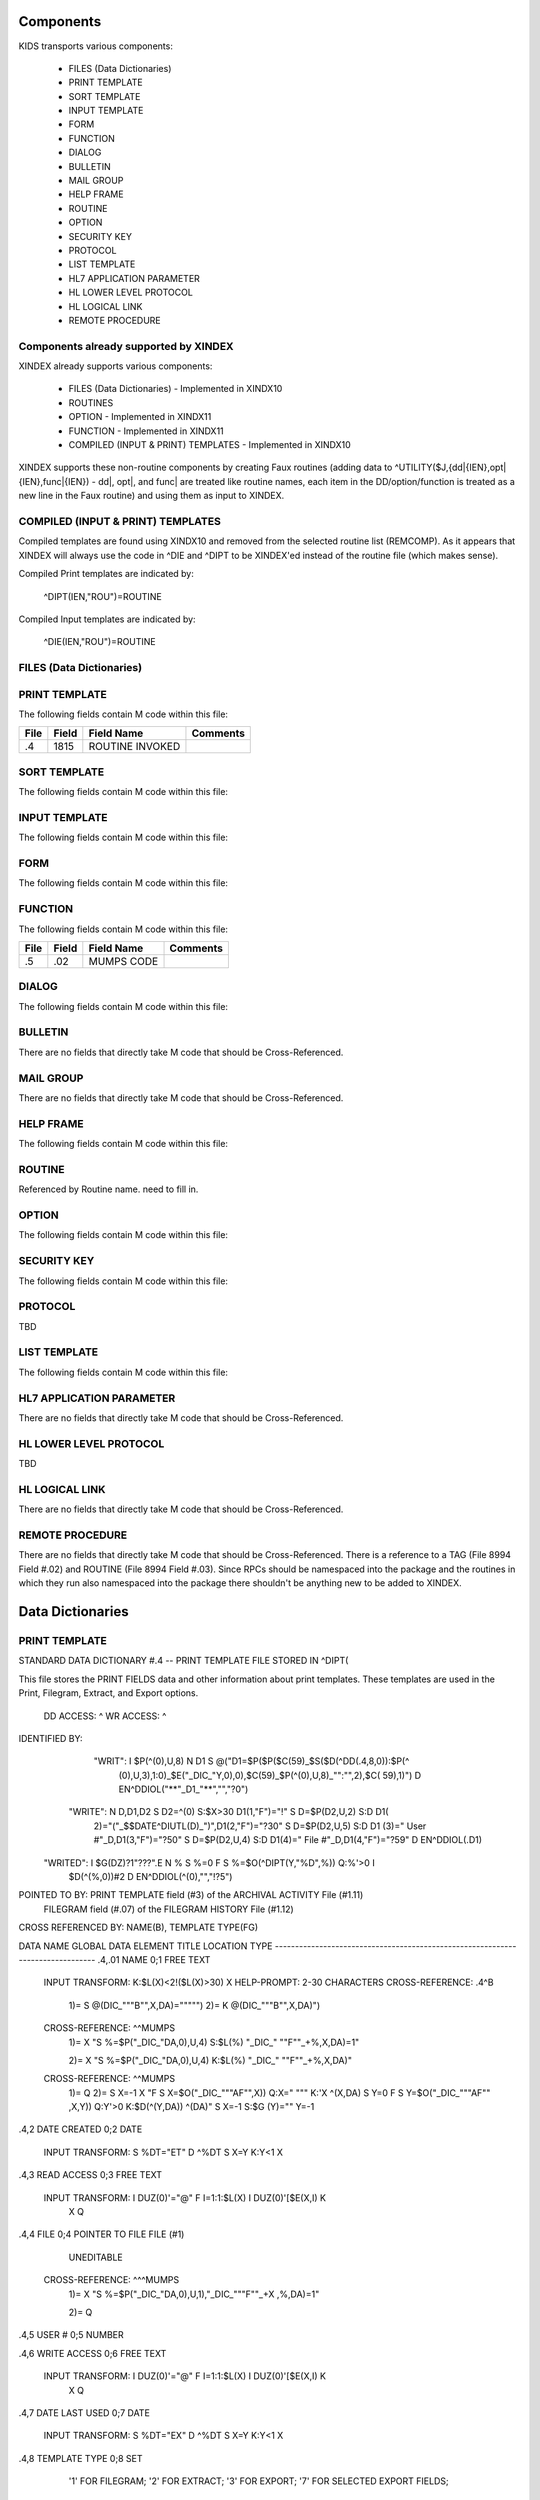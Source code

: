 Components
==========

KIDS transports various components:

 * FILES (Data Dictionaries)
 * PRINT TEMPLATE
 * SORT TEMPLATE
 * INPUT TEMPLATE
 * FORM
 * FUNCTION
 * DIALOG
 * BULLETIN
 * MAIL GROUP
 * HELP FRAME
 * ROUTINE
 * OPTION
 * SECURITY KEY
 * PROTOCOL
 * LIST TEMPLATE
 * HL7 APPLICATION PARAMETER
 * HL LOWER LEVEL PROTOCOL
 * HL LOGICAL LINK
 * REMOTE PROCEDURE

Components already supported by XINDEX
--------------------------------------

XINDEX already supports various components:

 * FILES (Data Dictionaries) - Implemented in XINDX10
 * ROUTINES
 * OPTION - Implemented in XINDX11
 * FUNCTION - Implemented in XINDX11
 * COMPILED (INPUT & PRINT) TEMPLATES - Implemented in XINDX10

XINDEX supports these non-routine components by creating Faux routines (adding data to ^UTILITY($J,{dd|{IEN},opt|{IEN},func|{IEN}) - dd|, opt|, and func| are treated like routine names, each item in the DD/option/function is treated as a new line in the Faux routine) and using them as input to XINDEX.

COMPILED (INPUT & PRINT) TEMPLATES
----------------------------------

Compiled templates are found using XINDX10 and removed from the selected routine list (REMCOMP). As it appears that XINDEX will always use the code in ^DIE and ^DIPT to be XINDEX'ed instead of the routine file (which makes sense).

Compiled Print templates are indicated by:

	^DIPT(IEN,"ROU")=ROUTINE

Compiled Input templates are indicated by:

	^DIE(IEN,"ROU")=ROUTINE

FILES (Data Dictionaries)
-------------------------

PRINT TEMPLATE
--------------

The following fields contain M code within this file:

====     =====   ===============                  ========
File     Field   Field Name                       Comments
====     =====   ===============                  ========
.4       1815    ROUTINE INVOKED
====     =====   ===============                  ========

SORT TEMPLATE
-------------

The following fields contain M code within this file:

====     =====   ==========                       ========
File     Field   Field Name                       Comments
====     =====   ==========                       ========
.4014    10      GET CODE
.4014    11      QUERY CONDITION
.4014    16      COMPUTED FIELD CODE
.401418  5       RELATIONAL CODE
.401419  2       OVERFLOW CODE
.4014    20      SUBHEADER OUTPUT TRANSFORM OUT
.4011624 4       DISPAR(0,n,OUT)
.401     1815    ROUTINE INVOKED
.401     1816    PREVIOUS ROUTINE INVOKED ROUOLD
====     =====   ==========                       ========

INPUT TEMPLATE
--------------

The following fields contain M code within this file:

====     =====   ==========                       ========
File     Field   Field Name                       Comments
====     =====   ==========                       ========
.402     1815    ROUTINE INVOKED
.402     1816    PREVIOUS ROUTINE INVOKED ROUOLD
====     =====   ==========                       ========

FORM
----

The following fields contain M code within this file:

====     =====   ==========                       ========
File     Field   Field Name                       Comments
====     =====   ==========                       ========
.403     11      PRE ACTION
.403     12      POST ACTION
.403     14      POST SAVE
.403     20      DATA VALIDATION
.4031    11      PRE ACTION
.4031    12      POST ACTION
.4032    11      PRE ACTION
.4032    12      POST ACTION
.4032    98      COMPUTED MULTIPLE
====     =====   ==========                       ========

FUNCTION
--------

The following fields contain M code within this file:

====     =====   ==========                       ========
File     Field   Field Name                       Comments
====     =====   ==========                       ========
.5       .02     MUMPS CODE
====     =====   ==========                       ========

DIALOG
------

The following fields contain M code within this file:

====     =====   ==========                       ========
File     Field   Field Name                       Comments
====     =====   ==========                       ========
.84      6       POST MESSAGE ACTION
====     =====   ==========                       ========

BULLETIN
--------

There are no fields that directly take M code that should be Cross-Referenced.

MAIL GROUP
----------

There are no fields that directly take M code that should be Cross-Referenced.

HELP FRAME
----------

The following fields contain M code within this file:

====     =====   ==========                       ========
File     Field   Field Name                       Comments
====     =====   ==========                       ========
9.2      10.1    ENTRY EXECUTE STATEMENT
9.2      10.2    EXIT EXECUTE STATEMENT
====     =====   ==========                       ========

ROUTINE
-------

Referenced by Routine name. need to fill in.

OPTION
------

The following fields contain M code within this file:

====     =====   ==========                       ========
File     Field   Field Name                       Comments
====     =====   ==========                       ========
19       15      EXIT ACTION
19       20      ENTRY ACTION
19       25      ROUTINE
19       26      HEADER
19       34      DIC(S)
19       35      DIC(W)
19       54      *DIE(W)
19       67      DHD
19       69      DIS(0)
19       69.1    DIS(1)
19       69.2    DIS(2)
19       69.3    DIS(3)
19       71      DHIT
19       72      DIOBEG
19       73      DIOEND
19.04    3       SUBHEADER OUTPUT TRANSFORM
19       100     *ORDER PRINT ACTION
19       100.1   *ORDER CANCEL ACTION
19       100.2   *ORDER PURGE ACTION
19.05    2       RULES
====     =====   ==========                       ========

SECURITY KEY
------------

The following fields contain M code within this file:

====     =====   ==========                       ========
File     Field   Field Name                       Comments
====     =====   ==========                       ========
19.1     4       GRANTING CONDITION
====     =====   ==========                       ========

PROTOCOL
--------
TBD

LIST TEMPLATE
-------------

The following fields contain M code within this file:

====     =====   ==========                       ========
File     Field   Field Name                       Comments
====     =====   ==========                       ========
409.61   100     HEADER CODE
409.61   102     EXPAND CODE
409.61   103     HELP CODE
409.61   105     EXIT CODE
409.61   106     ENTRY CODE
409.61   107     ARRAY NAME                       Holds a variable name prefaced by a space
====     =====   ==========                       ========

HL7 APPLICATION PARAMETER
-------------------------

There are no fields that directly take M code that should be Cross-Referenced.

HL LOWER LEVEL PROTOCOL
-----------------------

TBD

HL LOGICAL LINK
---------------

There are no fields that directly take M code that should be Cross-Referenced.

REMOTE PROCEDURE
----------------

There are no fields that directly take M code that should be Cross-Referenced.
There is a reference to a TAG (File 8994 Field #.02) and ROUTINE (File 8994 Field #.03).
Since RPCs should be namespaced into the package and the routines in which they run also
namespaced into the package there shouldn't be anything new to be added to XINDEX.


Data Dictionaries
=================

PRINT TEMPLATE
--------------

STANDARD DATA DICTIONARY #.4 -- PRINT TEMPLATE FILE
STORED IN ^DIPT(

This file stores the PRINT FIELDS data and other information about print
templates.  These templates are used in the Print, Filegram, Extract, and
Export options.


              DD ACCESS: ^
              WR ACCESS: ^
IDENTIFIED BY:
       "WRIT": I $P(^(0),U,8) N D1 S @("D1=$P($P($C(59)_$S($D(^DD(.4,8,0)):$P(^
               (0),U,3),1:0)_$E("_DIC_"Y,0),0),$C(59)_$P(^(0),U,8)_"":"",2),$C(
               59),1)") D EN^DDIOL("**"_D1_"**","","?0")
      "WRITE": N D,D1,D2 S D2=^(0) S:$X>30 D1(1,"F")="!" S D=$P(D2,U,2) S:D D1(
               2)="("_$$DATE^DIUTL(D)_")",D1(2,"F")="?30" S D=$P(D2,U,5) S:D D1
               (3)=" User #"_D,D1(3,"F")="?50" S D=$P(D2,U,4) S:D D1(4)=" File
               #"_D,D1(4,"F")="?59" D EN^DDIOL(.D1)
     "WRITED": I $G(DZ)?1"???".E N % S %=0 F  S %=$O(^DIPT(Y,"%D",%)) Q:%'>0  I
                $D(^(%,0))#2 D EN^DDIOL(^(0),"","!?5")

POINTED TO BY: PRINT TEMPLATE field (#3) of the ARCHIVAL ACTIVITY File (#1.11)
               FILEGRAM field (#.07) of the FILEGRAM HISTORY File (#1.12)


CROSS
REFERENCED BY: NAME(B), TEMPLATE TYPE(FG)


DATA          NAME                  GLOBAL        DATA
ELEMENT       TITLE                 LOCATION      TYPE
-------------------------------------------------------------------------------
.4,.01        NAME                   0;1 FREE TEXT

              INPUT TRANSFORM:  K:$L(X)<2!($L(X)>30) X
              HELP-PROMPT:      2-30 CHARACTERS
              CROSS-REFERENCE:  .4^B
                                1)= S @(DIC_"""B"",X,DA)=""""")
                                2)= K @(DIC_"""B"",X,DA)")

              CROSS-REFERENCE:  ^^MUMPS
                                1)= X "S %=$P("_DIC_"DA,0),U,4) S:$L(%) "_DIC_"
                                ""F""_+%,X,DA)=1"

                                2)= X "S %=$P("_DIC_"DA,0),U,4) K:$L(%) "_DIC_"
                                ""F""_+%,X,DA)"

              CROSS-REFERENCE:  ^^MUMPS
                                1)= Q
                                2)= S X=-1 X "F  S X=$O("_DIC_"""AF"",X)) Q:X="
                                """  K:'X ^(X,DA) S Y=0 F  S Y=$O("_DIC_"""AF""
                                ,X,Y)) Q:Y'>0  K:$D(^(Y,DA)) ^(DA)" S X=-1 S:$G
                                (Y)="" Y=-1


.4,2          DATE CREATED           0;2 DATE

              INPUT TRANSFORM:  S %DT="ET" D ^%DT S X=Y K:Y<1 X

.4,3          READ ACCESS            0;3 FREE TEXT

              INPUT TRANSFORM:  I DUZ(0)'="@" F I=1:1:$L(X) I DUZ(0)'[$E(X,I) K
                                 X Q

.4,4          FILE                   0;4 POINTER TO FILE FILE (#1)

                                UNEDITABLE
              CROSS-REFERENCE:  ^^^MUMPS
                                1)= X "S %=$P("_DIC_"DA,0),U,1),"_DIC_"""F""_+X
                                ,%,DA)=1"

                                2)= Q


.4,5          USER #                 0;5 NUMBER


.4,6          WRITE ACCESS           0;6 FREE TEXT

              INPUT TRANSFORM:  I DUZ(0)'="@" F I=1:1:$L(X) I DUZ(0)'[$E(X,I) K
                                 X Q

.4,7          DATE LAST USED         0;7 DATE

              INPUT TRANSFORM:  S %DT="EX" D ^%DT S X=Y K:Y<1 X

.4,8          TEMPLATE TYPE          0;8 SET

                                '1' FOR FILEGRAM;
                                '2' FOR EXTRACT;
                                '3' FOR EXPORT;
                                '7' FOR SELECTED EXPORT FIELDS;
              LAST EDITED:      MAY 23, 1996
              HELP-PROMPT:      Enter a 1 if this is a FILEGRAM template, 2 if
                                this is an EXTRACT template, 3 if an EXPORT
                                template, 7 if a SELECTED FIELDS template, as
                                opposed to a normal PRINT template.
              CROSS-REFERENCE:  .4^FG^MUMPS
                                1)= S %=$S(X=1:"""FG""",1:"") I %]"" S A1=$P(@(
                                DIC_"DA,0)"),U,1),@(DIC_%_",A1,DA)=""""") K %,A
                                1

                                2)= S %=$S(X=1:"""FG""",1:"") I %]"" S A1=$P(@(
                                DIC_"DA,0)"),U,1) K @(DIC_%_",A1,DA)"),%,A1
                                Used to do a quick lookup of FILEGRAM type of
                                print templates.



.4,10         DESCRIPTION            %D;0   WORD-PROCESSING #.4001


.4,20         DESTINATION FILE       0;9 POINTER TO FILE FILE (#1)

              INPUT TRANSFORM:  S DIC("S")="I Y>1.99 S DIAC=""RD"" D ^DIAC I %"
                                 D ^DIC K DIC S DIC=DIE,X=+Y K:Y<0 X
              LAST EDITED:      SEP 09, 1995
              DESCRIPTION:      This field holds the number of the file that is
                                designed to receive data from other files by
                                using the Extract Tool.

              SCREEN:           S DIC("S")="I Y>1.99 S DIAC=""RD"" D ^DIAC I %"
              EXPLANATION:      Allow files to which user has READ access.

.4,50         FILEGRAM/EXTR FILE     1;0 Multiple #.41
                                 (Add New Entry without Asking)

              LAST EDITED:      MAY 14, 1992

.41,.001        ORDER                    NUMBER

                INPUT TRANSFORM:  K:+X'=X!(X>9999)!(X<1)!(X?.E1"."1N.N) X
                HELP-PROMPT:      Type a Number between 1 and 9999, 0 Decimal
                                  Digits

.41,.01         FILEGRAM/EXTR FILE     0;1 NUMBER

                INPUT TRANSFORM:  K:+X'=X!(X>99999999999)!(X<2)!(X?.E1"."5N.N)
                                  X
                HELP-PROMPT:      Type a Number between 2 and 99999999999, 4
                                  Decimal Digits
                CROSS-REFERENCE:  .41^B
                                  1)= S ^DIPT(DA(1),1,"B",$E(X,1,30),DA)=""
                                  2)= K ^DIPT(DA(1),1,"B",$E(X,1,30),DA)


.41,.02         LEVEL                  0;2 NUMBER (Required)

                INPUT TRANSFORM:  K:+X'=X!(X>99)!(X<1)!(X?.E1"."1N.N) X
                HELP-PROMPT:      Type a Number between 1 and 99, 0 Decimal
                                  Digits

.41,.03         PARENT                 0;3 NUMBER

                INPUT TRANSFORM:  K:+X'=X!(X>999999999)!(X<2)!(X?.E1"."5N.N) X
                HELP-PROMPT:      Type a Number between 2 and 999999999, 4
                                  Decimal Digits

.41,.04         LINK TYPE              0;4 SET

                                  '1' FOR DINUM;
                                  '2' FOR DIRECT POINTER;
                                  '3' FOR MULTIPLE;
                                  '4' FOR BACKPOINTER;

.41,.05         USER RESPONSE TO GET HERE 0;5 FREE TEXT

                INPUT TRANSFORM:  K:$L(X)>30!($L(X)<1) X
                HELP-PROMPT:      Answer must be 1-30 characters in length.

.41,.06         DATE LAST STORED       0;6 DATE

                INPUT TRANSFORM:  S %DT="EX" D ^%DT S X=Y K:Y<1 X

.41,.07         CROSS-REFERENCE        0;7 FREE TEXT

                INPUT TRANSFORM:  K:$L(X)>30!($L(X)<1) X
                HELP-PROMPT:      Answer must be 1-30 characters in length.
                DESCRIPTION:      This field holds the X-ref to use in a
                                  backpointer.


.41,.08         ALL FIELDS IN FILE     0;8 SET

                                  '1' FOR YES;

.41,10          FIELD NUMBER           F;0 Multiple #.411
                                   (Add New Entry without Asking)


.411,.001         FIELD ORDER              NUMBER

                  INPUT TRANSFORM:  K:+X'=X!(X>99999999)!(X<1)!(X?.E1"."1N.N) X
                  HELP-PROMPT:      Type a Number between 1 and 99999999, 0
                                    Decimal Digits

.411,.01          FIELD NUMBER           0;1 NUMBER

                  INPUT TRANSFORM:K:+X'=X!(X>999999999)!(X<.001)!(X?.E1"."5N.N)
                                 X
                  HELP-PROMPT:  Type a Number between .001 and 999999999, 4
                                Decimal Digits

.411,1            CAPTION             ;  COMPUTED

                  MUMPS CODE:   S %=+^DIPT(D0,1,D1,0),X=$S('%:"",$D(^DD(%,+^DIP
                                T(D0,1,D1,"F",D2,0),0)):$P(^(0),U),1:"")
                  ALGORITHM:    S %=+^DIPT(D0,1,D1,0),X=$S('%:"",$D(^DD(%,+^DIP
                                T(D0,1,D1,"F",D2,0),0)):$P(^(0),U),1:"")

.411,3            DESTINATION FIELD NUMBER 0;3 NUMBER

                  INPUT TRANSFORM:K:+X'=X!(X>999999999)!(X<.001)!(X?.E1"."5N.N)
                                 X
                  HELP-PROMPT:  Type a Number between .001 and 999999999, 4
                                Decimal Digits
                  DESCRIPTION:  This field holds the number of the field in the
                                destination file that will contain the
                                extracted data from FIELD NUMBER in the source
                                file.


.411,4            DESTINATION FIELD LOCATION 0;4 FREE TEXT

                  INPUT TRANSFORM:K:$L(X)>30!($L(X)<3) X
                  HELP-PROMPT:  Answer must be 3-30 characters in length.
                  DESCRIPTION:  This field holds the node and piece location of
                                the DESTINATION FIELD NUMBER. This is used at
                                the time extract data is moved to the
                                destination file.


.411,5             EXTERNAL FORMAT   0;5 SET

                                '1' FOR MOVE EXTERNAL FORMAT TO DESTINATION FIL
                                E;
                  HELP-PROMPT:  Enter 1 if external format of data should be
                                moved to destination file.
                  DESCRIPTION:  This code is used to determine if the external
                                form of the data in the source file should be
                                moved to the destination file.  If null, the
                                internal format of the data is moved.




.41,11          DESTINATION FILE     0;9 NUMBER

                  INPUT TRANSFORM:K:+X'=X!(X>999999999)!(X<2)!(X?.E1"."7N.N) X
                  HELP-PROMPT:  Type a Number between 2 and 999999999, 6
                                Decimal Digits
                  DESCRIPTION:  This field holds the number of the destination
                                file or the destination subfile.


.41,12          DESTINATION FILE PARENT 0;10 NUMBER

                  INPUT TRANSFORM:K:+X'=X!(X>999999999)!(X<2)!(X?.E1"."7N.N) X
                  HELP-PROMPT:  Type a Number between 2 and 999999999, 6
                                Decimal Digits
                  DESCRIPTION:  This field holds the number of the parent file
                                or subfile of the DESTINATION FILE.


.41,13          DESTINATION FILE LOCATION 0;11 FREE TEXT

                  INPUT TRANSFORM:K:$L(X)>30!($L(X)<1) X
                  HELP-PROMPT:  Answer must be 1-30 characters in length.
                  DESCRIPTION:  This field holds the node and piece location of
                                the DESTINATION FILE.




.4,100        EXPORT FIELD           100;0 Multiple #.42
                                 (Add New Entry without Asking)

              DESCRIPTION:      This multiple holds information about each
                                field being exported.


.42,.01         FIELD ORDER            0;1 NUMBER (Required)

                INPUT TRANSFORM:  K:+X'=X!(X>99)!(X<1)!(X?.E1"."1N.N) X
                LAST EDITED:      SEP 03, 1992
                HELP-PROMPT:      Type a Number between 1 and 99, 0 Decimal
                                  Digits
                DESCRIPTION:      The integer in this field represents the
                                  order in which fields are exported.  The
                                  field order numbers are not always
                                  consecutive, but they do represent the
                                  sequence in which fields are sent.

                CROSS-REFERENCE:  .42^B
                                  1)= S ^DIPT(DA(1),100,"B",$E(X,1,30),DA)=""
                                  2)= K ^DIPT(DA(1),100,"B",$E(X,1,30),DA)


.42,1           DATA TYPE              0;2 POINTER TO DATA TYPE FILE (#.81)

                INPUT TRANSFORM:S DIC("S")="N %IR S %IR=$P($G(^(0)),U,2) I (%IR
                                =""D"")!(%IR=""N"")!(%IR=""F"")" D ^DIC K DIC S
                                 DIC=DIE,X=+Y K:Y<0 X
                LAST EDITED:    OCT 13, 1992
                DESCRIPTION:    The data type of the field as derived by the
                                export tool or as input by the user is held in
                                this field.  This data type may not correspond
                                to the data type found in the data dictionary.

                SCREEN:         S DIC("S")="N %IR S %IR=$P($G(^(0)),U,2) I (%IR
                                =""D"")!(%IR=""N"")!(%IR=""F"")"
                EXPLANATION:    Only data types of free text, date, and numeric
                                 are recognized for exported fields.

.42,2           LENGTH FOR OUTPUT    0;3 NUMBER

                INPUT TRANSFORM:K:+X'=X!(X>10000)!(X<1)!(X?.E1"."1N.N) X
                LAST EDITED:    SEP 03, 1992
                HELP-PROMPT:    Type a Number between 1 and 10000, 0 Decimal
                                Digits
                DESCRIPTION:    The number of characters allotted to the field
                                for fixed length export is stored here.


.42,3           NAME OF FOREIGN FIELD 0;4 FREE TEXT

                INPUT TRANSFORM:K:$L(X)>30!($L(X)<1) X
                LAST EDITED:    NOV 23, 1992
                HELP-PROMPT:    Answer must be 1-30 characters in length.
                DESCRIPTION:    The name of the field as it is known in the
                                importing application is stored here.  The user
                                supplies this information.




.4,105        EXPORT FORMAT          105;1 POINTER TO FOREIGN FORMAT FILE (#.44
                                )

              LAST EDITED:      SEP 04, 1992
              DESCRIPTION:      This field contains the foreign format used to
                                make the export template.


.4,110        EXPORT TEMPLATE CREATED? 105;3 SET

                                '1' FOR YES;
                                '0' FOR NO;
              LAST EDITED:      SEP 04, 1992
              DESCRIPTION:      If YES, this Selected Fields for Export
                                template has been used to create an Export
                                template.


.4,115        MULTIPLE PATH          105;4 FREE TEXT

              INPUT TRANSFORM:  K:$L(X)>30!($L(X)<1) X
              LAST EDITED:      NOV 19, 1992
              HELP-PROMPT:      Answer must be 1-30 characters in length.
              DESCRIPTION:      This field holds a list of field numbers
                                representing the deepest multiple contained in
                                this Export template.


.4,704        HEADER                  ;  COMPUTED

              MUMPS CODE:       S X=$S($D(^DIPT(D0,"H")):^("H"),1:"")

.4,707        SUB-HEADER SUPPRESSED  SUB;1 SET

                                '1' FOR YES;

.4,709.1      LANGUAGE OF HEADING    HLANG;1 POINTER TO LANGUAGE FILE (#.85)

              HELP-PROMPT:      Enter a language from the Language File.
              DESCRIPTION:      The identified language is used when producing
                                the Heading of prints using this template.


.4,1620       PRINT FIELDS            ;  COMPUTED MULTIPLE

              MUMPS CODE:       N DIR,DIPT,DRK,D,C,J,L,DHD,DA S DIPT=D0  D GET^
                                DIPTED("DIR") F D=0:0 S D=$O(DIR(D)) Q:'D  S X=
                                DIR(D) X DICMX Q:'$D(D)
              ALGORITHM:
              NOTES:            XXXX--CAN'T BE ALTERED EXCEPT BY PROGRAMMER


.4,1815       ROUTINE INVOKED        ROU;E1,13 FREE TEXT

              WRITE AUTHORITY:  @
              CROSS-REFERENCE:  ^^^MUMPS
                                1)= Q
                                2)= D DELETROU^DIEZ($TR(X,U))


.4,1816       PREVIOUS ROUTINE INVOKED ROUOLD;E1,13 FREE TEXT

              WRITE AUTHORITY:  @

.4,1819       COMPILED                ;  COMPUTED

              MUMPS CODE:       S X=$S('$D(^DIPT(D0,"ROU"))#2:"NO",^("ROU")="":
                                "NO",1:"YES")
              ALGORITHM:        S X=$S('$D(^DIPT(D0,"ROU"))#2:"NO",^("ROU")="":
                                "NO",1:"YES")

.4,1819.1     LANGUAGE IN WHICH COMPILED ROULANG;1 POINTER TO LANGUAGE FILE (#.
                                85)

              HELP-PROMPT:      Enter a language from the Language File.
              DESCRIPTION:      The identified language is used when this Print
                                Template is compiled.


.4,21400      BUILD(S)                ;  COMPUTED MULTIPLE POINTER TO BUILD FIL
                                E (#9.6)

              MUMPS CODE:       N DIPTNAME,D S DIPTNAME=$P($G(^DIPT(D0,0)),U)_"
                                    FILE #"_$P($G(^(0)),U,4) F D=0:0 S D=$O(^XP
                                D(9.6,D)) Q:'D  I $D(^(D,"KRN",.4,"NM","B",DIPT
                                NAME)) N D0 S D0=D,X=$P(^XPD(9.6,D,0),U) X DICM
                                X Q:'$D(D)
              DESCRIPTION:      This computed field searches the Build
                                File(#9.6) for Builds containing the Print
                                Template.  A list of the identified Builds is
                                created for display. Multiple Builds will be
                                shown if appropriate.


.4,21409      CANONIC FOR THIS FILE  CANONIC;1 SET

                                '1' FOR YES;
              INPUT TRANSFORM:  I DA<1 K X
              DESCRIPTION:      The Print Template identified as CANONIC will
                                always be presented to the user for selection
                                at the First Print FIELD: prompt.

              EXECUTABLE HELP:  D HELP^DIUCANON
              CROSS-REFERENCE:  ^^^MUMPS
                                1)= N F S F=$P(@(DIC_"DA,0)"),U,4) I F S @(DIC_
                                """CANONIC"",F,DA)=""""")

                                2)= N F S F=$P(@(DIC_"DA,0)"),U,4) I F K @(DIC_
                                """CANONIC"",F,DA)")
                                This cross-reference is used to identify files
                                that have a Canonic Print Template assigned.
                                The structure of the cross-reference is:
                                     ^DIPT("CANONIC", File#, IEN) where File#
                                identifies the file which has a Canonic Print
                                Template and IEN is the internal entry number
                                of the Canonic Print Template assigned to that
                                file.




      FILES POINTED TO                      FIELDS

BUILD (#9.6)                      BUILD(S) (#21400)

DATA TYPE (#.81)                  EXPORT FIELD:DATA TYPE (#1)

FILE (#1)                         FILE (#4)
                                  DESTINATION FILE (#20)

FOREIGN FORMAT (#.44)             EXPORT FORMAT (#105)

LANGUAGE (#.85)                   LANGUAGE OF HEADING (#709.1)
                                  LANGUAGE IN WHICH COMPILED (#1819.1)



INPUT TEMPLATE(S):

PRINT TEMPLATE(S):
ONCOLOGY PRINT TEMPLATE LIST  MAY 27, 1992@13:00  USER #0
                                                   ONCOLOGY PRINT TEMPLATE LIST
RT PRINT TEMPLATES            NOV 18, 1986        USER #0
                                                Record Tracking Print Templates

SORT TEMPLATE(S):
ONCOLOGY PRINT TEMPLATE LIST  MAY 29, 1992@10:13  USER #0
                      'ONCOLOGY PRINT TEMPLATE LIST' Print Template always used
SORT BY: NAME//     From 'ONCO'  To 'ONCOZ^ONCOZ'

RT PRINT TEMPLATES            NOV 18, 1986        USER #0
SORT BY: FILE//     From '190'  To '195.99'
  WITHIN FILE, SORT BY: NAME//


FORM(S)/BLOCK(S):
DIPTED                        JUN 11, 1998@17:08  USER #0
  DIPTED                        DD #.4
  DIPTED2                       DD #.4

SORT TEMPLATE
-------------

STANDARD DATA DICTIONARY #.401 -- SORT TEMPLATE FILE
STORED IN ^DIBT(

This file stores either SORT or SEARCH criteria. For SORT criteria, the SORT
DATA multiple contains the sort parameters. For SEARCH criteria, the template
also contains a list of record numbers selected as the result of running the
search.


              DD ACCESS: ^
              WR ACCESS: ^
IDENTIFIED BY:
      "WRITE": N D,D1,D2 S D2=^(0) S:$X>30 D1(1,"F")="!" S D=$P(D2,U,2) S:D D1(
               2)="("_$$DATE^DIUTL(D)_")",D1(2,"F")="?30" S D=$P(D2,U,5) S:D D1
               (3)=" User #"_D,D1(3,"F")="?50" S D=$P(D2,U,4) S:D D1(4)=" File
               #"_D,D1(4,"F")="?59" D EN^DDIOL(.D1)
     "WRITE1": N D1 S D1=$S($D(^DIBT(+Y,2))!$D(^("BY0")):"SORT",$D(^("DIS")):"S
               EARCH",$D(^(1)):"INQ",1:"") D EN^DDIOL(D1,"","?73")
     "WRITED": I $G(DZ)?1"???".E N % S %=0 F  S %=$O(^DIBT(Y,"%D",%)) Q:%'>0  I
                $D(^(%,0))#2 D EN^DDIOL(^(0),"","!?5")

POINTED TO BY: SEARCH TEMPLATE field (#2) of the ARCHIVAL ACTIVITY File (#1.11)
               SORT TEMPLATE NAME field (#7) of the ADT TEMPLATE File (#43.7)
               SEARCH TEMPLATE field (#.08) of the PTF ARCHIVE/PURGE HISTORY
                   FILE File (#45.62)
               SEARCH TEMPLATE field (#2) of the LAB ARCHIVAL ACTIVITY File
                   (#95.11)


CROSS
REFERENCED BY: NAME(B)


DATA          NAME                  GLOBAL        DATA
ELEMENT       TITLE                 LOCATION      TYPE
-------------------------------------------------------------------------------
.401,.01      NAME                   0;1 FREE TEXT

              INPUT TRANSFORM:  K:$L(X)<2!($L(X)>30) X
              HELP-PROMPT:      2-30 CHARACTERS
              CROSS-REFERENCE:  .401^B
                                1)= S @(DIC_"""B"",X,DA)=""""")
                                2)= K @(DIC_"""B"",X,DA)")

              CROSS-REFERENCE:  ^^MUMPS
                                1)= X "S %=$P("_DIC_"DA,0),U,4) S:$L(%) "_DIC_"
                                ""F""_+%,X,DA)=1"

                                2)= X "S %=$P("_DIC_"DA,0),U,4) K:$L(%) "_DIC_"
                                ""F""_+%,X,DA)"


.401,2        DATE CREATED           0;2 DATE

              INPUT TRANSFORM:  S %DT="ET" D ^%DT S X=Y K:Y<1 X

.401,3        READ ACCESS            0;3 FREE TEXT

              INPUT TRANSFORM:  I DUZ(0)'="@" F I=1:1:$L(X) I DUZ(0)'[$E(X,I) K
                                 X Q

.401,4        FILE                   0;4 POINTER TO FILE FILE (#1)

                                UNEDITABLE
              CROSS-REFERENCE:  ^^^MUMPS
                                1)= X "S %=$P("_DIC_"DA,0),U,1),"_DIC_"""F""_+X
                                ,%,DA)=1"

                                2)= Q


.401,5        USER #                 0;5 NUMBER


.401,6        WRITE ACCESS           0;6 FREE TEXT

              INPUT TRANSFORM:  I DUZ(0)'="@" F I=1:1:$L(X) I DUZ(0)'[$E(X,I) K
                                 X Q

.401,7        DATE LAST USED         0;7 DATE

              INPUT TRANSFORM:  S %DT="EX" D ^%DT S X=Y K:Y<1 X

.401,8        TEMPLATE TYPE          0;8 SET

                                '1' FOR ARCHIVING SEARCH;
              HELP-PROMPT:      Enter a 1 if this is an ARCHIVING SEARCH
                                template (i.e., used to store lists of records
                                to be archived) as opposed to a normal SEARCH
                                or SORT template

.401,9        SEARCH COMPLETE DATE   QR;1 DATE

              INPUT TRANSFORM:  S %DT="ESTXR" D ^%DT S X=Y K:Y<1 X
              LAST EDITED:      NOV 24, 1992
              HELP-PROMPT:      Enter the date/time that this search was run to
                                completion.
              DESCRIPTION:        This field will be filled in automatically by
                                the search option, but only if the search runs
                                to completion.  It will contain the date/time
                                that the search last ran.  If it was not
                                allowed to run to completion, this field will
                                be empty.

              TECHNICAL DESCR:  Filled in automatically by the FileMan search
                                option.


.401,10       DESCRIPTION            %D;0   WORD-PROCESSING #.4012


.401,11       TOTAL RECORDS SELECTED QR;2 NUMBER

              INPUT TRANSFORM:  K:+X'=X!(X>9999999999)!(X<1)!(X?.E1"."1N.N) X
              LAST EDITED:      NOV 25, 1992
              HELP-PROMPT:      Type a Number between 1 and 9999999999, 0
                                Decimal Digits
              DESCRIPTION:        This field is filled in automatically by the
                                FileMan search option.  If the search is
                                allowed to run to completion, the total number
                                of records that met the search criteria is
                                stored in this field.  If the last search was
                                not allowed to run to completion, this field
                                will be null.

              TECHNICAL DESCR:  Filled in automatically by the FileMan search
                                option.


.401,15       SEARCH SPECIFICATIONS  O;0   WORD-PROCESSING #.4011   (NOWRAP)


.401,1620     SORT FIELDS             ;  COMPUTED MULTIPLE

              MUMPS CODE:       N DPP D DIBT^DIPT

.401,1621     SORT FIELD DATA        2;0 Multiple #.4014


.4014,.01       FILE OR SUBFILE NO.    0;1 NUMBER (Required) (Multiply asked)

                INPUT TRANSFORM:K:+X'=X!(X>9999999.99999)!(X<0)!(X?.E1"."6N.N)
                                X
                LAST EDITED:    JAN 25, 1993
                HELP-PROMPT:    Type a Number between 0 and 9999999.99999, 5
                                Decimal Digits.  File or subfile number on
                                which sort field resides.
                DESCRIPTION:    This is the number of the file or subfile on
                                which the sort field resides.  It is created
                                automatically during the SORT FIELDS dialogue
                                with the user in the sort/print option.

                TECHNICAL DESCR:This number is automatically assigned by the
                                print routine DIP.

                CROSS-REFERENCE:.4014^B
                                1)= S ^DIBT(DA(1),2,"B",$E(X,1,30),DA)=""
                                2)= K ^DIBT(DA(1),2,"B",$E(X,1,30),DA)


.4014,2         FIELD NO.            0;2 NUMBER

                INPUT TRANSFORM:K:+X'=X!(X>9999999.99999)!(X<0)!(X?.E1"."6N.N)
                                X
                LAST EDITED:    JAN 25, 1993
                HELP-PROMPT:    Type a Number between 0 and 9999999.99999, 5
                                Decimal Digits.  Sort field number, except for
                                pointers, variable pointers and computed
                                fields.
                DESCRIPTION:    On most sort fields, this piece will contain
                                the field number.  If sorting on a pointer,
                                variable pointer or computed field, the piece
                                will be null.  If sorting on the record number
                                (NUMBER or .001), the piece will contain a 0.

                TECHNICAL DESCR:Created by FileMan during the print option (in
                                the DIP* routines).


.4014,3         FIELD NAME           0;3 FREE TEXT

                INPUT TRANSFORM:K:$L(X)>100!($L(X)<1) X
                LAST EDITED:    JAN 25, 1993
                HELP-PROMPT:    Answer must be 1-100 characters in length.
                DESCRIPTION:    This piece contains the sort field name, or the
                                user entry if sorting by an on-the-fly computed
                                field.

                TECHNICAL DESCR:Created by FileMan during the print option
                                (DIP* routines).


.4014,4         SORT QUALIFIERS BEFORE FIELD 0;4 FREE TEXT

                INPUT TRANSFORM:K:$L(X)>20!($L(X)<1) X
                LAST EDITED:    JAN 25, 1993
                HELP-PROMPT:    Answer must be 1-20 characters in length.  Sort
                                qualifiers that normally precede the field
                                number in the user dialogue (like !,@,#,+)
                DESCRIPTION:    This contains all of the sort qualifiers that
                                normally precede the field number in the user
                                dialogue during the sort option.  It includes
                                things like # (Page break when sort value
                                changes), @ (suppress printing of subheader).
                                These qualifiers are listed out with no
                                delimiters, as they are found during the user
                                dialogue.  (So you might see something like
                                #@).

                TECHNICAL DESCR:This information is parsed from the user
                                dialogue or from the BY input variable, by the
                                FileMan print routines DIP*.


.4014,4.1       SORT QUALIFIERS AFTER FIELD 0;5 FREE TEXT

                INPUT TRANSFORM:K:$L(X)>70!($L(X)<1) X
                LAST EDITED:    JAN 25, 1993
                HELP-PROMPT:    Answer must be 1-70 characters in length.  Sort
                                qualifiers that normally come after the field
                                in the user dialogue (such as ;Cn, ;Ln,
                                ;"Literal Subheader")
                DESCRIPTION:    This contains all of the sort qualifiers that
                                normally come after the field number in the
                                user dialogue for the sort options.  It
                                includes things like ;Cn (specify position of
                                subheader) and ;"literal" to replace the
                                caption of the subheader.  These qualifiers are
                                listed with no delimiters, as they are found in
                                the user dialogue.  (So you might see something
                                like ;C10;"My Subheader").

                TECHNICAL DESCR:This information is parsed from the user
                                dialogue or from the BY input variable, by the
                                FileMan print routines DIP*.


.4014,4.2       COMPUTED FIELD TYPE  0;7 FREE TEXT

                INPUT TRANSFORM:K:$L(X)>10!($L(X)<1) X
                LAST EDITED:    OCT 22, 1993
                HELP-PROMPT:    Answer must be 1-10 characters in length.  Set
                                by the print routine to something that looks
                                like second piece of 0 node of DD (data type
                                information) for on-the-fly computed fields or
                                .001 field.
                DESCRIPTION:    This piece will contain a "D" if on-the-fly
                                computed field results in a date.  It will be
                                set to something like NJ6,0 if sorting by the
                                .001 field. (These are the only values I have
                                been able to find for this field.)

                TECHNICAL DESCR:Set in C^DIP0 if DICOMP tells us that an
                                on-the-fly computed field will result in a
                                date, and in ^DIP is sorting by the .001 field
                                on a file that has one.


.4014,4.3       ASK FOR FROM AND TO  ASK;1 SET

                                '1' FOR YES;
                LAST EDITED:    FEB 01, 1993
                HELP-PROMPT:    Enter 1 (YES) if user is to be prompted for
                                FROM/TO values for this SORT FIELD.
                DESCRIPTION:    If this node is defined: then when the PRINT
                                Option is run, or during a call to the
                                programmer print EN1^DIP, the user will be
                                prompted for FROM and TO VALUES for this sort
                                field.

                TECHNICAL DESCR:This field is created automatically when a
                                template is being created or edited, if the
                                developer enters FROM/TO values, AND if the
                                developer then answers YES to the question
                                "SHOULD TEMPLATE USER BE ASKED 'FROM'-'TO'
                                RANGE FOR field?"


.4014,5         FROM VALUE INTERNAL  F;1 FREE TEXT

                INPUT TRANSFORM:K:$L(X)>63!($L(X)<1) X
                LAST EDITED:    JAN 19, 1993
                HELP-PROMPT:    Answer must be 1-63 characters in length.  The
                                starting point for the sort, derived by
                                FileMan.
                DESCRIPTION:    FileMan takes the FROM value entered by the
                                user, and finds the first value that will sort
                                just before this value in order to derive the
                                starting point for the sort.

                TECHNICAL DESCR:
                                Calculated by the sort routine FRV^DIP1.


.4014,6         FROM VALUE EXTERNAL  F;2 FREE TEXT

                INPUT TRANSFORM:K:$L(X)>63!($L(X)<1) X
                LAST EDITED:    JAN 19, 1993
                HELP-PROMPT:    Answer must be 1-63 characters in length.  The
                                starting point for the sort, as entered by the
                                user.
                DESCRIPTION:    The FROM value for the sort, as it was entered
                                by the user.


.4014,6.5       FROM VALUE PRINTABLE F;3 FREE TEXT

                INPUT TRANSFORM:K:$L(X)>40!($L(X)<1) X
                LAST EDITED:    FEB 16, 1993
                HELP-PROMPT:    Answer must be 1-40 characters in length.  Used
                                for storing printable form of date or set
                                values.
                DESCRIPTION:    This field is used to store a printable
                                representation of the FROM value entered by the
                                user during the sort/print dialogue.  Used for
                                date and set-of-code data types.

                TECHNICAL DESCR:
                                Built in CK^DIP12.


.4014,7         TO VALUE INTERNAL    T;1 FREE TEXT

                INPUT TRANSFORM:K:$L(X)>63!($L(X)<1) X
                LAST EDITED:    JAN 19, 1993
                HELP-PROMPT:    Answer must be 1-63 characters in length.  The
                                ending point for the sort, derived by FileMan.
                DESCRIPTION:    FileMan usually uses the TO value as entered by
                                the user, but in the case of dates and sets of
                                codes, the internal value is used.  This field
                                tells FileMan the ending point for the sort.


.4014,8         TO VALUE EXTERNAL    T;2 FREE TEXT

                INPUT TRANSFORM:K:$L(X)>63!($L(X)<1) X
                LAST EDITED:    JAN 19, 1993
                HELP-PROMPT:    Answer must be 1-63 characters in length.  The
                                ending point for the sort, as entered by the
                                user.
                DESCRIPTION:    The ending value for the sort, as entered by
                                the user.


.4014,8.5       TO VALUE PRINTABLE   T;3 FREE TEXT

                INPUT TRANSFORM:K:$L(X)>40!($L(X)<1) X
                LAST EDITED:    FEB 16, 1993
                HELP-PROMPT:    Answer must be 1-40 characters in length.  Used
                                for storing printable form of date and set
                                values.
                DESCRIPTION:    This field is used to store a printable
                                representation of the TO value entered by the
                                user during the sort/print dialogue.  Used for
                                date and set-of-code data types.

                TECHNICAL DESCR:
                                Created in CK^DIP12.


.4014,9         CROSS REFERENCE DATA IX;E1,245 FREE TEXT

                INPUT TRANSFORM:K:$L(X)>245!($L(X)<1) X
                LAST EDITED:    JAN 15, 1993
                HELP-PROMPT:    First ^ piece null, second piece=static part of
                                cross-reference, third piece=global reference,
                                4th piece=number of variable subscripts to get
                                to (and including) record number.
                DESCRIPTION:     Piece 1 is always null
                                 Piece 2 is the static part of the
                                cross-reference: ex. DIZ(662001,"B",
                                 Piece 3 is the global reference: ex.
                                DIZ(662001,
                                 Piece 4 tells FileMan how many variable
                                subscripts must be sorted through to get to the
                                record number, plus 1 for the record number
                                itself.  ex. for a regular cross-reference,
                                ^DIZ(662001,"B",X,DA), the number is 2.  One
                                for the value of the X subscript, and one for
                                the record number itself (DA).

                TECHNICAL DESCR:The IX nodes are normally derived by FileMan
                                during the entry of sort fields (in routine
                                XR^DIP).  However, they can also be passed to
                                the print (^DIP) in the BY(0) variable to cause
                                FileMan to either use a MUMPS type
                                cross-reference, or a previously sorted list of
                                record numbers.  Fileman sometimes builds the
                                IX node prior to calling the print, as in the
                                INQUIRE option, where the user then goes on to
                                print the records.


.4014,9.5       POINT TO CROSS REFERENCE PTRIX;E1,245 FREE TEXT

                INPUT TRANSFORM:K:$L(X)>245!($L(X)<1) X
                LAST EDITED:    DEC 21, 1993
                HELP-PROMPT:    Enter global reference for "B" index of .01
                                field on pointed-to file.  Answer must be 1-245
                                characters in length.
                DESCRIPTION:    This node will exist only if the sort field is
                                a pointer, if the sort field has a regular
                                cross-reference, if the .01 field on the
                                pointed-to file has a "B" index, and if the .01
                                field on the pointed-to file is either a
                                numeric, date, set-of-codes or free-text field,
                                and does not have an output transform.  If this
                                node exists, it will be set to the static part
                                of the global reference of the "B" index on the
                                pointed-to file. (ex.  ^DIZ(662001,"B",).


.4014,10        GET CODE             GET;E1,245 MUMPS

                INPUT TRANSFORM:K:$L(X)>245 X D:$D(X) ^DIM
                LAST EDITED:    JAN 15, 1993
                HELP-PROMPT:    This is Standard MUMPS code used to extract the
                                sort field from a record.
                DESCRIPTION:    The GET CODE is MUMPS code that is executed
                                after a record (or sub-record) has been
                                selected.  The code extracts the SORT field
                                from that record into a local variable.

                TECHNICAL DESCR:GET CODE can be generated by a call to FileMan
                                routine GET^DIOU.

                WRITE AUTHORITY:@

.4014,11        QUERY CONDITION      QCON;E1,245 MUMPS

                INPUT TRANSFORM:K:$L(X)>245 X D:$D(X) ^DIM
                LAST EDITED:    JAN 15, 1993
                HELP-PROMPT:    This is Standard MUMPS code used to test the
                                field to see whether it meets the query
                                condition (ex., whether it's within the from/to
                                range specified by the user).
                DESCRIPTION:    The QUERY CONDITION is MUMPS code that takes a
                                field in a local variable, and executes some
                                query condition.  The results of executing the
                                code will return a truth value of TRUE if the
                                field met the condition, or FALSE if not.  It
                                is used, for example, to see whether a SORT
                                FIELD falls within the FROM/TO range requested
                                by the user.

                TECHNICAL DESCR:The QUERY CONDITION code is generated by
                                various calls to FileMan routines DIOC*.

                WRITE AUTHORITY:@

.4014,12        DESCRIPTION OF SORT  TXT;E1,200 FREE TEXT

                INPUT TRANSFORM:K:$L(X)>200!($L(X)<1) X
                LAST EDITED:    JAN 15, 1993
                HELP-PROMPT:    Answer must be 1-200 characters in length.
                                Text explaining the query condition (field name
                                and what conditions must be met in order for
                                the record to be selected).
                DESCRIPTION:    This field contains a brief textual description
                                of the SORT FIELD and the SORT CRITERIA used on
                                it (i.e., the from/to values).  This
                                description can be printed in the heading of a
                                report, at the users request.

                TECHNICAL DESCR:This text is build as the developer answers the
                                FROM/TO questions during the SORT sequence.


.4014,13        SEARCH EFFICIENCY RATING SER;1 NUMBER

                INPUT TRANSFORM:K:+X'=X!(X>9999.9999)!(X<0)!(X?.E1"."5N.N) X
                LAST EDITED:    JAN 25, 1993
                HELP-PROMPT:    Type a Number between 0 and 9999.9999, 4
                                Decimal Digits.  Search efficiency number
                                returned by Query Optimizer Routine.
                DESCRIPTION:    Fields are assigned a search efficiency rating
                                based on the number of hits found for the query
                                (or sort) condition.  The fewer the hits, the
                                higher the rating.  A high rating indicates the
                                criteria will more quickly cut down the number
                                of records to be processed.  The rating will be
                                higher if the field has a cross-reference.  The
                                field with the highest rating is used to do the
                                initial loop through the file during the sort
                                phase.

                TECHNICAL DESCR:Calculated in the Query Optimizer routine
                                ^DIOQ.


.4014,14        PROBABILITY RATING   SER;2 NUMBER

                INPUT TRANSFORM:K:+X'=X!(X>9999.9999)!(X<0)!(X?.E1"."5N.N) X
                LAST EDITED:    JAN 25, 1993
                HELP-PROMPT:    Type a Number between 0 and 9999.9999, 4
                                Decimal Digits.  Probability of field meeting
                                the sort criteria--returned by Query Optimizer
                                routine.
                DESCRIPTION:    Fields are assigned a probability rating based
                                on the number of hits found for the query (or
                                sort) condition.  The probability rating is
                                used to determine the order in which query
                                conditions should be executed during the sort
                                phase.  Fields with a higher probability rating
                                are executed first to most quickly cut down the
                                number of records that have to be processed.

                TECHNICAL DESCR:Calculated by a call to the FileMan Query
                                Optimizer routine ^DIOQ.


.4014,15        DATA TYPE FOR SORTING 0;10 POINTER TO DATA TYPE FILE (#.81)

                LAST EDITED:    MAY 14, 1993
                DESCRIPTION:    This pointer to the FileMan DATA TYPE file is
                                entered automatically by FileMan during the
                                sort/print.  Note that if sorting by a pointer
                                or a variable pointer, FileMan will follow the
                                pointer chain until it gets to one of the other
                                data types, in order to determine how to
                                correctly set up the sort logic.

                TECHNICAL DESCR:Pointer to DATA TYPE file, derived by FileMan
                                in routine DTYP^DIP1.


.4014,16        COMPUTED FIELD CODE  CM;E1,245 MUMPS

                INPUT TRANSFORM:K:$L(X)>245 X D:$D(X) ^DIM
                LAST EDITED:    FEB 01, 1993
                HELP-PROMPT:    This is Standard MUMPS code, generated for
                                sorting by computed fields or pointer fields.
                DESCRIPTION:    This field contains MUMPS code used to find the
                                actual value of a field that is computed or a
                                pointer.  The code is generated by DICOMP.
                                This code may execute code in OVERFLOW nodes as
                                well.

                TECHNICAL DESCR:Generated by DICOMP.  Put into the DPP array in
                                C^DIP0.

                WRITE AUTHORITY:@

.4014,17        MULTIPLE FIELD DATA  1;0 Multiple #.40141


.40141,.01        MULT.FILE OR SUBFILE NO. 0;1 NUMBER (Multiply asked)

                  INPUT TRANSFORM:K:+X'=X!(X>9999999.99999)!(X<0)!(X?.E1"."6N.N
                                ) X
                  LAST EDITED:  FEB 01, 1993
                  HELP-PROMPT:  Type a Number between 0 and 9999999.99999, 5
                                Decimal Digits.  This is the file/subfile
                                number when sorting by a multiple field.
                  DESCRIPTION:  All files or subfiles needed to get back up to
                                the top level from a multiple field will be
                                represented by an entry in this field.  The
                                file or subfile number will be used as a
                                subscript in the DPP array during the
                                sort/print processing.

                  CROSS-REFERENCE:.40141^B
                                1)= S ^DIBT(DA(2),2,DA(1),1,"B",$E(X,1,30),DA)=
                                ""

                                2)= K ^DIBT(DA(2),2,DA(1),1,"B",$E(X,1,30),DA)


.40141,1          NODE               0;2 FREE TEXT

                  INPUT TRANSFORM:K:$L(X)>50!($L(X)<1) X
                  LAST EDITED:  FEB 01, 1993
                  HELP-PROMPT:  Answer must be 1-50 characters in length.  This
                                is the node from which the data is descendant.
                  DESCRIPTION:  This field contains the node from which the
                                multiple data is descendant.




.4014,18        RELATIONAL JUMP FIELD DATA 2;0 Multiple #.401418


.401418,.01       RELATIONAL START FILE NO. 0;1 NUMBER (Multiply asked)

                    INPUT TRANSFORM:K:+X'=X!(X>9999999.99999)!(X<0)!(X?.E1"."6N
                                .N) X
                    LAST EDITED: FEB 01, 1993
                    HELP-PROMPT:Type a Number between 0 and 9999999.99999, 5
                                Decimal Digits
                    DESCRIPTION:Data will appear here if sorting by a field
                                that must be gotten to using a relational jump.
                                This will be the file or subfile number from
                                which the user is jumping (i.e., the starting
                                point).

                    TECHNICAL DESCR:
                                Built in COLON^DIP0 during the sort/print.

                    CROSS-REFERENCE:.401418^B
                                1)= S ^DIBT(DA(2),2,DA(1),2,"B",$E(X,1,30),DA)=
                                ""

                                2)= K ^DIBT(DA(2),2,DA(1),2,"B",$E(X,1,30),DA)


.401418,1         NEXT SUBSCRIPT     0;2 NUMBER (Required)

                    INPUT TRANSFORM:K:+X'=X!(X>9999999)!(X<0)!(X?.E1"."1N.N) X
                    LAST EDITED: FEB 01, 1993
                    HELP-PROMPT:Type a Number between 0 and 9999999, 0 Decimal
                                Digits.  Subscript used in the DPP array during
                                the sort/print option.
                    DESCRIPTION:This field contains a subscript used n the DPP
                                array during the sort/print.  The subscript is
                                generated by DICOMP (using the level number
                                multiplied by 100 I think).  It results in
                                building a node like DPP(DJ,file/subfile
                                no.,subscript)=data.

                    TECHNICAL DESCR:
                                Built by COLON^DIP0 routine.


.401418,2         TO FILE OR SUBFILE 0;3 NUMBER

                    INPUT TRANSFORM:K:+X'=X!(X>9999999.99999)!(X<0)!(X?.E1"."6N
                                .N) X
                    LAST EDITED: FEB 01, 1993
                    HELP-PROMPT:Type a Number between 0 and 9999999.99999, 5
                                Decimal Digits.  The file or subfile number to
                                which we are jumping using a relational jump.
                    DESCRIPTION:This field contains the file or subfile number
                                to which we are making the relational jump
                                (i.e., the destination file).

                    TECHNICAL DESCR:
                                Built in COLON^DIP0 during the sort/print.


.401418,3         GLOBAL REFERENCE   0;4 FREE TEXT

                    INPUT TRANSFORM:K:$L(X)>50!($L(X)<1) X
                    LAST EDITED: FEB 01, 1993
                    HELP-PROMPT:Answer must be 1-50 characters in length.
                                Contains the global reference of the file to
                                which we are jumping relationally.
                    DESCRIPTION:This field contains the global reference of the
                                file to which we are jumping relationally
                                (i.e., the destination file).

                    TECHNICAL DESCR:
                                Built by COLON^DIP0 during the sort/print
                                option.


.401418,4         MULTIVALUED FLAG   0;5 SET

                                '0' FOR NOT MULTI-VALUED;
                                '1' FOR YES, MULTI-VALUED;
                    LAST EDITED: FEB 01, 1993
                    DESCRIPTION:This flag indicates whether the relational jump
                                will result in going to a file that has a
                                many-to-one relationship to the starting (home)
                                file (i.e., a jump to a backwards pointer) or a
                                one-to-one relationship (i.e., a forwards
                                pointer jump).  The flag will be set to 1 to
                                indicate that that there is a many-to-one or
                                multi-valued relationship to the home file, or
                                to 0 if not.

                    TECHNICAL DESCR:
                                Set in COLON^DIP0 during the sort/print option.



.401418,5         RELATIONAL CODE    RCOD;E1,245 MUMPS

                    INPUT TRANSFORM:K:$L(X)>245 X D:$D(X) ^DIM
                    LAST EDITED: FEB 01, 1993
                    HELP-PROMPT:This is Standard MUMPS code, used to make a
                                relational jump.
                    DESCRIPTION:This is the MUMPS code needed to perform the
                                relational jump during the sort part of the
                                sort/print option.

                    TECHNICAL DESCR:
                                Generated from COLON^DIP0 during the sort/print
                                option.

                    WRITE AUTHORITY:@



.4014,19        OVERFLOW DATA        3;0 Multiple #.401419

                    LAST EDITED: FEB 01, 1993
                    DESCRIPTION:This field contains the first subscript from
                                the part of the DPP array that contains
                                overflow code executed when sorting by a field
                                that is gotten to relationally or a computed
                                field.  Overflow code is generated when needed
                                by DICOMP.  This field will typically look
                                something like "OVF0".

                    TECHNICAL DESCR:
                                Generated by DICOMP from DIP0 during the
                                sort/print option.


.401419,.01       FIRST SUBSCRIPT FOR OVERFLOW 0;1 FREE TEXT (Multiply asked)

                      INPUT TRANSFORM:K:$L(X)>20!($L(X)<1) X
                      LAST EDITED: FEB 01, 1993
                      HELP-PROMPT:Answer must be 1-20 characters in length.
                                  This multiple contains overflow code needed
                                  for sorting by relational or computed fields.
                      CROSS-REFERENCE:.401419^B
                                1)= S ^DIBT(DA(2),2,DA(1),3,"B",$E(X,1,30),DA)=
                                ""

                                2)= K ^DIBT(DA(2),2,DA(1),3,"B",$E(X,1,30),DA)


.401419,1         SECOND SUBSCRIPT FOR OVERFLOW 0;2 NUMBER

                      INPUT TRANSFORM:K:+X'=X!(X>99999.9999)!(X<0)!(X?.E1"."5N.
                                N) X
                      LAST EDITED: FEB 01, 1993
                      HELP-PROMPT:Type a Number between 0 and 99999.9999, 4
                                Decimal Digits
                      DESCRIPTION:
                                This field contains the second subscript from
                                the part of the DPP array that contains
                                overflow code executed when sorting by a field
                                that is gotten to relationally or a computed
                                field.  Overflow code is generated when needed
                                by DICOMP.  This field will typically look
                                something like 9.2.

                      TECHNICAL DESCR:
                                Generated by DICOMP from ^DIP0 during the
                                sort/print option.


.401419,2         OVERFLOW CODE      OVF0;E1,245 MUMPS

                      INPUT TRANSFORM:K:$L(X)>245 X D:$D(X) ^DIM
                      LAST EDITED: FEB 01, 1993
                      HELP-PROMPT:This is Standard MUMPS code.
                      DESCRIPTION:
                                This is MUMPS code generated when needed by
                                DICOMP, when sorting by a field that must be
                                gotten to relationally, or a computed field.
                                This will only be used if DICOMP generates
                                overflow code in the X array.

                      TECHNICAL DESCR:
                                Generated by DICOMP from ^DIP0 during the
                                sort/print option.

                      WRITE AUTHORITY:@



.4014,20        SUBHEADER OUTPUT TRANSFORM OUT;E1,245 MUMPS

                      INPUT TRANSFORM:K:$L(X)>245 X D:$D(X) ^DIM
                      LAST EDITED: FEB 04, 1993
                      HELP-PROMPT:This is Standard MUMPS code.  This is used
                                only when sorting by a user-specified
                                cross-reference in input variable BY(0).
                      DESCRIPTION:
                                Defined only when using the BY(0) input
                                variable to the FileMan print, EN1^DIP, which
                                allows the user to specify a cross-reference to
                                sort on.  The user is allowed to specify MUMPS
                                code that can be used as an output transform
                                for any of the subheaders (i.e., subscripts in
                                the cross-reference) in the S input array.
                                This output transform code is stored in this
                                field.

                      TECHNICAL DESCR:
                                Stores output transform code from the third
                                piece of S(0,N) where N is the sort level.
                                This is an input array used in conjunction with
                                BY(0) when user specifies a specific
                                cross-reference to use for the sort, in in the
                                FileMan print routine EN1^DIP.

                      WRITE AUTHORITY:@

.4014,21        TEXT SORT FLAG       SRTTXT;1 SET

                                'SORT' FOR SORT LIKE TEXT;
                                'RANGE' FOR TREAT RANGE LIKE TEXT;
                      LAST EDITED: DEC 21, 1993
                      DESCRIPTION:
                                This flag will be set in one of two cases.
                                 1) If the user entered the ;TXT qualifier, the
                                flag will be set to "SORT", and will cause a
                                space to be inserted at the beginning of each
                                sort value, causing even numeric fields to be
                                sorted as if they were text.
                                 2) If the user entered a FROM or TO value that
                                is a non-canonic number, the flag will be set
                                to RANGE, and will cause sort values that are
                                numeric to be treated as if they were text,
                                when seeing whether they fall within the
                                from/to range.  However, they will still sort
                                like numbers (MUMPS sort sequence).

                                The flag is set automatically when the user is
                                entering the sort fields in ^DIP, and the
                                from/to values in ^DIP1.


.4014,21401     FROM VALUE COMPUTATION FCOMPUTED;E1,245 FREE TEXT

                      INPUT TRANSFORM:D ^DIM
                      HELP-PROMPT:Enter valid MUMPS code.
                      DESCRIPTION:
                                MUMPS code indicating the start of the sort.


.4014,21402     TO VALUE COMPUTATION TCOMPUTED;E1,245 FREE TEXT

                      INPUT TRANSFORM:D ^DIM
                      HELP-PROMPT:Enter valid MUMPS code.
                      DESCRIPTION:
                                MUMPS code indicating the end of the sort.




.401,1622     BY(0)                  BY0;1 FREE TEXT

              INPUT TRANSFORM:  K:$L(X)>30!($L(X)<3)!'(X?1.ANP1"(".ANP) X
              LAST EDITED:      SEP 24, 1996
              HELP-PROMPT:      Enter the static part of a global.  The leading
                                up-arrow can be omitted.
              DESCRIPTION:      Enter the static, unchanging part of an open
                                global reference for either a global or a
                                cross-reference that contains the list of
                                record numbers to sort through on the first
                                pass.  The leading up-arrow can be omitted.
                                For example:  DIZ(662001,"A", or TMP("NMSP",$J,

              TECHNICAL DESCR:  Equivalent to the BY(0) input variable to
                                programmer call EN1^DIP.

              NOTES:            XXXX--CAN'T BE ALTERED EXCEPT BY PROGRAMMER


.401,1623     L(0)                   BY0;2 NUMBER

              INPUT TRANSFORM:  K:+X'=X!(X>8)!(X<1)!(X?.E1"."1N.N) X
              LAST EDITED:      AUG 28, 1996
              HELP-PROMPT:      Type a Number between 1 and 8, 0 Decimal Digits
              DESCRIPTION:      Enter the total number of subscripts that must
                                be sorted through on the global referenced by
                                BY(0), including 1 for the record number.  Ex.,
                                to sort through the "B" x-ref, we sort through
                                the cross-referenced value itself, then the
                                record number, so L(0)=2.

              TECHNICAL DESCR:  Equivalent to the L(0) input variable to
                                programmer call EN1^DIP.


.401,1624     SORT RANGE DATA FOR BY(0) BY0D;0 Multiple #.4011624


.4011624,.01    SUBSCRIPT LEVEL        0;1 NUMBER (Multiply asked)

                INPUT TRANSFORM:  K:+X'=X!(X>7)!(X<1)!(X?.E1"."1N.N) X
                LAST EDITED:      AUG 28, 1996
                HELP-PROMPT:      Enter a number, 1 or more.  L(0)-1 is the
                                  upper limit.
                DESCRIPTION:      This field corresponds to a subscript in, and
                                  contains sort from/to ranges and/or subheader
                                  information for, any of the variable
                                  subscripts in the BY(0) global.  Any number
                                  here should never be greater than L(0)-1.
                                  This can represent a sparse array.

                TECHNICAL DESCR:  Corresponds to subscript levels in the BY(0)
                                  global, and will be used to put sort from/to
                                  and subheader information into the DPP array
                                  when the sort data is being built.

                CROSS-REFERENCE:  .4011624^B
                                  1)= S ^DIBT(DA(1),"BY0D","B",$E(X,1,30),DA)="
                                  "

                                  2)= K ^DIBT(DA(1),"BY0D","B",$E(X,1,30),DA)


.4011624,1      FR(0,n)                0;2 FREE TEXT

                INPUT TRANSFORM:  K:$L(X)>62!($L(X)<1) X
                LAST EDITED:      AUG 28, 1996
                HELP-PROMPT:      Starting value for the sort on this
                                  subscript.  Answer must be 1-62 characters in
                                  length.
                DESCRIPTION:      Use this field to define the FR(0,n) variable
                                  as you would in a call to EN1^DIP that
                                  included BY(0).  If defined, the value will
                                  be used as the starting point as FileMan
                                  sequences through the global array referenced
                                  by BY(0) at this subscript level (n).

                                  Values are not transformed, so enter the
                                  internal form just as it is stored in the
                                  global array.  A date, for example, would be
                                  2960829, not Aug 29, 1996.

                                  Don't attempt to use the at-sign (@) to
                                  include records with null values (as can be
                                  done in ordinary sorts).  Only use values
                                  that can be compared with actual data in this
                                  subscript of the global array referenced by
                                  BY(0).  (The only records that can be
                                  selected are ones that exist in this global
                                  array.  A record with a null value for this
                                  subscript would exist in the data file but
                                  not in this array and thus can't be
                                  selected.)

                TECHNICAL DESCR:  Equivalent to the FR(0,n) input variable to
                                  the programmer call EN1^DIP.


.4011624,2      TO(0,n)                0;3 FREE TEXT

                INPUT TRANSFORM:  K:$L(X)>62!($L(X)<1) X
                LAST EDITED:      AUG 28, 1996
                HELP-PROMPT:      Ending value for sort on this subscript.
                                  Answer must be 1-62 characters in length.
                DESCRIPTION:      Use this field to define the TO(0,n) variable
                                  as you would in a call to EN1^DIP that
                                  included BY(0).  If defined, the value will
                                  be used as the ending point as FileMan
                                  sequences through the global array referenced
                                  by BY(0) at this subscript level (n).

                                  Values are not transformed, so enter the
                                  internal form just as it is stored in the
                                  global array.  An inverse date, for example,
                                  would be 7039268, not 7/31/96.  Do not
                                  attempt to use @ to select records with null
                                  values for this subscript.

                TECHNICAL DESCR:  Equivalent to the TO(0,n) input variable to
                                  the programmer call EN1^DIP.


.4011624,3.1    DISPAR(0,n) PIECE ONE  1;1 FREE TEXT

                INPUT TRANSFORM:  K:$L(X)>10!($L(X)<1)!("#!#"'[X) X
                LAST EDITED:      SEP 10, 1996
                HELP-PROMPT:      Answer with #, !, #!, or null.
                DESCRIPTION:      Just as when setting the first piece of
                                  DISPAR(0,n) in a programmer call that
                                  includes BY(0) when calling EN1^DIP, this
                                  field can hold the sort qualifiers for page
                                  breaks (#) or rankings (!).

                                  The # and/or ! are the only qualifiers that
                                  can be used.  Others, such as + for
                                  subtotals, cannot be used.

                TECHNICAL DESCR:  Equivalent to the 1st piece of DISPAR(0,n) in
                                  the EN1^DIP call.

                NOTES:            XXXX--CAN'T BE ALTERED EXCEPT BY PROGRAMMER


.4011624,3.2    DISPAR(0,n) PIECE TWO  1;2 FREE TEXT

                INPUT TRANSFORM:K:$L(X)>50!($L(X)<1)!'((X[";""")!(X[";L")!(X[";
                                C")!(X[";S")) X
                LAST EDITED:    SEP 11, 1996
                HELP-PROMPT:    Answer with qualifiers like ;"" or
                                ;S2;C10;L30;"VALUE: "
                DESCRIPTION:    As when defining the second piece of
                                DISPAR(0,n) in a programmer call that includes
                                BY(0) when calling EN1^DIP, this field can hold
                                the sort qualifiers that normally appear after
                                a sort-by field in interactive mode.  The ones
                                that can be used are as follows:

                                 ;""         to have the subheader appear
                                 ;"caption"  to give the subheader a caption
                                 ;Ln         to left-justify the subheader to n
                                characters
                                 ;Cn         to start the display in the nth
                                column
                                 ;Sn         to skip n lines before each
                                subheader

                                If this field is null, subheaders are supressed
                                (@ is assumed).

                TECHNICAL DESCR:Equivalent to the 2nd piece of DISPAR(0,n) in
                                the EN1^DIP call.  Note that if DISPAR(0,n) is
                                defined, subheaders will appear even if used
                                with a print template that normally suppresses
                                subheaders.

                NOTES:          XXXX--CAN'T BE ALTERED EXCEPT BY PROGRAMMER


.4011624,4      DISPAR(0,n,OUT)      2;E1,245 MUMPS

                INPUT TRANSFORM:K:$L(X)>245 X D:$D(X) ^DIM
                LAST EDITED:    AUG 29, 1996
                HELP-PROMPT:    Enter code to transform subscript.  This is
                                Standard M code.
                DESCRIPTION:    As when defining DISPAR(0,n,"OUT") for a call
                                to EN1^DIP that includes BY(0), enter M code
                                that will transform the sort-by value for this
                                subscript (n) when it is output (e.g. printed).
                                At the time the code is executed the
                                untransformed value of the subscript will be in
                                Y.  The code should put the transformed value
                                back into Y.

                                For example, for an inverse date, S:Y
                                Y=99999999-Y S Y=$$FMTE^XLFDT(Y)"

                TECHNICAL DESCR:Equivalent to the DISPAR(0,n,"OUT") input
                                variable to the programmer call EN1^DIP.

                WRITE AUTHORITY:@



.401,1815     ROUTINE INVOKED        ROU;E1,13 FREE TEXT

              INPUT TRANSFORM:  K:$L(X)>5!($L(X)<5) X
              LAST EDITED:      APR 16, 1993
              HELP-PROMPT:      Answer must be 5 characters in length.Must
                                contain '^DISZ'.
              DESCRIPTION:        If this sort template is compiled, the first
                                characters of the name of that compiled routine
                                will appear on this node.  Compiled sort
                                routines are re-created each time the
                                sort/print runs.  These characters are
                                concatenated with the next available number
                                from the COMPILED ROUTINE file to create the
                                routine name.
                                  If this node is present, a new compiled sort
                                routine will be created during the FileMan
                                sort/print.

              TECHNICAL DESCR:  A routine beginning with these characters is
                                created during the FileMan sort/print.  The
                                routine is then called from DIO2 to do the
                                sort, rather than executing code from the local
                                DY, DZ and P arrays.


.401,1816     PREVIOUS ROUTINE INVOKED ROUOLD;E1,13 FREE TEXT

              INPUT TRANSFORM:  K:$L(X)>4!($L(X)<4)!'(X?1"DISZ") X
              LAST EDITED:      APR 16, 1993
              HELP-PROMPT:      Entry must be 'DISZ'.
              DESCRIPTION:      This node is present only to be consistant with
                                other sort templates.  It's presence will
                                indicate that at some time the SORT template
                                was compiled and will contain the beginning
                                characters used to create the name of the
                                compiled routine.


.401,1819     COMPILED                ;  COMPUTED

              MUMPS CODE:       S X=$S($G(^DIBT(D0,"ROU"))]"":"YES",1:"NO")
              ALGORITHM:        S X=$S($G(^DIBT(D0,"ROU"))]"":"YES",1:"NO")

.401,6666     ENTRIES                 ;  COMPUTED MULTIPLE

              MUMPS CODE:       N FILE,DINAME,D S FILE=$P($G(^DIBT(D0,0)),U,4)
                                I $D(^(1)) S DINAME=$G(^DIC(FILE,0,"GL"))_"D,0)
                                " I DINAME[U F D=0:0 S D=$O(^DIBT(D0,1,D)) Q:'D
                                  I $D(@DINAME) S X=$$GET1^DIQ(FILE,D,.01) X DI
                                CMX Q:'$D(D)
              DESCRIPTION:      For SEARCH Templates, the list of the entries
                                found and stored when the Template was created
                                is accessed. The value of the .01 Field for
                                each entry is displayed.


.401,21400    BUILD(S)                ;  COMPUTED MULTIPLE POINTER TO BUILD FIL
                                E (#9.6)

              MUMPS CODE:       N DIBTNAME,D S DIBTNAME=$P($G(^DIBT(D0,0)),U)_"
                                    FILE #"_$P($G(^(0)),U,4) F D=0:0 S D=$O(^XP
                                D(9.6,D)) Q:'D  I $D(^(D,"KRN",.401,"NM","B",DI
                                BTNAME)) N D0 S D0=D,X=$P(^XPD(9.6,D,0),U) X DI
                                CMX Q:'$D(D)
              DESCRIPTION:      The Build File (#9.6) is searched for Builds
                                containing the Sort Template.  A list of the
                                identified Builds is created for display.
                                Multiple Builds will be shown if appropriate.


.401,21409    CANONIC FOR THIS FILE  CANONIC;1 SET

                                '1' FOR YES;
              DESCRIPTION:      The Sort Template identified as CANONIC will
                                always be presented to the user for selection
                                at the Sort By: prompt.

              EXECUTABLE HELP:  D HELP^DIUCANON
              CROSS-REFERENCE:  ^^^MUMPS
                                1)= N F S F=$P(^DIBT(DA,0),U,4) I F S ^DIBT("CA
                                NONIC",F,DA)=""

                                2)= N F S F=$P(^DIBT(DA,0),U,4) I F K ^DIBT("CA
                                NONIC",F,DA)
                                This cross-reference is used to identify files
                                that have a Canonic Sort Template assigned.
                                The structure of the cross-reference is:
                                     ^DIBT("CANONIC", File#, IEN)
                                 where File# identifies the file which has a
                                Canonic Sort Template and IEN is the internal
                                entry number of the Canonic Sort Template
                                assigned to that file.



.401,491620   PRINT TEMPLATE         DIPT;1 FREE TEXT

              INPUT TRANSFORM:  K:'$D(^DIPT("B",X)) X
              EXECUTABLE HELP:  N D1 S D1(1)="If this Sort Template should alwa
                                ys be used with a particular",D1(2)="Print Temp
                                late, enter the name of that Print Template.",D
                                1(3)="" D EN^DDIOL(.D1)


      FILES POINTED TO                      FIELDS

BUILD (#9.6)                      BUILD(S) (#21400)

DATA TYPE (#.81)                  SORT FIELD DATA:DATA TYPE FOR SORTING (#15)

FILE (#1)                         FILE (#4)



INPUT TEMPLATE(S):

PRINT TEMPLATE(S):
ONCOLOGY SORT TEMPLATE LIST   MAY 27, 1992@17:01  USER #0
                                                    ONCOLOGY SORT TEMPLATE LIST
RT SORT TEMPLATES             NOV 18, 1986        USER #0
                                                 Record Tracking Sort Templates

SORT TEMPLATE(S):
ONCOLOGY SORT TEMPLATE LIST   MAY 28, 1992@19:04  USER #0
                       'ONCOLOGY SORT TEMPLATE LIST' Print Template always used
SORT BY: NAME//     From 'ONCO'  To 'ONCOZ^ONCOZ'

RT SORT TEMPLATES             NOV 18, 1986        USER #0
SORT BY: FILE//     From '190'  To '195.99'
  WITHIN FILE, SORT BY: NAME//


FORM(S)/BLOCK(S):
DIBTED                        SEP 04, 1998@13:57  USER #0
  DIBTED                        DD #.401
  DIBTED2                       DD #.401

INPUT TEMPLATE
--------------

STANDARD DATA DICTIONARY #.402 -- INPUT TEMPLATE FILE
STORED IN ^DIE(

This file stores the EDIT FIELDS data from an input template.


              DD ACCESS: ^
              WR ACCESS: ^
IDENTIFIED BY:
      "WRITE": N D,D1,D2 S D2=^(0) S:$X>30 D1(1,"F")="!" S D=$P(D2,U,2) S:D D1(
               2)="("_$$DATE^DIUTL(D)_")",D1(2,"F")="?30" S D=$P(D2,U,5) S:D D1
               (3)=" User #"_D,D1(3,"F")="?50" S D=$P(D2,U,4) S:D D1(4)=" File
               #"_D,D1(4,"F")="?59" D EN^DDIOL(.D1)
     "WRITED": I $G(DZ)?1"???".E N % S %=0 F  S %=$O(^DIE(Y,"%D",%)) Q:%'>0  I
               $D(^(%,0))#2 D EN^DDIOL(^(0),"","!?5")

POINTED TO BY: REGISTRATION TEMPLATE (LOCAL) field (#70) of the MAS PARAMETERS
                   File (#43)
               EDIT TEMPLATE NAME field (#5) of the ADT TEMPLATE File (#43.7)
               USER CHARACTERISTICS TEMPLATE field (#12) of the KERNEL SYSTEM
                   PARAMETERS File (#8989.3)


CROSS
REFERENCED BY: NAME(B)


DATA          NAME                  GLOBAL        DATA
ELEMENT       TITLE                 LOCATION      TYPE
-------------------------------------------------------------------------------
.402,.01      NAME                   0;1 FREE TEXT

              INPUT TRANSFORM:  K:$L(X)<2!($L(X)>30) X
              HELP-PROMPT:      2-30 CHARACTERS
              CROSS-REFERENCE:  .402^B
                                1)= S @(DIC_"""B"",X,DA)=""""")
                                2)= K @(DIC_"""B"",X,DA)")

              CROSS-REFERENCE:  ^^MUMPS
                                1)= X "S %=$P("_DIC_"DA,0),U,4) S:$L(%) "_DIC_"
                                ""F""_+%,X,DA)=1"

                                2)= X "S %=$P("_DIC_"DA,0),U,4) K:$L(%) "_DIC_"
                                ""F""_+%,X,DA)"

              CROSS-REFERENCE:  ^^MUMPS
                                1)= Q
                                2)= S X=-1 X "F  S X=$O("_DIC_"""AF"",X)) Q:X="
                                """  K:'X ^(X,DA) S Y=0 F  S Y=$O("_DIC_"""AF""
                                ,X,Y)) Q:Y'>0  K:$D(^(Y,DA)) ^(DA)" S X=-1 S:$G
                                (Y)="" Y=-1


.402,2        DATE CREATED           0;2 DATE

              INPUT TRANSFORM:  S %DT="ET" D ^%DT S X=Y K:Y<1 X

.402,3        READ ACCESS            0;3 FREE TEXT

              INPUT TRANSFORM:  I DUZ(0)'="@" F I=1:1:$L(X) I DUZ(0)'[$E(X,I) K
                                 X Q

.402,4        FILE                   0;4 POINTER TO FILE FILE (#1)

                                UNEDITABLE
              CROSS-REFERENCE:  ^^^MUMPS
                                1)= X "S %=$P("_DIC_"DA,0),U,1),"_DIC_"""F""_+X
                                ,%,DA)=1"

                                2)= Q


.402,5        USER #                 0;5 NUMBER


.402,6        WRITE ACCESS           0;6 FREE TEXT

              INPUT TRANSFORM:  I DUZ(0)'="@" F I=1:1:$L(X) I DUZ(0)'[$E(X,I) K
                                 X Q

.402,7        DATE LAST USED         0;7 DATE

              INPUT TRANSFORM:  S %DT="EX" D ^%DT S X=Y K:Y<1 X

.402,10       DESCRIPTION            %D;0   WORD-PROCESSING #.4021


.402,1620     EDIT FIELDS             ;  COMPUTED MULTIPLE

              MUMPS CODE:       D EN^DIET
              DESCRIPTION:      This multi-line field displays all the "EDIT"
                                prompts of this Input Template

              TECHNICAL DESCR:  This Computed Multiple uses code in ^DIETED to
                                build the entire displayable Input Template.
                                Then it is output node-by-node.


.402,1815     ROUTINE INVOKED        ROU;E1,13 FREE TEXT

              WRITE AUTHORITY:  @
              CROSS-REFERENCE:  ^^^MUMPS
                                1)= Q
                                2)= D DELETROU^DIEZ($TR(X,U))


.402,1816     PREVIOUS ROUTINE INVOKED ROUOLD;E1,13 FREE TEXT

              WRITE AUTHORITY:  @

.402,1819     COMPILED                ;  COMPUTED

              MUMPS CODE:       S X=$S('$D(^DIE(D0,"ROU"))#2:"NO",^("ROU")="":"
                                NO",1:"YES")
              ALGORITHM:        S X=$S('$D(^DIE(D0,"ROU"))#2:"NO",^("ROU")="":"
                                NO",1:"YES")

.402,21400    BUILD(S)                ;  COMPUTED MULTIPLE POINTER TO BUILD FIL
                                E (#9.6)

              MUMPS CODE:       N DIENAME,D S DIENAME=$P($G(^DIE(D0,0)),U)_"
                                 FILE #"_$P($G(^(0)),U,4) F D=0:0 S D=$O(^XPD(9
                                .6,D)) Q:'D  I $D(^(D,"KRN",.402,"NM","B",DIENA
                                ME)) N D0 S D0=D,X=$P(^XPD(9.6,D,0),U) X DICMX
                                Q:'$D(D)
              DESCRIPTION:      This computed field searches the Build
                                File(#9.6) for Builds containing the Edit
                                Template.  A list of the identified Builds is
                                created for display. Multiple Builds will be
                                shown if appropriate.


.402,21409    CANONIC FOR THIS FILE  CANONIC;1 SET

                                '1' FOR YES;
              INPUT TRANSFORM:  I DA<1 K X
              DESCRIPTION:      The Input Template identified as CANONIC will
                                always be presented to the user for selection
                                at the EDIT WHICH FIELD: prompt.

              EXECUTABLE HELP:  D HELP^DIUCANON
              CROSS-REFERENCE:  ^^^MUMPS
                                1)= N F S F=$P(@(DIC_"DA,0)"),U,4) I F S @(DIC_
                                """CANONIC"",F,DA)=""""")

                                2)= N F S F=$P(@(DIC_"DA,0)"),U,4) I F K @(DIC_
                                """CANONIC"",F,DA)")
                                This cross-reference is used to identify files
                                that have a Canonic Edit Template assigned.
                                The structure of the cross-reference is:
                                     ^DIE("CANONIC", File#, IEN)
                                 where File# identifies the file which has a
                                Canonic Edit Template and IEN is the internal
                                entry number of the Canonic Edit Template
                                assigned to that file.




      FILES POINTED TO                      FIELDS

BUILD (#9.6)                      BUILD(S) (#21400)

FILE (#1)                         FILE (#4)



INPUT TEMPLATE(S):

PRINT TEMPLATE(S):
ONCOLOGY INPUT TEMPLATE LIST  MAY 27, 1992@13:47  USER #0
                                                   ONCOLOGY INPUT TEMPLATE LIST
RT INPUT TEMPLATES            NOV 18, 1986        USER #0
                                                Record Tracking Input Templates
XU TEMPLATE LIST              OCT 03, 1989@09:53  USER #0
                                                            INPUT TEMPLATE LIST

SORT TEMPLATE(S):
ONCOLOGY INPUT TEMPLATE LIST  MAY 28, 1992@19:03  USER #0
                      'ONCOLOGY INPUT TEMPLATE LIST' Print Template always used
SORT BY: NAME//     From 'ONCO'  To 'ONCOZ^ONCOZ'

RT INPUT TEMPLATES            NOV 18, 1986        USER #0
SORT BY: FILE//     From '190'  To '195.99'
  WITHIN FILE, SORT BY: NAME//


FORM(S)/BLOCK(S):
DIETED                        AUG 01, 1998@07:40  USER #0
  DIETED                        DD #.402
  DIETED2                       DD #.402

FORM
----

STANDARD DATA DICTIONARY #.403 -- FORM FILE
STORED IN ^DIST(.403

This file stores ScreenMan forms, which are composed of blocks.  The form's
attributes that describe how information is presented on the screen are
contained in this file.


              DD ACCESS: ^
              WR ACCESS: ^
             DEL ACCESS: ^
           LAYGO ACCESS: ^
IDENTIFIED BY:
      "WRITE": N D,D1,D2 S D2=^(0) S:$X>30 D1(1,"F")="!" S D=$P(D2,U,5) S:D D1(
               2)="("_$$DATE^DIUTL(D)_")",D1(2,"F")="?30" S D=$P(D2,U,4) S:D D1
               (3)="User #"_D,D1(3,"F")="?50" S D=$P(D2,U,8) S:D D1(4)=" File #
               "_D,D1(4,"F")="?59" D EN^DDIOL(.D1)
     "WRITED": I $G(DZ)?1"???".E N D S D=0 F  S D=$O(^DIST(.403,Y,15,D)) Q:D'>0
                 I $D(^(D,0))#2 D EN^DDIOL(^(0),"","!?5")

CROSS
REFERENCED BY: BLOCK NAME(AB), HEADER BLOCK(AC), NAME(AY), NAME(B),
               TITLE(C), PRIMARY FILE(F), NAME(F1)


DATA          NAME                  GLOBAL        DATA
ELEMENT       TITLE                 LOCATION      TYPE
-------------------------------------------------------------------------------
.403,.01      NAME                   0;1 FREE TEXT (Required)

              INPUT TRANSFORM:  K:X[""""!($A(X)=45) X I $D(X) K:$L(X)>30!($L(X)
                                <3)!'(X'?1P.E)!(X=+$P(X,"E")) X
              LAST EDITED:      SEP 04, 1998
              HELP-PROMPT:      Answer must be 3-30 characters in length.
              DESCRIPTION:      Enter the name of the form, 3-30 characters in
                                length.  The form name must be unique and
                                cannot be numeric or start with a punctuation
                                character.  It should also be namespaced.

              DELETE TEST:      1,0)= D EN^DDIOL($C(7)_"You must use the FileMa
                                n option to delete forms.") I 1

              NOTES:            XXXX--CAN'T BE ALTERED EXCEPT BY PROGRAMMER

              CROSS-REFERENCE:  .403^B
                                1)= S ^DIST(.403,"B",$E(X,1,30),DA)=""
                                2)= K ^DIST(.403,"B",$E(X,1,30),DA)

              CROSS-REFERENCE:  .403^F1^MUMPS
                                1)= X "S %=$P("_DIC_"DA,0),U,8) S:$L(%) "_DIC_"
                                ""F""_%,X,DA)=1"

                                2)= X "S %=$P("_DIC_"DA,0),U,8) K:$L(%) "_DIC_"
                                ""F""_%,X,DA)"
                                3)= Programmer only
                                This cross-reference is used to quickly find
                                all ScreenMan templates associated with a file.
                                It has the form:

                                  ^DIST(.403,"F"_file#,"formname",DA)=1

                                A comparable cross-reference also exists on the
                                PRIMARY FILE field.


              CROSS-REFERENCE:  .403^AY^MUMPS
                                1)= Q
                                2)= Q
                                3)= Programmer only
                                This is a no-op cross reference defined merely
                                to document the data stored under
                                ^DIST(.403,form IEN,"AY").

                                This global stores the compiled data for a
                                Form. Form compilation occurs automatically
                                whenever a Form is edited through the FileMan
                                supplied options. The compiled data stored in
                                this global is static information that is used
                                whenever a Form is run.



.403,1        READ ACCESS            0;2 FREE TEXT

              INPUT TRANSFORM:  I DUZ(0)'="@" N DDZ F DDZ=1:1:$L(X) K:DUZ(0)'[$
                                E(X,DDZ) X
              LAST EDITED:      OCT 20, 1993
              HELP-PROMPT:      Enter VA FileMan access code(s) which control
                                access to the form.
              DESCRIPTION:      Non-programmers can enter only their own VA
                                FileMan access code(s).

              NOTES:            XXXX--CAN'T BE ALTERED EXCEPT BY PROGRAMMER


.403,2        WRITE ACCESS           0;3 FREE TEXT

              INPUT TRANSFORM:  I DUZ(0)'="@" N DDZ F DDZ=1:1:$L(X) K:DUZ(0)'[$
                                E(X,DDZ) X
              LAST EDITED:      OCT 20, 1993
              HELP-PROMPT:      Enter VA FileMan access code(s) which control
                                access to the form.
              DESCRIPTION:      Non-programmers can enter only their own VA
                                FileMan access code(s).

              NOTES:            XXXX--CAN'T BE ALTERED EXCEPT BY PROGRAMMER


.403,3        CREATOR                0;4 NUMBER

              INPUT TRANSFORM:  K:X'?.N X
              HELP-PROMPT:      Enter the VA FileMan User Number of the form
                                creator.
              DESCRIPTION:      This is the DUZ of the person who created the
                                form.  The ScreenMan options to create the form
                                automatically put a value into this field.

              NOTES:            XXXX--CAN'T BE ALTERED EXCEPT BY PROGRAMMER


.403,4        DATE CREATED           0;5 DATE

              INPUT TRANSFORM:  S %DT="ETX" D ^%DT S X=Y K:Y<1 X
              LAST EDITED:      OCT 18, 1994
              HELP-PROMPT:      Enter the date the form was created.
              DESCRIPTION:      This is the date the form was created.  The
                                ScreenMan options to create the form
                                automatically put a value into this field.


.403,5        DATE LAST USED         0;6 DATE

              INPUT TRANSFORM:  S %DT="ETX" D ^%DT S X=Y K:Y<1 X
              LAST EDITED:      OCT 18, 1994
              HELP-PROMPT:      Enter the date and time the form was last used.
              DESCRIPTION:      This is the date the form was last used.
                                ScreenMan automatically puts a value into this
                                field when the form is invoked.


.403,6        TITLE                  0;7 FREE TEXT

              INPUT TRANSFORM:  K:$L(X)>50!($L(X)<1) X
              LAST EDITED:      SEP 08, 1994
              HELP-PROMPT:      Answer must be 1-50 characters in length.
              DESCRIPTION:      The TITLE property can be used by the form
                                designer to help identify a form.  It is cross
                                referenced and need not be unique.  ScreenMan
                                does not automatically display the TITLE to the
                                user, but the form designer can choose to
                                define a caption-only field that displays the
                                title to the user.

              CROSS-REFERENCE:  .403^C
                                1)= S ^DIST(.403,"C",$E(X,1,30),DA)=""
                                2)= K ^DIST(.403,"C",$E(X,1,30),DA)


.403,7        PRIMARY FILE           0;8 FREE TEXT (Required)

              INPUT TRANSFORM:  K:X'=+$P(X,"E")!(X<2)!($L(X)>16)!'$D(^DIC(X)) X
              LAST EDITED:      APR 07, 1992
              HELP-PROMPT:      Answer must be 1-16 characters in length.
              DESCRIPTION:      Enter a file number, greater than or equal to
                                2, which represents the data dictionary number
                                of the primary file for this form.

              NOTES:            XXXX--CAN'T BE ALTERED EXCEPT BY PROGRAMMER

              CROSS-REFERENCE:  .403^F^MUMPS
                                1)= X "S %=$P("_DIC_"DA,0),U) S "_DIC_"""F""_X,
                                %,DA)=1"

                                2)= X "S %=$P("_DIC_"DA,0),U) K "_DIC_"""F""_X,
                                %,DA)"
                                3)= Programmer only
                                This cross-reference is used to quickly find
                                all ScreenMan templates associated with a file.




.403,8        DISPLAY ONLY           0;9 SET

                                '0' FOR NO;
                                '1' FOR YES;
              LAST EDITED:      OCT 28, 1993
              DESCRIPTION:      This is a flag that indicates none of the
                                blocks on the form are edit blocks.  This flag
                                is set during form compilation.

                                UNEDITABLE

.403,9        FORM ONLY              0;10 SET

                                '0' FOR NO;
                                '1' FOR YES;
              LAST EDITED:      OCT 28, 1993
              DESCRIPTION:      This is a flag that indicates none of the
                                fields on the form are data dictionary fields.
                                This flag is set during form compilation.

                                UNEDITABLE

.403,10       COMPILED               0;11 SET

                                '0' FOR NO;
                                '1' FOR YES;
              LAST EDITED:      JUL 01, 1994
              DESCRIPTION:      This is a flag that indicates that the form is
                                compiled.  This flag is set during form
                                compilation.

                                UNEDITABLE

.403,11       PRE ACTION             11;E1,245 MUMPS

              INPUT TRANSFORM:  K:$L(X)>245 X D:$D(X) ^DIM
              HELP-PROMPT:      Enter standard MUMPS code which will be
                                executed at the beginning of the form.
              DESCRIPTION:      This is MUMPS code that is executed when the
                                form is first invoked, before any of the pages
                                are loaded and displayed.

              WRITE AUTHORITY:  @

.403,12       POST ACTION            12;E1,245 MUMPS

              INPUT TRANSFORM:  K:$L(X)>245 X D:$D(X) ^DIM
              HELP-PROMPT:      Enter standard MUMPS code which will be
                                executed at the end of the form.
              DESCRIPTION:      This is MUMPS code that is executed before
                                ScreenMan returns to the calling application.

              WRITE AUTHORITY:  @

.403,14       POST SAVE              14;E1,245 MUMPS

              INPUT TRANSFORM:  K:$L(X)>245 X D:$D(X) ^DIM
              LAST EDITED:      AUG 13, 1993
              HELP-PROMPT:      This is Standard MUMPS code.
              DESCRIPTION:      This is MUMPS code that is executed when the
                                user saves changes.  It is executed only if all
                                data is valid, and after all data has been
                                filed.

              WRITE AUTHORITY:  @

.403,15       DESCRIPTION            15;0   WORD-PROCESSING #.40315


.403,20       DATA VALIDATION        20;E1,245 MUMPS

              INPUT TRANSFORM:  K:$L(X)>245 X D:$D(X) ^DIM
              HELP-PROMPT:      Enter standard MUMPS code.
              DESCRIPTION:      This is MUMPS code that is executed when the
                                user attempts to save changes to the form.  If
                                the code sets DDSERROR, the user is unable to
                                save changes.  If the code sets DDSBR, the user
                                is taken to the specified field.

                                In addition to $$GET^DDSVAL, PUT^DDSVAL, and
                                HLP^DDSUTL, you can use MSG^DDSUTL to print on
                                a separate screen messages to the user about
                                the validity of the data.

              WRITE AUTHORITY:  @

.403,21       RECORD SELECTION PAGE  21;1 NUMBER

              INPUT TRANSFORM:  K:+X'=X!(X>999.9)!(X<1)!(X?.E1"."2N.N) X
              HELP-PROMPT:      Type a Number between 1 and 999.9, 1 Decimal
                                Digit
              DESCRIPTION:      Enter the page number of the page that is used
                                for record selection.

                                If you define a Record Selection Page, the user
                                can select another entry in the file, and, if
                                LAYGO is allowed, add another entry into the
                                file without exiting the form.  The Record
                                Selection Page should be a pop-up page that
                                contains one form-only field that performs a
                                pointer-type read into the Primary File of the
                                form.  The Record Selection Page property
                                should be set equal to the Page Number of the
                                Record Selection Page.

                                The user can open the Record Selection Page by
                                pressing <PF1>L.  After the user selects a
                                record and closes the Record Selection Page,
                                the data for the selected record is displayed.


.403,40       PAGE                   40;0 Multiple #.4031

              IDENTIFIED BY:
                    "WRITE":    D:$D(^(1))#2 EN^DDIOL($P(^(1),U),"","?12")

.4031,.01       PAGE NUMBER            0;1 NUMBER (Multiply asked)

                INPUT TRANSFORM:K:+X'=X!(X>999.9)!(X<1)!(X?.E1"."2N.N)!$D(^DIST
                                (.403,DA(1),40,"B",X)) X
                HELP-PROMPT:    Enter a number between 1 and 999.9, up to 1
                                Decimal Digit, that identifies the page.
                DESCRIPTION:    This is the unique page number of the page.
                                You can use this number to refer to the page in
                                ScreenMan functions and utilities.

                NOTES:          XXXX--CAN'T BE ALTERED EXCEPT BY PROGRAMMER

                CROSS-REFERENCE:.4031^B
                                1)= S ^DIST(.403,DA(1),40,"B",$E(X,1,30),DA)=""
                                2)= K ^DIST(.403,DA(1),40,"B",$E(X,1,30),DA)


.4031,1         HEADER BLOCK         0;2 POINTER TO BLOCK FILE (#.404)

                LAST EDITED:    JUL 02, 1993
                HELP-PROMPT:    Enter the block which will be used as a header
                                for this page.
                DESCRIPTION:    The header block always appears at row 1,
                                column 1 relative to the page on which it is
                                defined.  It is for display purposes only --
                                the user is unable to navigate to any of the
                                fields on the header block.

                                Starting with Version 21 of FileMan, there is
                                no need to use header blocks.  Display-type
                                blocks, with a coordinate of '1,1' relative to
                                the page, provide the same functionality as
                                header blocks.

                CROSS-REFERENCE:.403^AC
                                1)= S ^DIST(.403,"AC",$E(X,1,30),DA(1),DA)=""
                                2)= K ^DIST(.403,"AC",$E(X,1,30),DA(1),DA)


.4031,2         PAGE COORDINATE      0;3 FREE TEXT

                INPUT TRANSFORM:K:$L(X)>7!($L(X)<1)!'(X?.N1",".N) X
                LAST EDITED:    SEP 08, 1994
                HELP-PROMPT:    Enter the coordinate of the upper left corner
                                of the page.  Answer must be two positive
                                integers separated by a comma (,), as follows:
                                'Upper left row,Upper left column'.
                DESCRIPTION:    The Page Coordinate property defines the
                                location of the top left corner of the page on
                                the screen.  The format of a coordinate is:
                                Row,Column.  Regular pages normally have a Page
                                Coordinate of  "1,1".  They do not have a Lower
                                Right Coordinate.

                                The Page Coordinate of pop-up pages defines the
                                position of the top left corner of the border
                                of the pop-up page.  Pop-up pages must have a
                                Lower Right Coordinate, which defines the
                                position of the bottom right corner of the
                                border of the pop-up page.

                                All blocks on the page are positioned relative
                                to the page on which they are defined.  If a
                                page is moved -- that is, if the Page
                                Coordinate is changed -- all blocks and all
                                fields on that page move with it.


.4031,3         NEXT PAGE            0;4 NUMBER

                INPUT TRANSFORM:K:+X'=X!(X>999.9)!(X<1)!(X?.E1"."2N.N) X
                HELP-PROMPT:    Answer must be a Number between 1 and 999.9, 1
                                Decimal Digit.
                DESCRIPTION:    Enter the page to go to when the user presses
                                <PF1><Down> or selects the NEXT PAGE command
                                from the Command Line.

                                When the user attempts a Save, ScreenMan
                                follows the Next Page links starting with the
                                first page displayed to the user.  ScreenMan
                                loads all those pages, including any defaults,
                                and checks that all required fields have
                                values.  If any of the required fields have
                                null values, no Save occurs.  If all required
                                field have values, Screenman Saves the data,
                                including all defaults.


.4031,4         PREVIOUS PAGE        0;5 NUMBER

                INPUT TRANSFORM:K:+X'=X!(X>999.9)!(X<1)!(X?.E1"."2N.N) X
                HELP-PROMPT:    Answer must be a Number between 1 and 999.9, 1
                                Decimal Digit.
                DESCRIPTION:    Enter the page to go to when the user presses
                                <PF1><Up>.


.4031,5         IS THIS A POP UP PAGE? 0;6 SET

                                '0' FOR NO;
                                '1' FOR YES;
                LAST EDITED:    JUN 27, 1994
                DESCRIPTION:    If the page is a pop-up page rather than a
                                regular page, set this property to 'YES'.

                                ScreenMan displays pop-up pages with a border,
                                on top of what is already on the screen.  The
                                top left coordinate of the pop-up page defines
                                the location of the top left corner of the
                                border.  Pop-up pages must also have a lower
                                right coordinate, which defines the location of
                                the bottom left corner of the border.

                CROSS-REFERENCE:.4031^AC^MUMPS
                                1)= S:X $P(^DIST(.403,DA(1),40,DA,0),U,2)=""
                                2)= Q
                                3)= Programmer only
                                If this is a pop up page, there can be no
                                header block.



.4031,6         LOWER RIGHT COORDINATE 0;7 FREE TEXT

                INPUT TRANSFORM:K:$L(X)>7!($L(X)<1)!'(X?.N1",".N) X
                LAST EDITED:    SEP 08, 1994
                HELP-PROMPT:    Enter the coordinate of the bottom right corner
                                of the pop up page.  Answer must be two
                                positive integers separated by a comma (,), as
                                follows:  'Lower right row,Lower right column'.
                DESCRIPTION:    The existence of a lower right coordinate
                                implies that the page is a pop-up page.  The
                                lower right coordinate and the page coordinate
                                define the position of the border ScreenMan
                                displays when it paints a pop-up page.


.4031,7         PAGE NAME            1;1 FREE TEXT

                INPUT TRANSFORM:K:X[""""!($A(X)=45) X I $D(X) K:$L(X)>30!($L(X)
                                <3)!(X=+$P(X,"E")) X
                LAST EDITED:    OCT 20, 1993
                HELP-PROMPT:    Enter the name of the page, 3-30 characters in
                                length.
                DESCRIPTION:    Like the Page Number, you can use the Page Name
                                to refer to a page in ScreenMan functions and
                                utilities.  ScreenMan displays the Page Name to
                                the user if, during an attempt to file data,
                                ScreenMan finds required fields with null
                                values.  ScreenMan uses the Caption of the
                                field and the Page Name to inform the user of
                                the location of the required field.

                NOTES:          XXXX--CAN'T BE ALTERED EXCEPT BY PROGRAMMER

                CROSS-REFERENCE:.4031^C^MUMPS
                                1)= S ^DIST(.403,DA(1),40,"C",$$UP^DILIBF(X),DA
                                )=""

                                2)= K ^DIST(.403,DA(1),40,"C",$$UP^DILIBF(X),DA
                                )
                                3)= Programmer only
                                This cross reference is a regular index of the
                                page name converted to all upper case
                                characters.



.4031,8         PARENT FIELD         1;2 FREE TEXT

                INPUT TRANSFORM:K:X[""""!($A(X)=45) X I $D(X) K:$L(X)>92!($L(X)
                                <5)!'(X?1.E1","1.E1","1.E) X I $D(X) D PFIELD^D
                                DSIT
                LAST EDITED:    DEC 01, 1993
                HELP-PROMPT:    Answer must be 5-92 characters in length.
                DESCRIPTION:    This property can be used instead of Subpage
                                Link to link a subpage to a field.

                                Parent Field has the following format:

                                       Field id,Block id,Page id

                                where,

                                       Field id  =  Field Order number; or
                                                    Caption of the field; or
                                                    Unique Name of the field

                                       Block id  =  Block Order number; or
                                                    Block Name

                                       Page id   =  Page Number; or
                                                    Page Name

                                For example:

                                       ZZFIELD 1,ZZBLOCK 1,ZZPAGE 1

                                identifies the field with Caption or Unique
                                Name "ZZFIELD 1," on the block named "ZZBLOCK
                                1," on the page named "ZZPAGE 1".

                NOTES:          XXXX--CAN'T BE ALTERED EXCEPT BY PROGRAMMER


.4031,11        PRE ACTION           11;E1,245 MUMPS

                INPUT TRANSFORM:K:$L(X)>245 X D:$D(X) ^DIM
                HELP-PROMPT:    Enter Standard MUMPS code that will be executed
                                before the user reaches a page.
                DESCRIPTION:    This MUMPS code is executed when the user
                                reaches a page.

                WRITE AUTHORITY:@

.4031,12        POST ACTION          12;E1,245 MUMPS

                INPUT TRANSFORM:K:$L(X)>245 X D:$D(X) ^DIM
                HELP-PROMPT:    Enter Standard MUMPS code that will be executed
                                after the user leaves a page.
                DESCRIPTION:    This MUMPS code is executed when the user
                                leaves the page.

                WRITE AUTHORITY:@

.4031,15        DESCRIPTION          15;0   WORD-PROCESSING #.403115


.4031,40        BLOCK                40;0 POINTER Multiple #.4032

                IDENTIFIED BY:
                    "WRITE":    D EN^DDIOL("(Block Order "_$P(^(0),U,2)_")","",
                                "?35")

.4032,.01         BLOCK NAME           0;1 POINTER TO BLOCK FILE (#.404)
                                   (Multiply asked)

                  INPUT TRANSFORM:S:$D(X) DINUM=X
                  LAST EDITED:    MAY 21, 1993
                  DESCRIPTION:    Enter the name of the block to be placed on
                                  this page of the form.

                  NOTES:          XXXX--CAN'T BE ALTERED EXCEPT BY PROGRAMMER

                  CROSS-REFERENCE:.4032^B
                                1)= S ^DIST(.403,DA(2),40,DA(1),40,"B",$E(X,1,3
                                0),DA)=""

                                2)= K ^DIST(.403,DA(2),40,DA(1),40,"B",$E(X,1,3
                                0),DA)

                  CROSS-REFERENCE:.403^AB
                                1)= S ^DIST(.403,"AB",$E(X,1,30),DA(2),DA(1),DA
                                )=""

                                2)= K ^DIST(.403,"AB",$E(X,1,30),DA(2),DA(1),DA
                                )
                                This cross reference provides an index that can
                                be used to determine the forms on which a block
                                is used.



.4032,1           BLOCK ORDER        0;2 NUMBER (Required)

                  INPUT TRANSFORM:K:+X'=X!(X>99.9)!(X<1)!(X?.E1"."2N.N)!$D(^DIS
                                T(.403,DA(2),40,DA(1),40,"AC",X)) X
                  HELP-PROMPT:  Enter a number between 1 and 99.9, 1 Decimal
                                Digit, which represents the order in which the
                                block will be processed within the page.  This
                                number must be unique for the page.
                  DESCRIPTION:  The Block Order determines the order users
                                traverse fields on a page when they press
                                <PF1><PF4> to go to the next block, or press
                                <RET> to move from the last field on one block
                                to the first field on the next.  When the user
                                first reaches a page, ScreenMan places the user
                                on the block with the lowest Block Order
                                number.

                  NOTES:        XXXX--CAN'T BE ALTERED EXCEPT BY PROGRAMMER

                  CROSS-REFERENCE:.4032^AC
                                1)= S ^DIST(.403,DA(2),40,DA(1),40,"AC",$E(X,1,
                                30),DA)=""

                                2)= K ^DIST(.403,DA(2),40,DA(1),40,"AC",$E(X,1,
                                30),DA)
                                This cross-reference is used to ensure that
                                order numbers are unique for the page.



.4032,2           BLOCK COORDINATE   0;3 FREE TEXT

                  INPUT TRANSFORM:K:$L(X)>7!($L(X)<1)!'(X?.N1",".N) X
                  LAST EDITED:  SEP 08, 1994
                  HELP-PROMPT:  Enter the block coordinate relative to the page
                                coordinate.  Answer must be two positive
                                integers separated by a comma (,), as follows:
                                'Upper left row,Upper left column.'
                  DESCRIPTION:  The block coordinate is relative to the page
                                coordinate.  The first row and column on the
                                block have a coordinate of 1,1.


.4032,3           TYPE OF BLOCK      0;4 SET

                                'e' FOR EDIT;
                                'd' FOR DISPLAY;
                  LAST EDITED:  APR 13, 1994
                  DESCRIPTION:  Enter 'EDIT' if users can navigate to as well
                                as edit fields in this block.  Enter 'DISPLAY'
                                if users cannot edit any of the fields in this
                                block.  User's can navigate to a DISPLAY block
                                only if it contains multiple or word processing
                                fields, in which case, the cursor stops at any
                                of those two kinds of fields so that the user
                                can press <RET> to view or edit the subfields
                                in the multiple or invoke an editor to view the
                                contents of the word processing field.


.4032,4           POINTER LINK       1;1 FREE TEXT

                  INPUT TRANSFORM:K:$L(X)>245!($L(X)<1) X I $D(X) D PLINK^DDSIT
                  LAST EDITED:  DEC 01, 1993
                  HELP-PROMPT:  Answer must be 1-245 characters in length.
                  DESCRIPTION:  If the fields displayed in this block are
                                reached through a relational jump from the
                                primary file of the form, enter the relational
                                expression that describes this jump.  Your
                                frame of reference is the primary file of the
                                form.

                                For example, if the primary file has a field
                                #999 called TEST that points to the file
                                associated with this block, enter

                                     999 or TEST

                  NOTES:        XXXX--CAN'T BE ALTERED EXCEPT BY PROGRAMMER


.4032,5           REPLICATION        2;1 NUMBER

                  INPUT TRANSFORM:K:+X'=X!(X>999)!(X<2)!(X?.E1"."1N.N) X
                  LAST EDITED:  MAY 03, 1994
                  HELP-PROMPT:  Type a Number between 2 and 999, 0 Decimal
                                Digits
                  DESCRIPTION:  If this is a repeating block, enter the number
                                of times the fields defined in this block
                                should be replicated.  If used, this number
                                must be greater than 1.


.4032,6           INDEX              2;2 FREE TEXT

                  INPUT TRANSFORM:K:$L(X)>63!($L(X)<1) X
                  HELP-PROMPT:  Answer must be 1-63 characters in length.
                  DESCRIPTION:  Enter the name of the cross reference that
                                should be used to pick up the subentries in the
                                multiple.  ScreenMan will initially display the
                                subentries to the user sorted in the order
                                defined by this index.  The default INDEX is B.

                                If the multiple has no index, or you wish to
                                display the subentries in record number order,
                                enter !IEN.


.4032,7           INITIAL POSITION   2;3 SET

                                'f' FOR FIRST;
                                'l' FOR LAST;
                                'n' FOR NEW;
                                'u' FOR USER'S LAST;
                  LAST EDITED:  MAY 03, 1994
                  HELP-PROMPT:  Enter the initial position within the repeating
                                block; f(FIRST), l(LAST), n(NEW), or u(USER'S
                                LAST).
                  DESCRIPTION:  This is the position in the list where the
                                cursor should initially rest when the user
                                first navigates to the repeating block.  NEW
                                indicates that the cursor should initially rest
                                on the blank line at the end of the list.
                                USER'S LAST is the last choice that the User
                                has made for this file -- what  would be
                                retrieved by the SPACE-BAR.  The default
                                INITIAL POSITION is FIRST.


.4032,8           DISALLOW LAYGO     2;4 SET

                                '0' FOR NO;
                                '1' FOR YES;
                  LAST EDITED:  MAY 05, 1994
                  DESCRIPTION:  If set to YES, this prohibits the user from
                                entering new subentries into the multiple.  If
                                null or set to NO, the setting in the data
                                dictionary determines whether LAYGO is allowed.



.4032,9           FIELD FOR SELECTION 2;5 FREE TEXT

                  INPUT TRANSFORM:K:$L(X)>30!($L(X)<1) X
                  LAST EDITED:  MAY 06, 1994
                  HELP-PROMPT:  Answer must be 1-30 characters in length.
                  DESCRIPTION:  This is the field order of the field that
                                defines the column position of the blank line
                                at the end of the list.  The default is the
                                first editable field in the block.  This is
                                also the field before which ScreenMan prints
                                the plus sign (+) to indicate there are more
                                entries above or below the displayed list.


.4032,10          ASK 'OK'           2;6 SET

                                '0' FOR NO;
                                '1' FOR YES;
                  LAST EDITED:  APR 20, 1999
                  DESCRIPTION:  Answer 'YES' to ask the user whether the
                                looked-up entry is 'OK'. If only one match is
                                made to the user's lookup value, then ScreenMan
                                will ask "OK?" instead of automatically
                                selecting the found entry. This property
                                corresponds to the "V" flag in the DIC(0) input
                                variable to ^DIC and only pertains to
                                multiple-valued fields.


.4032,11          PRE ACTION         11;E1,245 MUMPS

                  INPUT TRANSFORM:K:$L(X)>245 X D:$D(X) ^DIM
                  LAST EDITED:  JUN 10, 1993
                  HELP-PROMPT:  This is Standard MUMPS code.
                  DESCRIPTION:  Enter MUMPS code that is executed whenever the
                                user reaches this block.

                                This pre-action is a characteristic of the
                                block only as it is used on this form.  If you
                                place this block on another form, you can
                                define a different pre-action.

                  WRITE AUTHORITY:@

.4032,12          POST ACTION        12;E1,245 MUMPS

                  INPUT TRANSFORM:K:$L(X)>245 X D:$D(X) ^DIM
                  LAST EDITED:  JUN 10, 1993
                  HELP-PROMPT:  This is Standard MUMPS code.
                  DESCRIPTION:  Enter MUMPS code that is executed whenever the
                                user leaves this block.

                                This post-action is a characteristic of the
                                block only as it is used on this form.  If you
                                place this block on another form, you can
                                define a different post-action.

                  WRITE AUTHORITY:@

.4032,98          COMPUTED MULTIPLE  COMP MUL;E1,999 MUMPS

                  INPUT TRANSFORM:D ^DIM
                  HELP-PROMPT:  Enter valid MUMPS code
                  DESCRIPTION:  This MUMPS code will display a list of the
                                values of the .01 field of the File being
                                edited.  The code must Xecute the DICMX
                                variable with D0 set to the IEN of the entry to
                                be displayed.  The code is automatically
                                generated for a record selection page.


.4032,98.1        COMPUTED MUL PTR   COMP MUL PTR;E1,999 NUMBER

                  INPUT TRANSFORM:K:+$P(X,"E")'=X X
                  HELP-PROMPT:  Enter a number with up to 13 digits and 9
                                decimal places
                  DESCRIPTION:  The field contains the File# of the file from
                                which the Computed Multiple values are
                                retrieved (usually the file being edited by the
                                Form).
.403,21400    BUILD(S)                ;  COMPUTED MULTIPLE POINTER TO BUILD FIL
                                E (#9.6)

              MUMPS CODE:       N DISNAME,D S DISNAME=$P($G(^DIST(.403,D0,0)),U
                                )_"    FILE #"_$P($G(^(0)),U,8) F D=0:0 S D=$O(
                                ^XPD(9.6,D)) Q:'D  I $D(^(D,"KRN",.403,"NM","B"
                                ,DISNAME)) N D0 S D0=D,X=$P(^XPD(9.6,D,0),U) X
                                DICMX Q:'$D(D)
              DESCRIPTION:      The Build File (#9.6) is searched for Builds
                                containing the ScreenMan Form.  A list of the
                                identified Builds is created for display.
                                Multiple Builds will be shown if appropriate.



      FILES POINTED TO                      FIELDS

BLOCK (#.404)                     PAGE:HEADER BLOCK (#1)
                                  BLOCK:BLOCK NAME (#.01)

BUILD (#9.6)                      BUILD(S) (#21400)



INPUT TEMPLATE(S):

PRINT TEMPLATE(S):

SORT TEMPLATE(S):

FORM(S)/BLOCK(S):
DDGF BLOCK EDIT               APR 13, 1993        USER #0
  DDGF BLOCK EDIT 1             DD #.4032
  DDGF BLOCK EDIT 2             DD #.404
  DDGF BLOCK EDIT OTHER         DD #.4032

DDGF FORM EDIT                APR 27, 1993        USER #0
  DDGF FORM EDIT                DD #.403

DDGF HEADER BLOCK EDIT        MAY 04, 1993        USER #0
  DDGF BLOCK EDIT 2             DD #.404
  DDGF HEADER BLOCK EDIT        DD #.4031

DDGF PAGE ADD                 APR 19, 1993        USER #0
  DDGF PAGE ADD                 DD #.4031
  DDGF PAGE ADD ARE YOU SURE    DD #.4031

DDGF PAGE EDIT                APR 19, 1993        USER #0
  DDGF PAGE EDIT                DD #.4031

DDGF PAGE SELECT              APR 19, 1993        USER #0
  DDGF PAGE SELECT              DD #.4031

FUNCTION
--------

STANDARD DATA DICTIONARY #.5 -- FUNCTION FILE
STORED IN ^DD("FUNC",

This file stores information about FUNCTIONS used by FileMan.  The first 100
records in this file are reserved for functions brought in during the FileMan
INIT process.  The rest of the file is available for other developers to enter
their own functions.


              DD ACCESS: ^
              WR ACCESS: @
           LAYGO ACCESS: @

CROSS
REFERENCED BY: NAME(B)


DATA          NAME                  GLOBAL        DATA
ELEMENT       TITLE                 LOCATION      TYPE
-------------------------------------------------------------------------------
.5,.01        NAME                   0;1 FREE TEXT (Required)

              INPUT TRANSFORM:  K:$L(X)<2!($L(X)>30)!(X'?1U.ANP)!(X["$") X
              HELP-PROMPT:      Function Name must be 2-30 characters long,
                                beginning with Alpha.
              DELETE TEST:      1,0)= I DA<100

              CROSS-REFERENCE:  .5^B
                                1)= S @(DIC_"""B"",X,DA)=""""")
                                2)= K @(DIC_"""B"",X,DA)")


.5,.02        MUMPS CODE             1;E1,255 FREE TEXT (Required)

              INPUT TRANSFORM:  D ^DIM I $D(X),'$D(DIQUIET),'$D(DDS) W "  ..OK"
              HELP-PROMPT:      Enter MUMPS code that sets a value into 'X'.
              EXECUTABLE HELP:  N D1 S D1(1)="For a 1-argument function, use 'X
                                ' as the argument.",D1(2)="For a 2-argument fun
                                ction, use 'X1' and 'X'.",D1(3)="Avoid FORs, IF
                                s, and single-character scratch variables.",D1(
                                4)="" D EN^DDIOL(.D1)
              WRITE AUTHORITY:  @

.5,1          EXPLANATION            9;E1,245 FREE TEXT

              INPUT TRANSFORM:  K:$L(X)>245 X

.5,2          DATE-VALUED            2;1 SET

                                'D' FOR YES;
                                'X' FOR NO;
                                'O' FOR OPTIONAL (DEPENDS ON VALUE OF ARGUMENT)
                                ;

.5,9          NUMBER OF ARGUMENTS    3;1 NUMBER

              INPUT TRANSFORM:  K:X\1'=X!(X>8) X

.5,10         WORD-PROCESSING        10;1 SET

                                'W' FOR MEANINGFUL ONLY FOR W-P;


INPUT TEMPLATE(S):

PRINT TEMPLATE(S):

SORT TEMPLATE(S):

FORM(S)/BLOCK(S):

DIALOG
------

STANDARD DATA DICTIONARY #.84 -- DIALOG FILE
STORED IN ^DI(.84,

This file stores the dialog used to 'talk' to a user (error messages, help
text, and other prompts.) Entry points in the ^DIALOG routine retrieve text
from this file.  Variable parameters can be passed to these calls.  The
parameters are inserted into windows within the text as it is built.  The text
is returned in an array.  This file and associated calls can be used by any
package to pass information in arrays rather than writing to the current
device.  Record numbers 1 through 10000 are reserved for VA FileMan.


              DD ACCESS: ^
              WR ACCESS: ^
             DEL ACCESS: ^
           LAYGO ACCESS: ^
IDENTIFIED BY:
      "WRITE": N DIALID S DIALID(1)=$P($G(^(0)),U,5) S:DIALID(1)="" DIALID=+$O(
               ^(2,0)),DIALID(1)=$E($G(^(DIALID,0)),1,42) S DIALID(1,"F")="?10"
                D EN^DDIOL(.DIALID)

POINTED TO BY: FILEMAN_ERROR field (#4) of the SQLI_ERROR_LOG File (#1.52192)


CROSS
REFERENCED BY: DIALOG NUMBER(B), PACKAGE(C), SHORT DESCRIPTION(D)


DATA          NAME                  GLOBAL        DATA
ELEMENT       TITLE                 LOCATION      TYPE
-------------------------------------------------------------------------------
.84,.01       DIALOG NUMBER          0;1 NUMBER (Required)

              INPUT TRANSFORM:  K:+X'=X!(X>9999999999.999)!(('$G(DIFROM))&(X<10
                                000.001))!(X?.E1"."4N.N) X S:$G(X) DINUM=X
              LAST EDITED:      JUN 23, 1994
              HELP-PROMPT:      Type a Number between 10000.001 and
                                9999999999.999, up to 3 Decimal Digits
              DESCRIPTION:      The dialogue number is used to uniquely
                                identify a message.

              NOTES:            XXXX--CAN'T BE ALTERED EXCEPT BY PROGRAMMER

              CROSS-REFERENCE:  .84^B
                                1)= S ^DI(.84,"B",$E(X,1,30),DA)=""
                                2)= K ^DI(.84,"B",$E(X,1,30),DA)


.84,1         TYPE                   0;2 SET (Required)

                                '1' FOR ERROR;
                                '2' FOR GENERAL MESSAGE;
                                '3' FOR HELP;
              LAST EDITED:      MAY 23, 1994
              HELP-PROMPT:      Enter code that reflects how this dialogue is
                                used when talking to the users.
              DESCRIPTION:      This code is used to group the entries in the
                                FileMan DIALOG file, according to how they are
                                used when interacting with the user.

              TECHNICAL DESCR:  This field is used to tell the DIALOG routines
                                what array to use in returning the dialogue.
                                It is also used for grouping the dialogue for
                                reporting purposes.


.84,1.2       PACKAGE                0;4 POINTER TO PACKAGE FILE (#9.4)

              LAST EDITED:      JUN 23, 1994
              HELP-PROMPT:      Enter the name of the Package that owns and
                                distributes this entry.
              DESCRIPTION:      This is a pointer to the Package file.  Each
                                entry in this file belongs to, and is
                                distributed by, a certain package.  The Package
                                field should be filled in for each entry on
                                this file.

              CROSS-REFERENCE:  .84^C
                                1)= S ^DI(.84,"C",$E(X,1,30),DA)=""
                                2)= K ^DI(.84,"C",$E(X,1,30),DA)
                                Cross-reference on Package file.  Used for
                                identifying DIALOG entries by the package that
                                owns the entry, and for populating the BUILD
                                file during package distribution.



.84,1.3       SHORT DESCRIPTION      0;5 FREE TEXT

              INPUT TRANSFORM:  K:$L(X)>42!($L(X)<1) X
              LAST EDITED:      APR 26, 1996
              HELP-PROMPT:      Description used to identify entry on lookup.
                                Answer must be 1-42 characters in length.
              DESCRIPTION:      Short description is used to identify an entry
                                on lookup.  The "WRITE" identifier will display
                                this description if it is not null.

              CROSS-REFERENCE:  .84^D
                                1)= S ^DI(.84,"D",$E(X,1,30),DA)=""
                                2)= K ^DI(.84,"D",$E(X,1,30),DA)


.84,2         DESCRIPTION            1;0   WORD-PROCESSING #.842

              DESCRIPTION:
                                  Used for internal documentation purposes.


.84,3         INTERNAL PARAMETERS NEEDED 0;3 SET

                                'y' FOR YES;
              LAST EDITED:      NOV 05, 1993
              DESCRIPTION:        Some dialogue is built by inserting variable
                                text (internal parameters) into windows in the
                                word-processing TEXT field.  The insertable
                                text might be, for example, File or Field
                                names.  This field should be set to YES if any
                                internal parameters need to be inserted into
                                the TEXT.  If the field is not set to YES, the
                                DIALOG routine will not go through the part of
                                the code that stuffs the internal parameters
                                into the text.


.84,4         TEXT                   2;0   WORD-PROCESSING #.844   (NOWRAP)

              DESCRIPTION:      Actual text of the message.  If parameters
                                (variable pieces of text) are to be inserted
                                into the dialogue when the message is built,
                                the parameter will appear as a 'window' in this
                                TEXT field, surrounded by vertical bars.  The
                                data within the 'window' will represent a
                                subscript of the input parameter list that is
                                passed to BLD^DIALOG or $$EZBLD^DIALOG when
                                building the message. This same subscript
                                should be used as the .01 of the PARAMETER
                                field in this file to document the parameter.


.84,5         PARAMETER              3;0 Multiple #.845
                                 (Add New Entry without Asking)

              DESCRIPTION:      This multiple is used for documentation
                                purposes only.  It documents the parameters
                                passed to the BLD^DIALOG and $$EZBLD^DIALOG
                                message building calls.  The parameters are
                                identified and their purpose described.


.845,.01        PARAMETER SUBSCRIPT    0;1 FREE TEXT (Multiply asked)

                INPUT TRANSFORM:  K:$L(X)>20!($L(X)<1) X
                LAST EDITED:      NOV 05, 1993
                HELP-PROMPT:      This entry corresponds to the subscript of an
                                  entry in either the text or output parameter
                                  list to the BLD^DIALOG and $$EZBLD^DIALOG
                                  routine.  Answer must be 1-20 characters in
                                  length.
                DESCRIPTION:      This multiple is used for documentation
                                  purposes only.  The entry in the .01 field of
                                  this multiple will correspond to a subscript
                                  in either the text or output parameter list,
                                  that are passed to the routines that build
                                  dialogue messages, BLD^DIALOG and
                                  $$EZBLD^DIALOG. This routine will insert into
                                  each 'window' from the TEXT field, the
                                  corresponding entry out of the text parameter
                                  list.  For errors only, it passes any entries
                                  from the output parameter list back to the
                                  user as entries in its output array.

                CROSS-REFERENCE:  .845^B
                                  1)= S ^DI(.84,DA(1),3,"B",$E(X,1,30),DA)=""
                                  2)= K ^DI(.84,DA(1),3,"B",$E(X,1,30),DA)


.845,1          PARAMETER DESCRIPTION  0;2 FREE TEXT

                INPUT TRANSFORM:  K:$L(X)>230!($L(X)<1) X
                LAST EDITED:      JUN 14, 1993
                HELP-PROMPT:      Describe the Parameter for documentation
                                  purposes.  Answer must be 1-230 characters in
                                  length.
                DESCRIPTION:      This field is used for documentation purposes
                                  only.  It describes the text and/or output
                                  parameter(s) that are passed to BLD^DIALOG
                                  and $$EZBLD^DIALOG. The same parameter can be
                                  used both as a text parameter (i.e., inserted
                                  into the text when it is built), and as an
                                  output parameter (i.e., a parameter passed
                                  back in a list to the user)




.84,6         POST MESSAGE ACTION    6;E1,245 MUMPS

              INPUT TRANSFORM:  K:$L(X)>245 X D:$D(X) ^DIM
              LAST EDITED:      MAY 20, 1994
              HELP-PROMPT:      This is Standard MUMPS code.  This code will be
                                executed whenever this message is retrieved
                                through a call to BLD^DIALOG or $$EZBLD^DIALOG.
              DESCRIPTION:      If some special action should be taken whenever
                                this message is built, MUMPS code can be
                                entered here.  This code will be executed by
                                the BLD^DIALOG or $$EZBLD^DIALOG routines,
                                immediately after the message text has been
                                built in the output array.  For example, the
                                code could set a special flag into a global or
                                local variable to notify the calling routine
                                that some extra action needed to be taken.

              TECHNICAL DESCR:  At the time of executing this code
                                 D0 = IEN for the entry in the DIALOG file
                                 DIPI(n) = (for sequential number n) parameters
                                incorporated in the text.
                                 DIPE(n) = parameters output back to the user

                                All other variables used in this code should
                                use your packages namespace, and should be
                                NEWed.

              WRITE AUTHORITY:  @

.84,7         TRANSLATION            4;0 POINTER Multiple #.847
                                 (Add New Entry without Asking)

              DESCRIPTION:      This multiple holds the translations of Dialog
                                file entries.  The language into which the
                                entry is translated and the text of the
                                translation are recorded.


.847,.01        LANGUAGE               0;1 POINTER TO LANGUAGE FILE (#.85)

                INPUT TRANSFORM:S DIC("S")="I Y>1,$P(^(0),U,7)=""L""" D ^DIC K
                                DIC S DIC=DIE,X=+Y K:Y<0 X S:$G(X) DINUM=X
                LAST EDITED:    MAY 24, 1994
                HELP-PROMPT:    Enter the number or name for a non-English,
                                Living language.
                DESCRIPTION:    Pointer to the LANGUAGE file. If FileMan system
                                variable DUZ("LANG") is set to an integer
                                greater than 1, we use that number to extract
                                dialogue text for the specified language from
                                this multiple.

                SCREEN:         S DIC("S")="I Y>1,$P(^(0),U,7)=""L"""
                EXPLANATION:    English language and non-Living languages canno
                                t be selected.
                NOTES:          XXXX--CAN'T BE ALTERED EXCEPT BY PROGRAMMER

                CROSS-REFERENCE:.847^B
                                1)= S ^DI(.84,DA(1),4,"B",$E(X,1,30),DA)=""
                                2)= K ^DI(.84,DA(1),4,"B",$E(X,1,30),DA)


.847,1          FOREIGN TEXT         1;0   WORD-PROCESSING #.8471   (NOWRAP)

                DESCRIPTION:    Insert here the non-English equivalent for this
                                language to the text in the TEXT field for this
                                entry.  This field may contain windows for
                                variable parameters the same as the TEXT field.

.84,8         CALLED FROM ENTRY POINTS 5;0 Multiple #.841
                                 (Add New Entry without Asking)

              DESCRIPTION:      This multiple is used for documentation only.
                                Entries are made to this multiple ONLY for
                                ERROR type text.  The routine and tag
                                combinations that generate the error are
                                identified.


.841,.01        ROUTINE NAME           0;1 FREE TEXT (Multiply asked)

                INPUT TRANSFORM:  K:$L(X)>8!($L(X)<1) X
                LAST EDITED:      APR 11, 1994
                HELP-PROMPT:      Answer must be 1-8 characters in length.
                DESCRIPTION:      This multiple is used for documentation only.
                                  Entries are made to this subfile ONLY for
                                  ERROR type text.  Enter the routine name of
                                  an entry point that may generate this error
                                  message.  You only need to enter the names of
                                  routines that directly generate the error
                                  through a call to ^DIALOG, and not when the
                                  error is generated by some other utility
                                  called from your routine.

                CROSS-REFERENCE:  .841^B
                                  1)= S ^DI(.84,DA(1),5,"B",$E(X,1,30),DA)=""
                                  2)= K ^DI(.84,DA(1),5,"B",$E(X,1,30),DA)


.841,.05        LINE TAG               0;2 FREE TEXT

                INPUT TRANSFORM:  K:$L(X)>10!($L(X)<1) X
                LAST EDITED:      APR 11, 1994
                HELP-PROMPT:      Answer must be 1-10 characters in length.
                DESCRIPTION:      This multiple is used for documentation only.
                                  Entries are made to this subfile ONLY for
                                  ERROR type text.  Enter the line tag of an
                                  entry point that may generate this error
                                  message.  You only need to enter the names of
                                  routines that directly generate the error
                                  through a call to ^DIALOG, and not when the
                                  error is generated by some other utility
                                  called from your routine.





      FILES POINTED TO                      FIELDS

LANGUAGE (#.85)                   TRANSLATION:LANGUAGE (#.01)

PACKAGE (#9.4)                    PACKAGE (#1.2)



INPUT TEMPLATE(S):

PRINT TEMPLATE(S):

SORT TEMPLATE(S):

FORM(S)/BLOCK(S):

BULLETIN
--------

STANDARD DATA DICTIONARY #3.6 -- BULLETIN FILE
STORED IN ^XMB(3.6,

Bulletins are 'Super' messages.  Each Bulletin has a text and a subject just
like a normal message.  But embedded within either the subject or the text can
be variable fields that can be filled in with parameters.  There is also a
standard set of recipients in the form of a Mail Group that is associated with
the bulletin.

Bulletins are processed by MailMan either because of a special cross reference
type of FileMan or because of a direct call in a routine.  The interface for
the direct call is described in the documentation on programmer entry points.
FileMan sets up code that will issue a bulletin automatically when the special
cross reference type is created.  In either case the parameters that go into
the text and/or the subject make each bulletin unique.


              DD ACCESS: #
              WR ACCESS: #
             DEL ACCESS: #

POINTED TO BY: SERVER BULLETIN field (#220) of the OPTION File (#19)


CROSS
REFERENCED BY: NAME(B)


DATA          NAME                  GLOBAL        DATA
ELEMENT       TITLE                 LOCATION      TYPE
-------------------------------------------------------------------------------
3.6,.01       NAME                   0;1 FREE TEXT (Required)

              A Unique name of bulletin, beginning with the package prefix
              INPUT TRANSFORM:  D CHKNAME^XQ5 K:$L(X)>30!(X["""")!(+X=X)!($L(X)
                                <3)!'(X'?1P.E)!(X'?.ANP) X
              LAST EDITED:      JUL 07, 1988
              HELP-PROMPT:      NAME MUST BE 3-30 CHARACTERS, NOT NUMERIC OR
                                STARTING WITH PUNCTUATION
              DESCRIPTION:      This field is the name of the bulletin, in the
                                standard format of a two character package
                                prefix, followed by a descriptive name.

              NOTES:            XXXX--CAN'T BE ALTERED EXCEPT BY PROGRAMMER

              CROSS-REFERENCE:  3.6^B
                                1)= S ^XMB(3.6,"B",$E(X,1,30),DA)=""
                                2)= K ^XMB(3.6,"B",$E(X,1,30),DA)


3.6,2         SUBJECT                0;2 FREE TEXT (Required)

              The subject of the message generated, as it will appear on the mes
sage
              INPUT TRANSFORM:  K:$L(X)>65!($L(X)<3) X
              LAST EDITED:      SEP 22, 1983
              HELP-PROMPT:      ANSWER MUST BE 3-65 CHARACTERS IN LENGTH
              DESCRIPTION:      This is the subject of the bulletin, as it will
                                appear to the recipient.  Note that it may
                                contain windows, just as in the "MESSAGE"
                                field.


3.6,4         MAIL GROUP             2;0 POINTER Multiple #3.62

              DESCRIPTION:      This is a list of the mail groups to which this
                                bulletin will be directed when triggered.  If
                                no mail groups are defined, or they point to no
                                users, then the bulletin is ignored.


3.62,.01        MAIL GROUP             0;1 POINTER TO MAIL GROUP FILE (#3.8)
                                   (Multiply asked)

                The list of Mail Group(s) to which this bulletin will be sent
                LAST EDITED:      OCT 02, 1990
                HELP-PROMPT:      To which mail group should this bulletin be
                                  sent?
                DESCRIPTION:      This is the name of a mail group to which
                                  this bulletin will be directed when
                                  triggered.

                CROSS-REFERENCE:  3.62^B
                                  1)= S ^XMB(3.6,DA(1),2,"B",$E(X,1,30),DA)=""
                                  2)= K ^XMB(3.6,DA(1),2,"B",$E(X,1,30),DA)




3.6,5         RETENTION DAYS         0;3 NUMBER

              INPUT TRANSFORM:  K:+X'=X!(X>365)!(X<0)!(X?.E1"."1N.N) X
              LAST EDITED:      MAR 25, 2002
              HELP-PROMPT:      Type a Number between 0 and 365, 0 Decimal
                                Digits
              DESCRIPTION:      After this number of days, if the bulletin
                                hasn't already been purged, it will be purged
                                by the XMAUTOPURGE option.  If zero or null,
                                the bulletin will not have a purge date, and
                                will not be purged by XMAUTOPURGE.


3.6,6         DESCRIPTION            3;0   WORD-PROCESSING #3.63

              DESCRIPTION:      This field is a description of the bulletin,
                                for documentation purposes.  It is not used by
                                MailMan for any automatic processing.


3.6,10        MESSAGE                1;0   WORD-PROCESSING #3.61

              DESCRIPTION:      This holds the "canned" text of the bulletin
                                which will be sent when the bulletin is fired.

                                Variable text may be stored in parameters at
                                the time of firing, then inserted in the
                                message text.  Parameter windows are defined by
                                putting them within vertical bars, with the
                                parameter number inside.  For example,
                                "Appointment for |1| on |2| has been
                                cancelled."  with parameter 1 set to "Jones",
                                and parameter 2 set to "Monday" would generate
                                a bulletin of "Appointment for Jones on Monday
                                has been cancelled."

                                Parameters may be set with fileman (in the
                                Bulletin cross reference) or by programmers
                                from within programs.


3.6,11        PARAMETER              4;0 Multiple #3.64
                                 (Add New Entry without Asking)

              DESCRIPTION:      This defines the parameters, which will be used
                                to set information into the bulletin.

              IDENTIFIED BY:
                        "X":    W:$D(^(1,1))#2 "   ",^(1),"..."

3.64,.01        PARAMETER              0;1 NUMBER (Multiply asked)

                INPUT TRANSFORM:S DINUM=X K:+X'=X!(X>100)!(X<0)!(X?.E1"."1N.N)
                                X,DINUM
                LAST EDITED:    OCT 12, 1983
                HELP-PROMPT:    TYPE A WHOLE NUMBER BETWEEN 0 AND 100
                DESCRIPTION:    This defines a parameter which will be used to
                                set information into the bulletin.

                NOTES:          XXXX--CAN'T BE ALTERED EXCEPT BY PROGRAMMER


3.64,1          DESCRIPTION          1;0   WORD-PROCESSING #3.65

                DESCRIPTION:    This is a description of the parameter, to be
                                inserted into the bulletin.  It is purely for
                                documentation purposes.




3.6,12        PRIORITY?              0;4 SET

                                '0' FOR NO;
                                '1' FOR YES;
              LAST EDITED:      JUN 11, 1997
              HELP-PROMPT:      Should this bulletin be a priority message?
              DESCRIPTION:      If you want this bulletin to appear to the
                                recipients as a priority message, enter 'yes';
                                if not, enter 'no'.



      FILES POINTED TO                      FIELDS

MAIL GROUP (#3.8)                 MAIL GROUP:MAIL GROUP (#.01)



INPUT TEMPLATE(S):

PRINT TEMPLATE(S):

SORT TEMPLATE(S):

FORM(S)/BLOCK(S):

MAIL GROUP
----------

STANDARD DATA DICTIONARY #3.8 -- MAIL GROUP FILE
STORED IN ^XMB(3.8,

This file holds the names of all groups known to MailMan, and their members.


              DD ACCESS: #
              WR ACCESS: #
             DEL ACCESS: #

POINTED TO BY: MAIL GROUP field (#.01) of the MAIL GROUP sub-field (#3.62) of
                   the BULLETIN File (#3.6)
               MEMBER GROUP NAME field (#.01) of the MEMBER GROUPS sub-field
                   (#3.811) of the MAIL GROUP File (#3.8)
               MAIL GROUP field (#.06) of the MASTER FILE PARAMETERS File
                   (#4.001)
               MAIL GROUP field (#1938) of the PACKAGE File (#9.4)
               MAIL GROUPS field (#.01) of the MAIL GROUPS sub-field (#9.951)
                   of the PATCH MONITOR PARAMETER File (#9.95)
               DUPLICATE MANAGER MAIL GROUP field (#.11) of the DUPLICATE
                   RESOLUTION File (#15.1)
               VERIFIED DUPLICATE MAIL GROUP field (#.16) of the DUPLICATE
                   RESOLUTION File (#15.1)
               MERGE MAIL GROUP field (#.29) of the DUPLICATE RESOLUTION File
                   (#15.1)
               MAIL GROUP field (#.02) of the ANCILLARY SERVICE sub-field
                   (#15.12) of the DUPLICATE RESOLUTION File (#15.1)
               SERVER MAIL GROUP field (#222) of the OPTION File (#19)
               REVIEW MAIL GROUP field (#.06) of the PRF LOCAL FLAG File
                   (#26.11)
               REVIEW MAIL GROUP field (#.06) of the PRF NATIONAL FLAG File
                   (#26.15)
               APPT. UPDATE MAIL GROUP field (#215) of the MAS PARAMETERS File
                   (#43)
               NPCDB MAIL GROUP field (#216) of the MAS PARAMETERS File (#43)
               LATE ACTIVITY MAIL GROUP field (#217) of the MAS PARAMETERS File
                   (#43)
               API ERRORS MAIL GROUP field (#226) of the MAS PARAMETERS File
                   (#43)
               DEATH GROUP field (#500) of the MAS PARAMETERS File (#43)
               NEW PATIENT GROUP field (#501) of the MAS PARAMETERS File (#43)
               NAME CHANGE GROUP field (#502) of the MAS PARAMETERS File (#43)
               SSN CHANGE GROUP field (#503) of the MAS PARAMETERS File (#43)
               UNVERIFIED ADMIT GROUP field (#504) of the MAS PARAMETERS File
                   (#43)
               INCONSISTENCY EDIT GROUP field (#505) of the MAS PARAMETERS File
                   (#43)
               NON-VETERAN ADMIT GROUP field (#506) of the MAS PARAMETERS File
                   (#43)
               OVERDUE ABSENCES GROUP field (#507) of the MAS PARAMETERS File
                   (#43)
               PATIENT DELETED GROUP field (#508) of the MAS PARAMETERS File
                   (#43)
               SENSITIVE REC ACCESSED GROUP field (#509) of the MAS PARAMETERS
                   File (#43)
               SENSITIVITY REMOVED GROUP field (#510) of the MAS PARAMETERS
                   File (#43)
               AUTO RECALC GROUP field (#511) of the MAS PARAMETERS File (#43)
               MEANS TEST REQUIRED GROUP field (#512) of the MAS PARAMETERS
                   File (#43)
               IRT SHORT FORM LIST GROUP field (#513) of the MAS PARAMETERS
                   File (#43)
               *UB82 CANCELLATION MAILGROUP field (#906) of the MAS PARAMETERS
                   File (#43)
               *UB82 DISAPPROVED MAILGROUP field (#908) of the MAS PARAMETERS
                   File (#43)
               DWO ENTITY MAIL GROUP field (#.01) of the DWO ENTITY MAIL GROUP
                   sub-field (#58.60141) of the DWO MESSAGE ENTITY sub-field
                   (#58.6014) of the PADE INVENTORY SYSTEM File (#58.601)
               CONFIG ERRORS MAIL GROUPS field (#.01) of the CONFIG ERRORS MAIL
                   GROUP sub-field (#58.6015) of the PADE INVENTORY SYSTEM File
                   (#58.601)
               DATA ERRORS MAIL GROUPS field (#.01) of the DATA ERRORS MAIL
                   GROUP sub-field (#58.6016) of the PADE INVENTORY SYSTEM File
                   (#58.601)
               MAIL GROUP FOR NOTIFICATION field (#5) of the DIVISION sub-field
                   (#58.74) of the PADE SYSTEM SETUP File (#58.7)
               ADJUSTMENT MAIL GROUP field (#32) of the DRUG ACCOUNTABILITY
                   STATS File (#58.8)
               STAT NOW MAIL GROUP field (#5) of the INPATIENT WARD PARAMETERS
                   File (#59.6)
               MAIL GROUP field (#.02) of the ALERT CONDITION sub-field
                   (#62.481) of the LA7 MESSAGE PARAMETER File (#62.48)
               Report Mail Group field (#1) of the LAB SEARCH/EXTRACT PROTOCOL
                   File (#69.4)
               Receive Alerts field (#.01) of the Receive Alerts sub-field
                   (#69.45) of the LAB SEARCH/EXTRACT PROTOCOL File (#69.4)
               RADIOLOGY NTRT MAIL GROUP field (#6) of the MASTER RADIOLOGY
                   SITE File (#71.98)
               CODE ISSUE MAIL GROUP field (#43) of the SURGERY SITE PARAMETERS
                   File (#133)
               ERROR MESSAGE RECIPIENT field (#.06) of the HEALTH SUMMARY
                   PARAMETERS File (#142.99)
               SCI NOTIFICATION MAIL GROUP field (#7) of the SCD SITE
                   PARAMETERS File (#154.91)
               MS NOTIFICATION MAIL GROUP field (#8) of the SCD SITE PARAMETERS
                   File (#154.91)
               MISSING RECORD MAIL GROUP field (#12) of the RECORD TRACKING
                   APPLICATION File (#195.1)
               CLINIC REQUESTS MAIL GROUP field (#14) of the RECORD TRACKING
                   APPLICATION File (#195.1)
               CANCELATION MAIL GROUP field (#22) of the RECORD TRACKING
                   APPLICATION File (#195.1)
               IVM MESSAGES MAIL GROUP field (#.02) of the IVM SITE PARAMETER
                   File (#301.9)
               ENROLLMENT ALERT MAIL GROUP field (#.09) of the IVM SITE
                   PARAMETER File (#301.9)
               MAIL GROUP field (#20.02) of the AR SITE PARAMETER File (#342)
               LOCAL MAILGROUP field (#23) of the AR TRANSMISSION RECORDS File
                   (#349)
               LOCAL MAILGROUP field (#.01) of the LOCAL MAILGROUP sub-field
                   (#349.12) of the AR TRANSMISSION TYPE File (#349.1)
               COPAY BACKGROUND ERROR GROUP field (#.09) of the IB SITE
                   PARAMETERS File (#350.9)
               MEANS TEST BILLING MAIL GROUP field (#.11) of the IB SITE
                   PARAMETERS File (#350.9)
               COPAY EXEMPTION MAIL GROUP field (#.13) of the IB SITE
                   PARAMETERS File (#350.9)
               BILL CANCELLATION MAILGROUP field (#1.07) of the IB SITE
                   PARAMETERS File (#350.9)
               BILL DISAPPROVED MAILGROUP field (#1.09) of the IB SITE
                   PARAMETERS File (#350.9)
               NEW INSURANCE MAIL GROUP field (#4.04) of the IB SITE PARAMETERS
                   File (#350.9)
               UNBILLED MAIL GROUP field (#6.25) of the IB SITE PARAMETERS File
                   (#350.9)
               GENERAL ERROR MSG MAIL GROUP field (#50.03) of the IB SITE
                   PARAMETERS File (#350.9)
               COMM ERR MSG MAIL GROUP field (#50.04) of the IB SITE PARAMETERS
                   File (#350.9)
               MESSAGES MAILGROUP field (#51.04) of the IB SITE PARAMETERS File
                   (#350.9)
               RECIPIENT GROUPS field (#.01) of the RECIPIENT GROUPS sub-field
                   (#354.52) of the BILLING ALERT DEFINITION File (#354.5)
               PURGE NOTIFICATION MAIL GROUP field (#1.01) of the ENCOUNTER
                   FORM PARAMETERS File (#357.09)
               MAILGROUP TO NOTIFY field (#.02) of the IB MESSAGE ROUTER File
                   (#364.3)
               MAIL GROUP FOR SERVICE MASTER field (#.05) of the PFSS SITE
                   PARAMETERS File (#372)
               MAIL GROUP FOR CHARGE field (#.06) of the PFSS SITE PARAMETERS
                   File (#372)
               HINQ MAIL GROUP field (#.01) of the HINQ MAIL GROUP sub-field
                   (#395.015) of the DVB PARAMETERS File (#395)
               RECIPIENT field (#2) of the HINQ SUSPENSE File (#395.5)
               REASSIGNMENT MAIL GROUP field (#804) of the SCHEDULING PARAMETER
                   File (#404.91)
               MAILGROUP field (#1) of the PRC IFCAP MESSAGE ROUTER File
                   (#423.5)
               WORKLOAD MAIL GROUP field (#.01) of the WORKLOAD MAIL GROUP
                   sub-field (#690.17) of the MEDICINE PACKAGE PARAMETERS File
                   (#690.1)
               MAIL GROUP FOR ERRORS field (#.03) of the Instrument HL7 Coding
                   File (#690.7)
               NOTIFICATION MAILGROUP field (#.02) of the CP INSTRUMENT File
                   (#702.09)
               EWS LOCAL MAIL GROUP field (#740.05) of the QUALITY ASSURANCE
                   SITE PARAMETERS File (#740)
               MAIL GROUP (IRM) field (#740.06) of the QUALITY ASSURANCE SITE
                   PARAMETERS File (#740)
               MAIL GROUP (QAN) field (#742.01) of the QUALITY ASSURANCE SITE
                   PARAMETERS File (#740)
               BULLETIN MAIL GROUP field (#62) of the QA MONITOR File (#743)
               MAIL GROUP field (#10) of the HL7 NON-DHCP APPLICATION PARAMETER
                   File (#770)
               MAIL GROUP field (#4) of the HL7 APPLICATION PARAMETER File
                   (#771)
               MAIL GROUPS field (#.01) of the MAIL GROUPS sub-field (#776.106)
                   of the HL7 MONITOR File (#776.1)
               MAIL GROUP field (#.03) of the FUNCTIONAL INDEPENDENCE
                   MEASUREMENT PARAMETER File (#783.9)
               REMINDER MANAGEMENT MAILGROUP field (#3) of the CLINICAL
                   REMINDER PARAMETERS File (#800)
               MANAGEMENT MAIL GROUP field (#650) of the PCE PARAMETERS File
                   (#815)
               MAIL GROUP field (#100.01) of the HL LOWER LEVEL PROTOCOL
                   PARAMETER File (#869.2)
               MAIL GROUP field (#.05) of the HL COMMUNICATION SERVER
                   PARAMETERS File (#869.3)
               MAIL GROUP field (#100.01) of the HL LOGICAL LINK File (#870)
               FACILITY REVIEWER MAIL GROUP field (#.01) of the WII PARAMETERS
                   File (#987.6)
               PACKAGE MANAGER MAIL GROUP field (#.5) of the CIRN REPOSITORY
                   SITE PARAMETER File (#990.8)
               MAIL GROUP field (#6) of the CIRN HL7 EXCEPTION TYPE File
                   (#991.11)
               NEW REQUEST MAILGROUP field (#.03) of the CIRN SITE PARAMETER
                   File (#991.8)
               Mail Group field (#.01) of the Mail Group sub-field (#2006.1662)
                   of the BP MAIL MESSAGE sub-field (#2006.166) of the IMAGING
                   SITE PARAMETERS File (#2006.1)
               VBECS MAIL GROUP field (#.07) of the VBECS SITE PARAMETERS File
                   (#6000)
               MAIL GROUP FOR ALERTS field (#2) of the RPC BROKER SITE
                   PARAMETERS File (#8994.1)
               *WORKLOAD MAIL GROUP field (#.02) of the A&SP SITE PARAMETERS
                   File (#509850.8)


CROSS
REFERENCED BY: MEMBER(AB), COORDINATOR(AC), MEMBER GROUP NAME(AD), NAME(B)


DATA          NAME                  GLOBAL        DATA
ELEMENT       TITLE                 LOCATION      TYPE
-------------------------------------------------------------------------------
3.8,.01       NAME                   0;1 FREE TEXT (Required)

              MAIL GROUP NAME
              INPUT TRANSFORM:  S:X?1"G.".E!(X?1"g.".E) X=$E(X,3,99) K:$L(X)>30
                                !($L(X)<3)!'(X'?1P.E)!(X'?.ANP) X
              LAST EDITED:      APR 25, 2002
              HELP-PROMPT:      ANSWER MUST BE 3-30 CHARACTERS IN LENGTH
              DESCRIPTION:      The name of a mail group, i.e. a list of
                                recipients who can all be addressed at once by
                                reference to this name.

              LAYGO TEST:       1,0)= I $$LAYGO^XMVGROUP(X)

              NOTES:            XXXX--CAN'T BE ALTERED EXCEPT BY PROGRAMMER

              CROSS-REFERENCE:  3.8^B
                                1)= S ^XMB(3.8,"B",$E(X,1,30),DA)=""
                                2)= K ^XMB(3.8,"B",$E(X,1,30),DA)

              CROSS-REFERENCE:  ^^TRIGGER^3.8^5
                                1)= X ^DD(3.8,.01,1,2,1.3) I X S X=DIV S Y(1)=$
                                S($D(^XMB(3.8,D0,3)):^(3),1:"") S X=$P(Y(1),U,1
                                ),X=X S DIU=X K Y S X=DIV S X=$G(XMDUZ,DUZ) S D
                                IH=$G(^XMB(3.8,DIV(0),3)),DIV=X S $P(^(3),U,1)=
                                DIV,DIH=3.8,DIG=5 D ^DICR

                                1.3)= K DIV S DIV=X,D0=DA,DIV(0)=D0 S Y(0)=X S
                                Y(1)=$S($D(^XMB(3.8,D0,3)):^(3),1:"") S X=$S('$
                                D(^VA(200,+$P(Y(1),U,1),0)):"",1:$P(^(0),U,1))=
                                ""

                                2)= Q

                                CREATE CONDITION)= ORGANIZER=""
                                CREATE VALUE)= S X=$G(XMDUZ,DUZ)
                                DELETE VALUE)= NO EFFECT
                                FIELD)= ORGANIZER
                                When a user creates a mail group, this trigger
                                makes that user the organizer of the group.
                                The user is free to change that field.



3.8,2         MEMBER                 1;0 POINTER Multiple #3.81

              LAST EDITED:      NOV 26, 1991
              DESCRIPTION:      A member of a Mail Group is a user to whom
                                messages will be sent when the message is
                                addressed to this mail group.


              PRIMARY KEY:      A (#1)
              Uniqueness Index: B (#1)
                   File, Field: 1) MEMBER (3.81,.01)

              INDEXED BY:       MEMBER (AC), MEMBER (B)

3.81,.01        MEMBER                 0;1 POINTER TO NEW PERSON FILE (#200)
                                   (Multiply asked) (Key field)

                Local Member
                INPUT TRANSFORM:S DIC("S")="I $L($P(^(0),U,3)),$D(^XMB(3.7,+Y,0
                                ))" D ^DIC K DIC S DIC=DIE,X=+Y K:Y<0 X
                LAST EDITED:    FEB 12, 2001
                HELP-PROMPT:    Enter a local user who should receive mail
                                addressed to this group.
                DESCRIPTION:    The local user who is a member of this mail
                                group.  The user must have an access code and a
                                mailbox.

                SCREEN:         S DIC("S")="I $L($P(^(0),U,3)),$D(^XMB(3.7,+Y,0
                                ))"
                EXPLANATION:    User must have an access code and a mailbox.
                CROSS-REFERENCE:3.8^AB
                                1)= S ^XMB(3.8,"AB",$E(X,1,30),DA(1),DA)=""
                                2)= K ^XMB(3.8,"AB",$E(X,1,30),DA(1),DA)

                FIELD INDEX:    B (#1)    REGULAR    IR    LOOKUP & SORTING
                   Unique for:  Key A (#1), File #3.81
                  Short Descr:  Uniqueness Index for Key 'A' of Subfile #3.81
                    Set Logic:  S ^XMB(3.8,DA(1),1,"B",X,DA)=""
                   Kill Logic:  K ^XMB(3.8,DA(1),1,"B",X,DA)
                   Whole Kill:  K ^XMB(3.8,DA(1),1,"B")
                         X(1):  MEMBER  (3.81,.01)  (Subscr 1)

                FIELD INDEX:    AC (#54)    MUMPS        ACTION
                  Short Descr:  Set a local variable when a new member is
                                added.
                  Description:  This xref only works while under control of one
                                of the MailMan options to edit mail groups.
                                Variable XMTRKNEW is set to activate the xref.

                                When a new member is added, this xref adds that
                                member to a local array.  Once the user is
                                finished editing this mail group, and if new
                                members have been added, MailMan may use the
                                local array to find and forward previous mail
                                group messages to the new members, depending on
                                what the user wants.
                    Set Logic:  S XMNEWMBR(X2(1))=""
                     Set Cond:  S X=$S('$G(XMTRKNEW):0,X1(1)="":1,1:0)
                   Kill Logic:  Q
                         X(1):  MEMBER  (3.81,.01)  (forwards)


3.81,1          TYPE                 0;2 SET

                                'C' FOR CC;
                                'I' FOR INFO;
                LAST EDITED:    FEB 25, 1999
                DESCRIPTION:    This field indicates what type of recipient
                                this is.

                                If this field has nothing in it, it indicates
                                that this recipient is a primary recipient, and
                                may reply.

                                CC:  indicates that the recipient is being sent
                                a copy, but is not the primary recipient.  The
                                recipient may reply.

                                INFO: indicates that the recipient may not
                                reply to the message; the message is being
                                transmitted to the recipient for information
                                purposes only.




3.8,3         DESCRIPTION            2;0   WORD-PROCESSING #3.801

              DESCRIPTION:      The definition and/or purpose of this mail
                                group.


3.8,4         TYPE                   0;2 SET (Required)

                                'PU' FOR public;
                                'PR' FOR private;
              LAST EDITED:      FEB 07, 2001
              DESCRIPTION:      The type of mail group determines who can send
                                mail to it.  Provided there are no AUTHORIZED
                                SENDERS specified, anyone can send mail to a
                                public group and only its members can send mail
                                to a private group.  If there are AUTHORIZED
                                SENDERS specified, only those users can address
                                the group.

              CROSS-REFERENCE:  ^^TRIGGER^3.8^10
                                1)= Q
                                2)= K DIV S DIV=X,D0=DA,DIV(0)=D0 S Y(0)=X S Y(
                                1)=$C(59)_$P($G(^DD(3.8,4,0)),U,3) S X=$P($P(Y(
                                1),$C(59)_X_":",2),$C(59),1)="private" I X S X=
                                DIV S Y(1)=$S($D(^XMB(3.8,D0,0)):^(0),1:"") S X
                                =$P(Y(1),U,6),X=X S DIU=X K Y S X="" X ^DD(3.8,
                                4,1,1,2.4)

                                2.4)= S DIH=$G(^XMB(3.8,DIV(0),0)),DIV=X S $P(^
                                (0),U,6)=DIV,DIH=3.8,DIG=10 D ^DICR

                                CREATE VALUE)= NO EFFECT
                                DELETE CONDITION)= OLD TYPE="private"
                                DELETE VALUE)= @
                                FIELD)= RESTRICTIONS
                                When changing the TYPE from 'private' to
                                'public', delete the RESTRICTIONS field,
                                because it no longer applies.


              CROSS-REFERENCE:  ^^TRIGGER^3.8^7
                                1)= Q
                                2)= K DIV S DIV=X,D0=DA,DIV(0)=D0 S Y(0)=X S Y(
                                1)=$C(59)_$P($G(^DD(3.8,4,0)),U,3) S X=$P($P(Y(
                                1),$C(59)_X_":",2),$C(59),1)="public" I X S X=D
                                IV S Y(1)=$S($D(^XMB(3.8,D0,0)):^(0),1:"") S X=
                                $P(Y(1),U,3),X=X S DIU=X K Y S X="" X ^DD(3.8,4
                                ,1,2,2.4)

                                2.4)= S DIH=$G(^XMB(3.8,DIV(0),0)),DIV=X S $P(^
                                (0),U,3)=DIV,DIH=3.8,DIG=7 D ^DICR

                                CREATE VALUE)= NO EFFECT
                                DELETE CONDITION)= OLD TYPE="public"
                                DELETE VALUE)= @
                                FIELD)= ALLOW SELF ENROLLMENT?
                                When changing the TYPE from 'public' to
                                'private', delete the ALLOW SELF ENROLLMENT?
                                field, because it no longer applies.



3.8,5         ORGANIZER              3;1 POINTER TO NEW PERSON FILE (#200)

              The user who has organizer's privileges for the group.
              LAST EDITED:      JUN 18, 1991
              DESCRIPTION:      The user who has the privileges of an
                                "Organizer" for the mail group. For example, an
                                organizer can add new members to a "Private"
                                mail group.

              NOTES:            TRIGGERED by the NAME field of the MAIL GROUP
                                File


3.8,5.1       COORDINATOR            0;7 POINTER TO NEW PERSON FILE (#200)

              LAST EDITED:      APR 25, 2002
              HELP-PROMPT:      The person responsible for maintaining the
                                membership of the mail group.
              DESCRIPTION:      This field is used as a screen when a user
                                tries to edit a mail group that he is a
                                coordinator of.  If the screen fails and the
                                user does not hold the XMMGR key, he cannot
                                edit the mail group.

                                Even if the coordinator is REMOVED from the
                                Mail System, this field will remain to indicate
                                who created the Mail Group if others can use
                                it.  If it is a Personal Group, it will be
                                deleted.

              CROSS-REFERENCE:  3.8^AC
                                1)= S ^XMB(3.8,"AC",$E(X,1,30),DA)=""
                                2)= K ^XMB(3.8,"AC",$E(X,1,30),DA)
                                This cross reference is to be used for listing
                                mail groups for coordinators.



3.8,6         AUTHORIZED SENDER      4;0 POINTER Multiple #3.802

              DESCRIPTION:      If you wish to restrict this mail group to only
                                a limited set of senders, name them in this
                                field.  If no names are entered here, then it
                                is assumed that anyone may send mail to this
                                group (if public), or only members may send to
                                it (if private).

                                If a user attempts to send mail to a group
                                which has one or more authorized senders, but
                                is not an authorized sender, then he is shown a
                                list of authorized senders.  He may send the
                                message to them, and they may forward it, if
                                desired.

                                NOTE:  Remote users may not send mail to any
                                local group which has authorized senders


3.802,.01       AUTHORIZED SENDER      0;1 POINTER TO NEW PERSON FILE (#200)
                                   (Multiply asked)

                LAST EDITED:      JUN 18, 1991
                HELP-PROMPT:      Enter name of user who may address this
                                  group, if it is to be limited
                DESCRIPTION:      This subfile records user numbers of those
                                  users who have the exclusive privilege of
                                  addressing the mail group.  Messages sent by
                                  other users will reach the group only if
                                  forwarded by an authorized sender.  The
                                  authorized senders receive all mail addressed
                                  to the group.

                                  WARNING:  If a group has authorized senders,
                                  then remote users will not be able to send
                                  messages to it.  Any messages sent by a
                                  remote user to a group with authorized
                                  senders will be rejected.

                CROSS-REFERENCE:  3.802^B
                                  1)= S ^XMB(3.8,DA(1),4,"B",$E(X,1,30),DA)=""
                                  2)= K ^XMB(3.8,DA(1),4,"B",$E(X,1,30),DA)




3.8,7         ALLOW SELF ENROLLMENT? 0;3 SET

                                'y' FOR YES;
                                'n' FOR NO;
              LAST EDITED:      OCT 28, 1985
              HELP-PROMPT:      If users may join this group by themselves, say
                                "YES"
              DESCRIPTION:      If this field is set to "YES", then users may
                                use the JOIN option to make themselves members
                                of the group, or to drop their names from the
                                group.  This option is only operative with
                                public groups.

              NOTES:            TRIGGERED by the TYPE field of the MAIL GROUP
                                File


3.8,8         REFERENCE COUNT        0;4 NUMBER

              INPUT TRANSFORM:  K:+X'=X!(X>999999)!(X<0)!(X?.E1"."1N.N) X
              LAST EDITED:      FEB 12, 1986
              HELP-PROMPT:      TYPE A WHOLE NUMBER BETWEEN 0 AND 999999
              DESCRIPTION:      This is a count of the number of times this
                                mailgroup has been used as a recipient of a
                                message.  This will help site managers monitor
                                the activity of mail groups.


3.8,9         LAST REFERENCED        0;5 DATE

              INPUT TRANSFORM:  S %DT="E" D ^%DT S X=Y K:Y<1 X
              LAST EDITED:      APR 22, 2002
              DESCRIPTION:      This is the date on which this mail group was
                                last referenced.


3.8,10        RESTRICTIONS           0;6 SET

                                '0' FOR UNRESTRICTED;
                                '1' FOR ORGANIZER ONLY;
              LAST EDITED:      FEB 06, 2001
              HELP-PROMPT:      Enter restriction code for private group.
              DESCRIPTION:      This field is only applicable for PRIVATE mail
                                groups.  It is ignored for PUBLIC mail groups.

                                This field controls who may address (send
                                messages to) this PRIVATE mail group.

                                If 0 (zero) or null, then the group is
                                unrestricted, and all members may address the
                                group.

                                If 1, then only the organizer may address the
                                group.  The group is a personal group.

                                Note that non-members cannot address private
                                mail groups.

              NOTES:            TRIGGERED by the TYPE field of the MAIL GROUP
                                File


3.8,11        MEMBER GROUPS          5;0 POINTER Multiple #3.811

              LAST EDITED:      JUL 16, 1992
              DESCRIPTION:      Member Groups are mail groups that are members
                                of this mail group.  When a Mail Group is made
                                a member of another in this fashion, the
                                individuals of it are added to the mailing list
                                at delivery time.


3.811,.01       MEMBER GROUP NAME      0;1 POINTER TO MAIL GROUP FILE (#3.8)
                                   (Multiply asked)

                INPUT TRANSFORM:S DIC("S")="I Y'=DA" D ^DIC K DIC S DIC=DIE,X=+
                                Y K:Y<0 X
                LAST EDITED:    APR 22, 2002
                HELP-PROMPT:    If you would like another mail group to be a
                                member of this one enter a partial match to its
                                name.
                DESCRIPTION:    This is a pointer to another entry in this Mail
                                Group file.  See the description of the
                                multiple for more information.

                SCREEN:         S DIC("S")="I Y'=DA"
                EXPLANATION:    A mail group may not be a member of itself.
                CROSS-REFERENCE:3.811^B
                                1)= S ^XMB(3.8,DA(1),5,"B",$E(X,1,30),DA)=""
                                2)= K ^XMB(3.8,DA(1),5,"B",$E(X,1,30),DA)

                CROSS-REFERENCE:3.8^AD
                                1)= S ^XMB(3.8,"AD",$E(X,1,30),DA(1),DA)=""
                                2)= K ^XMB(3.8,"AD",$E(X,1,30),DA(1),DA)
                                Shows groups to which a group belongs.



3.811,1         TYPE                 0;2 SET

                                'C' FOR CC;
                                'I' FOR INFO;
                LAST EDITED:    FEB 25, 1999
                DESCRIPTION:    This field indicates what type of recipient
                                this is.

                                If this field has nothing in it, it indicates
                                that this recipient is a primary recipient, and
                                may reply.

                                CC:  indicates that the recipient is being sent
                                a copy, but is not the primary recipient.  The
                                recipient may reply.

                                INFO: indicates that the recipient may not
                                reply to the message; the message is being
                                transmitted to the recipient for information
                                purposes only.




3.8,12        MEMBERS - REMOTE       6;0 Multiple #3.812

              LAST EDITED:      AUG 11, 1994
              DESCRIPTION:      This multiple contains remote addresses or
                                local devices or local servers.  The input to
                                the field is checked for validity at the time
                                it is entered.  If the address BECOMES
                                INCORRECT MailMan will try to inform a
                                responsible person of the non-delivery of a
                                message.


3.812,.01       REMOTE MEMBER          0;1 FREE TEXT (Multiply asked)

                INPUT TRANSFORM:D REMOTE^XMVGROUP(.X,$G(XMIA)) I $D(X) K:$L(X)>
                                99 X
                LAST EDITED:    APR 22, 2002
                HELP-PROMPT:    Enter a remote address (name@domain) or local
                                device (D.device or H.device) or local server
                                (S.server).
                DESCRIPTION:    This is a free text, validated (at the time you
                                enter it) remote address or local device or
                                local server.

                NOTES:          XXXX--CAN'T BE ALTERED EXCEPT BY PROGRAMMER

                CROSS-REFERENCE:3.812^B
                                1)= S ^XMB(3.8,DA(1),6,"B",$E(X,1,30),DA)=""
                                2)= K ^XMB(3.8,DA(1),6,"B",$E(X,1,30),DA)




3.8,13        DISTRIBUTION LIST      7;0 POINTER Multiple #3.813

              DESCRIPTION:      This field will allow distribution lists to be
                                included in Mail Groups.  In this way a message
                                that must be sent to the same name at many
                                domains may easily be included in the recipient
                                chain of a message.


3.813,.01       DISTRIBUTION LIST      0;1 POINTER TO DISTRIBUTION LIST FILE (#
                                  3.816) (Multiply asked)

                LAST EDITED:      OCT 26, 1990
                CROSS-REFERENCE:  3.813^B
                                  1)= S ^XMB(3.8,DA(1),7,"B",$E(X,1,30),DA)=""
                                  2)= K ^XMB(3.8,DA(1),7,"B",$E(X,1,30),DA)




3.8,14        FAX RECIPIENT          8;0 POINTER Multiple #3.814

              LAST EDITED:      FEB 11, 1997

3.814,.01       FAX RECIPIENT          0;1 POINTER
                                  ***** TO AN UNDEFINED FILE (#589499), STORED
                                IN ^AKF("FAXR") ******* (Multiply asked)

                LAST EDITED:    FEB 11, 1997
                HELP-PROMPT:    Enter the fax recipient who should receive
                                faxes sent to this mail group.
                DESCRIPTION:    This is a list of individual recipients who
                                will receive by fax any mail sent to this mail
                                group.  They receive the original message only.
                                They do not receive responses.

                CROSS-REFERENCE:3.814^B
                                1)= S ^XMB(3.8,DA(1),8,"B",$E(X,1,30),DA)=""
                                2)= K ^XMB(3.8,DA(1),8,"B",$E(X,1,30),DA)




3.8,15        FAX GROUP              9;0 POINTER Multiple #3.815

              LAST EDITED:      FEB 11, 1997

3.815,.01       FAX GROUP              0;1 POINTER
                                  ***** TO AN UNDEFINED FILE (#589498), STORED
                                IN ^AKF("FAXG") ******* (Multiply asked)

                INPUT TRANSFORM:S DIC("S")="N XM S XM=$G(^(3)) I $P(XM,U,2)!($G
                                (XMDUZ,DUZ)=+XM)" D ^DIC K DIC S DIC=DIE,X=+Y K
                                :Y<0 X
                LAST EDITED:    FEB 11, 1997
                HELP-PROMPT:    Enter the fax group which should receive faxes
                                sent to this mail group.
                DESCRIPTION:    Each member of the fax group will receive by
                                fax any message sent to this mail group.  Only
                                the original message will be faxed.  Responses
                                will not be faxed.

                SCREEN:         S DIC("S")="N XM S XM=$G(^(3)) I $P(XM,U,2)!($G
                                (XMDUZ,DUZ)=+XM)"
                EXPLANATION:    Group must be public or user must be (surrogate
                                 of) creator of group.
                CROSS-REFERENCE:3.815^B
                                1)= S ^XMB(3.8,DA(1),9,"B",$E(X,1,30),DA)=""
                                2)= K ^XMB(3.8,DA(1),9,"B",$E(X,1,30),DA)





      FILES POINTED TO                      FIELDS

DISTRIBUTION LIST (#3.816)        DISTRIBUTION LIST:DISTRIBUTION LIST (#.01)

MAIL GROUP (#3.8)                 MEMBER GROUPS:MEMBER GROUP NAME (#.01)

NEW PERSON (#200)                 ORGANIZER (#5)
                                  COORDINATOR (#5.1)
                                  AUTHORIZED SENDER:AUTHORIZED SENDER (#.01)
                                  MEMBER:MEMBER (#.01)

}UNDEFINED FILE (#589498)         FAX GROUP:FAX GROUP (#.01)

}UNDEFINED FILE (#589499)         FAX RECIPIENT:FAX RECIPIENT (#.01)



INPUT TEMPLATE(S):

PRINT TEMPLATE(S):

SORT TEMPLATE(S):

FORM(S)/BLOCK(S):

HELP FRAME
----------

STANDARD DATA DICTIONARY #9.2 -- HELP FRAME FILE
STORED IN ^DIC(9.2,

This file contains the text of help frames created via the Help Processor
(XQH).  Help frames may be associated with options or with data dictionary
fields to provide on-line instruction.  The file is cross-referenced by name,
header, date entered, author, and editor.


              DD ACCESS: #
             DEL ACCESS: #
           AUDIT ACCESS: #
IDENTIFIED BY: HEADER (#1)

POINTED TO BY: RELATED FRAME field (#1) of the RELATED FRAME sub-field (#9.22)
                   of the HELP FRAME File (#9.2)
               HELP FRAME field (#3.7) of the OPTION File (#19)


CROSS
REFERENCED BY: AUTHOR(AC), EDITOR(AD), RELATED FRAME(AE), NAME(B),
               HEADER(C), DATE ENTERED(D), INVOKED BY ROUTINE(D)


DATA          NAME                  GLOBAL        DATA
ELEMENT       TITLE                 LOCATION      TYPE
-------------------------------------------------------------------------------
9.2,.001      NUMBER                     NUMBER

              INPUT TRANSFORM:  K:+X'=X!(X>1000000)!(X<1)!(X?.E1"."1N.N) X
              HELP-PROMPT:      TYPE A WHOLE NUMBER BETWEEN 1 AND 1000000
              DESCRIPTION:
                                This field uniquely identifies a help frame.


9.2,.01       NAME                   0;1 (Required)

              SHORT DESCRIPTION OF THE FRAME
              INPUT TRANSFORM:  D CHKNAME^XQ5 K:$L(X)>30!(X?.N)!($L(X)<3)!'(X'?
                                1P.E)!(X'?.ANP) X
              LAST EDITED:      FEB 02, 1994
              HELP-PROMPT:      NAME MUST BE 3-30 CHARACTERS, NOT NUMERIC OR
                                STARTING WITH PUNCTUATION
              DESCRIPTION:      The unique name of the frame, preceded with the
                                package prefix name, similar to option names.

              NOTES:            XXXX--CAN'T BE ALTERED EXCEPT BY PROGRAMMER

              CROSS-REFERENCE:  9.2^B
                                1)= S ^DIC(9.2,"B",$E(X,1,30),DA)=""
                                2)= K ^DIC(9.2,"B",$E(X,1,30),DA)

              CROSS-REFERENCE:  ^^TRIGGER^9.2^4
                                1)= K DIV S DIV=X,D0=DA,DIV(0)=D0 S Y(0)=X S Y(
                                1)=$S($D(^DIC(9.2,D0,0)):^(0),1:"") S X=$P(Y(1)
                                ,U,3)="" I X S X=DIV S Y(1)=$S($D(^DIC(9.2,D0,0
                                )):^(0),1:"") S X=$P(Y(1),U,3),X=X S DIU=X K Y
                                X ^DD(9.2,.01,1,2,1.1) X ^DD(9.2,.01,1,2,1.4)

                                1.1)= S X=DIV N %I,%H,% D NOW^%DTC S X=%

                                1.4)= S DIH=$S($D(^DIC(9.2,DIV(0),0)):^(0),1:""
                                ),DIV=X S $P(^(0),U,3)=DIV,DIH=9.2,DIG=4 D ^DIC
                                R:$O(^DD(DIH,DIG,1,0))>0

                                2)= Q

                                CREATE CONDITION)= DATE ENTERED=""
                                CREATE VALUE)= NOW
                                DELETE VALUE)= NO EFFECT
                                FIELD)= DATE ENTERED
                                This trigger sets the 'DATE ENTERED' field to
                                the date and time when the help frame is
                                created.


              CROSS-REFERENCE:  ^^TRIGGER^9.2^6
                                1)= X ^DD(9.2,.01,1,3,1.3) I X S X=DIV S Y(1)=$
                                S($D(^DIC(9.2,D0,0)):^(0),1:"") S X=$P(Y(1),U,4
                                ),X=X S DIU=X K Y X ^DD(9.2,.01,1,3,1.1) X ^DD(
                                9.2,.01,1,3,1.4)

                                1.1)= S X=DIV X ^DD(9.2,.01,1,3,49.2) S %=$S($D
                                (^VA(200,+DUZ,0)):^(0),1:""),X=$S('DUZ:"??",X="
                                #":DUZ,X="N":$P(%,U,1),X="I":$P(%,U,2),X="T":$S
                                ($D(^DIC(3.1,+$P(%,U,9),0)):$P(^(0),U,1),1:""),
                                X="NN":$S($D(^VA(200,+DUZ,.1)):$P(^(.1),U,4),1:
                                ""),1:"??") K %

                                1.3)= K DIV S DIV=X,D0=DA,DIV(0)=D0 S Y(0)=X S
                                Y(1)=$S($D(^DIC(9.2,D0,0)):^(0),1:"") S X=$S('$
                                D(^VA(200,+$P(Y(1),U,4),0)):"",1:$P(^(0),U,1))=
                                ""

                                1.4)= S DIH=$S($D(^DIC(9.2,DIV(0),0)):^(0),1:""
                                ),DIV=X S $P(^(0),U,4)=DIV,DIH=9.2,DIG=6 D ^DIC
                                R:$O(^DD(DIH,DIG,1,0))>0

                                2)= Q

                                49.2)= S X="#"

                                CREATE CONDITION)= AUTHOR=""
                                CREATE VALUE)= USER("#")
                                DELETE VALUE)= NO EFFECT
                                FIELD)= author
                                This cross reference marks Help Frames with the
                                creater in the Author field.



9.2,1         HEADER                 0;2 FREE TEXT

              INPUT TRANSFORM:  K:X[""""!($A(X)=45) X I $D(X) K:$L(X)>65!($L(X)
                                <2) X
              HELP-PROMPT:      ANSWER MUST BE 2-65 CHARACTERS IN LENGTH
              DESCRIPTION:      A short description of the frame, succinctly
                                describing the content of the frame

              CROSS-REFERENCE:  9.2^C^KWIC
                                1)= F %=1:1 Q:$P(X," ",%,99)=""  S I=$P(X," ",%
                                ) I $L(I)>2,$L(I)<31,^DD("KWIC")'[I S ^DIC(9.2,
                                "C",I,DA)=""

                                2)= F %=1:1 Q:$P(X," ",%,99)=""  S I=$P(X," ",%
                                ) I $L(I)>2,$L(I)<31 K ^DIC(9.2,"C",I,DA)


9.2,2         TEXT                   1;0   WORD-PROCESSING #9.21

              DESCRIPTION:      The actual text of the help frame, which will
                                be displayed when the user presses question
                                mark.  Screen breaks are indicated by a line
                                terminating with "..".


9.2,3         RELATED FRAME          2;0 Multiple #9.22
                                 (Add New Entry without Asking)

              DESCRIPTION:      This is a multiple field which contains
                                information on the other help frames which are
                                related to the current help frame through
                                specific keywords.  The keywords may be
                                selected to obtain additional information about
                                the topic through the related help frame(s).


9.22,.01        RELATED FRAME KEYWORD  0;1 FREE TEXT (Multiply asked)

                FRAMES WHICH MAY BE CHOSEN FOR GREATER DETAIL, AT THE USER'S DISCRETION
                INPUT TRANSFORM:  K:$L(X)>30!($L(X)<1)!'(X?.PNU) X
                LAST EDITED:      AUG 01, 1991
                HELP-PROMPT:      Answer must be 1-30 characters in length.
                DESCRIPTION:      A keyword appears in the text surrounded by
                                  brackets.  When the user enters the keyword,
                                  a related frame will be displayed with more
                                  detailed information on the topic suggested
                                  by the keyword.

                EXECUTABLE HELP:Q  ;S Y=22 D EN^XQH ;Unknow what this was to do
                                .
                CROSS-REFERENCE:9.22^B
                                1)= S ^DIC(9.2,DA(1),2,"B",$E(X,1,30),DA)=""
                                2)= K ^DIC(9.2,DA(1),2,"B",$E(X,1,30),DA)


9.22,1          RELATED FRAME        0;2 POINTER TO HELP FRAME FILE (#9.2)

                LAST EDITED:    MAR 15, 1995
                DESCRIPTION:    The internal name of another help-frame which
                                can be invoked by the keyword to obtain more
                                detailed information on a sub-topic.

                CROSS-REFERENCE:9.2^AE
                                1)= S ^DIC(9.2,"AE",$E(X,1,30),DA(1),DA)=""
                                2)= K ^DIC(9.2,"AE",$E(X,1,30),DA(1),DA)
                                3)= For clean-up tools




9.2,3.5       Want to LOAD KEYWORDS (Y/N)? 0;5 FREE TEXT

              INPUT TRANSFORM:  D LOADKW^XQH2
              LAST EDITED:      JUL 24, 1986
              HELP-PROMPT:      Enter 'Y' if you wish to make all bracketed
                                words appearing in the text into keywords.
              DESCRIPTION:      This field is designed for internal use.  Its
                                input transform will invoke a routine to
                                associate keywords with related help frames.

              NOTES:            XXXX--CAN'T BE ALTERED EXCEPT BY PROGRAMMER


9.2,4         DATE ENTERED           0;3 DATE

              INPUT TRANSFORM:  S %DT="ET" D ^%DT S X=Y K:Y<1 X
              DESCRIPTION:      Date/time that this frame was entered into the
                                system, which is used to track new Help frame
                                activity.

              WRITE AUTHORITY:  ^
              NOTES:            TRIGGERED by the NAME field of the HELP FRAME
                                File
                                TRIGGERED by the NAME field of the HELP FRAME
                                File

              CROSS-REFERENCE:  9.2^D
                                1)= S ^DIC(9.2,"D",$E(X,1,30),DA)=""
                                2)= K ^DIC(9.2,"D",$E(X,1,30),DA)


9.2,5         INVOKED BY ROUTINE     3;0 Multiple #9.23
                                 (Add New Entry without Asking)

              DESCRIPTION:      This field is for documentation purposes.  It
                                serves as a record of which routines reference
                                a particular help frame.


9.23,.01        INVOKED BY ROUTINE     0;1 FREE TEXT

                NOT USED AT THE MOMENT
                INPUT TRANSFORM:  K:$L(X)>30!($L(X)<3) X
                LAST EDITED:      JUN 10, 1985
                HELP-PROMPT:      ANSWER MUST BE 3-30 CHARACTERS IN LENGTH
                DESCRIPTION:      This field is for documentation purposes.  It
                                  serves as a record of which routines
                                  reference a particular help frame.

                CROSS-REFERENCE:  9.2^D
                                  1)= S ^XHLP("D",$E(X,1,30),DA(1),DA)=""
                                  2)= K ^XHLP("D",$E(X,1,30),DA(1),DA)




9.2,6         AUTHOR                 0;4 POINTER TO NEW PERSON FILE (#200)

              LAST EDITED:      SEP 08, 1989
              DESCRIPTION:      The person who created the entry for this help
                                frame.  This is a triggered field, it's value
                                determined by the creator of the .01 entry.

              WRITE AUTHORITY:  ^
              NOTES:            TRIGGERED by the NAME field of the HELP FRAME
                                File
                                TRIGGERED by the NAME field of the HELP FRAME
                                File

              CROSS-REFERENCE:  9.2^AC
                                1)= S ^DIC(9.2,"AC",$E(X,1,30),DA)=""
                                2)= K ^DIC(9.2,"AC",$E(X,1,30),DA)


9.2,7         EDITOR                 4;0 POINTER Multiple #9.24

              DESCRIPTION:      Users who are allowed to edit this help frame,
                                as determined by the author.


9.24,.01        EDITOR                 0;1 POINTER TO NEW PERSON FILE (#200)
                                   (Multiply asked)

                A LIST OF FRAMES WHICH SHOULD BE SEQUENTIALLY SCANNED AFTER THIS ONE.
                LAST EDITED:      SEP 08, 1989
                DESCRIPTION:      Users who are allowed to edit this help
                                  frame, as determined by the author.

                EXECUTABLE HELP:  Q
                CROSS-REFERENCE:  9.24^AB
                                  1)= S ^DIC(9.2,DA(1),4,"AB",$E(X,1,30),DA)=""
                                  2)= K ^DIC(9.2,DA(1),4,"AB",$E(X,1,30),DA)

                CROSS-REFERENCE:  9.2^AD
                                  1)= S ^DIC(9.2,"AD",$E(X,1,30),DA(1),DA)=""
                                  2)= K ^DIC(9.2,"AD",$E(X,1,30),DA(1),DA)




9.2,8         DATE LAST UPDATED       ;  COMPUTED DATE

              MUMPS CODE:       S Y(9.2,8,1)=$S($D(^DIC(9.2,D0,1,0)):^(0),1:"")
                                 S X=$P(Y(9.2,8,1),U,5)
              ALGORITHM:        S Y(9.2,8,1)=$S($D(^DIC(9.2,D0,1,0)):^(0),1:"")
                                 S X=$P(Y(9.2,8,1),U,5)
              LAST EDITED:      OCT 13, 1985
              DESCRIPTION:      This field is used to maintain an indication of
                                the date on which the help frame was last
                                modified or updated.


9.2,10.1      ENTRY EXECUTE STATEMENT 10.1;E1,245 MUMPS

              INPUT TRANSFORM:  K:$L(X)>245 X D:$D(X) ^DIM
              LAST EDITED:      JAN 16, 1991
              HELP-PROMPT:      This is Standard MUMPS code which will be
                                executed as the user enters this Help Frame
              DESCRIPTION:      This field is used to include an M code
                                statement which is executed as the user enters
                                this help frame.

              WRITE AUTHORITY:  "@"

9.2,10.2      EXIT EXECUTE STATEMENT 10.2;E1,245 MUMPS

              INPUT TRANSFORM:  K:$L(X)>245 X D:$D(X) ^DIM
              LAST EDITED:      JAN 16, 1991
              HELP-PROMPT:      This is Standard MUMPS code which will be
                                executed as the user leaves the current Help
                                Frame.
              DESCRIPTION:      This field is used to provide an M code
                                statement which is to be executed as the user
                                exits the current help frame (whether moving
                                into another help frame or back out of the
                                current help frame).

              WRITE AUTHORITY:  "@"


      FILES POINTED TO                      FIELDS

HELP FRAME (#9.2)                 RELATED FRAME:RELATED FRAME (#1)

NEW PERSON (#200)                 AUTHOR (#6)
                                  EDITOR:EDITOR (#.01)



INPUT TEMPLATE(S):

PRINT TEMPLATE(S):
XQHNEW/REVISED FRAMES         DEC 06, 1985        USER #0
                                                        NEW/REVISED HELP FRAMES

SORT TEMPLATE(S):
XQHNEW/REVISED FRAMES         OCT 13, 1985        USER #0
SORT BY: ]'NAME//    (User is asked range)
  WITHIN NAME, SORT BY: DATE LAST UPDATED//    (User is asked range)

XUZ DOC                       MAR 19, 1989@17:18  USER #0
SORT BY: @#NAME//    (User is asked range)


FORM(S)/BLOCK(S):

ROUTINE
-------

STANDARD DATA DICTIONARY #9.8 -- ROUTINE FILE
STORED IN ^DIC(9.8,

This file is used to document system routines.  Parameters and entry points may
be described.  When running %INDEX, some fields will be given values as the
%INDEX verification tool locates variables, globals, and routine references.
When using the %Z editor, the Edit History multiple will be filled in with
date, device, user, and UCI.  The %ZOSF("TEST") node may be executed, checking
$T, to determine whether a routine listed in this file exists in the current
account.  This file is cross-referenced by name.


              DD ACCESS: #
              WR ACCESS: #
             DEL ACCESS: #
           LAYGO ACCESS: #

CROSS
REFERENCED BY: NAME(B)

    LAST MODIFIED: AUG 19,2017@20:23:16

DATA          NAME                  GLOBAL        DATA
ELEMENT       TITLE                 LOCATION      TYPE
-------------------------------------------------------------------------------
9.8,.01       NAME                   0;1 (Required)

              INPUT TRANSFORM:  D CHKNAME^XQ5 K:$L(X)>16!($L(X)<1)!'(X?.UN!(X?1
                                "%".UN)) X
              LAST EDITED:      OCT 03, 1985
              HELP-PROMPT:      Please enter the NAME (1-16 characters), e.g.
                                DIC, XM, ...
              DESCRIPTION:      The name of the PACKAGE, ROUTINE, or PROGRAM
                                being documented.

              NOTES:            XXXX--CAN'T BE ALTERED EXCEPT BY PROGRAMMER

              CROSS-REFERENCE:  9.8^B
                                1)= S ^DIC(9.8,"B",X,DA)=""
                                2)= K ^DIC(9.8,"B",X,DA)


9.8,1         TYPE                   0;2 SET

                                'PK' FOR PACKAGE;
                                'R' FOR ROUTINE;
              LAST EDITED:      AUG 22, 1994
              DESCRIPTION:      This defines whether an entire PACKAGE of
                                programs is being documented, or a single
                                pecific ROUTINE.


9.8,1.2       SIZE (BYTES)           0;3 NUMBER

              INPUT TRANSFORM:  K:+X'=X!(X>30000)!(X<0)!(X?.E1"."1.N) X
              LAST EDITED:      MAY 20, 2008
              HELP-PROMPT:      This field is filled in by XINDEX (0 - 30000)
              DESCRIPTION:      When XINDEX is run, the size of the routine is
                                calculated and entered into this field.


9.8,1.4       DATE OF %INDEX RUN     0;4 DATE

              INPUT TRANSFORM:  S %DT="ETX" D ^%DT S X=Y K:3000000<X!(2000000>X
                                ) X
              LAST EDITED:      FEB 04, 1986
              HELP-PROMPT:      This field is set by %INDEX (Enter a date)
              DESCRIPTION:
                                This field holds the date when %INDEX was run.


9.8,1.5       RSUM VALUE             0;5 NUMBER

              INPUT TRANSFORM:  K:+X'=X!(X>99999999999)!(X<0)!(X?.E1"."1N.N) X
              LAST EDITED:      AUG 22, 1994
              HELP-PROMPT:      Type a Number between 0 and 99999999999, 0
                                Decimal Digits
              DESCRIPTION:      This field is used by the Routine monitor
                                program to store a check sum of the routine.


9.8,1.6       RSUM DATE              0;6 DATE

              INPUT TRANSFORM:  S %DT="EX" D ^%DT S X=Y K:Y<1 X
              LAST EDITED:      AUG 22, 1994
              DESCRIPTION:      This field holds the date of the last change in
                                the RSUM value.


9.8,2         DESCRIPTION            1;0   WORD-PROCESSING #9.81

              DESCRIPTION:      This is a description of the PACKAGE, ROUTINE,
                                or PROGRAM being documented.


9.8,2.1       BRIEF DESCRIPTION      2;0   WORD-PROCESSING #9.808

              DESCRIPTION:      This field holds a short description of the
                                routine.


9.8,4         PARAMETERS (IN/OUT)    3;0 Multiple #9.83
                                 (Add New Entry without Asking)

              DESCRIPTION:      Any essential or useful parameters are
                                documented here.


9.83,.01        PARAMETERS (IN/OUT)    0;1 FREE TEXT (Multiply asked)

                INPUT TRANSFORM:K:X[""""!($A(X)=45) X I $D(X) K:$L(X)>40!($L(X)
                                <1) X
                LAST EDITED:    MAR 14, 1989
                HELP-PROMPT:    Please enter the name of the parameter being
                                documented (1-40 characters).
                DESCRIPTION:    The name of a parameter required by, or useful
                                to, this routine.

                NOTES:          XXXX--CAN'T BE ALTERED EXCEPT BY PROGRAMMER

                CROSS-REFERENCE:9.83^B
                                1)= S ^DIC(9.8,DA(1),3,"B",$E(X,1,30),DA)=""
                                2)= K ^DIC(9.8,DA(1),3,"B",$E(X,1,30),DA)


9.83,1          DESCRIPTION          0;2 FREE TEXT (Required)

                INPUT TRANSFORM:K:$L(X)>72!($L(X)<2) X
                HELP-PROMPT:    Please enter a brief description of the
                                parameter (2-72 characters).
                DESCRIPTION:    This is a brief description of the parameter
                                and its function.


9.83,2          DETAILED DESCRIPTION 1;0   WORD-PROCESSING #9.831

                DESCRIPTION:    This is a complete and detailed description of
                                the parameter, its options, functions, and
                                requirements.


9.83,3          FOUND BY %INDEX      0;3 SET

                                'y' FOR YES;
                                'n' FOR NO;
                LAST EDITED:    FEB 04, 1986
                HELP-PROMPT:    This field set by %INDEX
                DESCRIPTION:    This field is set to 'YES' if %INDEX finds this
                                parameter.




9.8,5         TAG                    T;0 Multiple #9.801

              DESCRIPTION:      Any important TAGs or ENTRY POINTs in the
                                program are documented here.


9.801,.01       TAG                    0;1 FREE TEXT (Multiply asked)

                INPUT TRANSFORM:K:X[""""!($A(X)=45) X I $D(X) K:$L(X)>16!($L(X)
                                <1) X
                LAST EDITED:    DEC 14, 2015
                HELP-PROMPT:    Please enter the name of a line in the program
                                (1-16 characters).
                DESCRIPTION:    The name of an important Line Label ("TAG") or
                                Entry Point in this routine.

                CROSS-REFERENCE:9.801^B
                                1)= S ^DIC(9.8,DA(1),"T","B",$E(X,1,30),DA)=""
                                2)= K ^DIC(9.8,DA(1),"T","B",$E(X,1,30),DA)


9.801,1         EXPLANATION          1;0   WORD-PROCESSING #9.802

                DESCRIPTION:    This is a complete and detailed description of
                                what this line or part of the program does.


9.801,2         SUPPORTED ENTRY POINT 0;2 SET

                                'y' FOR YES;
                                'n' FOR NO;
                LAST EDITED:    FEB 21, 1989

9.801,3         FOUND BY %INDEX      0;3 SET

                                'y' FOR YES;
                                'n' FOR NO;
                LAST EDITED:    FEB 04, 1986
                HELP-PROMPT:    This field set by %INDEX
                DESCRIPTION:    This field is set to 'YES' if %INDEX has
                                located the tag.




9.8,6         CHECKSUM REPORT        6;1 SET

                                '0' FOR Local - don't report;
                                '1' FOR Local - report;
                                '2' FOR National - report;
                                '3' FOR National - Deleted or NOT tracked;
              LAST EDITED:      OCT 17, 2006
              DESCRIPTION:      Entries flagged with "National - report" should
                                not be changed, with "FOR National - Deleted or
                                NOT tracked" for routines that do not exist in
                                the system. Sites may determine if they want
                                reports on checksum differences for local
                                routines by selecting "Local - report".


9.8,6.1       LOCALLY MODIFIED       6;2 SET

                                '1' FOR YES;
              LAST EDITED:      AUG 24, 2005
              HELP-PROMPT:      Enter ?? to read field description.
              DESCRIPTION:      This field was introduced by the VISTA
                                Auto-patch Utility v2.0 for the purpose of not
                                installing patches that contain routines with
                                local mods. If the value is set to YES for a
                                given routine VAPU will not install a patch or
                                any of the routines contained in the patch.


9.8,6.2       DELETED BY PATCH       6;3 FREE TEXT

              INPUT TRANSFORM:  K:$L(X)>15!($L(X)<2) X
              LAST EDITED:      SEP 21, 2005
              HELP-PROMPT:      Answer must be 2-15 characters in length.
              DESCRIPTION:      This field is set by KIDS during an Install
                                when the routine is sent with the 'delete at
                                site'.  It holds the patch name.


9.8,7.1       CHECKSUM DATE          4;1 DATE

              INPUT TRANSFORM:  S %DT="ESTX" D ^%DT S X=Y K:Y<1 X
              LAST EDITED:      DEC 30, 1996
              DESCRIPTION:      This field holds the date the Checksum was last
                                saved.


9.8,7.2       CHECKSUM VALUE         4;2 FREE TEXT

              INPUT TRANSFORM:  K:$L(X)>15!($L(X)<2)!'(X?1A1.N) X
              LAST EDITED:      SEP 22, 2005
              HELP-PROMPT:      Answer must be 1 Alpha 1-14 Numerics in length.
              DESCRIPTION:      This is the saved Checksum value.  The letter
                                at the front tells us what checksum algorithm
                                was used.  It is loaded from the KIDS build on
                                FORUM and sent to the sites.  The only
                                application that should load date into this
                                field are on FORUM and the Master File Update
                                routines in the field.


9.8,7.3       PATCH LIST AT CHECKSUM TIME 4;3 FREE TEXT

              INPUT TRANSFORM:  K:$L(X)>200!($L(X)<2) X
              LAST EDITED:      DEC 17, 2002
              HELP-PROMPT:      Answer must be 2-200 characters in length.
              DESCRIPTION:      This field holds the patch list from the second
                                line of the routine at the time the checksum
                                was updated by the XTRUTL routine.


9.8,7.4       KIDS INSTALL DATE      4.1;1 DATE

              INPUT TRANSFORM:  S %DT="ESTX" D ^%DT S X=Y K:Y<1 X
              LAST EDITED:      DEC 17, 2002
              DESCRIPTION:      This field will be updated by KIDS when a
                                package is installed.




9.8,8         PATCH                  8;0 Multiple #9.818


9.818,.01       PATCH                  0;1 FREE TEXT

                INPUT TRANSFORM:  K:$L(X)>50!($L(X)<2) X
                LAST EDITED:      MAY 09, 2006
                HELP-PROMPT:      Answer must be 2-20 characters in length
                DESCRIPTION:      This field holds a Package or Patch name that
                                  included this routine.

                CROSS-REFERENCE:  9.818^B
                                  1)= S ^DIC(9.8,DA(1),8,"B",$E(X,1,30),DA)=""
                                  2)= K ^DIC(9.8,DA(1),8,"B",$E(X,1,30),DA)


9.818,2         CHECKSUM               0;2 FREE TEXT

                CheckSum
                INPUT TRANSFORM:  K:$L(X)>15!($L(X)<2)!'(X?1A1.N) X
                LAST EDITED:      SEP 22, 2005
                HELP-PROMPT:      Answer must be 1 Alpha 1-14 Numerics in
                                  length.
                DESCRIPTION:      This field holds the checksum (based on
                                  $$SUMB^XPDRSUM(routine)) calculated for Class
                                  I release loaded by KIDS.


9.818,3         PATCH LIST             0;3 FREE TEXT

                INPUT TRANSFORM:  K:$L(X)>200!($L(X)<2) X
                LAST EDITED:      MAY 09, 2006
                HELP-PROMPT:      Answer must be 2-200 characters in length
                DESCRIPTION:      This field holds the patch list at the time
                                  of the patch.




9.8,9         DEV PATCH              9;0 Multiple #9.819
                                 (Add New Entry without Asking)


9.819,.01       Dev Patch              0;1 FREE TEXT

                INPUT TRANSFORM:  K:$L(X)>15!($L(X)<2) X
                LAST EDITED:      MAY 04, 2006
                HELP-PROMPT:      Answer must be 2-15 characters in length.
                DESCRIPTION:      This field holds the patch number.  This is
                                  were KIDS will put the Checksum for the
                                  routine at the time the the routine is
                                  exported from the account.  The PATCH (#8)
                                  field is synced with the FORUM gold account.

                CROSS-REFERENCE:  9.819^B
                                  1)= S ^DIC(9.8,DA(1),9,"B",$E(X,1,30),DA)=""
                                  2)= K ^DIC(9.8,DA(1),9,"B",$E(X,1,30),DA)


9.819,2         Dev Checksum           0;2 FREE TEXT

                INPUT TRANSFORM:  K:$L(X)>20!($L(X)<2) X
                LAST EDITED:      MAY 04, 2006
                HELP-PROMPT:      Answer must be 2-20 characters in length.
                DESCRIPTION:      This is the Checksum value for the routine at
                                  the time of export.


9.819,3         Dev Patch List         0;3 FREE TEXT

                INPUT TRANSFORM:  K:$L(X)>200!($L(X)<2) X
                LAST EDITED:      MAY 04, 2006
                HELP-PROMPT:      Answer must be 2-200 characters in length.
                DESCRIPTION:      This is the patch list at the time the patch
                                  was exported from this account.




9.8,19        ROUTINE INVOKED        19;0 Multiple #9.803
                                 (Add New Entry without Asking)

              DESCRIPTION:      The names of the routines which this routine
                                uses.


9.803,.01       ROUTINE INVOKED        0;1 FREE TEXT (Multiply asked)

                INPUT TRANSFORM:K:X[""""!($A(X)=45) X I $D(X) K:$L(X)>20!($L(X)
                                <1) X
                OUTPUT TRANSFORM:S Y=$P(Y," ",2)_"^"_$P(Y," ",1)
                LAST EDITED:    FEB 04, 1986
                HELP-PROMPT:    Please enter the name of the routine this
                                program invokes (1-20 characters).
                DESCRIPTION:
                                The name of a routine which this routine uses.

                CROSS-REFERENCE:9.803^B
                                1)= S ^DIC(9.8,DA(1),19,"B",$E(X,1,30),DA)=""
                                2)= K ^DIC(9.8,DA(1),19,"B",$E(X,1,30),DA)


9.803,3         FOUND BY %INDEX      0;3 SET

                                'y' FOR YES;
                                'n' FOR NO;
                LAST EDITED:    FEB 04, 1986
                HELP-PROMPT:    This field set by %INDEX
                DESCRIPTION:    This field is set to 'YES' if the routine
                                invoked is found by %INDEX.




9.8,20        INVOKED BY             20;0 Multiple #9.804

              DESCRIPTION:      The names of the routines which use this
                                routine.


9.804,.01       INVOKED BY             0;1 FREE TEXT (Multiply asked)

                INPUT TRANSFORM:K:X[""""!($A(X)=45) X I $D(X) K:$L(X)>20!($L(X)
                                <1)!'(X?1"%".UN!(X?.UN)) X
                LAST EDITED:    FEB 04, 1986
                HELP-PROMPT:    Please enter the name of a routine which
                                invokes this one (1-20 characters).
                DESCRIPTION:    The name of a routine which uses this routine.
                                This is the name of the routine which invokes
                                this one.

                CROSS-REFERENCE:9.804^B
                                1)= S ^DIC(9.8,DA(1),20,"B",$E(X,1,30),DA)=""
                                2)= K ^DIC(9.8,DA(1),20,"B",$E(X,1,30),DA)


9.804,3         FOUND BY %INDEX      0;3 SET

                                'y' FOR YES;
                                'n' FOR NO;
                LAST EDITED:    FEB 04, 1986
                HELP-PROMPT:    This field set by %INDEX.
                DESCRIPTION:    This field is set to 'YES' if %INDEX finds the
                                invoked-by routine.




9.8,21        VARIABLES              21;0 Multiple #9.805

              DESCRIPTION:      This subfile holds a list of the variables used
                                in the routine.


9.805,.01       VARIABLES              0;1 FREE TEXT (Multiply asked)

                INPUT TRANSFORM:K:X[""""!($A(X)=45) X I $D(X) K:$L(X)>8!($L(X)<
                                1) X
                LAST EDITED:    FEB 05, 1986
                HELP-PROMPT:    ANSWER MUST BE 1-8 CHARACTERS IN LENGTH
                DESCRIPTION:    This field holds the name of a variable used in
                                the routine.

                CROSS-REFERENCE:9.805^B
                                1)= S ^DIC(9.8,DA(1),21,"B",$E(X,1,30),DA)=""
                                2)= K ^DIC(9.8,DA(1),21,"B",$E(X,1,30),DA)


9.805,2         CHANGED OR KILLED    0;2 SET

                                '*' FOR CHANGED;
                                '!' FOR KILLED;
                                '*!' FOR CHANGED and KILLED;
                LAST EDITED:    FEB 28, 1986
                DESCRIPTION:    This field indicates whether the variable is
                                changed and/or killed within the routine.


9.805,3         FOUND BY %INDEX      0;3 SET

                                'y' FOR YES;
                                'n' FOR NO;
                LAST EDITED:    FEB 05, 1986
                DESCRIPTION:    This field is set to 'YES' if %INDEX finds this
                                variable.




9.8,22        GLOBALS                22;0 Multiple #9.806

              DESCRIPTION:      This subfile lists the globals that are
                                referenced in this routine.


9.806,.01       GLOBALS                0;1 FREE TEXT (Multiply asked)

                INPUT TRANSFORM:K:X[""""!($A(X)=45) X I $D(X) K:$L(X)>20!($L(X)
                                <1)!'((X?1U.UN."(".E)!(X?1"%".UN."(".E)) X
                LAST EDITED:    JAN 26, 1988
                HELP-PROMPT:    ANSWER MUST BE 1-20 CHARACTERS IN LENGTH
                DESCRIPTION:    This field holds the name of a global which is
                                referenced in this routine.

                CROSS-REFERENCE:9.806^B
                                1)= S ^DIC(9.8,DA(1),22,"B",$E(X,1,30),DA)=""
                                2)= K ^DIC(9.8,DA(1),22,"B",$E(X,1,30),DA)


9.806,1         EXPLANATION          1;0   WORD-PROCESSING #9.807

                DESCRIPTION:
                                This field may be used to describe the global.


9.806,3         FOUND BY %INDEX      0;3 SET

                                'y' FOR YES;
                                'n' FOR NO;
                LAST EDITED:    FEB 05, 1986
                DESCRIPTION:    This field is set to 'YES' if %INDEX finds this
                                global reference.




9.8,23        EDIT HISTORY           23;0 DATE Multiple #9.823
                                 (Add New Entry without Asking)

              DESCRIPTION:      This subfile provides an edit history of this
                                routine according to the date that the %Z
                                editor was used to modify the routine.


9.823,.01       EDIT HISTORY           0;1 DATE

                INPUT TRANSFORM:  S %DT="ETX" D ^%DT S X=Y K:Y<1 X
                LAST EDITED:      APR 01, 1987
                DESCRIPTION:      This field holds the date when the %Z editor
                                  was used to modify the routine.


9.823,1         DEVICE                 0;2 FREE TEXT

                INPUT TRANSFORM:  K:$L(X)>6!($L(X)<1) X
                LAST EDITED:      APR 01, 1987
                HELP-PROMPT:      ANSWER MUST BE 1-6 CHARACTERS IN LENGTH
                DESCRIPTION:      This field holds an indication of the device
                                  used with the %Z editor to modify this
                                  routine.


9.823,2         UCI                    0;3 FREE TEXT

                INPUT TRANSFORM:  K:$L(X)>10!($L(X)<1) X
                LAST EDITED:      APR 01, 1987
                HELP-PROMPT:      ANSWER MUST BE 1-10 CHARACTERS IN LENGTH
                DESCRIPTION:      This field indicates the UCI account area
                                  where the %Z editor was used to modify this
                                  routine.


9.823,3         USER                   0;4 POINTER TO NEW PERSON FILE (#200)

                LAST EDITED:      SEP 08, 1989
                DESCRIPTION:      This field indicates the user number
                                  associated with the use of the %Z editor when
                                  the routine was modified.


9.823,11        EDIT COMMENT           1;0   WORD-PROCESSING #9.82311




9.8,6000      SIZE (BYTES)            ;  COMPUTED

              MUMPS CODE:       S Y=0,X=$P(^DIC(9.8,D0,0),"^",1) X:$D(^%ZOSF("S
                                IZE"))&$D(^("TEST")) ^("TEST"),"ZL @X X ^%ZOSF(
                                ""SIZE"")":$T S:Y X=Y
              ALGORITHM:        S Y=0,X=$P(^DIC(9.8,D0,0),"^",1) X:$D(^%ZOSF("S
                                IZE"))&$D(^("TEST")) ^("TEST"),"ZL @X X ^%ZOSF(
                                ""SIZE"")":$T S:Y X=Y
              LAST EDITED:      FEB 04, 1985
              DESCRIPTION:      This field may be used to calculate the size of
                                the routine as an alternative to the %INDEX
                                calculation stored in Field 1.2 of this file.



      FILES POINTED TO                      FIELDS

NEW PERSON (#200)                 EDIT HISTORY:USER (#3)



INPUT TEMPLATE(S):
XU ROUTINE DOC                MAR 08, 1989        USER #0

PRINT TEMPLATE(S):
ONCOLOGY ROUTINE LIST         MAY 28, 1992@18:52  USER #0
                                                          ONCOLOGY ROUTINE LIST
XUDOC COMPLETE                MAR 14, 1989@15:47  USER #0
                                  ROUTINE PARAMETERS AND SUPPORTED ENTRY POINTS
XUDOC ENTRY POINTS            MAY 29, 1989@11:23  USER #0
                                         ROUTINE LIST (*SUPPORTED ENTRY POINTS)
XUPRG-ROUTINE EDIT            MAY 09, 1988        USER #0
                                                            EDITED ROUTINE LIST

SORT TEMPLATE(S):
ONCOLOGY ROUTINE LIST         MAY 28, 1992@18:51  USER #0
                             'ONCOLOGY ROUTINE LIST' Print Template always used
SORT BY: NAME//     From 'ONCO'  To 'ONCOZ^ONCOZ'

XUDOC SUPPORTED EP            MAY 29, 1989@11:27  USER #0
SORT BY: @TAG//
TAG SUB-FIELD: SUPPORTED ENTRY POINT//     From 'y'

XUDOC SYSTEM ROUTINES         JUL 24, 1991@11:04  USER #0
SORT BY: NAME//     From 'XL'  To 'ZUZ^ZUZ'
  WITHIN NAME, SORT BY: @XTRTEST(NAME)=1;L1//     From '0'  To '1'

XUPRG-ROUTINE EDIT            MAY 09, 1988        USER #0
SORT BY: NAME//    (User is asked range)
  WITHIN NAME, SORT BY: EDIT HISTORY//
  EDIT HISTORY SUB-FIELD: EDIT HISTORY//    (User is asked range)


FORM(S)/BLOCK(S):

OPTION
------

STANDARD DATA DICTIONARY #19 -- OPTION FILE
STORED IN ^DIC(19,

Information in this file is used to drive the menu system.  Options are
created, associated with others on menus, locked, set out-of-order, assigned
prohibited times or devices, or given entry/exit actions.  The Edit Options of
Menu Management should be used (instead of VA FileMan) so that the global root
(DIC) and other such fields are given the correct values.  Options may be
tailored by setting FileMan variables via this file. The Order Enter/Results
Reporting package is accessed by using the appropriate option type.  It is
cross-referenced by name, menu text, uppercase menu text, type, item, synonym,
help frame, out-of-order message, lock, prohibited times, restricted devices,
and priority.


              DD ACCESS: #
              WR ACCESS: #
             DEL ACCESS: #
           LAYGO ACCESS: #
IDENTIFIED BY: MENU TEXT (#1)[R]

POINTED TO BY: MENU OPTION USED field (#4.1) of the AUDIT File (#1.1)
               PROTOCOL or OPTION USED field (#4.2) of the AUDIT File (#1.1)
               OPTION USED field (#12) of the ERROR EVENTS sub-field (#3.07701)
                   of the ERROR TRAP SUMMARY File (#3.077)
               PRIMARY MENU OPTION field (#201) of the DEVICE File (#3.5)
               OPTION field (#.02) of the *MENU sub-field (#9.495) of the
                   PACKAGE File (#9.4)
               ITEM field (#.01) of the MENU sub-field (#19.01) of the OPTION
                   File (#19)
               OPTION field (#.01) of the AUDIT LOG FOR OPTIONS File (#19.081)
               NAME field (#.01) of the OPTION SCHEDULING File (#19.2)
               DHCP OPTION field (#.05) of the ADT/HL7 TRANSMISSION File
                   (#39.4)
               DIALOG field (#2) of the ORDER File (#100)
               ITEM ORDERED field (#7) of the ORDER File (#100)
               NAME field (#.01) of the ORDER STATISTICS File (#100.1)
               NON-MENU TYPE OPTION ACTION field (#1) of the OE/RR
                   NOTIFICATIONS File (#100.9)
               ADD MENU DEFAULT field (#4) of the ORDER PARAMETERS File
                   (#100.99)
               FILE LINK field (#6) of the PROTOCOL File (#101)
               SERVICE UPDATE OPTION field (#123.011) of the REQUEST SERVICES
                   File (#123.5)
               PRIMARY MENU OPTION field (#201) of the NEW PERSON File (#200)
               PRIMARY WINDOW field (#201.1) of the NEW PERSON File (#200)
               LAST OPTION ACCESSED field (#202.1) of the NEW PERSON File
                   (#200)
               SECONDARY MENU OPTIONS field (#.01) of the SECONDARY MENU
                   OPTIONS sub-field (#200.03) of the NEW PERSON File (#200)
               DELEGATED OPTIONS field (#.01) of the DELEGATED OPTIONS
                   sub-field (#200.19) of the NEW PERSON File (#200)
               DHCP OPTION field (#.07) of the IVM FINANCIAL QUERY LOG File
                   (#301.62)
               ALPHA,BETA TEST OPTION field (#.01) of the ALPHA,BETA TEST
                   OPTION sub-field (#8989.333) of the KERNEL SYSTEM PARAMETERS
                   File (#8989.3)
               OPTION TO AUDIT field (#.01) of the OPTION TO AUDIT sub-field
                   (#8989.36) of the KERNEL SYSTEM PARAMETERS File (#8989.3)
               CONTEXTOPTION field (#.02) of the REMOTE APPLICATION File
                   (#8994.5)
               OPTION FILE MENU field (#.03) of the ROES MENU File (#791810.5)
               OPTION USED TO CREATE field (#.24) of the VISIT File (#9000010)


CROSS
REFERENCED BY: HELP FRAME(AC), ITEM(AD), MENU TEXT(AE),
               E ACTION PRESENT(AF), X ACTION PRESENT(AG), MENU TEXT(AOA),
               OUT OF ORDER MESSAGE(AOB), LOCK(AOC), PROHIBITED TIMES(AOD),
               ITEM(AOE), SYNONYM(AOF), HELP FRAME(AOG), TYPE(AOH),
               PRIORITY(AOI), RESTRICT DEVICES?(AOJ), TYPE(AOR),
               MENU TEXT(AORK), REVERSE/NEGATIVE LOCK(AREDO),
               *SPECIAL QUEUEING(ASTARTUP),
               *QUEUED TO RUN AT WHAT TIME(AZT),
               *DEVICE FOR QUEUED JOB OUTPUT(AZTIO),
               *QUEUED TO RUN ON VOLUME SET(AZTVOL), NAME(B),
               UPPERCASE MENU TEXT(C)

    LAST MODIFIED: AUG 19,2017@20:23:16

DATA          NAME                  GLOBAL        DATA
ELEMENT       TITLE                 LOCATION      TYPE
-------------------------------------------------------------------------------
19,.01        NAME                   0;1 FREE TEXT (Required)

              A unique name, which is preceded by the package abbreviation
              INPUT TRANSFORM:  D CHKNAME^XQ5 K:$L(X)>30!(+X=X)!($L(X)<3)!'(X'?
                                1P.E)!(X'?.ANP) X
              LAST EDITED:      JUL 21, 2012
              HELP-PROMPT:      NAME MUST BE 3-30 CHARACTERS, NOT NUMERIC OR
                                STARTING WITH PUNCTUATION
              DESCRIPTION:      The formal name of an option, prefaced with the
                                package name.

                                Each option must be preceded by its package
                                prefix (a 2-4 character) code specified in the
                                PACKAGE file, or the letter "Z" or "A".

              NOTES:            XXXX--CAN'T BE ALTERED EXCEPT BY PROGRAMMER

              CROSS-REFERENCE:  19^B
                                1)= S ^DIC(19,"B",$E(X,1,30),DA)=""
                                2)= K ^DIC(19,"B",$E(X,1,30),DA)

              CROSS-REFERENCE:  ^^TRIGGER^19^3.6
                                1)= X ^DD(19,.01,1,2,1.3) I X S X=DIV S Y(1)=$S
                                ($D(^DIC(19,D0,0)):^(0),1:"") S X=$P(Y(1),U,5),
                                X=X S DIU=X K Y S X=DIV S X=DUZ X ^DD(19,.01,1,
                                2,1.4)

                                1.3)= K DIV S DIV=X,D0=DA,DIV(0)=D0 S Y(0)=X S
                                Y(1)=$S($D(^DIC(19,D0,0)):^(0),1:"") S X=$S('$D
                                (^VA(200,+$P(Y(1),U,5),0)):"",1:$P(^(0),U,1))="
                                "

                                1.4)= S DIH=$S($D(^DIC(19,DIV(0),0)):^(0),1:"")
                                ,DIV=X X "F %=0:0 Q:$L($P(DIH,U,4,99))  S DIH=D
                                IH_U" S %=$P(DIH,U,6,999),DIU=$P(DIH,U,5),^(0)=
                                $P(DIH,U,1,4)_U_DIV_$S(%]"":U_%,1:""),DIH=19,DI
                                G=3.6 D ^DICR:$O(^DD(DIH,DIG,1,0))>0

                                2)= Q
                                3)= This trigger is used to record the user who
                                 created this option.

                                CREATE CONDITION)= CREATOR=""
                                CREATE VALUE)= S X=DUZ
                                DELETE VALUE)= NO EFFECT
                                FIELD)= CREATOR
                                This trigger is used to record the user who
                                created this option at the time that the name
                                was created.



19,.15        X ACTION PRESENT       0;15 SET

                                '1' FOR YES;
              LAST EDITED:      FEB 13, 1991
              HELP-PROMPT:      This flag indicates if there is an exit action
                                for this option
              DESCRIPTION:       This field will be set to '1' if the option
                                has an entry action.

              WRITE AUTHORITY:  ^
              NOTES:            TRIGGERED by the EXIT ACTION field of the
                                OPTION File

              CROSS-REFERENCE:  19^AG^MUMPS
                                1)= D REDO^XQ7
                                2)= D REDO^XQ7
                                This cross-reference causes the option to be
                                flagged for updating in the menu trees so that
                                the changes effecting display and/or access to
                                the option are correctly updated.



19,.16        REV KEY PRESENT        0;16 SET

                                '1' FOR YES;
              LAST EDITED:      JAN 25, 1990
              HELP-PROMPT:      This flag indicates whether a reverse or
                                negative lock has been defined for this option
              DESCRIPTION:       This field will be set to '1' if this option
                                has a reverse key assigned to it.

              WRITE AUTHORITY:  ^
              NOTES:            TRIGGERED by the REVERSE/NEGATIVE LOCK field of
                                the OPTION File


19,.26        HEADER PRESENT?        0;17 SET

                                '1' FOR YES;
              LAST EDITED:      DEC 03, 1990
              DESCRIPTION:      This field is set to 1 by a trigger on field
                                #26 when MUMPS code is entered into it.

              WRITE AUTHORITY:  ^
              NOTES:            TRIGGERED by the HEADER field of the OPTION
                                File


19,1          MENU TEXT              0;2 FREE TEXT (Required)

              The option's text, as it appears on the menu
              INPUT TRANSFORM:  K:X[""""!($A(X)=45) X I $D(X) K:$L(X)>50!($L(X)
                                <3) X
              LAST EDITED:      JUL 21, 1994
              HELP-PROMPT:      ANSWER MUST BE 3-50 CHARACTERS IN LENGTH
              DESCRIPTION:      The name as the option as it will be displayed
                                to the user within the menu system.  ** The 'C'
                                X-ref has been moved to the uppercase field. **

              CROSS-REFERENCE:  19^AE^MUMPS
                                1)= Q  ;The C X-ref has been moved to field 1.1
                                2)= Q
                                3)= This is a null cross-reference used to over
                                write the previous x-ref which set the uppercas
                                e text.
                                 This is a null cross-reference used to
                                over-write the previous x-ref.


              CROSS-REFERENCE:  19^AORK^MUMPS
                                1)= I $P(^DIC(19,DA,0),U,4)="O"!($P(^(0),U,4)="
                                Q") S ^DIC(19,"AOR",X,DA)=""

                                2)= K ^DIC(19,"AOR",X,DA)
                                This sets the "AORK" cross-reference on the
                                file if the option type is either a protocol or
                                a protocol menu.


              CROSS-REFERENCE:  19^AOA^MUMPS
                                1)= D REDO^XQ7
                                2)= D REDO^XQ7
                                This cross-reference causes the option to be
                                flagged for updating in the menu trees so that
                                the changes effecting display and/or access to
                                the option are correctly updated.


              CROSS-REFERENCE:  ^^TRIGGER^19^1.1
                                1)= K DIV S DIV=X,D0=DA,DIV(0)=D0,DIU=$P($G(^DI
                                C(19,D0,"U")),U) K Y X ^DD(19,1,1,4,1.1) X ^DD(
                                19,1,1,4,1.4)

                                1.1)= S X=$E(DIV,1,30),X=$TR(X,"abcdefghijklmno
                                pqrstuvwxyz","ABCDEFGHIJKLMNOPQRSTUVWXYZ"),Y(1)
                                =X

                                1.4)= S DIH=$S($D(^DIC(19,DIV(0),"U")):^("U"),1
                                :""),DIV=X S $P(^("U"),U,1)=DIV,DIH=19,DIG=1.1
                                D ^DICR:$O(^DD(DIH,DIG,1,0))>0

                                2)= K DIV S DIV=X,D0=DA,DIV(0)=D0 S Y(1)=$S($D(
                                ^DIC(19,D0,"U")):^("U"),1:"") S X=$P(Y(1),U,1),
                                X=X S DIU=X K Y S X="" X ^DD(19,1,1,4,2.4)

                                2.4)= S DIH=$S($D(^DIC(19,DIV(0),"U")):^("U"),1
                                :""),DIV=X S $P(^("U"),U,1)=DIV,DIH=19,DIG=1.1
                                D ^DICR:$O(^DD(DIH,DIG,1,0))>0
                                3)= This X-ref Triggers the UPPERCASE MENU TEXT
                                 field.

                                CREATE VALUE)= $E(UPPERCASE(MENU TEXT),1,30)
                                DELETE VALUE)= @
                                FIELD)= UPPERCASE
                                This X-ref triggers the UPPERCASE MENU TEXT
                                field that builds the C cross-reference. It is
                                also used by the menu system to build the
                                compiled menus.



19,1.1        UPPERCASE MENU TEXT    U;1 FREE TEXT

              INPUT TRANSFORM:  K:X[""""!($A(X)=45) X I $D(X) K:$L(X)>30!($L(X)
                                <3) X
              LAST EDITED:      JUL 21, 1994
              HELP-PROMPT:      Answer must be 3-30 characters in length.
              WRITE AUTHORITY:  ^
              NOTES:            TRIGGERED by the MENU TEXT field of the OPTION
                                File

              CROSS-REFERENCE:  19^C
                                1)= S ^DIC(19,"C",$E(X,1,30),DA)=""
                                2)= K ^DIC(19,"C",$E(X,1,30),DA)
                                3)= Used by the Menu system
                                This field builds the UPPERCASE menu text C
                                X-ref.



19,2          OUT OF ORDER MESSAGE   0;3 FREE TEXT

              If there is a message here, the option is out of order
              INPUT TRANSFORM:  K:X[""""!($A(X)=45) X I $D(X) K:$L(X)>50!($L(X)
                                <0) X
              LAST EDITED:      DEC 03, 1990
              HELP-PROMPT:      Answer must be 0-50 characters in length.
              DESCRIPTION:      This field is used to temporarily disable an
                                option. If it is filled in, the message here
                                will be displayed whenever the user attempts to
                                select the option.

              CROSS-REFERENCE:  19^AOB^MUMPS
                                1)= D REDO^XQ7
                                2)= D REDO^XQ7
                                This cross-reference causes the option to be
                                flagged for updating in the menu trees so that
                                the changes effecting display and/or access to
                                the option are correctly updated.



19,3          LOCK                   0;6 FREE TEXT

              The name of the key required of the user to access this option
              INPUT TRANSFORM:  K:X[""""!($A(X)=45) X I $D(X) K:$L(X)>30!($L(X)
                                <1) X I $D(X) Q:$D(^DIC(19.1,"B",X))  W !,*7,"K
                                ey name must match exactly with a key in SECURI
                                TY KEY file." K X
              LAST EDITED:      SEP 12, 1985
              HELP-PROMPT:      Enter the exact name of the key required to
                                access this option.
              DESCRIPTION:      This field is used to deny access to users
                                which have this option as part of their menu.
                                If an option has a lock, then only users which
                                hold the matching key can access it.

              EXECUTABLE HELP:  S X="??",DIC=19.1,DIC(0)="E" I $D(^DIC(19.1,0))
                                ,$P(^(0),U,3) W "CURRENT LOCKS:" D ^DIC W !
              NOTES:            XXXX--CAN'T BE ALTERED EXCEPT BY PROGRAMMER

              CROSS-REFERENCE:  19^AOC^MUMPS
                                1)= D REDO^XQ7
                                2)= D REDO^XQ7
                                This cross-reference causes the option to be
                                flagged for updating in the menu trees so that
                                the changes effecting display and/or access to
                                the option are correctly updated.



19,3.01       REVERSE/NEGATIVE LOCK  3;1 FREE TEXT

              INPUT TRANSFORM:  K:X[""""!($A(X)=45) X I $D(X) K:$L(X)>27!($L(X)
                                <3) X I $D(X) Q:$D(^DIC(19.1,"B",X))  W !!,"Mus
                                t match exactly an entry in the KEY file.",! K
                                X
              LAST EDITED:      AUG 07, 1991
              HELP-PROMPT:      Answer must match EXACTLY a name which has been
                                entered in the KEY file.
              DESCRIPTION:       This field may contain a pointer to the Key
                                File.  If it does, the user may not access this
                                option if he or she holds that key.

              EXECUTABLE HELP:  S X="??",DIC(0)="E",DIC=19.1 I $D(^DIC(19.1,0))
                                ,$P(^(0),U,3) D ^DIC W !
              NOTES:            XXXX--CAN'T BE ALTERED EXCEPT BY PROGRAMMER

              CROSS-REFERENCE:  ^^TRIGGER^19^.16
                                1)= K DIV S DIV=X,D0=DA,DIV(0)=D0 S Y(1)=$S($D(
                                ^DIC(19,D0,0)):^(0),1:"") S X=$P(Y(1),U,16),X=X
                                 S DIU=X K Y S X=DIV S X="1" X ^DD(19,3.01,1,1,
                                1.4)

                                1.4)= S DIH=$S($D(^DIC(19,DIV(0),0)):^(0),1:"")
                                ,DIV=X S $P(^(0),U,16)=DIV,DIH=19,DIG=.16 D ^DI
                                CR:$O(^DD(DIH,DIG,1,0))>0

                                2)= K DIV S DIV=X,D0=DA,DIV(0)=D0 S Y(1)=$S($D(
                                ^DIC(19,D0,0)):^(0),1:"") S X=$P(Y(1),U,16),X=X
                                 S DIU=X K Y S X="" S DIH=$S($D(^DIC(19,DIV(0),
                                0)):^(0),1:""),DIV=X S $P(^(0),U,16)=DIV,DIH=19
                                ,DIG=.16 D ^DICR:$O(^DD(DIH,DIG,1,0))>0

                                CREATE VALUE)= "1"
                                DELETE VALUE)= @
                                FIELD)= REV KEY PRESENT
                                Trigger to set a value of 1 into field .16 if a
                                reverse key is present on this option.


              CROSS-REFERENCE:  19^AREDO^MUMPS
                                1)= D REDO^XQ7
                                2)= D REDO^XQ7
                                This cross-reference causes the option to be
                                flagged for updating in the menu trees so that
                                the changes effecting display and/or access to
                                the option are correctly updated.



19,3.5        DESCRIPTION            1;0   WORD-PROCESSING #19.06

              DESCRIPTION:      This field contains a brief explanation of the
                                particular option.  It will be displayed in the
                                menu system to the user when '???' are entered
                                to the selection choice of the parent menu.


19,3.6        CREATOR                0;5 POINTER TO NEW PERSON FILE (#200)

              The user who created this option
              LAST EDITED:      OCT 28, 1992
              DESCRIPTION:      This field defaults to the DUZ of the user who
                                originally set up this option.

              NOTES:            TRIGGERED by the NAME field of the OPTION File


19,3.7        HELP FRAME             0;7 POINTER TO HELP FRAME FILE (#9.2)

              LAST EDITED:      SEP 24, 1985
              HELP-PROMPT:      Enter the name of a help frame to be displayed
                                when the user types ?<optionname>
              DESCRIPTION:      This field contains a pointer to the help text
                                which describes this option.  The help text is
                                displayed to the user on entering '?OPTION'.

              CROSS-REFERENCE:  19^AC
                                1)= S ^DIC(19,"AC",$E(X,1,30),DA)=""
                                2)= K ^DIC(19,"AC",$E(X,1,30),DA)
                                This regular cross-reference provides a look-up
                                by Help Frame internal entry number for those
                                options referencing the desired help frame.


              CROSS-REFERENCE:  19^AOG^MUMPS
                                1)= D REDO^XQ7
                                2)= D REDO^XQ7
                                This cross-reference causes the option to be
                                flagged for updating in the menu trees so that
                                the changes effecting display and/or access to
                                the option are correctly updated.



19,3.8        PRIORITY               0;8 NUMBER

              INPUT TRANSFORM:  K:+X'=X!(X>10)!(X<1)!(X?.E1"."1N.N) X
              LAST EDITED:      JAN 27, 1986
              HELP-PROMPT:      TYPE A WHOLE NUMBER BETWEEN 1 AND 10
              DESCRIPTION:      If this field is null, the option will run at
                                the current priority, otherwise, priorities
                                range from 1-10, a low number indicating lower
                                priority. The priority is in effect while the
                                current option is being executed.

              CROSS-REFERENCE:  19^AOI^MUMPS
                                1)= D REDO^XQ7
                                2)= D REDO^XQ7
                                This cross-reference causes the option to be
                                flagged for updating in the menu trees so that
                                the changes effecting display and/or access to
                                the option are correctly updated.



19,3.9        PROHIBITED TIMES       0;9 FREE TEXT

              INPUT TRANSFORM:  K:X[""""!($A(X)=45) X I $D(X) K:$L(X)>9!($L(X)<
                                9)!'(X?4N1"-"4N) X
              LAST EDITED:      OCT 13, 1985
              HELP-PROMPT:      ANSWER MUST BE 9 CHARACTERS IN LENGTH
              DESCRIPTION:      This specifies a time range during which this
                                option cannot be accessed.  The time should be
                                entered in military format. For example, to
                                prohibit an option from running between 9 AM
                                and 2 PM, enter 0900-1400.

              CROSS-REFERENCE:  19^AOD^MUMPS
                                1)= D REDO^XQ7
                                2)= D REDO^XQ7
                                This cross-reference causes the option to be
                                flagged for updating in the menu trees so that
                                the changes effecting display and/or access to
                                the option are correctly updated.



19,3.91       TIMES/DAYS PROHIBITED  3.91;0 Multiple #19.391

              DESCRIPTION:       This subfile may contain dasy and time during
                                which this option may not be envoked.  This
                                subfile replaces field 3.9, Prohibited Times,
                                in the 0th node of the Option File.


19.391,.01      TIMES PROHIBITED       0;1 FREE TEXT (Multiply asked)

                PROHIBITED TIME RANGE ON DAYS OF WEEK
                INPUT TRANSFORM:K:X[""""!($A(X)=45) X I $D(X) K:$L(X)>14!($L(X)
                                <9)!'(X?4N1"-"4N) X
                LAST EDITED:    MAR 14, 1989
                HELP-PROMPT:    Enter Time Range in format NNNN-NNNN, e.g.,
                                0800-1630 for 8:00 am to 4:30 pm.
                DESCRIPTION:    This field may be used to set prohibited times
                                for specific days of the week.  The PROHIBITED
                                TIME RANGE may be specified alone to apply to
                                all days as 0800-1630 to prohibit use between
                                8:00 am and 4:30 pm.

                                The time range specified may be prohibited on
                                one or more specific days of the week by entry
                                of the desired prohibited days in the next
                                field of this subfield.

                NOTES:          XXXX--CAN'T BE ALTERED EXCEPT BY PROGRAMMER

                CROSS-REFERENCE:19.391^B
                                1)= S ^DIC(19,DA(1),3.91,"B",$E(X,1,30),DA)=""
                                2)= K ^DIC(19,DA(1),3.91,"B",$E(X,1,30),DA)

                CROSS-REFERENCE:19.391^AOD1^MUMPS
                                1)= S %XQDA=DA,DA=DA(1) D REDO^XQ7 S DA=%XQDA K
                                 %XQDA

                                2)= S %XQDA=DA,DA=DA(1) D REDO^XQ7 S DA=%XQDA K
                                 %XQDA
                                This cross-reference causes the option to be
                                flagged for updating in the menu trees so that
                                the changes effecting display and/or access to
                                the option are correctly updated.



19.391,.02      DAYS PROHIBITED      0;2 FREE TEXT

                INPUT TRANSFORM:K:$L(X)>20!($L(X)<2) X
                LAST EDITED:    JUL 06, 1988
                HELP-PROMPT:    Enter Days as first two letters, e.g., FR  or
                                MO,WE,FR  or  MO-FR
                DESCRIPTION:    This field may be used to prohibit use of the
                                option on particular days of the week.




19,3.92       QUEUING REQUIRED       3.92;0 Multiple #19.392
                                 (Add New Entry without Asking)

              LAST EDITED:      APR 23, 1992
              DESCRIPTION:      By entering days and times in the subfile the
                                option's output can be restricted to days and
                                times not included in this file.  The Menu
                                System passes a flag to the Device Handler
                                causing it to force queuing during the days and
                                times included in this file.


19.392,.01      TIME PERIOD            0;1 FREE TEXT (Multiply asked)

                INPUT TRANSFORM:  K:$L(X)>9!($L(X)<9)!'(X?4N1"-"4N) X
                LAST EDITED:      DEC 03, 1990
                HELP-PROMPT:      Enter time period as NNNN-NNNN (e.g.,
                                  0800-1630)
                DESCRIPTION:      This field is used to specify a time period
                                  for the days of the week specified in field
                                  .02 during which the option may be run, but
                                  output must be queued to a time outside the
                                  dates and times specified.

                CROSS-REFERENCE:  19.392^B
                                  1)= S ^DIC(19,DA(1),3.92,"B",$E(X,1,30),DA)="
                                  "

                                  2)= K ^DIC(19,DA(1),3.92,"B",$E(X,1,30),DA)

                CROSS-REFERENCE:  ^^TRIGGER^19^3.93
                                1)= K DIV S DIV=X,D0=DA(1),DIV(0)=D0,D1=DA S Y(
                                1)=$S($D(^DIC(19,D0,0)):^(0),1:"") S X=$P(Y(1),
                                U,18),X=X S DIU=X K Y S X=DIV S X="1" X ^DD(19.
                                392,.01,1,2,1.4)

                                1.4)= S DIH=$S($D(^DIC(19,DIV(0),0)):^(0),1:"")
                                ,DIV=X S $P(^(0),U,18)=DIV,DIH=19,DIG=3.93 D ^D
                                ICR:$O(^DD(DIH,DIG,1,0))>0

                                2)= K DIV S DIV=X,D0=DA(1),DIV(0)=D0,D1=DA S Y(
                                0)=X I $O(^DIC(19,DA(1),3.92,0))=DA,$O(^(DA))'>
                                0 I X S X=DIV S Y(1)=$S($D(^DIC(19,D0,0)):^(0),
                                1:"") S X=$P(Y(1),U,18),X=X S DIU=X K Y S X=""
                                X ^DD(19.392,.01,1,2,2.4)

                                2.4)= S DIH=$S($D(^DIC(19,DIV(0),0)):^(0),1:"")
                                ,DIV=X S $P(^(0),U,18)=DIV,DIH=19,DIG=3.93 D ^D
                                ICR:$O(^DD(DIH,DIG,1,0))>0
                                3)= Output restrictions won't work if deleted.
                                CREATE VALUE)= "1"
                                DELETE CONDITION)= I $O(^DIC(19,DA(1),3.92,0))=
                                DA,$O(^(DA))'>0
                                DELETE VALUE)= ""
                                DIC)=
                                FIELD)= OUTPUT
                                This cross-reference sets a flag in the 0th
                                node of the option when output restrictions are
                                in effect.  $P(XQY0,U,18) will be 1 if there
                                are restrictions, and null if there are not.
                                This flag is used by TaskMan to see if queueing
                                is required in ^%ZTLOAD.



19.392,.02      DAY(S) FOR TIME PERIOD 0;2 FREE TEXT

                INPUT TRANSFORM:K:$L(X)>20!($L(X)<2) X
                LAST EDITED:    JAN 25, 1990
                HELP-PROMPT:    No Entry indicates all days, or enter 2 letter
                                day, MO, or days separated by commas MO,WE,FR
                                or range of days MO-FR for inclusive range
                                (Monday through Friday)
                DESCRIPTION:    This field is used to specify one or more
                                specific days of the week when the option must
                                be queued to a time outside those specified in
                                the .01 field.




19,3.93       OUTPUT RESTRICTED?     0;18 SET

                                '1' FOR YES;
              LAST EDITED:      DEC 03, 1990
              DESCRIPTION:       This field will contain a '1' if output from
                                this option is restricted to certain days and
                                times.

              WRITE AUTHORITY:  ^
              NOTES:            TRIGGERED by the TIME PERIOD field of the
                                QUEUING REQUIRED sub-field of the OPTION File


19,3.95       RESTRICT DEVICES?      0;10 SET

                                'y' FOR YES;
                                'n' FOR NO;
              LAST EDITED:      DEC 05, 1986
              DESCRIPTION:      This indicates whether the option is allowed to
                                run on selected devices only.  If this field
                                contains a 'y', the option will be enabled only
                                for the devices entered in the field 'PERMITTED
                                DEVICE.'

              CROSS-REFERENCE:  19^AOJ^MUMPS
                                1)= D REDO^XQ7
                                2)= D REDO^XQ7
                                This cross-reference causes the option to be
                                flagged for updating in the menu trees so that
                                the changes effecting display and/or access to
                                the option are correctly updated.



19,3.96       PERMITTED DEVICE       3.96;0 POINTER Multiple #19.396

              DESCRIPTION:       This subfile may contain a list of devices
                                upon which this option is permitted to run.


19.396,.01      PERMITTED DEVICE       0;1 POINTER TO DEVICE FILE (#3.5)
                                   (Multiply asked)

                LAST EDITED:      OCT 22, 1987
                DESCRIPTION:       This field should contain a pointer to the
                                  Device File.

                CROSS-REFERENCE:  19.396^B
                                  1)= S ^DIC(19,DA(1),3.96,"B",$E(X,1,30),DA)="
                                  "

                                  2)= K ^DIC(19,DA(1),3.96,"B",$E(X,1,30),DA)




19,4          TYPE                   0;4 SET (Required)

              THE TYPE OF OPTION
                                'A' FOR action;
                                'E' FOR edit;
                                'I' FOR inquire;
                                'M' FOR menu;
                                'P' FOR print;
                                'R' FOR run routine;
                                'O' FOR protocol;
                                'Q' FOR protocol menu;
                                'X' FOR extended action;
                                'S' FOR server;
                                'L' FOR limited;
                                'C' FOR ScreenMan;
                                'W' FOR Window;
                                'Z' FOR Window Suite;
                                'B' FOR Broker (Client/Server);
              LAST EDITED:      DEC 12, 1995
              DESCRIPTION:          This field indicates the 'category' or type
                                of option. A print-type option, for instance,
                                will call FileMan to print something. Menu-type
                                options point to other options in the
                                tree-structured menu system. The other fields
                                in the options file are filled in depending on
                                the type.  There are several fields that will
                                tell a print-type option what to print and how
                                to print it, for example.  These same fields
                                may be meaningless to another options type.

              CROSS-REFERENCE:  19^AOR^MUMPS
                                1)= I X="O"!(X="Q") S ^DIC(19,"AOR",$P(^DIC(19,
                                DA,0),U,2),DA)=""

                                2)= K ^DIC(19,"AOR",$P(^DIC(19,DA,0),U,2),DA)
                                This sets the "AOR" cross-reference on the file
                                if the option type is either a protocol or a
                                protocol menu.


              CROSS-REFERENCE:  19^AOH^MUMPS
                                1)= D REDO^XQ7
                                2)= D REDO^XQ7
                                This cross-reference causes the option to be
                                flagged for updating in the menu trees so that
                                the changes effecting display and/or access to
                                the option are correctly updated.



19,10         MENU                   10;0 POINTER Multiple #19.01

              DESCRIPTION:      This field points to the descendent options of
                                this menu.

              IDENTIFIED BY:    SYNONYM(#2)

19.01,.01       ITEM                   0;1 POINTER TO OPTION FILE (#19)
                                   (Multiply asked)

                The items which will appear on this menu
                INPUT TRANSFORM:S DIC("S")="D CK^XQ7" D ^DIC K DIC S DIC=DIE,X=
                                +Y K:Y<0 X
                LAST EDITED:    AUG 10, 1987
                DESCRIPTION:    The name of an Option which will appear on this
                                menu.

                SCREEN:         S DIC("S")="D CK^XQ7"
                EXPLANATION:    A USER CAN ASSIGN A 'LOCKED' MENU ONLY IF HE HA
                                S THAT LOCK
                NOTES:          XXXX--CAN'T BE ALTERED EXCEPT BY PROGRAMMER

                CROSS-REFERENCE:19.01^B
                                1)= S ^DIC(19,DA(1),10,"B",$E(X,1,30),DA)=""
                                2)= K ^DIC(19,DA(1),10,"B",$E(X,1,30),DA)

                CROSS-REFERENCE:19^AD
                                1)= S ^DIC(19,"AD",$E(X,1,30),DA(1),DA)=""
                                2)= K ^DIC(19,"AD",$E(X,1,30),DA(1),DA)

                CROSS-REFERENCE:19^AOE^MUMPS
                                1)= D REDOXI^XQ7
                                2)= D REDOXD^XQ7
                                This cross-reference causes the option to be
                                flagged for updating in the menu trees so that
                                the changes effecting display and/or access to
                                the option are correctly updated.



19.01,2         SYNONYM              0;2 FREE TEXT

                INPUT TRANSFORM:K:X[""""!($A(X)=45)!(X="0") X I $D(X) K:$L(X)>4
                                !($L(X)<1) X
                LAST EDITED:    DEC 19, 1986
                HELP-PROMPT:    ANSWER MUST BE 1-4 CHARACTERS IN LENGTH
                DESCRIPTION:    An abbreviation which will appear to the left
                                of the menu text on the display of a menu.
                                Options are selectable by synonyms as well as
                                menu text.

                NOTES:          XXXX--CAN'T BE ALTERED EXCEPT BY PROGRAMMER

                CROSS-REFERENCE:19.01^C
                                1)= S ^DIC(19,DA(1),10,"C",$E(X,1,30),DA)=""
                                2)= K ^DIC(19,DA(1),10,"C",$E(X,1,30),DA)

                CROSS-REFERENCE:19^AOF^MUMPS
                                1)= D REDOXS^XQ7
                                2)= D REDOXS^XQ7
                                This cross-reference causes the option to be
                                flagged for updating in the menu trees so that
                                the changes effecting display and/or access to
                                the option are correctly updated.



19.01,3         DISPLAY ORDER        0;3 NUMBER

                INPUT TRANSFORM:K:+X'=X!(X>99)!(X<1)!(X?.E1"."3N.N) X
                LAST EDITED:    JAN 31, 1986
                HELP-PROMPT:    TYPE A NUMBER BETWEEN 1 AND 99
                DESCRIPTION:    The field determines the order in which the
                                items of a menu appear when displayed. If this
                                field is entered, it takes precedence over the
                                order determined by the synonyms.

                CROSS-REFERENCE:19.01^AOK^MUMPS
                                1)= D REDOXZ^XQ7
                                2)= D REDOXZ^XQ7
                                This cross-reference causes the option to be
                                flagged for updating in the menu trees so that
                                the changes effecting display and/or access to
                                the option are correctly updated.





19,10.1       Short Menu Text        10.1;1 FREE TEXT

              INPUT TRANSFORM:  K:$L(X)>30!($L(X)<3) X
              LAST EDITED:      OCT 22, 1992
              HELP-PROMPT:      Enter a short (less than 30 characters) of the
                                Menu Text field.
              DESCRIPTION:       This field contains a short version of the
                                Menu Text field (field # 1) for use with
                                multi-column displays.  It is a mandatory
                                field.


19,11         DISPLAY OPTION?        0;11 SET

                                'y' FOR YES;
                                'n' FOR NO;
              LAST EDITED:      OCT 13, 1987
              DESCRIPTION:      This field controls the action of the Menu
                                system if the user has automenu turned on.  If
                                this field is set then the menu system will
                                stop and ask 'Press return to continue'. before
                                showing the menu again.


19,12         PACKAGE                0;12 POINTER TO PACKAGE FILE (#9.4)

              LAST EDITED:      DEC 04, 1987
              DESCRIPTION:      This field indicates the package with which
                                this option is associated.


19,13         DELEGABLE              0;13 SET

                                'n' FOR NO;
                                'y' FOR YES;
              LAST EDITED:      JAN 25, 1988
              DESCRIPTION:      If this field is marked 'no' in the option file
                                then the XQSMD software will not delegate this
                                option to a user.


19,14         E ACTION PRESENT       0;14 SET

                                '1' FOR YES;
              LAST EDITED:      FEB 13, 1991
              HELP-PROMPT:      THIS FLAG INDICATES IF AN ENTRY ACTION IS
                                PRESENT FOR THIS OPTION
              DESCRIPTION:       This field will contain a '1' if the option
                                has an entry action in field #20.

              WRITE AUTHORITY:  ^
              NOTES:            TRIGGERED by the ENTRY ACTION field of the
                                OPTION File

              CROSS-REFERENCE:  19^AF^MUMPS
                                1)= D REDO^XQ7
                                2)= D REDO^XQ7
                                This cross-reference causes the option to be
                                flagged for updating in the menu trees so that
                                the changes effecting display and/or access to
                                the option are correctly updated.



19,15         EXIT ACTION            15;E1,245 MUMPS

              INPUT TRANSFORM:  K:$L(X)>245 X D:$D(X) ^DIM
              LAST EDITED:      JAN 09, 1991
              HELP-PROMPT:      ENTER STANDARD MUMPS CODE
              DESCRIPTION:      This field contains mumps code which will be
                                executed on leaving this option.  It is
                                applicable to all option types.

              WRITE AUTHORITY:  @
              CROSS-REFERENCE:  ^^TRIGGER^19^.15
                                1)= K DIV S DIV=X,D0=DA,DIV(0)=D0 S Y(1)=$S($D(
                                ^DIC(19,D0,0)):^(0),1:"") S X=$P(Y(1),U,15),X=X
                                 S DIU=X K Y S X=DIV S X="1" X ^DD(19,15,1,1,1.
                                4)

                                1.4)= S DIH=$S($D(^DIC(19,DIV(0),0)):^(0),1:"")
                                ,DIV=X S $P(^(0),U,15)=DIV,DIH=19,DIG=.15 D ^DI
                                CR:$O(^DD(DIH,DIG,1,0))>0

                                2)= K DIV S DIV=X,D0=DA,DIV(0)=D0 S Y(1)=$S($D(
                                ^DIC(19,D0,0)):^(0),1:"") S X=$P(Y(1),U,15),X=X
                                 S DIU=X K Y S X="" S DIH=$S($D(^DIC(19,DIV(0),
                                0)):^(0),1:""),DIV=X S $P(^(0),U,15)=DIV,DIH=19
                                ,DIG=.15 D ^DICR:$O(^DD(DIH,DIG,1,0))>0

                                CREATE VALUE)= "1"
                                DELETE VALUE)= @
                                FIELD)= X AC
                                This trigger sets the value 1 into field .15
                                when a value is entered on the current field.
                                This permits identification of the presence of
                                an exit action without having to determine
                                whether a node 15 exists or not.



19,20         ENTRY ACTION           20;E1,245 MUMPS

              INPUT TRANSFORM:  K:$L(X)>245 X D:$D(X) ^DIM
              LAST EDITED:      JAN 09, 1991
              HELP-PROMPT:      ENTER STANDARD MUMPS CODE
              DESCRIPTION:      MUMPS code that is executed upon entry to this
                                option for all option types.  When an option is
                                first envoked this code is executed, but if you
                                drop back into the option from a higher-level
                                option (with a simple [RETURN]), for instance,
                                it is NOT executed.  See Header field (field #
                                26).

              WRITE AUTHORITY:  @
              CROSS-REFERENCE:  ^^TRIGGER^19^14
                                1)= K DIV S DIV=X,D0=DA,DIV(0)=D0 S Y(1)=$S($D(
                                ^DIC(19,D0,0)):^(0),1:"") S X=$P(Y(1),U,14),X=X
                                 S DIU=X K Y S X=DIV S X="1" X ^DD(19,20,1,1,1.
                                4)

                                1.4)= S DIH=$S($D(^DIC(19,DIV(0),0)):^(0),1:"")
                                ,DIV=X S $P(^(0),U,14)=DIV,DIH=19,DIG=14 D ^DIC
                                R:$O(^DD(DIH,DIG,1,0))>0

                                2)= K DIV S DIV=X,D0=DA,DIV(0)=D0 S Y(1)=$S($D(
                                ^DIC(19,D0,0)):^(0),1:"") S X=$P(Y(1),U,14),X=X
                                 S DIU=X K Y S X="" S DIH=$S($D(^DIC(19,DIV(0),
                                0)):^(0),1:""),DIV=X S $P(^(0),U,14)=DIV,DIH=19
                                ,DIG=14 D ^DICR:$O(^DD(DIH,DIG,1,0))>0

                                CREATE VALUE)= "1"
                                DELETE VALUE)= @
                                FIELD)= E ACT
                                This trigger sets the value 1 into field 14
                                when a value is entered on the current field.
                                This permits identification of the presence of
                                an entry action without having to determine
                                whether a node 20 exists or not.



19,21         XQUIT MESSAGE          21;0   WORD-PROCESSING #19.021


19,22         XQUIT EXECUTABLE       22;E1,245 MUMPS

              INPUT TRANSFORM:  K:$L(X)>245 X D:$D(X) ^DIM
              LAST EDITED:      OCT 14, 1997
              HELP-PROMPT:      M code executed when XQUIT is encountered
              DESCRIPTION:           This field contains code which is executed
                                by the menu system when an XQUIT variable is
                                detected after the execution of this option's
                                ENTRY ACTION.  If the execution of this field
                                produces the variable XQNOBACK the Menu System
                                will not attempt to return the user to their
                                previous option, but leave the user at the
                                present stack location.  In the case of jumps,
                                the user may be returned to an option that is
                                quite far away if XQNOBACK is not defined.
                                Obviously, the problem that resulted in an
                                XQUIT should first be solved before XQNOBACK is
                                set.
                                     If there is no code in this field the
                                default is to return the user to their previous
                                option.

              WRITE AUTHORITY:  @

19,25         ROUTINE                25;E1,245 FREE TEXT

              INPUT TRANSFORM:  K:$L(X)>53!(X'?.1ANP.15AN.1"^"1ANP.15AN.1"[".1"
                                (".E) X I $D(X),X["[",'$D(^XUSEC("XUMGR",DUZ))
                                K X
              MAXIMUM LENGTH:   53
              LAST EDITED:      MAR 30, 2016
              HELP-PROMPT:      Answer must be [TAG^]ROUTINE[(parameters)] to
                                run, 1-53 characters.
              DESCRIPTION:      Indicate the name of the tag, routine, and
                                parameters. e.g. ROUTINE, or
                                TAG^ROUTINE(parameters).


              NOTES:            XXXX--CAN'T BE ALTERED EXCEPT BY PROGRAMMER


19,26         HEADER                 26;E1,245 MUMPS

              INPUT TRANSFORM:  K:$L(X)>245 X D:$D(X) ^DIM
              LAST EDITED:      JAN 08, 1991
              HELP-PROMPT:      This is Standard MUMPS code executed upon entry
                                of the option.
              DESCRIPTION:      This field of MUMPS code is executed each time
                                the option is envoked, whether the user is
                                moving down through the tree of options, or
                                backing up through the options already envoked;
                                unlike the entry action which is only executed
                                when envoking an option from above, and not
                                when backing up into it.

              CROSS-REFERENCE:  ^^TRIGGER^19^.26
                                1)= K DIV S DIV=X,D0=DA,DIV(0)=D0 S Y(1)=$S($D(
                                ^DIC(19,D0,0)):^(0),1:"") S X=$P(Y(1),U,17),X=X
                                 S DIU=X K Y S X=DIV S X="1" X ^DD(19,26,1,1,1.
                                4)

                                1.4)= S DIH=$S($D(^DIC(19,DIV(0),0)):^(0),1:"")
                                ,DIV=X S $P(^(0),U,17)=DIV,DIH=19,DIG=.26 D ^DI
                                CR:$O(^DD(DIH,DIG,1,0))>0

                                2)= K DIV S DIV=X,D0=DA,DIV(0)=D0 S Y(1)=$S($D(
                                ^DIC(19,D0,0)):^(0),1:"") S X=$P(Y(1),U,17),X=X
                                 S DIU=X K Y S X="" S DIH=$S($D(^DIC(19,DIV(0),
                                0)):^(0),1:""),DIV=X S $P(^(0),U,17)=DIV,DIH=19
                                ,DIG=.26 D ^DICR:$O(^DD(DIH,DIG,1,0))>0

                                CREATE VALUE)= "1"
                                DELETE VALUE)= @
                                FIELD)= #.26
                                This trigger sets the field HEADER PRESENT to
                                '1' when there is mumps code in the field
                                HEADER.  HEADER PRESENT is carried as a flag in
                                the 0th node of each option.



19,30         DIC {DIC}              30;E1,64 FREE TEXT

              SELECT FILE IN DIC
              INPUT TRANSFORM:  K:$L(X)>30!(X'?.1"%"1A.6AN1"(".ANP) X
              LAST EDITED:      MAR 19, 1991
              HELP-PROMPT:      Enter the global reference for DIC, WITHOUT the
                                "^".
              DESCRIPTION:      Used in conjunction with EDIT and INQUIRE type
                                options to lookup an entry.  for use.  The
                                global reference of the file to be used in
                                lookup (without the '^').  For example: DPT(

              NOTES:            XXXX--CAN'T BE ALTERED EXCEPT BY PROGRAMMER


19,31         DIC(0)                 31;E1,9 FREE TEXT

              INPUT TRANSFORM:  K:$L(X)>9!($L(X)<1) X
              HELP-PROMPT:      ANSWER MUST BE 1-9 CHARACTERS IN LENGTH
              DESCRIPTION:      Used in conjunction with the EDIT and INQUIRE
                                type options for finding an entry.  Enter the
                                parameters used in file-lookups.
                                 A = Ask and reask entry
                                 C = Cross reference suppression is turned off
                                 E = Echo back the entry
                                 F = Forget storing the lookup value (for space
                                bar recall)
                                 I = Ignore any special lookup program
                                 L = Learning (LAYGO - adding a new entry)
                                allowed
                                 M = Look up entry using all available indexes
                                 N = Allow internal entry number as input
                                 O = Look up an entry in the old way
                                 Q = Question input if match not found
                                 X = Exact match of input required
                                 Z = Zero entry node returned in variable Y(0)
                                and
                                     the external value of the .01 field in
                                Y(0,0)


19,32         DIC(A)                 32;E1,245 FREE TEXT

              INPUT TRANSFORM:  K:$L(X)>245!($L(X)<1) X
              LAST EDITED:      DEC 14, 1987
              HELP-PROMPT:      ANSWER MUST BE 1-245 CHARACTERS IN LENGTH
              DESCRIPTION:      Used in conjunction with the EDIT and INQUIRE
                                type option for finding an entry.  Enter the
                                prompt to be displayed instead of the usual
                                'Select FILENAME NAME' format.
                                 Example:     DIC(A)="Please enter patient
                                name: "
                                              Would display to user -  Please
                                enter patient name:
                                              Rather than the usual -  Select
                                PATIENT NAME:


19,33         DIC(B)                 33;E1,245 FREE TEXT

              INPUT TRANSFORM:  K:$L(X)>245!($L(X)<1) X
              LAST EDITED:      DEC 14, 1987
              HELP-PROMPT:      ANSWER MUST BE 1-245 CHARACTERS IN LENGTH
              DESCRIPTION:      Used in conjunction with the EDIT and INQUIRE
                                type options for finding an entry.  Enter the
                                default value you want displayed to user when
                                selecting the entry to use.
                                 Example:   DIC(B)="JONES,JOHN"
                                 Would produce the display - Select PATIENT
                                NAME: JONES,JOHN//
                                 Rather than the usual display - Select PATIENT
                                NAME:


19,34         DIC(S)                 34;E1,245 MUMPS

              INPUT TRANSFORM:  D ^DIM
              LAST EDITED:      DEC 10, 1987
              HELP-PROMPT:      ENTER STANDARD MUMPS CODE
              DESCRIPTION:      Used in conjunction with INQUIRE and EDIT type
                                options for screening entry selection.  Enter
                                executable MUMPS code that will screen out
                                entries that should NOT be selected.  An entry
                                is only selectable when the executable code
                                produces a truth value of 1.  For example:

                                   DIC(S)=I $P(^(0),U,2)="M" allows only males
                                to be selected if the second piece of the
                                entry's zero node contained an 'M' for Male or
                                'F' for Female.

              WRITE AUTHORITY:  @

19,35         DIC(W)                 35;E1,245 MUMPS

              INPUT TRANSFORM:  D ^DIM
              LAST EDITED:      DEC 10, 1987
              HELP-PROMPT:      ENTER STANDARD MUMPS CODE
              DESCRIPTION:      Used in conjunction with the EDIT and INQUIRE
                                type options for matching user input.  Enter
                                MUMPS code that will be executed each time a
                                match (matches) is found for user input.

                                Example:  DIC(W)=W:$D(^(.1)) "Patient is
                                currently on ward ",^(.1)
                                       produces the display - JONES,JOHN
                                Patient is currently on ward 2SE

                                NOTE:  This will override identifier displays.

              WRITE AUTHORITY:  @

19,36         D.                     36;E1,245 FREE TEXT

              INPUT TRANSFORM:  K:$L(X)>245!($L(X)<1) X
              LAST EDITED:      DEC 14, 1987
              HELP-PROMPT:      ANSWER MUST BE 1-245 CHARACTERS IN LENGTH
              DESCRIPTION:      Used in conjunction with the INQUIRE and EDIT
                                type options for selecting an entry.  Enter the
                                subscript of the cross reference to be used for
                                entry look-up.
                                 example:  D.=C Would only check for user input
                                against the "C" cross-reference.  If DIC(0)
                                contains an "M" meaning multi-index look-up,
                                then this value will be used as a starting
                                point for the multi-index look-up.  To restrict
                                the look-up only to a single index then DIC(0)
                                must NOT contain an "M".


19,40         DR{DDS}                40;1 FREE TEXT

              INPUT TRANSFORM:  K:$L(X)>245!($L(X)<1) X
              LAST EDITED:      OCT 20, 1993
              HELP-PROMPT:      Enter the name of a form from the Form File
                                enclosed in square brackets, e.g."[MYFORM]".
              DESCRIPTION:      This field contains the name of the form from
                                the Form File enclosed in square brackets,
                                e.g., "[MYFORM]".


19,41         DDSFILE                41;1 FREE TEXT

              INPUT TRANSFORM:  K:$L(X)>64!($L(X)<1) X
              LAST EDITED:      OCT 20, 1993
              HELP-PROMPT:      Enter the file number or the global root of the
                                file being displayed or edited.
              DESCRIPTION:      This is the root of the file being edited or
                                displayed entered without the up-arrow, e.g.,
                                "DIC(19,".


19,42         DDSFILE(1)             42;1 FREE TEXT

              INPUT TRANSFORM:  K:$L(X)>64!($L(X)<1) X
              LAST EDITED:      OCT 20, 1993
              HELP-PROMPT:      Enter the subfile number or the global root of
                                the subfile.
              DESCRIPTION:      This is the global root of the subfile being
                                edited or displayed.


19,43         DDSPAGE                43;1 NUMBER

              INPUT TRANSFORM:  K:+X'=X!(X>999.9)!(X<1)!(X?.E1"."2N.N) X
              LAST EDITED:      OCT 21, 1993
              HELP-PROMPT:      Enter a Page Number between 1 and 999.9, 1
                                Decimal Digit
              DESCRIPTION:      This optional variable contains the page number
                                of the first page to display to the user when
                                the ScreenMan form is invoked.  If this
                                variable is not defined, then by default the
                                first page the user sees is Page 1.


19,44         DDSPARM                43;2 FREE TEXT

              INPUT TRANSFORM:  K:$L(X)>9!($L(X)<1) X
              LAST EDITED:      OCT 21, 1993
              HELP-PROMPT:      Answer must be 1-9 characters in length.
              DESCRIPTION:      This optional variable contains a string of
                                alphabetic characters that controls ScreenMan's
                                behavior.  The acceptable characters are:

                                 C   Return the variable DDSCHANG=1 if
                                ScreenMan detects that the user
                                     saved a Change to the database.

                                 E   Return Error messages in ^TMP("DIERR",$J)
                                and return DIERR if
                                     ScreenMan encounters problems when
                                initially trying to load the form.
                                     If DDSPARM does not contain an "E",
                                ScreenMan prints messages
                                     directly on the screen, and returns the
                                variable DIMSG equal to null.

                                 S   Return the variable DDSSAVE=1 if the user
                                pressed <PF1>S or <PF1>E,
                                     or entered an "Exit" or "Save" command
                                from the Command Line, whether
                                     or not any changes were actually made on
                                the form.


19,50         DIE                    50;E1,64 FREE TEXT

              INPUT TRANSFORM:  K:$L(X)>30 X
              LAST EDITED:      JAN 23, 1984
              HELP-PROMPT:      Enter the File number, or the global reference
                                for DIE, WITHOUT the "^".
              DESCRIPTION:      Used in the EDIT type option. The global
                                reference of the file to be used in the edit.
                                 example:  DPT(

              NOTES:            XXXX--CAN'T BE ALTERED EXCEPT BY PROGRAMMER


19,51         DR {DIE}               51;E1,245 FREE TEXT

              INPUT TRANSFORM:  K:$L(X)>245!($L(X)<1) X
              LAST EDITED:      FEB 17, 1988
              HELP-PROMPT:      ANSWER MUST BE 1-245 CHARACTERS IN LENGTH, CODE
                                FOR DR.
              DESCRIPTION:      Used in the EDIT type option.  Enter the string
                                of field numbers (delimited by semi-colons) to
                                be edited or a bracketed input template name.
                                 example:
                                         .01;.03;3;.351
                                         or
                                         [INPUT TEMPLATE NAME]


19,52         *DR()                  52;E1,245 FREE TEXT

              INPUT TRANSFORM:  K:$L(X)>245!($L(X)<1) X
              LAST EDITED:      FEB 17, 1988
              HELP-PROMPT:      ANSWER MUST BE 1-245 CHARACTERS IN LENGTH

19,53         NO UP-ARROW            53;1 SET

                                'N' FOR NO UP-ARROWING ALLOWED;
                                'OUTOK' FOR UP-ARROW OUT OK, NO BRANCHING;
                                'BACK' FOR BACK JUMPING OK, NO EXIT;
                                'BACKOUTOK' FOR EXIT AND BACK JUMPING OK;
              LAST EDITED:      APR 10, 1990
              DESCRIPTION:      Used in the EDIT type option.  If an 'N' is
                                entered, no up-arrowing (^) is allowed while
                                editing either for exiting the edit entirely or
                                branching to other fields.  If an 'OUTOK' is
                                entered, you may up-arrow (^) entirely out of
                                the edit but not be allowed to jump to other
                                fields.  If an 'BACK' is entered, you may jump
                                to a previously edited field but not entirely
                                out.  If an 'BACKOUTOK' is entered, you may
                                jump back to previously edited fields and
                                up-arrow (^) to exit.  If no entry is in this
                                field, you may jump to other fields or up-arrow
                                (^) out of the entire edit process.


19,54         *DIE(W)                54;E1,245 MUMPS

              INPUT TRANSFORM:  K:$L(X)>245 X D:$D(X) ^DIM
              LAST EDITED:      MAR 21, 1991
              HELP-PROMPT:      ENTER STANDARD MUMPS CODE
              DESCRIPTION:      Enter a WRITE statement in this field and the
                                WRITE statement will be used instead of VA
                                FileMan's regular prompt for the field being
                                edited.

              WRITE AUTHORITY:  @

19,60         DIC {DIP}              60;E1,64 FREE TEXT

              INPUT TRANSFORM:  K:$L(X)>30!(X'["(") X
              LAST EDITED:      AUG 17, 1987
              HELP-PROMPT:      ENTER THE GLOBAL REFERENCE FOR 'DIP', WITHOUT
                                THE "^".
              DESCRIPTION:      The global reference of the file to be used in
                                PRINT type option.
                                 example: DPT(

              NOTES:            XXXX--CAN'T BE ALTERED EXCEPT BY PROGRAMMER


19,61         PG                     61;1 NUMBER

              INPUT TRANSFORM:  K:+X'=X!(X>9999)!(X<0)!(X?.E1"."1N.N) X
              HELP-PROMPT:      TYPE A WHOLE NUMBER BETWEEN 0 AND 9999
              DESCRIPTION:      Used in the PRINT type option.  The page number
                                that should appear on first page of report.
                                (This number ONLY effects page numbering, NOT
                                at which entry the report should begin
                                printing).  If this field is left blank, then
                                page 1 is assumed.


19,62         L.                     62;E1,245 FREE TEXT

              INPUT TRANSFORM:  K:$L(X)>245!($L(X)<1) X
              LAST EDITED:      DEC 14, 1987
              HELP-PROMPT:      ANSWER MUST BE 1-245 CHARACTERS IN LENGTH
              DESCRIPTION:      Used in the PRINT type option.  This entry
                                should always contain a 0.  If a 1 is entered
                                for this field, all predetermined ranges of
                                sorts (fields TO and FR), print fields (field
                                FLDS) and header (DHD) are overriden and the
                                user will be asked for sort ranges, print
                                fields and header.

              EXECUTABLE HELP:  W !?4,"SHOULD ALWAYS CONTAIN '0'.  IF A '1' IS
                                ENTERED",!?4,"THE USER WILL BE ASKED FOR FLDS,F
                                R,TO AND DHD"

19,63         FLDS                   63;E1,245 FREE TEXT

              INPUT TRANSFORM:  K:$L(X)>245!($L(X)<1) X
              LAST EDITED:      DEC 14, 1987
              HELP-PROMPT:      ANSWER MUST BE 1-245 CHARACTERS IN LENGTH
              DESCRIPTION:      Used in the PRINT type option.  Enter the
                                fields to be printed (delimited by commas) or
                                the bracketed print template name.  Fileman
                                formatting criteria can also be entered.
                                 example:
                                        .01;"PATIENT NAME";C1,.02,.1
                                         or
                                         [PRINT TEMPLATE NAME]

              EXECUTABLE HELP:  W !?4,"FIELD FORMAT '.01;"_""""_"PATIENT NAME"_
                                """"_";C1,.02,.1'",!?4,"OR A '[PRINT TEMPLATE N
                                AME]'"

19,64         BY                     64;E1,245 FREE TEXT

              INPUT TRANSFORM:  K:$L(X)>245!($L(X)<1) X
              LAST EDITED:      DEC 14, 1987
              HELP-PROMPT:      ANSWER MUST BE 1-245 CHARACTERS IN LENGTH
              DESCRIPTION:      Used in the PRINT type option. Enter the fields
                                to be sorted by (delimited by commas) or a
                                bracketed sort template name.
                                 Example:
                                        '.1,.01
                                        or
                                        [SORT TEMPLATE NAME]

              EXECUTABLE HELP:  W !?4,"SORT BY FORMAT '.1,.01' OR A [SORT TEMPL
                                ATE NAME]"

19,65         FR                     65;E1,245 FREE TEXT

              INPUT TRANSFORM:  K:$L(X)>245!($L(X)<1) X
              LAST EDITED:      DEC 15, 1987
              HELP-PROMPT:      ANSWER MUST BE IN 'START WITH' VALUES SEPARATED
                                BY COMMAS
              DESCRIPTION:      Used in the PRINT type option. Enter the 'start
                                with' values (delimited by commas) used in
                                sorting.
                                 Example:
                                          2NE,SMITH
                                  (if sort fields were ward & name, start with
                                ward 2NE and patient SMITH)

              EXECUTABLE HELP:  W !?4,"START WITH '2NE,SMITH' (WARD AND NAME)"
              NOTES:            XXXX--CAN'T BE ALTERED EXCEPT BY PROGRAMMER


19,66         TO                     66;E1,245 FREE TEXT

              INPUT TRANSFORM:  K:$L(X)>245!($L(X)<1) X
              LAST EDITED:      DEC 15, 1987
              HELP-PROMPT:      ANSWER MUST BE IN 'GO TO' VALUES SEPARATED BY
                                COMMAS
              DESCRIPTION:      Used in the PRINT type option. The 'go to'
                                values (delimited by commas) used in sorting.
                                 example:
                                          2NE,SMITH
                                  (If sort fields were ward & name, end sort
                                after ward  2NE and patient SMITH)

              EXECUTABLE HELP:  W !?4,"GO TO '2NE,SMITH' (WARD AND NAME)"
              NOTES:            XXXX--CAN'T BE ALTERED EXCEPT BY PROGRAMMER


19,67         DHD                    67;E1,245 FREE TEXT

              INPUT TRANSFORM:  D:X?1"W ".ANP ^DIM I $D(X) K:X[""""&(X'?1"W ".A
                                NP) X I $D(X),X?1"W ".ANP S Q="""" F %=1:2 Q:'$
                                D(X)  Q:$P(X,Q,%,999)=""  K:$P($E(3,999),Q,%)["
                                 " X
              LAST EDITED:      JAN 24, 1984
              HELP-PROMPT:      ANSWER MUST BE 1-245 CHARACTERS OR A MUMPS
                                STATEMENT STARTING WITH 'W '.
              DESCRIPTION:      Used in the PRINT type option.  Enter the free
                                text heading you want printed as the header of
                                your output.  (Do not include quotes in your
                                header)

              EXECUTABLE HELP:  W !?5,"Quotes are valid only within a MUMPS wri
                                te statement",!
              NOTES:            XXXX--CAN'T BE ALTERED EXCEPT BY PROGRAMMER


19,68         DCOPIES                68;1 NUMBER

              INPUT TRANSFORM:  K:+X'=X!(X>99999)!(X<0)!(X?.E1"."1N.N) X
              HELP-PROMPT:      TYPE A WHOLE NUMBER BETWEEN 0 AND 99999
              DESCRIPTION:      Used in the PRINT type option. The number of
                                copies desired.  SDP space must be available on
                                your system for this option.


19,69         DIS(0)                 69;E1,245 MUMPS

              INPUT TRANSFORM:  K:$L(X)>245 X D:$D(X) ^DIM
              LAST EDITED:      MAR 21, 1991
              HELP-PROMPT:      Enter standard M code which sets $T.
              DESCRIPTION:      Used in the PRINT type option. This is
                                executable M code which sets $T to select
                                desired entries for the sort process. If the
                                code produces a truth value of 1, the entry
                                will be printed. (A truth value of 0 will not
                                allow the entry to be printed.) At the time the
                                code is executed, the internal entry number
                                (IEN) of the entry is stored in the variable
                                D0.

                                For example, the following would print patients
                                who were NOT born in the 1970's:

                                DIS(0)=I
                                $P(^DPT(D0,0),U,3)<2700101!($P(^(0),U,3)>2791231
)
                                If used in conjunction with fields DIS(1),
                                DIS(2), and DIS(3), the entry will print if
                                DIS(0) and DIS(1) are true, OR if DIS(0) and
                                DIS(2) are true, OR if DIS(0) and DIS(3) are
                                true.

                                Note: You may have DIS(0) only, or DIS(0) in
                                combination with DIS(1) only, or DIS(1) and
                                DIS(2), or DIS(1), DIS(2), and DIS(3).


              WRITE AUTHORITY:  @

19,69.1       DIS(1)                 69.1;E1,245 MUMPS

              INPUT TRANSFORM:  K:$L(X)>245 X D:$D(X) ^DIM
              LAST EDITED:      MAR 21, 1991
              HELP-PROMPT:      Enter standard M code which sets $T.
              DESCRIPTION:      This field may be used in PRINT options along
                                with DIS(0) and the other DIS(n) fields. Each
                                DIS field is examined in order (beginning with
                                0) for M code that will produce a $T value to
                                determine whether or not the data pointed to by
                                D0 should be printed. See the description of
                                D(0) (field #69) for more information.


              WRITE AUTHORITY:  @

19,69.2       DIS(2)                 69.2;E1,245 MUMPS

              INPUT TRANSFORM:  K:$L(X)>245 X D:$D(X) ^DIM
              LAST EDITED:      MAR 21, 1991
              HELP-PROMPT:      Enter standard M code which sets $T.
              DESCRIPTION:      This field may be used in PRINT options along
                                with DIS(0) and the other DIS(n) fields. Each
                                DIS field is examined in order (beginning with
                                0) for M code that will produce a $T value to
                                determine whether or not the data pointed to by
                                D0 should be printed. See the description of
                                D(0) (field #69) for more information.


              WRITE AUTHORITY:  @

19,69.3       DIS(3)                 69.3;E1,245 MUMPS

              INPUT TRANSFORM:  K:$L(X)>245 X D:$D(X) ^DIM
              LAST EDITED:      MAR 21, 1991
              HELP-PROMPT:      Enter standard M code which sets $T.
              DESCRIPTION:      This field may be used in PRINT options along
                                with DIS(0) and the other DIS(n) fields. Each
                                DIS field is examined in order (beginning with
                                0) for M code that will produce a $T value to
                                determine whether or not the data pointed to by
                                D0 should be printed. See the description of
                                D(0) (field #69) for more information.


              WRITE AUTHORITY:  @

19,70         IOP                    70;1 FREE TEXT

              INPUT TRANSFORM:  Q:X="HOME"  S DIC="^%ZIS(1,",DIC(0)="EMQ" D ^DI
                                C K DIC S X=$P(Y,U,2),DIC=DIE K:Y<0 X
              LAST EDITED:      DEC 13, 1990
              HELP-PROMPT:      THIS IS THE DEFAULT OUTPUT DEVICE
              DESCRIPTION:      The default output device.  Enter a valid
                                Device Name or "HOME" to mean output will
                                always go to the home device.

              EXECUTABLE HELP:  S DIC="^%ZIS(1,",DIC(0)="M",D="B" D DQ^DICQ K D
                                IC S DIC=DIE
              NOTES:            XXXX--CAN'T BE ALTERED EXCEPT BY PROGRAMMER


19,71         DHIT                   71;E1,245 MUMPS

              INPUT TRANSFORM:  D ^DIM
              LAST EDITED:      AUG 13, 1987
              HELP-PROMPT:      ENTER STANDARD MUMPS CODE
              DESCRIPTION:      Used in the PRINT type option.  Enter a string
                                of MUMPS code that will be executed for every
                                entry after all the fields specified in FLDS
                                have been printed.

              WRITE AUTHORITY:  @

19,72         DIOBEG                 72;E1,245 MUMPS

              INPUT TRANSFORM:  D ^DIM
              LAST EDITED:      AUG 13, 1987
              HELP-PROMPT:      ENTER STANDARD MUMPS CODE
              DESCRIPTION:      Used in the PRINT type option.  Enter a string
                                of MUMPS code that will be executed before the
                                printout starts.

              WRITE AUTHORITY:  @

19,73         DIOEND                 73;E1,245 MUMPS

              INPUT TRANSFORM:  D ^DIM
              LAST EDITED:      AUG 13, 1987
              HELP-PROMPT:      ENTER STANDARD MUMPS CODE
              DESCRIPTION:      Used in the PRINT type option.  Enter a string
                                of MUMPS code that will be executed after the
                                printout has finished but before returning to
                                the calling program.

              WRITE AUTHORITY:  @

19,76         BY(0)                  76;1 FREE TEXT

              INPUT TRANSFORM:  K:$L(X)>200!($L(X)<1) X
              LAST EDITED:      OCT 20, 1993
              HELP-PROMPT:      Enter the 'static' part of a cross-reference or
                                an open global reference, or the name of a
                                search template enclosed in square brackets.
                                Answer must be 1-200 characters in length.
              DESCRIPTION:      This variable can be set when you want to sort
                                using a specified cross-reference (even MUMPS),
                                or a list of record numbers in any global, or a
                                list of results on a search template.  The only
                                criteria is that the last subscript to sort
                                through is an internal entry number (record
                                number) for the file being printed.  This
                                variable should contain the static part of a
                                cross-reference or an open global reference,
                                without the leading up-arrow.  Or, if printing
                                from a list of search results, the variable
                                should contain the name of a search template
                                surrounded by square brackets.  Ex.:
                                  BY(0) = TMP("ZZTEST",$J,
                                  BY(0) = DIZ(662001,"AC",
                                  BY(0) = [ZZSEARCH]

              TECHNICAL DESCR:  If this field is not null, set BY(0) equal to
                                its contents before calling EN1^DIP.  If it is
                                not null, field L(0) should also be set.

              WRITE AUTHORITY:  ^
              GROUP:            V21X

19,76.1       L(0)                   79;5 NUMBER

              INPUT TRANSFORM:  K:+X'=X!(X>7)!(X<1)!(X?.E1"."1N.N) X
              LAST EDITED:      OCT 19, 1993
              HELP-PROMPT:      Enter the total number of subscripts that must
                                be sorted through to get to the record number,
                                PLUS 1 for the record number.  Type a Number
                                between 1 and 7, 0 Decimal Digits
              DESCRIPTION:      This variable should ONLY be set if BY(0) is
                                set, and is REQUIRED if BY(0) is set.  It
                                should be equal to the total number of variable
                                subscripts that FileMan needs to sort through
                                in order to reach the record number, PLUS 1 for
                                the record number itself.  For example, if
                                BY(0) defines a regular cross-reference, L(0)=2
                                (1 for the cross-referenced field value, and 1
                                for the record number, D0).  If sorting through
                                a list of record numbers in ^TMP($J,D0), L(0)=1
                                (1 for the record number, D0).

              TECHNICAL DESCR:  This field is checked ONLY if BY(0) is set, and
                                is REQUIRED if BY(0) is set.  If this field is
                                not null, set L(0) equal to the contents before
                                calling EN1^DIP.

              WRITE AUTHORITY:  ^
              GROUP:            V21

19,76.2       FR(0,N)                FROM;0 Multiple #19.02

              DESCRIPTION:      Sort FROM criteria associated with the
                                subscripts defined by the BY(0) input variable.


              WRITE AUTHORITY:  ^
              GROUP:            V21

19.02,.01       SUBSCRIPT LEVEL NUMBER 0;1 NUMBER (Multiply asked)

                INPUT TRANSFORM:K:+X'=X!(X>6)!(X<1)!(X?.E1"."1N.N) X S:$G(X) DI
                                NUM=X
                LAST EDITED:    OCT 20, 1993
                HELP-PROMPT:    Enter the subscript level number 'N',
                                associated with the 'Nth' subscript in the
                                BY(0) cross-reference or global.  Used to set
                                up FR(0,N) input variable to the print routine
                                EN1^DIP
                DESCRIPTION:    Number equal to one of the "N" subscripts that
                                FileMan must sort through on the global or
                                cross-reference defined by the BY(0) input
                                variable to the FileMan print routine, EN1^DIP.
                                Used to set an entry into the FR(0,N) input
                                array (sort FROM value for the Nth subscript).

                TECHNICAL DESCR:This field should only be filled out if BY(0)
                                exists, but is not required.
                                 If the field is filled in, then it should be
                                used as the second subscript, "N", when setting
                                up the FR(0,N) variable before a call to
                                EN1^DIP.  FR(0,N) will be set to the second
                                piece of this node (the FROM VALUE).  Since the
                                .01 field of this multiple is DINUMED, the
                                record number will be equal to this .01 field.

                GROUP:          V21
                NOTES:          XXXX--CAN'T BE ALTERED EXCEPT BY PROGRAMMER

                CROSS-REFERENCE:19.02^B
                                1)= S ^DIC(19,DA(1),"FROM","B",$E(X,1,30),DA)="
                                "

                                2)= K ^DIC(19,DA(1),"FROM","B",$E(X,1,30),DA)


19.02,1         FROM VALUE           0;2 FREE TEXT

                INPUT TRANSFORM:K:$L(X)>62!($L(X)<1) X
                LAST EDITED:    OCT 13, 1993
                HELP-PROMPT:    Enter the value that you want to START WITH
                                when sorting through this subscript.  Answer
                                must be 1-62 characters in length.
                DESCRIPTION:    This optional field can be filled out for any
                                of the "N" subscripts that FileMan must sort
                                through on the global defined in BY(0).  This
                                field only has meaning when something has been
                                defined in BY(0), and it indicates the "START
                                WITH" value for subscript "N".  For example,
                                when FileMan builds the code for sorting
                                through a cross-reference defined in BY(0), if
                                an entry exists in the first multiple for this
                                field, the value of this field will be used as
                                the starting point for sorting on the first
                                variable subscript in the cross-reference.

                TECHNICAL DESCR:This field should only be filled out if BY(0)
                                exists, but is not required.  If a record
                                exists, for example, in record 1 of this
                                multiple, then FR(0,1) should be set to the
                                contents of this field before calling EN1^DIP.

                GROUP:          V21



19,76.3       TO(0,N)                TO;0 Multiple #19.03

              DESCRIPTION:      Sort TO criteria associated with the subscripts
                                defined by the BY(0) input variable.

              WRITE AUTHORITY:  ^
              GROUP:            V21

19.03,.01       SUBSCRIPT LEVEL NUMBER 0;1 NUMBER (Multiply asked)

                INPUT TRANSFORM:K:+X'=X!(X>6)!(X<1)!(X?.E1"."1N.N) X S:$G(X) DI
                                NUM=X
                LAST EDITED:    OCT 20, 1993
                HELP-PROMPT:    Enter the subscript level number 'N',
                                associated with the 'Nth' subscript in the
                                BY(0) cross-reference or global.  Used to set
                                up TO(0,N) input variable to the print routine
                                EN1^DIP
                DESCRIPTION:    Number equal to one of the "N" subscripts that
                                FileMan must sort through on the global or
                                cross-reference defined by the BY(0) input
                                variable to the FileMan print routine, EN1^DIP.
                                Used to set an entry into the TO(0,N) input
                                array (sort TO value for the Nth subscript).

                TECHNICAL DESCR:This field should only be filled out if BY(0)
                                exists, but is not required.
                                 If the field is filled in, then it should be
                                used as the second subscript, "N", when setting
                                up the TO(0,N) variable before a call to
                                EN1^DIP.  TO(0,N) will be set to the second
                                piece of this node (the TO VALUE).  Since the
                                .01 field of this multiple is DINUMED, the
                                record number will be equal to this .01 field.

                GROUP:          V21
                NOTES:          XXXX--CAN'T BE ALTERED EXCEPT BY PROGRAMMER

                CROSS-REFERENCE:19.03^B
                                1)= S ^DIC(19,DA(1),"TO","B",$E(X,1,30),DA)=""
                                2)= K ^DIC(19,DA(1),"TO","B",$E(X,1,30),DA)


19.03,1         TO VALUE             0;2 FREE TEXT

                INPUT TRANSFORM:K:$L(X)>62!($L(X)<1) X
                LAST EDITED:    OCT 13, 1993
                HELP-PROMPT:    Enter the value that you want to GO TO when
                                sorting through this subscript.  Answer must be
                                1-62 characters in length.
                DESCRIPTION:    This optional field can be filled out for any
                                of the "N" subscripts that FileMan must sort
                                through on the global defined in BY(0).  This
                                field only has meaning when something has been
                                defined in BY(0), and it indicates the "GO TO"
                                value for subscript "N".  For example, when
                                FileMan builds the code for sorting through a
                                cross-reference defined in BY(0), if an entry
                                exists in the first multiple for this field,
                                the value of this field will be used as the
                                ending point for sorting on the first variable
                                subscript in the cross-reference.

                TECHNICAL DESCR:This field should only be filled out if BY(0)
                                exists, but is not required.  If a record
                                exists, for example, in record 1 of this
                                multiple, then TO(0,1) should be set to the
                                contents of this field before calling EN1^DIP.

                GROUP:          V21



19,76.4       DISPAR(0,N)            SUB;0 Multiple #19.04

              LAST EDITED:      OCT 15, 1993
              WRITE AUTHORITY:  ^
              GROUP:            V21

19.04,.01       SUBSCRIPT LEVEL NUMBER 0;1 NUMBER (Multiply asked)

                INPUT TRANSFORM:K:+X'=X!(X>6)!(X<1)!(X?.E1"."1N.N) X S:$G(X) DI
                                NUM=X
                LAST EDITED:    OCT 20, 1993
                HELP-PROMPT:    Enter the subscript level number 'N',
                                associated with the 'Nth' subscript in the
                                BY(0) cross-reference or global.  Used to set
                                up DISPAR(0,N) input variables to the print
                                routine EN1^DIP
                DESCRIPTION:    Number equal to one of the "N" subscripts that
                                FileMan must sort through on the global or
                                cross-reference defined by the BY(0) input
                                variable to the FileMan print routine, EN1^DIP.
                                Used to set entries into the DIAPAR(0,N) and
                                DIAPAR(0,N,"OUT") input arrays (subheader
                                control for the Nth subscript).

                TECHNICAL DESCR:This field should only be filled out if BY(0)
                                exists, but is not required.
                                 If the field is filled in, then it should be
                                used as the second subscript, "N", when setting
                                up the DISPAR(0,N) variables before a call to
                                EN1^DIP.  DISPAR(0,N) will be set to the second
                                and third pieces of this node (STATICTICAL
                                CONTROL CHARACTERS and SUBHEADER FORMAT
                                CHARACTERS fields), DISPAR(0,N,"OUT") will be
                                set to the SUBHEADER OUTPUT TRANSFORM field.
                                Since the .01 field of this multiple is
                                DINUMED, the record number will be equal to
                                this .01 field.

                GROUP:          V21
                NOTES:          XXXX--CAN'T BE ALTERED EXCEPT BY PROGRAMMER

                CROSS-REFERENCE:19.04^B
                                1)= S ^DIC(19,DA(1),"SUB","B",$E(X,1,30),DA)=""
                                2)= K ^DIC(19,DA(1),"SUB","B",$E(X,1,30),DA)


19.04,1         STATISTICAL CONTROL CHARACTERS 0;2 FREE TEXT

                INPUT TRANSFORM:K:$L(X)>10!($L(X)<1) X
                LAST EDITED:    OCT 13, 1993
                HELP-PROMPT:    Enter control characters normally entered
                                BEFORE a sort field when doing a FileMan print.
                                 NOTE: only !, #, + or @ are allowed.
                DESCRIPTION:    Statistical control characters for printing the
                                "Nth" subscript from the BY(0)
                                global/cross-reference.  Used to set first
                                piece of DISPAR(0,N) input variable to the
                                FileMan print, EN1^DIP. If defined, it should
                                contain any of the three statistical control
                                characters !, #, or + that are normally entered
                                BEFORE a sort field in the FileMan interactive
                                mode for printing data.  See the FileMan User's
                                manual section on How to Display and Print File
                                Data for more information.

                TECHNICAL DESCR:This field should only be filled out if BY(0)
                                exists, but is not required.  If a record
                                exists, for example, in record 1 of this
                                multiple, then the first piece of DISPAR(0,1)
                                should be set to the contents of this field
                                before calling EN1^DIP.

                GROUP:          V21

19.04,2         SUBHEADER FORMAT CHARACTERS 0;3 FREE TEXT

                INPUT TRANSFORM:K:$L(X)>120!($L(X)<1) X
                LAST EDITED:    OCT 20, 1993
                HELP-PROMPT:    Enter control fields normally entered AFTER a
                                sort field when doing a FileMan print.  These
                                control fields control printing of the
                                subheader.  Answer must be 1-120 characters in
                                length.
                DESCRIPTION:    Subheader formatting characters for printing
                                the "Nth" subscript from the BY(0)
                                global/cross-reference.  Used to set second
                                piece of DISPAR(0,N) input variable to the
                                FileMan print, EN1^DIP. If defined, it should
                                contain any subheader formatting characters
                                that are normally entered AFTER a sort field in
                                the FileMan interactive mode for printing data.
                                See the FileMan User's manual section on How to
                                Display and Print File Data for more
                                information. (ex. ;C3;"SUBHEADER TITLE:" to
                                begin printing subheader in column 3, with a
                                literal caption.)

                TECHNICAL DESCR:This field should only be filled out if BY(0)
                                exists, but is not required.
                                 If a record exists, for example, in record 1
                                of this multiple, then the second piece of
                                DISPAR(0,1) should be set to the contents of
                                this field before calling EN1^DIP.

                GROUP:          V21

19.04,3         SUBHEADER OUTPUT TRANSFORM 1;E1,245 MUMPS

                INPUT TRANSFORM:K:$L(X)>245 X D:$D(X) ^DIM
                LAST EDITED:    OCT 13, 1993
                HELP-PROMPT:    Enter Standard MUMPS code that takes
                                untransformed subscript Y from the BY(0)
                                cross-reference, and puts the printable value
                                into Y.
                DESCRIPTION:    Output transform code for printing the "Nth"
                                subscript subheader from the BY(0)
                                global/cross-reference.  Used to set
                                DISPAR(0,N,"OUT") input variable to the FileMan
                                print, EN1^DIP. For instance, it could
                                transform an inverse date into a printable
                                date.  If defined, it should contain MUMPS code
                                that transforms the internal value of the
                                subscript "Y", into it's external form, also in
                                variable "Y".

                TECHNICAL DESCR:This field should only be filled out if BY(0)
                                exists, but is not required.
                                 If a record exists, for example, in record 1
                                of this multiple, then DISPAR(0,1,"OUT") should
                                be set to the contents of this field before
                                calling EN1^DIP.

                WRITE AUTHORITY:@
                GROUP:          V21



19,77         DISUPNO                79;2 SET

                                '1' FOR SUPPRESS HEADER IF NO RECORDS;
              LAST EDITED:      OCT 13, 1993
              HELP-PROMPT:      Enter 1 to suppress printing the HEADER and the
                                'NO MATCHES' or 'No Records to Print' message,
                                when no entries meet SEARCH or SORT criteria.
              DESCRIPTION:      If there are no matches found in a SEARCH, or
                                if there are no records to print in a PRINT, VA
                                FileMan still prints a header and a message
                                informing the user that there were 0 matches,
                                or no records to print.  If this input variable
                                is set to 1, that print of the header will be
                                suppressed and nothing will print.

              TECHNICAL DESCR:  Set DISUPNO to the contents of this field
                                before calling either EN1^DIP or ENS^DIS. It is
                                OK to set DISUPNO to this field even if it is
                                null.

              GROUP:            V21

19,78         DIPCRIT                79;3 SET

                                '1' FOR PRINT SEARCH/SORT CRITERIA;
              LAST EDITED:      OCT 13, 1993
              HELP-PROMPT:      Print SEARCH and/or SORT criteria in the
                                heading of the first page when using the
                                standard FileMan header on a SEARCH or PRINT.
              DESCRIPTION:      When set to 1, causes SEARCH or SORT criteria
                                to print in the heading of the first page of a
                                report, along with the standard header.  If
                                called from SEARCH option, both SEARCH and SORT
                                criteria print.

              TECHNICAL DESCR:  Set DIPCRIT to the contents of this field
                                before calling EN1^DIP.  It is OK to set
                                DIPCRIT to this field, even if it is null.

              GROUP:            V21

19,79         DIASKHD                79;1 SET

                                '0' FOR Do not ask user for a header;
                                '1' FOR Ask user for a header;
              LAST EDITED:      MAR 20, 1991
              HELP-PROMPT:      Entering a 1 will cause a user to be prompted
                                for a print header.
              DESCRIPTION:       If this field is set to '1' then the variable
                                DIASKHDR will be defined when FileMan is called
                                to print.  The user will then be prompted for a
                                header for the report.


19,79.5       DISTEMP                79;4 FREE TEXT

              INPUT TRANSFORM:  K:$L(X)>32!($L(X)<1) X
              LAST EDITED:      OCT 13, 1993
              HELP-PROMPT:      Enter the name of a SEARCH template with
                                criteria, to RE-DO the search.  Can be enclosed
                                in brackets.  Answer must be 1-32 characters in
                                length.
              DESCRIPTION:      This field MUST be defined in order to call the
                                FileMan routine to RE-DO a search using the
                                search criteria from an existing SEARCH
                                TEMPLATE (routine ENS^DIS).  The field must
                                contain the name of a SEARCH TEMPLATE.  This
                                template name can be enclosed in square
                                brackets but the brackets are not required.
                                Note that if there are already search results
                                on the template, they will be replaced by a new
                                list of search results when this option is run.


              TECHNICAL DESCR:  This field is only used, and is REQUIRED, for a
                                call to ENS^DIS, the option to re-do a search.
                                If the field is defined, set DISTEMP equal to
                                the contents of the field before the call.  You
                                then must set up the other variables that would
                                be set up if doing a normal FileMan PRINT.

              GROUP:            V21

19,80         DIC {DIQ}              80;E1,64 FREE TEXT

              INPUT TRANSFORM:  K:$L(X)>64!($L(X)<1) X
              HELP-PROMPT:      Enter the global reference for DIQ, WITHOUT the
                                "^".
              DESCRIPTION:      Used in the INQUIRY type option.  The global
                                reference of the file to be used in the
                                inquiry.
                                 example: DPT(


19,81         DR {DIQ}               81;E1,245 FREE TEXT

              INPUT TRANSFORM:  K:$L(X)>250!($L(X)<1) X
              HELP-PROMPT:      ANSWER MUST BE 1-250 CHARACTERS IN LENGTH
              DESCRIPTION:      Used in the INQUIRY type option.  Enter the
                                GLOBAL SUBSCRIPTS that you want displayed on
                                the inquiry.  Any fields residing in these
                                global nodes will be displayed in standard
                                captioned output format.  Multiple subscripts
                                can be delimited by a semi-colon or a range of
                                subscripts may be used delimiting the starting
                                subscript and ending subscript with a colon.
                                 NOTE: Field security is not matched against
                                user access for this option.  Data will be
                                displayed regardless of user READ access to
                                those fields.
                                 example:  DR {DIQ}=0;.1
                                 Would display any fields whose global location
                                was in either global node 0 or global node .1


19,82         DIQ(0)                 82;E1,245 FREE TEXT

              INPUT TRANSFORM:  K:$L(X)>2!($L(X)<1) X I $D(X) F %=1:1:$L(X) I "
                                C"'[$E(X,%) K X Q
              LAST EDITED:      DEC 15, 1987
              HELP-PROMPT:      Set this field to 'C' to display computed
                                fields.
              DESCRIPTION:      If this field is set to "C", computed fields
                                will be displayed.

              NOTES:            XXXX--CAN'T BE ALTERED EXCEPT BY PROGRAMMER


19,83         SUPRESS DEVICE PROMPT  83;1 SET

                                'Y' FOR YES;
                                'N' FOR NO;
              LAST EDITED:      AUG 25, 1992
              HELP-PROMPT:      Enter Yes or No.  With [CAPTIONED] template Yes
                                forces output to the screen.

19,99         TIMESTAMP              99;1 FREE TEXT

              INPUT TRANSFORM:  K:$L(X)>15!($L(X)<1) X
              LAST EDITED:      OCT 13, 1985
              HELP-PROMPT:      ANSWER MUST BE 1-15 CHARACTERS IN LENGTH
              DESCRIPTION:       This field contains the timestamp for when the
                                option was created.

              WRITE AUTHORITY:  ^

19,99.1       TIMESTAMP OF PRIMARY MENU 99.1;1 FREE TEXT

              INPUT TRANSFORM:  K:$L(X)>15!($L(X)<1) X
              HELP-PROMPT:      ANSWER MUST BE 1-15 CHARACTERS IN LENGTH
              DESCRIPTION:       This field contains the timestamp of when this
                                primary menu tree was rebuilt.

              WRITE AUTHORITY:  ^

19,100        *ORDER PRINT ACTION    100;E1,245 MUMPS

              INPUT TRANSFORM:  D ^DIM
              LAST EDITED:      JUN 03, 1987
              HELP-PROMPT:      ENTER STANDARD MUMPS CODE
              WRITE AUTHORITY:  @

19,100.1      *ORDER CANCEL ACTION   100.1;E1,245 MUMPS

              INPUT TRANSFORM:  D ^DIM
              LAST EDITED:      JUN 03, 1987
              HELP-PROMPT:      ENTER STANDARD MUMPS CODE
              WRITE AUTHORITY:  @

19,100.2      *ORDER PURGE ACTION    100.2;E1,245 MUMPS

              INPUT TRANSFORM:  D ^DIM
              LAST EDITED:      JUN 03, 1987
              HELP-PROMPT:      ENTER STANDARD MUMPS CODE
              WRITE AUTHORITY:  @

19,110        INDEPENDENTLY INVOCABLE 2;1 SET

              Independently Invocable
                                'n' FOR NO;
                                'y' FOR YES;
              LAST EDITED:      FEB 10, 1989
              HELP-PROMPT:      Enter NO if this option requires the action of
                                another option first
              DESCRIPTION:      This field is only to document those options
                                that the site can't randomly add to other
                                options.

                                If this field is NO then this option requires
                                that some option or action has been done before
                                it can be called.  If this field is YES then
                                this option can be invoked at any time.  It is
                                up to the developer to set this field.

                                The MENU system doesn't look at this at any
                                time.


19,200        *QUEUED TO RUN AT WHAT TIME 200;1 DATE

              TIME AT WHICH TASKMAN WILL AUTOMATICALLY START UP THIS OPTION
              INPUT TRANSFORM:  K X
              LAST EDITED:      JUL 14, 1994
              HELP-PROMPT:      Time must be at least 2 minutes in the future
                                and type run, action, print
              DESCRIPTION:      This field is OBSOLETE,  Please use the new
                                Option scheduling File.

              EXECUTABLE HELP:  N % S %(1)="Changing or deleting this date/time
                                 field will re-queue",%(2)="or un-queue the Opt
                                ion." D EN^DDIOL(.%)
              NOTES:            XXXX--CAN'T BE ALTERED EXCEPT BY PROGRAMMER

              CROSS-REFERENCE:  19^AZT^MUMPS
                                1)= Q
                                2)= Q
                                This field and X-ref are beening replaced part
                                of a package install) to set or remove the
                                option as a task queued for the specified time.




19,201        *DEVICE FOR QUEUED JOB OUTPUT 200;2 FREE TEXT

              INPUT TRANSFORM:  K X
              LAST EDITED:      JUL 14, 1994
              HELP-PROMPT:      MUST BE NAME OF DEVICE ON WHICH THE QUEUED
                                OPTION WILL PRINT
              DESCRIPTION:      This field is OBSOLETE,  Please use the new
                                Option scheduling File.

              EXECUTABLE HELP:  N % S %(1)="If TASKMAN cannot identify a DEVICE
                                 by this name",%(2)="at the time of dequeueing,
                                 job will not run, " D EN^DDIOL(.%)
              NOTES:            XXXX--CAN'T BE ALTERED EXCEPT BY PROGRAMMER

              CROSS-REFERENCE:  19^AZTIO^MUMPS
                                1)= Q
                                2)= Q


19,202        *RESCHEDULING FREQUENCY 200;3 FREE TEXT

              FREQUENCY WITH WHICH THIS OPTION WILL BE AUTOMATICALLY RESCHEDULED
 TO RUN
              INPUT TRANSFORM:  K X
              LAST EDITED:      MAR 09, 1994
              HELP-PROMPT:      FOR AUTOMATIC RE-QUEUING, ANSWER WITH INCREMENT
                                OF HOURS, DAYS, OR MONTHS
              DESCRIPTION:      This field is OBSOLETE,  Please use the new
                                Option scheduling File.

              EXECUTABLE HELP:  N % S %(1)="Examples:",%(2)=" 120S = job will b
                                e re-run every two minutes",%(3)="   1H = job w
                                ill be rerun every hour",%(4)="   7D = job will
                                 be re-run every week",%(5)="   3M = job will b
                                e run once a quarter" D EN^DDIOL(.%)
              NOTES:            XXXX--CAN'T BE ALTERED EXCEPT BY PROGRAMMER


19,203        *QUEUED TO RUN ON VOLUME SET 200;4 FREE TEXT

              INPUT TRANSFORM:  K X
              LAST EDITED:      JUL 14, 1994
              HELP-PROMPT:      Answer must be the (2-15 char) volume set (CPU)
                                name that the option should run on.
              DESCRIPTION:      This field is OBSOLETE,  Please use the new
                                Option scheduling File.

              EXECUTABLE HELP:  D EN^DDIOL("The volume set name must also be in
                                 the Kernel site parameters as a volume set.")
              NOTES:            XXXX--CAN'T BE ALTERED EXCEPT BY PROGRAMMER

              CROSS-REFERENCE:  19^AZTVOL^MUMPS
                                1)= Q
                                2)= Q
                                This field and X-ref beening replaced.  part of
                                a package install) for the option as a queued
                                task.



19,209        SCHEDULING RECOMMENDED 200.9;1 SET

                                'y' FOR YES;
                                'n' FOR NO;
                                's' FOR STARTUP;
              LAST EDITED:      AUG 09, 1994
              DESCRIPTION:      This field should be filled in by developers to
                                allow reports of options that a site should
                                consider seting up for background scheduling.


19,209.2      KEEP FROM DELETING     200.9;2 SET

                                'y' FOR Yes;
              LAST EDITED:      JAN 17, 1997
              HELP-PROMPT:      Set if this is option shouldn't be purged.
              DESCRIPTION:      This field is to keep the DELETE UNREFERENCED
                                OPTIONS routine from selecting this option for
                                deletion even if it isn't referenced in the
                                normal ways.  Like "Parent of Queuable Options"
                                (ZTMQUEUABLE OPTIONS) or XUCOMMAD. Normal
                                options don't need to set this field.


19,220        SERVER BULLETIN        220;1 POINTER TO BULLETIN FILE (#3.6)

              LAST EDITED:      JUL 07, 1989
              HELP-PROMPT:      Enter the bulletin you would like sent to
                                notify users of a server request
              DESCRIPTION:       This field may contain a pointer to the
                                bulletin which will override the default
                                bulletin XQSERVER for a server-type option.
                                This bulletin will be usedto notify the users
                                in the event of a security breach, etc.


19,221        SERVER ACTION          220;2 SET

                                'R' FOR RUN IMMEDIATELY;
                                'Q' FOR QUEUE SERVER ROUTINE;
                                'N' FOR NOTIFY MAIL GROUP (DO NOT RUN);
                                'I' FOR IGNORE REQUESTS;
              LAST EDITED:      JUL 07, 1989
              HELP-PROMPT:      What do you want the menu system to do when a
                                request for this server option is received from
                                the mail system.
              DESCRIPTION:      A set of codes which tell the menu system what
                                to do when a request for this server option is
                                received from the mail system.


19,222        SERVER MAIL GROUP      220;3 POINTER TO MAIL GROUP FILE (#3.8)

              LAST EDITED:      JUL 07, 1989
              HELP-PROMPT:      Who should be notified in the event of a server
                                request if 'N' is specified in Server Action
                                codes (field #221).
              DESCRIPTION:       This field amy contain a pointer to the Mail
                                Group file.  This mail group will be notified
                                in the even of a security breach etc. when a
                                server-type option is envoked.


19,223        SERVER AUDIT           220;4 SET

                                'Y' FOR YES;
                                'N' FOR NO;
              LAST EDITED:      JUL 07, 1989
              HELP-PROMPT:      Do you want all requests for this server, and
                                results of those requests logged?
              DESCRIPTION:      This set of codes will determine whethere or
                                not auditing will take place.  If auditing is
                                turned on with a 'Y' (YES) response the menu
                                system will record: 1. The server option
                                requested, 2. Date/time of the request, 3.
                                User (Postmaster), 4. Device (none), 5. Job #,
                                6. Date/time of exit from the option, 7. CPU,
                                8. Request result (error message, "task
                                completed normally", etc.


19,224        SUPRESS BULLETIN       220;5 SET

              SUPRESS SERVER REQUEST BULLETIN
                                'Y' FOR YES, SUPRESS IT;
                                'N' FOR NO (DEFAULT) SEND A BULLETIN;
              LAST EDITED:      NOV 30, 1989
              HELP-PROMPT:      ENTER 'Y' TO SUPRESS THE SENDING OF A BULLETIN
              DESCRIPTION:      If this field contains a 'Y' no bulletin will
                                be fired when a server request is recieved.
                                The default is to send a bulletin.  If there is
                                no bulletin in field #220 (SERVER BULLETIN)
                                then the default bulletin XQSERVER is fired
                                off.


19,225        SERVER REPLY           220;6 SET

                                'N' FOR NO REPLY (DEFAULT);
                                'E' FOR REPLY ON ERROR ONLY;
                                'R' FOR SEND REPLY IN ALL CASES;
              LAST EDITED:      NOV 30, 1989
              HELP-PROMPT:      N=NO REPLY, E=REPLY ON ERROR ONLY, R=SEND REPLY
              DESCRIPTION:      This field controls the transmission of replies
                                to server requests via network mail.  If the
                                field contains 'R' a reply will be transmitted
                                to the sender of the server request.  If the
                                field contains an 'E' a network reply will be
                                transmitted only in the event that an error was
                                trapped during the attemp to run a server
                                option, Entry or Exit Actions, or the routine
                                associated with a server option.


19,226        SAVE REQUEST           220;7 SET

                                '0' FOR Do not save request;
                                '1' FOR Save request in Postmaster basket;
              LAST EDITED:      FEB 04, 1992
              HELP-PROMPT:      A '1' in this field will cause the message to
                                be entered in mail basket for long-term
                                storage.
              DESCRIPTION:      If there is a 1 in this field or if this field
                                is null, then the server request message is
                                saved in a mailbox for the Postmaster that is
                                named "S."option_name.


19,227        SERVER DEVICE          220;8 POINTER TO DEVICE FILE (#3.5)

              LAST EDITED:      NOV 16, 1993
              HELP-PROMPT:      Enter the name of a resource in the Device File

19,228        ZTSK RETENTION DAYS    220;9 NUMBER

              INPUT TRANSFORM:  K:+X'=X!(X>365)!(X<1)!(X?.E1"."1N.N) X
              LAST EDITED:      OCT 15, 1996
              HELP-PROMPT:      Number of days (1 to 365) task will be retained
                                in ^ZTSK (default = 14 days).
              DESCRIPTION:      This is a number between 1 and 365 to incicate
                                the number of days that a server task should be
                                retained by Task Manager in ^ZTSK.  The default
                                is 14 days if nothing is entered in this field.
                                For long-term retention see field 226 which
                                allows you to save the server message in a
                                Postmaster mailbox.


19,300        ICON                   W;1 FREE TEXT

              INPUT TRANSFORM:  K:$L(X)>30!($L(X)<3) X
              LAST EDITED:      JUL 13, 1994
              HELP-PROMPT:      Enter the name of a file containing the icon
                                for this window option.

19,301        TITLE                  W;2 FREE TEXT

              INPUT TRANSFORM:  K:$L(X)>25!($L(X)<3) X
              LAST EDITED:      AUG 05, 1994
              HELP-PROMPT:      Answer must be 3-25 characters in length.

19,320        RPC                    RPC;0 POINTER Multiple #19.05

              TECHNICAL DESCR:  This field contains a pointer to the Remote
                                Procedure file for an RPC registered to this
                                option.


19.05,.01       RPC                    0;1 POINTER TO REMOTE PROCEDURE FILE (#8
                                  994) (Multiply asked)

                LAST EDITED:      DEC 12, 1995
                HELP-PROMPT:      Enter a Remote Procedure registered to this
                                  option.
                DESCRIPTION:      This subfile is used to register the Remote
                                  Procedures registered to a particular
                                  Broker-type option.  It is a pointer to the
                                  Remote Procedure File.

                CROSS-REFERENCE:  19.05^B
                                1)= S ^DIC(19,DA(1),"RPC","B",$E(X,1,30),DA)=""
                                2)= K ^DIC(19,DA(1),"RPC","B",$E(X,1,30),DA)


19.05,1         RPCKEY               0;2 FREE TEXT

                INPUT TRANSFORM:K:$L(X)>30!($L(X)<1) X I $D(X) Q:$D(^DIC(19.1,"
                                B",X))  W !,*7,"Key name must match exactly wit
                                h a key in the Security Key File." K X
                LAST EDITED:    JAN 08, 1996
                HELP-PROMPT:    Answer must be the name of an existing key 1-30
                                characters in length.
                DESCRIPTION:    This field is the free-text name from the
                                Security Key File that will be checked when
                                this remote procedure call is requested to the
                                broker.  If the user does not hold this key
                                then the request will be denied.

                NOTES:          XXXX--CAN'T BE ALTERED EXCEPT BY PROGRAMMER


19.05,2         RULES                1;E1,245 MUMPS

                INPUT TRANSFORM:K:$L(X)>245 X D:$D(X) ^DIM
                LAST EDITED:    DEC 12, 1995
                HELP-PROMPT:    This is Standard MUMPS code.
                DESCRIPTION:    This field contains standard M code that will
                                be executed when this remote procedure call is
                                requested from the broker.  The variable
                                XQRPCOK is set to 1 and the code is executed.
                                If the value of that variable is reset to 0 by
                                the RULES code, then the request is denied.

                WRITE AUTHORITY:@



19,1613       PRIMARY MENU           1613;1 FREE TEXT

              INPUT TRANSFORM:  K:$L(X)>77!($L(X)<3)!($P(^DIC(19,DA,0),U,4)'="M
                                ") X
              LAST EDITED:      FEB 25, 1985
              HELP-PROMPT:      Answer with a User description, if this menu
                                could be assigned as a 'Primary Menu Option'
              DESCRIPTION:      This field will have a value only if the Option
                                is a 'high-level' menu Option, which could be
                                assigned to a typical user.  For example, the
                                value of this field might be "PHARMACIST", or
                                "ADMISSIONS CLERK"

              NOTES:            XXXX--CAN'T BE ALTERED EXCEPT BY PROGRAMMER


19,1840       PROTECTED VARIABLES    NOKILL;1 FREE TEXT

              INPUT TRANSFORM:  K:$L(X)>245!($L(X)<1)!(X[" ") X S X="N "_X D ^D
                                IM S:$D(X) X=$E(X,3,999)
              LAST EDITED:      FEB 15, 1995
              HELP-PROMPT:      Answer must be a list of variables. Limit 245
                                char.
              DESCRIPTION:      This field holds a list of variables that need
                                to be protected when another package call
                                KILL^XUSCLEAN.  These should all be documented
                                package wide variables.  The format is that of
                                a list of variable names separated by commas.
                                i.e. DUZ,DTIME,DT

              TECHNICAL DESCR:  This list is used as the indirect argument to a
                                NEW command.

              EXECUTABLE HELP:  W !,"Like:",!,"DUZ,DTIME,DT"
              NOTES:            XXXX--CAN'T BE ALTERED EXCEPT BY PROGRAMMER


19,1916       *SPECIAL QUEUEING      1916;1 SET

                                'S' FOR STARTUP;
              INPUT TRANSFORM:  D IT1916^XUTMG19
              LAST EDITED:      JUL 14, 1994
              HELP-PROMPT:      SHOULD NOT BE ANSWERED UNLESS THIS IS A STARTUP
                                (BOOT-TIME) ROUTINE!!
              DESCRIPTION:      This field is OBSOLETE,  Please use the new
                                Option scheduling File.

              NOTES:            XXXX--CAN'T BE ALTERED EXCEPT BY PROGRAMMER

              CROSS-REFERENCE:  19^ASTARTUP^MUMPS
                                1)= Q
                                2)= Q
                                This cross-reference causes the updating of the
                                option as a startup option to be started when
                                the system is started.




      FILES POINTED TO                      FIELDS

BULLETIN (#3.6)                   SERVER BULLETIN (#220)

DEVICE (#3.5)                     SERVER DEVICE (#227)
                                  PERMITTED DEVICE:PERMITTED DEVICE (#.01)

HELP FRAME (#9.2)                 HELP FRAME (#3.7)

MAIL GROUP (#3.8)                 SERVER MAIL GROUP (#222)

NEW PERSON (#200)                 CREATOR (#3.6)

OPTION (#19)                      MENU:ITEM (#.01)
                                  QUEUING REQUIRED:TIME PERIOD (#.01)

PACKAGE (#9.4)                    PACKAGE (#12)

REMOTE PROCEDURE (#8994)          RPC:RPC (#.01)



INPUT TEMPLATE(S):
XU-ZTMSCHEDULE                FEB 18, 1988        USER #0
XUEDITOPT                     FEB 15, 2000@11:02  USER #0

PRINT TEMPLATE(S):
BPS TECH - OPTIONS            FEB 05, 2001@07:36  USER #0           BPS OPTIONS
CAPTIONED                                         USER #0
ONCOLOGY OPTION LIST          MAY 28, 1992@18:49  USER #0
                                                           ONCOLOGY OPTION LIST
XQ-BACKGROUND RECOMMENDED     APR 22, 1994@16:04  USER #0
                                                 Recommended Background Options
XUMENULIST                    JUL 01, 1984        USER #0
                                          Menu list by display terms [MENULIST]

SORT TEMPLATE(S):
ONCOLOGY OPTION LIST          MAY 28, 1992@18:50  USER #0
                              'ONCOLOGY OPTION LIST' Print Template always used
SORT BY: TYPE//    (User is asked range)
  WITHIN TYPE, SORT BY: NAME//     From 'ONCO'  To 'ONCOZ^ONCOZ'

XQ-BACKGROUND RECOMMENDED     MAR 24, 1994@07:58  USER #0
SORT BY: SCHEDULING RECOMMENDED// (SCHEDULING RECOMMENDED not null)

XQTYPEERRORS                  FEB 04, 1994@09:31  USER #0


FORM(S)/BLOCK(S):
XQEDTOPT                      NOV 04, 1997@12:03  USER #0
  MAIN                          DD #19
  MAIN TITLE                    DD #19
  Restrictions                  DD #19
  Executable 1                  DD #19
  EXECUTABLES header            DD #19
  Menu Multiple                 DD #19.01
  XQEDTOPT DISP1                DD #19
  EDIT header                   DD #19
  EDIT edit block               DD #19
  PRINT header                  DD #19
  PRINT edit                    DD #19
  PRINT2 header                 DD #19
  PRINT2 edit                   DD #19
  INQUIRE header                DD #19
  INQUIRE edit                  DD #19
  ROUTINE header                DD #19
  ROUTINE edit                  DD #19
  SERVER header                 DD #19
  SERVER edit                   DD #19
  SCREEN header                 DD #19
  SCREEN edit                   DD #19
  BROKER header                 DD #19
  BROKER edit                   DD #19.05
  WINDOW header                 DD #19
  WINDOW edit                   DD #19
  SUITE header                  DD #19
  SUITE menu                    DD #19.01
  DAYS/TIMES header             DD #19
  DAYS/TIMES edit               DD #19.391
  DEVICE header                 DD #19
  DEVICES edit                  DD #19.396
  QUEUING header                DD #19
  QUEUING edit                  DD #19.392
  ACTION header                 DD #19
  ACTION edit                   DD #19
  PRINT3 edit 2                 DD #19.02
  PRINT3 header 1               DD #19
  PRINT3 edit 1                 DD #19.02
  PRINT3 header 2               DD #19
  PRINT3 header 3               DD #19
  SELECTION edit                DD #19
  DIC Edit                      DD #19
  DIC Header                    DD #19
  choice                        DD #19
  choice2                       DD #19
  BROKER OPTIONS                DD #19
  CONTEXT                       DD #19.01
        The form XQEDTOPT is the screen-based Option Editor.

<HERE

SECURITY KEY
------------

STANDARD DATA DICTIONARY #19.1 -- SECURITY KEY FILE
STORED IN ^DIC(19.1,

This file holds the names of security keys that are used to lock options.  To
lock an option, the name of the key is entered in the Lock field of the Option
File.  To permit a user to unlock the option, the user's name is entered in the
Holder field of this file.  It is cross-referenced by name and holder.


              DD ACCESS: #
              RD ACCESS: #
              WR ACCESS: #
             DEL ACCESS: #
           LAYGO ACCESS: #

POINTED TO BY: SUBORDINATE KEY field (#.01) of the SUBORDINATE KEY sub-field
                   (#19.13) of the SECURITY KEY File (#19.1)
               MUTUALLY EXCLUSIVE KEYS field (#.01) of the MUTUALLY EXCLUSIVE
                   KEYS sub-field (#19.15) of the SECURITY KEY File (#19.1)
               USER ACCESS AUTHORIZATION field (#.9) of the ACCESSION File
                   (#68)
               USER ACCESS AUTHORIZATION field (#51) of the LOAD/WORK LIST File
                   (#68.2)
               USER KEY NEEDED field (#4) of the EXAMINATION STATUS File (#72)
               ACCESS field (#.01) of the ACCESS sub-field (#101.03) of the
                   PROTOCOL File (#101)
               KEY field (#.01) of the KEYS sub-field (#200.051) of the NEW
                   PERSON File (#200)
               DELEGATED KEY field (#.01) of the DELEGATED KEYS sub-field
                   (#200.052) of the NEW PERSON File (#200)
               KEY field (#6) of the RECALL REMINDERS PROVIDERS File (#403.54)
               A PRIVILEGE field (#8) of the MH TESTS AND SURVEYS File
                   (#601.71)
               SECURITY KEY field (#.01) of the SECURITY KEY sub-field
                   (#991.112) of the CIRN HL7 EXCEPTION TYPE File (#991.11)
               SECURITY KEYS field (#.01) of the SECURITY KEYS sub-field
                   (#2006.1665) of the BP MAIL MESSAGE sub-field (#2006.166) of
                   the IMAGING SITE PARAMETERS File (#2006.1)

CROSS
REFERENCED BY: NAME(AC), NAME(B), DESCRIPTIVE NAME(E)


DATA          NAME                  GLOBAL        DATA
ELEMENT       TITLE                 LOCATION      TYPE
-------------------------------------------------------------------------------
19.1,.01      NAME                   0;1 FREE TEXT (Required)

              This is the name of the key, beginning with the package prefix
              INPUT TRANSFORM:  K:X[""""!($A(X)=45) X I $D(X) D CHKNAME^XQ5 K:$
                                L(X)>27!($L(X)<3)!'(X'?1P.E)!(X'?.ANP) X
              LAST EDITED:      JAN 22, 1992
              HELP-PROMPT:      Enter the name of the key, prefixed with the
                                package code
              DESCRIPTION:      Each entry in this File is the name of a key
                                that defines some characteristic or capability
                                for individual specified users.  The capability
                                might be access to some OPTION (file 19) which
                                is permited with the authorization.  Other
                                functionalities (such as allowing scheduling
                                overbook) might also be allowed only if the key
                                is held.

                                Keys are named with the standard package prefix
                                formats; a 2-4 character package prefix for
                                standard names or Z.

              DELETE TEST:      200,0)= I $D(^VA(200,"AB",DA)) W "  Can't delet
                                e"

                                UNEDITABLE
              NOTES:            XXXX--CAN'T BE ALTERED EXCEPT BY PROGRAMMER

              CROSS-REFERENCE:  19.1^B
                                1)= S ^DIC(19.1,"B",$E(X,1,30),DA)=""
                                2)= K ^DIC(19.1,"B",$E(X,1,30),DA)

              CROSS-REFERENCE:  19.1^AC^MUMPS
                                1)= Q
                                2)= K ^XUSEC(X),^VA(200,"AK."_X)
                                3)= Cleanup
                                This X-ref will clean-up the XUSEC global if a
                                key is removed by an app calling DIK directly.
                                If the UNEDITABLE flag was removed and the KEY
                                name changed it would clean-up the old name
                                from XUSEC BUT would not set in the new name.
                                to do that the MUMPS X-ref on the KEY sub-file
                                of the NEW PERSON file.  will need to be
                                re-indexed.



19.1,.02      DESCRIPTIVE NAME       0;2 FREE TEXT

              INPUT TRANSFORM:  K:X[""""!($A(X)=45) X I $D(X) K:$L(X)>30!($L(X)
                                <2) X
              LAST EDITED:      SEP 29, 1989
              HELP-PROMPT:      Answer must be 2-30 characters in length.
              DESCRIPTION:      This is a more descriptive name for the KEY
                                than allowed in the namespaced name field.

              CROSS-REFERENCE:  19.1^E^MUMPS
                                1)= S %X=X X "F %=1:1:$L(%X) I $E(%X,%)?1L S %X
                                =$E(%X,1,%-1)_$C($A(%X,%)-32)_$E(%X,%+1,99)" S
                                ^DIC(19.1,"E",%X,DA)=""

                                2)= S %X=X X "F %=1:1:$L(%X) I $E(%X,%)?1L S %X
                                =$E(%X,1,%-1)_$C($A(%X,%)-32)_$E(%X,%+1,99)" K
                                ^DIC(19.1,"E",%X,DA)
                                3)= This is a uppercase only X-ref of the field
                                .
                                This is a normal X-ref that has the special
                                code to see that the X-ref is in all uppercase
                                for easy lookup.



19.1,.03      PERSON LOOKUP          0;3 SET

                                'l' FOR LOOKUP;
              LAST EDITED:      SEP 27, 1989
              HELP-PROMPT:      Should a X-ref of holders of this key be made
                                for person lookup.
              DESCRIPTION:      This field when set to 'lookup' will build a
                                X-ref on the NEW PERSON file of all holders of
                                the key.  This will be under a X-ref of
                                'AK.'_<keyname> so that a package can lookup
                                members of a group.

                                There is a standard SECURITY KEY that will be
                                sent out of 'PROVIDER' with the lookup flag
                                set. Then a package can do a lookup of
                                PROVIDER's with the following code: S
                                DIC="^VA(200,",D="AK.PROVIDER",DIC(0)="AEQ" D
                                IX^DIC


19.1,.04      KEEP AT TERMINATE      0;4 SET

                                'y' FOR YES;
                                'n' FOR NO;
              LAST EDITED:      SEP 24, 1991
              HELP-PROMPT:      Does the user need to keep this key when
                                terminated.
              DESCRIPTION:      If this field is set to YES (1) then this key
                                will not be removed from a user in the New
                                Person file when they are terminated.

                                One example is the 'PROVIDER' key.


19.1,.05      SEND TO J2EE           0;5 SET

                                '0' FOR No;
                                '1' FOR Yes;
              LAST EDITED:      FEB 22, 2005
              DESCRIPTION:      This field controls if this is a Security Key
                                that should be sent to the J2EE application
                                server for temporary role assignment.

                                If this field is set to 'Yes' then this
                                Security Key can be sent to the application
                                server.


19.1,1        DESCRIPTION            1;0   WORD-PROCESSING #19.11

              DESCRIPTION:      This is a short description of the security
                                key, indicating what the key locks out, and
                                what class of users should be assigned the key.



19.1,3        SUBORDINATE KEY        3;0 POINTER Multiple #19.13

              DESCRIPTION:      Subordinate authorization are "given" when the
                                "master" authorization is given.  This allows
                                easier and more efficient delegation of
                                authorizations.


19.13,.01       SUBORDINATE KEY        0;1 POINTER TO SECURITY KEY FILE (#19.1)
                                   (Multiply asked)

                INPUT TRANSFORM:S DIC("S")="I $D(^XUSEC(""XUMGR"",DUZ))!$S($D(^
                                VA(200,DUZ,52,+Y,0)):$P(^(0),U,4),1:0)" D ^DIC
                                K DIC S DIC=DIE,X=+Y K:Y<0 X
                LAST EDITED:    SEP 30, 1992
                HELP-PROMPT:    A cluster of keys to allow easier key
                                assignment.
                DESCRIPTION:    Subordinate authorization is "given" at the
                                same time the "master" authorization is
                                "given".  This permits more efficient and
                                easier delegation of authority.

                SCREEN:         S DIC("S")="I $D(^XUSEC(""XUMGR"",DUZ))!$S($D(^
                                VA(200,DUZ,52,+Y,0)):$P(^(0),U,4),1:0)"
                EXPLANATION:    The person clustering authorizations must have
                                the authority not only to delegate but also the
                                 authority to give others the authority to dele
                                gate.
                CROSS-REFERENCE:19.13^B
                                1)= S ^DIC(19.1,DA(1),3,"B",$E(X,1,30),DA)=""
                                2)= K ^DIC(19.1,DA(1),3,"B",$E(X,1,30),DA)




19.1,4        GRANTING CONDITION     4;E1,245 MUMPS

              INPUT TRANSFORM:  K:$L(X)>245 X D:$D(X) ^DIM
              LAST EDITED:      SEP 27, 1989
              HELP-PROMPT:      This is Standard MUMPS code.
              DESCRIPTION:      This is MUMPS code that set $T true if its OK
                                for the person to be granted this key.

              WRITE AUTHORITY:  @

19.1,5        MUTUALLY EXCLUSIVE KEYS 5;0 POINTER Multiple #19.15


19.15,.01       MUTUALLY EXCLUSIVE KEYS 0;1 POINTER TO SECURITY KEY FILE (#19.1
                                  ) (Multiply asked)

                LAST EDITED:      MAY 20, 1994
                HELP-PROMPT:      Enter the name of a key that may not be held
                                  jointly with this one.
                CROSS-REFERENCE:  19.15^B
                                  1)= S ^DIC(19.1,DA(1),5,"B",$E(X,1,30),DA)=""
                                  2)= K ^DIC(19.1,DA(1),5,"B",$E(X,1,30),DA)





      FILES POINTED TO                      FIELDS

SECURITY KEY (#19.1)              SUBORDINATE KEY:SUBORDINATE KEY (#.01)
                                  MUTUALLY EXCLUSIVE KEYS:MUTUALLY EXCLUSIVE KEY
S (#.01)



INPUT TEMPLATE(S):

PRINT TEMPLATE(S):

SORT TEMPLATE(S):

FORM(S)/BLOCK(S):

PROTOCOL
--------

STANDARD DATA DICTIONARY #101 -- PROTOCOL FILE
STORED IN ^ORD(101,

This file contains the orderables and methods for accomplishing orders
(protocols) within OE/RR.


COMPILED CROSS-REFERENCE ROUTINE:
                         XQORC
IDENTIFIED BY: ITEM TEXT (#1), IDENTIFIER (#44)

POINTED TO BY: PROTOCOL or OPTION USED field (#4.2) of the AUDIT File (#1.1)
               PROTOCOL field (#1) of the PHARMACY QUICK ORDER File (#57.1)
               PROTOCOL field (#.01) of the LAB SEARCH/EXTRACT PROTOCOL File
                   (#69.4)
               DIALOG field (#2) of the ORDER File (#100)
               NAME field (#.01) of the ORDER STATISTICS File (#100.1)
               ADD MENU DEFAULT field (#4) of the ORDER PARAMETERS File
                   (#100.99)
               PROTOCOL field (#.01) of the CONVERTED PROTOCOLS sub-field
                   (#100.99101) of the ORDER PARAMETERS File (#100.99)
               PROTOCOL field (#.01) of the UNSUCCESSFUL DIALOGS sub-field
                   (#100.99141) of the ORDER PARAMETERS File (#100.99)
               PROTOCOL TO EXPORT field (#.01) of the PROTOCOL TO EXPORT
                   sub-field (#100.9951) of the PACKAGE PARAMETERS sub-field
                   (#100.995) of the ORDER PARAMETERS File (#100.99)
               MENU field (#.01) of the MENU sub-field (#100.99511) of the
                   PROTOCOL TO EXPORT sub-field (#100.9951) of the PACKAGE
                   PARAMETERS sub-field (#100.995) of the ORDER PARAMETERS File
                   (#100.99)
               DEFAULT PROTOCOL field (#.03) of the PROTOCOL SET sub-field
                   (#100.9955) of the PACKAGE PARAMETERS sub-field (#100.995)
                   of the ORDER PARAMETERS File (#100.99)
               ITEM field (#.01) of the ITEM sub-field (#101.01) of the
                   PROTOCOL File (#101)
               MODIFYING ACTION field (#4) of the ITEM sub-field (#101.01) of
                   the PROTOCOL File (#101)
               SUBSCRIBERS field (#.01) of the SUBSCRIBERS sub-field
                   (#101.0775) of the PROTOCOL File (#101)
               PROCEDURE/REQUEST TYPE field (#4) of the REQUEST/CONSULTATION
                   File (#123)
               URGENCY field (#5) of the REQUEST/CONSULTATION File (#123)
               PLACE OF CONSULTATION field (#6) of the REQUEST/CONSULTATION
                   File (#123)
               PROTOCOL MENU OF REQUEST ITEMS field (#123.02) of the REQUEST
                   SERVICES File (#123.5)
               PROTOCOL ACTION MENU BY USERS field (#123.03) of the REQUEST
                   SERVICES File (#123.5)
               PROTOCOL ACTION MENU BY OPTION field (#123.04) of the REQUEST
                   SERVICES File (#123.5)
               PROCEDURE TYPE field (#.01) of the PROCEDURE TYPE sub-field
                   (#123.5101) of the REQUEST SERVICES File (#123.5)
               GMRCR PROTOCOL field (#.01) of the GMRCR PROTOCOL sub-field
                   (#123.99) of the CONSULTS PARAMETERS FILE File (#123.9)
               VISTA HL7 PROTOCOL field (#.07) of the VDEF EVENT DESCRIPTION
                   File (#577)
               SUBSCRIBER field (#.01) of the CP_PROTOCOL_LOCATION File
                   (#704.006)
               RELATED EVENT PROTOCOL field (#10) of the HL7 MESSAGE TEXT File
                   (#772)
               SUBSCRIBER PROTOCOL field (#8) of the HL7 MESSAGE ADMINISTRATION
                   File (#773)
               PROTOCOL field (#13) of the ROR REGISTRY PARAMETERS File
                   (#798.1)
               HL7 EVENT PROTOCOL field (#1) of the CIRN EVENT ASSOCIATION File
                   (#995)
               ASSOCIATED PROTOCOL field (#.04) of the USR ACTION File
                   (#8930.8)
               PROTOCOL field (#.25) of the VISIT File (#9000010)


CROSS
REFERENCED BY: SUBSCRIBERS(AB), ITEM(AD), FILE LINK(AE),
               SENDING APPLICATION(AHL1), TRANSACTION MESSAGE TYPE(AHL1A),
               EVENT TYPE(AHL1B), VERSION ID(AHL1C),
               RECEIVING APPLICATION(AHL2), SENDING APPLICATION(AHL21),
               TRANSACTION MESSAGE TYPE(AHL21A), VERSION ID(AHL21C),
               TIMESTAMP(AM), ITEM TEXT(AM1), COLUMN WIDTH(AM41), NAME(B),
               SYNONYM(B), ITEM TEXT(C), ITEM TEXT(K1), SYNONYM(K2),
               SET MEMBERSHIP(S)


DATA          NAME                  GLOBAL        DATA
ELEMENT       TITLE                 LOCATION      TYPE
-------------------------------------------------------------------------------
101,.01       NAME                   0;1 FREE TEXT

              INPUT TRANSFORM:  K:X[""""!($A(X)=45) X I $D(X) D CHKNAME^XQORD10
                                1 I $D(X) K:$L(X)>63!($L(X)<3) X
              LAST EDITED:      JUN 17, 1992
              HELP-PROMPT:      Enter a name that is preceded by the package
                                namespace.
              DESCRIPTION:      A unique name, which is preceded by the package
                                namespace.

              NOTES:            XXXX--CAN'T BE ALTERED EXCEPT BY PROGRAMMER

              CROSS-REFERENCE:  101^B
                                1)= S ^ORD(101,"B",$E(X,1,63),DA)=""
                                2)= K ^ORD(101,"B",$E(X,1,63),DA)

              CROSS-REFERENCE:  ^^TRIGGER^101^5
                                1)= K DIV S DIV=X,D0=DA,DIV(0)=D0 S Y(1)=$S($D(
                                ^ORD(101,D0,0)):^(0),1:"") S X=$P(Y(1),U,5),X=X
                                 S DIU=X K Y S X=DIV S X=DUZ X ^DD(101,.01,1,2,
                                1.4)

                                1.4)= S DIH=$S($D(^ORD(101,DIV(0),0)):^(0),1:""
                                ),DIV=X S $P(^(0),U,5)=DIV,DIH=101,DIG=5 D ^DIC
                                R:$N(^DD(DIH,DIG,1,0))>0

                                2)= Q

                                CREATE VALUE)= S X=DUZ
                                DELETE VALUE)= NO EFFECT
                                FIELD)= CREATOR


101,1         ITEM TEXT              0;2 FREE TEXT

              INPUT TRANSFORM:  K:X[""""!($A(X)=45) X I $D(X) K:$L(X)>63!($L(X)
                                <3) X
              LAST EDITED:      MAR 03, 1989
              HELP-PROMPT:      ANSWER MUST BE 3-63 CHARACTERS IN LENGTH
              DESCRIPTION:      The protocol's text as it appears to the user
                                on the menu or subheader.

              NOTES:            XXXX--CAN'T BE ALTERED EXCEPT BY PROGRAMMER

              CROSS-REFERENCE:  101^C
                                1)= S ORKX=X D UP^XQORDD1 S ^ORD(101,"C",$E(X,1
                                ,63),DA)="",X=ORKX K ORKX

                                2)= S ORKX=X D UP^XQORDD1 K ^ORD(101,"C",$E(X,1
                                ,63),DA) S X=ORKX K ORKX

              CROSS-REFERENCE:  101^AM1^MUMPS
                                1)= D REDO^XQORD101
                                2)= D REDO^XQORD101

              CROSS-REFERENCE:  101^K1^MUMPS
                                1)= D K11^XQORDD1
                                2)= D K12^XQORDD1


101,1.1       SYNONYM                2;0 Multiple #101.02
                                 (Add New Entry without Asking)

              HELP-PROMPT:      Enter a synonym for this protocol
              DESCRIPTION:      This is another name for the protocol that may
                                be used on lookup.


101.02,.01      SYNONYM                0;1 FREE TEXT (Multiply asked)

                INPUT TRANSFORM:K:X[""""!($A(X)=45) X I $D(X) K:$L(X)>65!($L(X)
                                <1) X
                LAST EDITED:    OCT 31, 1991
                HELP-PROMPT:    Enter a synonym for this protocol (1-65
                                characters)
                CROSS-REFERENCE:101.02^B
                                1)= S ^ORD(101,DA(1),2,"B",$E(X,1,30),DA)=""
                                2)= K ^ORD(101,DA(1),2,"B",$E(X,1,30),DA)

                CROSS-REFERENCE:101^B^MNEMONIC
                                1)= S:'$D(^ORD(101,"B",$E(X,1,30),DA(1),DA)) ^(
                                DA)=1

                                2)= I $D(^ORD(101,"B",$E(X,1,30),DA(1),DA)),^(D
                                A) K ^(DA)

                CROSS-REFERENCE:101^K2^MUMPS
                                1)= D K21^XQORDD1
                                2)= D K22^XQORDD1

                CROSS-REFERENCE:101.02^AM1V1^MUMPS
                                1)= D REDOM^XQORD101
                                2)= D REDOM^XQORD101
                                Updates timestamps on menus containing this
                                item.





101,1.11      PRINT NAME             .1;1 FREE TEXT

              INPUT TRANSFORM:  K:$L(X)>7!($L(X)<1) X
              LAST EDITED:      AUG 08, 1991
              HELP-PROMPT:      Answer must be 1-7 characters in length.
              DESCRIPTION:      This is a shortened version of the item text to
                                be used on print-outs where the name must be
                                abbreviated.


101,2         DISABLE                0;3 FREE TEXT

              INPUT TRANSFORM:  K:$L(X)>40!($L(X)<1) X
              LAST EDITED:      DEC 07, 1988
              HELP-PROMPT:      Enter text to disable this protocol (1-40
                                characters).
              DESCRIPTION:      This field disables use of the protocol when
                                there is text in it.  The text should be a
                                short message explaining why use of the
                                protocol has been disabled, as it will be
                                displayed if the protocol is selected.


101,3         LOCK                   0;6 FREE TEXT

              The name of the key required of the user to access this option
              INPUT TRANSFORM:  K:X[""""!($A(X)=45) X I $D(X) K:$L(X)>30!($L(X)
                                <1) X I $D(X) Q:$D(^DIC(19.1,"B",X))  W !,*7,"K
                                ey name must match exactly with a key in SECURI
                                TY KEY file." K X
              LAST EDITED:      MAR 27, 1990
              HELP-PROMPT:      Enter the exact name of the key required to
                                access this option.
              DESCRIPTION:      This field is used to deny access to users who
                                have this option as part of their menu. If an
                                option has a lock, then only users who hold the
                                matching key can access it.

              EXECUTABLE HELP:  S X="??",DIC=19.1,DIC(0)="E" I $D(^DIC(19.1,0))
                                ,$P(^(0),U,3) W "CURRENT LOCKS:" D ^DIC W !
              NOTES:            XXXX--CAN'T BE ALTERED EXCEPT BY PROGRAMMER


101,3.5       DESCRIPTION            1;0   WORD-PROCESSING #101.06

              HELP-PROMPT:      Enter a description for this protocol
              DESCRIPTION:      This field contains a brief explanation of the
                                protocol.


101,3.9       PROHIBITED TIMES       0;9 FREE TEXT

              INPUT TRANSFORM:  K:X[""""!($A(X)=45) X I $D(X) K:$L(X)>9!($L(X)<
                                9)!'(X?4N1"-"4N) X
              LAST EDITED:      MAR 27, 1990
              HELP-PROMPT:      Enter the times in military format that this
                                protocol cannot be used.
              DESCRIPTION:      This specifies a time range during which this
                                option cannot be accessed.  The time should be
                                entered in military format. For example, to
                                prohibit an option from running between 9 AM
                                and 2 PM, enter 0900-1400.


101,4         TYPE                   0;4 SET (Required)

                                'A' FOR action;
                                'M' FOR menu;
                                'O' FOR protocol;
                                'Q' FOR protocol menu;
                                'L' FOR limited protocol;
                                'X' FOR extended action;
                                'D' FOR dialog;
                                'T' FOR term;
                                'E' FOR event driver;
                                'S' FOR subscriber;
              LAST EDITED:      JUL 22, 1994
              HELP-PROMPT:      Specify a type for this protocol.
              DESCRIPTION:      This field defines the type of protocol to be
                                executed.  Types Q, O, and L are strictly
                                related to the 'Add orders' function.
                                  Q = Protocol menu - used for displaying and
                                selecting orderable items during the add
                                sequence. When this type of protocol is
                                encountered OE/RR will ask the 'Select
                                PATIENT:,' 'LOCATION:,' 'Provider:' prompts and
                                execute the transaction logic for the new
                                orders screen.  This is also true for type O
                                and L.  O = Protocol - same as Q but the
                                protocol is the item selected.  Protocols are
                                directly executed when encountered.  L =
                                Limited protocol - same as O but any existing
                                sub-items are not executed.  M = Menu - used
                                for displaying and selecting items.  X =
                                Extended action - protocols of this type
                                execute the entry action plus all sub-items.
                                  A = Action - same as X but any existing
                                sub-items are not executed.


101,5         CREATOR                0;5 POINTER TO NEW PERSON FILE (#200)
                                 (Required)

              LAST EDITED:      AUG 20, 1990
              HELP-PROMPT:      Enter the creator of this protocol.
              DESCRIPTION:
                                This field identifies who created the protocol.


              WRITE AUTHORITY:  ^
              NOTES:            TRIGGERED by the NAME field of the PROTOCOL
                                File


101,6         FILE LINK              5;1          VARIABLE POINTER

              FILE  ORDER  PREFIX    LAYGO  MESSAGE
                 19   1    OPT          n   OPTION
                 60   2    LAB          n   LAB
                 62   3    SAM          n   SAMPLE
                 61   4    SPEC         n   SPECIMEN
                 71   5    RAD          n   RADIOLOGY PROCEDURE
             62.05    6    URG          n   URGENCY
             62.07    7    EXE          n   EXECUTE CODE
             123.5    8    S            n   SERVICE
             123.1    9    A            n   ACTION TYPES

              LAST EDITED:      APR 19, 1991
              HELP-PROMPT:      Enter the file, if any, that this protocol is
                                linked to.
              DESCRIPTION:      This field is a variable pointer which may
                                point to the entry in a file to which a
                                protocol is linked.

              CROSS-REFERENCE:  101^AE
                                1)= S ^ORD(101,"AE",$E(X,1,30),DA)=""
                                2)= K ^ORD(101,"AE",$E(X,1,30),DA)


101,8         COST                   5;2 NUMBER

              INPUT TRANSFORM:  S:X["$" X=$P(X,"$",2) K:X'?.N.1".".2N!(X>999999
                                9)!(X<0) X
              LAST EDITED:      APR 26, 1989
              HELP-PROMPT:      Type a Dollar Amount between 0 and 9999999, 2
                                Decimal Digits
              DESCRIPTION:      This is the cost of filling the order
                                associated with this protocol.


101,10        ITEM                   10;0 POINTER Multiple #101.01
                                 (Add New Entry without Asking)

              HELP-PROMPT:      Enter items for this protocol.
              DESCRIPTION:
                                This is the item multiple for a protocol


101.01,.01      ITEM                   0;1 POINTER TO PROTOCOL FILE (#101)
                                   (Multiply asked)

                INPUT TRANSFORM:  S ORDDF=101 D TREE^XQORD101
                LAST EDITED:      SEP 11, 1991
                HELP-PROMPT:      Enter a protocol.  A protocol that is an
                                  ancestor may not also be a sub-item.
                DESCRIPTION:      This points to a protocol which is
                                  subordinate to this protocol.  NOTE:  The
                                  parent protocol or one of its ancestors may
                                  not be entered as an item.

                NOTES:            XXXX--CAN'T BE ALTERED EXCEPT BY PROGRAMMER

                CROSS-REFERENCE:  101.01^B
                                  1)= S ^ORD(101,DA(1),10,"B",$E(X,1,30),DA)=""
                                  2)= K ^ORD(101,DA(1),10,"B",$E(X,1,30),DA)

                CROSS-REFERENCE:  101.01^AMM^MUMPS
                                  1)= D REDOX^XQORD101
                                  2)= D REDOX^XQORD101

                CROSS-REFERENCE:  101^AD
                                  1)= S ^ORD(101,"AD",$E(X,1,30),DA(1),DA)=""
                                  2)= K ^ORD(101,"AD",$E(X,1,30),DA(1),DA)

                CROSS-REFERENCE:  ^^TRIGGER^101.01^11
                                1)= X ^DD(101.01,.01,1,4,1.3) I X S X=DIV S Y(1
                                )=$S($D(^ORD(101,D0,10,D1,1)):^(1),1:"") S X=$P
                                (Y(1),U,1),X=X S DIU=X K Y X ^DD(101.01,.01,1,4
                                ,1.1) X ^DD(101.01,.01,1,4,1.4)

                                1.1)= S X=DIV S I(1,0)=$S($D(D1):D1,1:""),I(0,0
                                )=$S($D(D0):D0,1:""),D0=DIV S:'$D(^ORD(101,+D0,
                                0)) D0=-1 S Y(101)=$S($D(^ORD(101,D0,101.04)):^
                                (101.04),1:"") S X=$P(Y(101),U,2) S D0=I(0,0) S
                                 D1=I(1,0)

                                1.3)= K DIV S DIV=X,D0=DA(1),DIV(0)=D0,D1=DA,DI
                                V(1)=D1 S Y(0)=X X ^DD(101.01,.01,1,4,69.3) S Y
                                (101)=$S($D(^ORD(101,D0,0)):^(0),1:"") S X=$P(Y
                                (101),U,4),X=X S X=X="T",Y=X,X=Y(5),X=X&Y S D0=
                                I(0,0) S D1=I(1,0)

                                1.4)= S DIH=$S($D(^ORD(101,DIV(0),10,DIV(1),1))
                                :^(1),1:""),DIV=X S $P(^(1),U,1)=DIV,DIH=101.01
                                ,DIG=11 D ^DICR:$N(^DD(DIH,DIG,1,0))>0

                                2)= Q

                                69.2)= S I(1,0)=$S($D(D1):D1,1:""),I(0,0)=$S($D
                                (D0):D0,1:""),Y(4)=$S($D(^ORD(101,D0,0)):^(0),1
                                :""),Y(1)=$S($D(^ORD(101,D0,10,D1,1)):^(1),1:""
                                ) S X=$P(Y(1),U,1)

                                69.3)= X ^DD(101.01,.01,1,4,69.2) S X=X="",Y(2)
                                =X,Y(3)=X S X=$P(Y(4),U,4),X=X S X=X="D",Y=X,X=
                                Y(2),X=X&Y,Y(5)=X,Y(6)=X,D0=Y(0) S:'$D(^ORD(101
                                ,+D0,0)) D0=-1

                                CREATE CONDITION)= (PROMPT="")&(INTERNAL(TYPE)=
                                "D")&(INTERNAL(ITEM:TYPE)="T")
                                CREATE VALUE)= ITEM:DEFAULT PROMPT
                                DELETE VALUE)= NO EFFECT
                                FIELD)= PROMPT
                                On adding an item initially, stuff the prompt
                                field with the default prompt if the item is a
                                term.


                CROSS-REFERENCE:^^TRIGGER^101.01^12
                                1)= X ^DD(101.01,.01,1,5,1.3) I X S X=DIV S Y(1
                                )=$S($D(^ORD(101,D0,10,D1,1)):^(1),1:"") S X=$P
                                (Y(1),U,2),X=X S DIU=X K Y X ^DD(101.01,.01,1,5
                                ,1.1) X ^DD(101.01,.01,1,5,1.4)

                                1.1)= S X=DIV S I(1,0)=$S($D(D1):D1,1:""),I(0,0
                                )=$S($D(D0):D0,1:""),D0=DIV S:'$D(^ORD(101,+D0,
                                0)) D0=-1 S Y(101)=$S($D(^ORD(101,D0,101.04)):^
                                (101.04),1:"") S X=$P(Y(101),U,3) S D0=I(0,0) S
                                 D1=I(1,0)

                                1.3)= K DIV S DIV=X,D0=DA(1),DIV(0)=D0,D1=DA,DI
                                V(1)=D1 S Y(0)=X X ^DD(101.01,.01,1,5,69.3) S Y
                                (101)=$S($D(^ORD(101,D0,0)):^(0),1:"") S X=$P(Y
                                (101),U,4),X=X S X=X="T",Y=X,X=Y(5),X=X&Y S D0=
                                I(0,0) S D1=I(1,0)

                                1.4)= S DIH=$S($D(^ORD(101,DIV(0),10,DIV(1),1))
                                :^(1),1:""),DIV=X S $P(^(1),U,2)=DIV,DIH=101.01
                                ,DIG=12 D ^DICR:$N(^DD(DIH,DIG,1,0))>0

                                2)= Q

                                69.2)= S I(1,0)=$S($D(D1):D1,1:""),I(0,0)=$S($D
                                (D0):D0,1:""),Y(4)=$S($D(^ORD(101,D0,0)):^(0),1
                                :""),Y(1)=$S($D(^ORD(101,D0,10,D1,1)):^(1),1:""
                                ) S X=$P(Y(1),U,2)

                                69.3)= X ^DD(101.01,.01,1,5,69.2) S X=X="",Y(2)
                                =X,Y(3)=X S X=$P(Y(4),U,4),X=X S X=X="D",Y=X,X=
                                Y(2),X=X&Y,Y(5)=X,Y(6)=X,D0=Y(0) S:'$D(^ORD(101
                                ,+D0,0)) D0=-1

                                CREATE CONDITION)= (DEFAULT="")&(INTERNAL(TYPE)
                                ="D")&(INTERNAL(ITEM:TYPE)="T")
                                CREATE VALUE)= ITEM:DEFAULT ANSWER
                                DELETE VALUE)= NO EFFECT
                                FIELD)= DEFAULT
                                On adding an item initially, stuff the default
                                field with the default answer if the item is a
                                term.


                CROSS-REFERENCE:^^TRIGGER^101.01^13
                                1)= X ^DD(101.01,.01,1,6,1.3) I X S X=DIV S Y(1
                                )=$S($D(^ORD(101,D0,10,D1,1)):^(1),1:"") S X=$P
                                (Y(1),U,3),X=X S DIU=X K Y X ^DD(101.01,.01,1,6
                                ,1.1) X ^DD(101.01,.01,1,6,1.4)

                                1.1)= S X=DIV S I(1,0)=$S($D(D1):D1,1:""),I(0,0
                                )=$S($D(D0):D0,1:""),D0=DIV S:'$D(^ORD(101,+D0,
                                0)) D0=-1 S Y(101)=$S($D(^ORD(101,D0,101.04)):^
                                (101.04),1:"") S X=$P(Y(101),U,4) S D0=I(0,0) S
                                 D1=I(1,0)

                                1.3)= K DIV S DIV=X,D0=DA(1),DIV(0)=D0,D1=DA,DI
                                V(1)=D1 S Y(0)=X X ^DD(101.01,.01,1,6,69.3) S Y
                                (101)=$S($D(^ORD(101,D0,0)):^(0),1:"") S X=$P(Y
                                (101),U,4),X=X S X=X="T",Y=X,X=Y(5),X=X&Y S D0=
                                I(0,0) S D1=I(1,0)

                                1.4)= S DIH=$S($D(^ORD(101,DIV(0),10,DIV(1),1))
                                :^(1),1:""),DIV=X S $P(^(1),U,3)=DIV,DIH=101.01
                                ,DIG=13 D ^DICR:$N(^DD(DIH,DIG,1,0))>0

                                2)= Q

                                69.2)= S I(1,0)=$S($D(D1):D1,1:""),I(0,0)=$S($D
                                (D0):D0,1:""),Y(4)=$S($D(^ORD(101,D0,0)):^(0),1
                                :""),Y(1)=$S($D(^ORD(101,D0,10,D1,1)):^(1),1:""
                                ) S X=$P(Y(1),U,3)

                                69.3)= X ^DD(101.01,.01,1,6,69.2) S X=X="",Y(2)
                                =X,Y(3)=X S X=$P(Y(4),U,4),X=X S X=X="D",Y=X,X=
                                Y(2),X=X&Y,Y(5)=X,Y(6)=X,D0=Y(0) S:'$D(^ORD(101
                                ,+D0,0)) D0=-1

                                CREATE CONDITION)= (HELP="")&(INTERNAL(TYPE)="D
                                ")&(INTERNAL(ITEM:TYPE)="T")
                                CREATE VALUE)= ITEM:DEFAULT HELP
                                DELETE VALUE)= NO EFFECT
                                FIELD)= HELP
                                On adding an item initially, stuff the help
                                field with the default help if the item is a
                                term.



101.01,2        MNEMONIC             0;2 FREE TEXT

                INPUT TRANSFORM:I $D(X) K:$L(X)>4!($L(X)<1) X
                LAST EDITED:    JAN 04, 1989
                HELP-PROMPT:    Enter a Mnemonic to be used when this protocol
                                is displayed for selection (1-4 characters).
                DESCRIPTION:
                                This is a short abbreviation for the item.

                NOTES:          XXXX--CAN'T BE ALTERED EXCEPT BY PROGRAMMER

                CROSS-REFERENCE:101.01^AMM2^MUMPS
                                1)= D REDOX^XQORD101
                                2)= D REDOX^XQORD101


101.01,3        SEQUENCE             0;3 NUMBER

                INPUT TRANSFORM:K:+X'=X!(X>999)!(X<1)!(X?.E1"."3N.N) X
                LAST EDITED:    SEP 11, 1991
                HELP-PROMPT:    Enter a number for sequencing this item with
                                other items when displayed.
                DESCRIPTION:    This is the order in which items in the list
                                should be processed.  In the case of menus, the
                                items are displayed in the order derived from
                                this field.  In the case of protocols and
                                extended actions, the items are executed in the
                                order derived from this field.

                CROSS-REFERENCE:101.01^AMM3^MUMPS
                                1)= D REDOX^XQORD101
                                2)= D REDOX^XQORD101


101.01,4        MODIFYING ACTION     0;4 POINTER TO PROTOCOL FILE (#101)

                INPUT TRANSFORM:S ORDDF=101 D TREE^XQORD101
                LAST EDITED:    MAY 02, 1989
                DESCRIPTION:    This points to a protocol which is executed
                                before the item for this same entry is
                                executed.  This allows the possibility of
                                creating protocols which set up special
                                variables, etc., according to the context of
                                the protocol.  It also allows screens at the
                                item level if the variables ORQUIT or ORABORT
                                are used to prevent execution of the item.

                NOTES:          XXXX--CAN'T BE ALTERED EXCEPT BY PROGRAMMER


101.01,5        FORMAT CODE          0;5 SET

                                'O' FOR output only;
                                'H' FOR header;
                LAST EDITED:    SEP 11, 1991
                HELP-PROMPT:    Enter OUTPUT ONLY if this item should be
                                displayed only, HEADER if this item should
                                start printing over the mnemonic.
                DESCRIPTION:    This allows items used on menus for formatting
                                purposes to be made unselectable (sub-headers,
                                blank lines, etc.).

                CROSS-REFERENCE:101.01^AMM5^MUMPS
                                1)= D REDOX^XQORD101
                                2)= D REDOX^XQORD101
                                Update protocol timestamp when FORMAT CODE
                                changed.



101.01,6        DISPLAY NAME         0;6 FREE TEXT

                INPUT TRANSFORM:K:X[""""!($A(X)=45) X I $D(X) K:$L(X)>40!($L(X)
                                <1) X
                LAST EDITED:    SEP 11, 1991
                HELP-PROMPT:    Answer must be 1-40 characters in length.
                DESCRIPTION:    This allows the item text that normally appears
                                on the menu to be displayed.  For example, this
                                field may be used to set up menus so that items
                                are displayed in mixed case, even though the
                                item text may all be in upper case.

                CROSS-REFERENCE:101.01^AMM6^MUMPS
                                1)= D REDOX^XQORD101
                                2)= D REDOX^XQORD101
                                Update protocol timestamp whenever DISPLAY NAME
                                is changed.



101.01,11       PROMPT               1;1 FREE TEXT

                INPUT TRANSFORM:K:$L(X)>30!($L(X)<1) X
                LAST EDITED:    AUG 19, 1991
                HELP-PROMPT:    Answer must be 1-30 characters in length.
                DESCRIPTION:    This is the actual prompt displayed for this
                                item in the dialog.

                NOTES:          TRIGGERED by the ITEM field of the ITEM
                                sub-field of the PROTOCOL File


101.01,12       DEFAULT              1;2 FREE TEXT

                INPUT TRANSFORM:K:$L(X)>80!($L(X)<1) X
                LAST EDITED:    AUG 19, 1991
                HELP-PROMPT:    Answer must be 1-80 characters in length.
                DESCRIPTION:    This is the default response for this item in
                                the dialog.

                NOTES:          TRIGGERED by the ITEM field of the ITEM
                                sub-field of the PROTOCOL File


101.01,13       HELP                 1;3 FREE TEXT

                INPUT TRANSFORM:K:$L(X)>80!($L(X)<1) X
                LAST EDITED:    AUG 19, 1991
                HELP-PROMPT:    Answer must be 1-80 characters in length.
                DESCRIPTION:    This is the help text displayed for this item
                                in the dialog.

                NOTES:          TRIGGERED by the ITEM field of the ITEM
                                sub-field of the PROTOCOL File


101.01,14       MODE                 1;4 FREE TEXT

                INPUT TRANSFORM:K:$L(X)>5!($L(X)<1) X
                LAST EDITED:    SEP 06, 1991
                HELP-PROMPT:    Answer must be 1-5 characters in length.
                DESCRIPTION:    This tells how this item should be treated when
                                processing the dialog.
                                  S - suppresses inclusion of the prompt when
                                creating the text generated
                                      by the dialog.
                                  E - allows the item to only be presented when
                                editing an existing
                                      response.
                                  R - identifies the field as required.




101,12        PACKAGE                0;12 POINTER TO PACKAGE FILE (#9.4)

              LAST EDITED:      NOV 28, 1988
              HELP-PROMPT:      Enter the package for this protocol.
              DESCRIPTION:
                                Pointer to Package File (#9.4).


101,15        EXIT ACTION            15;E1,245 MUMPS

              INPUT TRANSFORM:  K:$L(X)>245 X D:$D(X) ^DIM
              LAST EDITED:      NOV 21, 1988
              HELP-PROMPT:      ENTER STANDARD MUMPS CODE
              DESCRIPTION:      This field contains MUMPS code which will be
                                executed on leaving this option.  It is only
                                applicable to Menu types.

              DELETE AUTHORITY: @
              WRITE AUTHORITY:  @

101,20        ENTRY ACTION           20;E1,245 MUMPS

              INPUT TRANSFORM:  K:$L(X)>245 X D:$D(X) ^DIM
              LAST EDITED:      NOV 21, 1988
              HELP-PROMPT:      ENTER STANDARD MUMPS CODE
              DESCRIPTION:      This field contains MUMPS code which will be
                                executed on entering this option.  It is
                                applicable to Menu and Action types.

              DELETE AUTHORITY: @
              WRITE AUTHORITY:  @

101,21        REQUIRED VARIABLES     21;0 Multiple #101.021
                                 (Add New Entry without Asking)

              HELP-PROMPT:      Enter the required variables for this protocol.
              DESCRIPTION:      This lists the variables that must be defined
                                for the proper execution of this protocol.
                                This aids in documenting the protocol.  Also,
                                in the case of ';' jumping, the variables
                                defined as required may be newed before
                                jumping, thus preserving the context when
                                returning from the jump.


101.021,.01     REQUIRED VARIABLES     0;1 FREE TEXT (Multiply asked)

                INPUT TRANSFORM:  K:$L(X)>30!($L(X)<1)!'(X?1A.E) X
                LAST EDITED:      DEC 09, 1988
                HELP-PROMPT:      Enter the required variable.
                CROSS-REFERENCE:  101.021^B
                                  1)= S ^ORD(101,DA(1),21,"B",$E(X,1,30),DA)=""
                                  2)= K ^ORD(101,DA(1),21,"B",$E(X,1,30),DA)




101,24        SCREEN                 24;E1,245 MUMPS

              INPUT TRANSFORM:  K:$L(X)>245 X D:$D(X) ^DIM
              LAST EDITED:      APR 26, 1989
              HELP-PROMPT:      This is standard MUMPS code to screen an item
                                from processing.
              DESCRIPTION:      This field contains MUMPS code that screens out
                                menu items or the execution of particular items
                                in a protocol.  Before each item is displayed
                                or executed, the screen is executed and the
                                item is only processed if $T is true.

              DELETE AUTHORITY: @
              WRITE AUTHORITY:  @

101,26        HEADER                 26;E1,245 MUMPS

              INPUT TRANSFORM:  K:$L(X)>245 X D:$D(X) ^DIM
              LAST EDITED:      DEC 05, 1988
              HELP-PROMPT:      Enter standard MUMPS code that will used to
                                replace the header on the menu.
              DESCRIPTION:      In the case of menus (type M or Q), this
                                contains MUMPS code that is executed to display
                                a header for the menu.

              WRITE AUTHORITY:  @

101,27        MENU HELP              27;E1,245 MUMPS

              INPUT TRANSFORM:  K:$L(X)>245 X D:$D(X) ^DIM
              LAST EDITED:      DEC 07, 1988
              HELP-PROMPT:      Enter standard MUMPS code that will be used to
                                supplement the standard help prompt for this
                                entry.
              DESCRIPTION:      This contains MUMPS code that displays
                                additional help to that already given with the
                                menu.

              WRITE AUTHORITY:  @

101,28        MENU PROMPT            28;E1,245 FREE TEXT

              INPUT TRANSFORM:  K:$L(X)>245!($L(X)<1) X
              LAST EDITED:      DEC 07, 1988
              HELP-PROMPT:      Enter a replacement prompt for selecting items
                                on this menu.
              DESCRIPTION:      This contains text to replace the standard
                                "Select Item: " prompt normally given with a
                                menu.


101,29        MENU DEFAULT           29;E1,245 FREE TEXT

              INPUT TRANSFORM:  K:$L(X)>245!($L(X)<1) X
              LAST EDITED:      FEB 10, 1992
              HELP-PROMPT:      Enter a default for the menu prompt.
              DESCRIPTION:      This field contains a default response (i.e.,
                                default selection from the menu), if desired.


101,30        DIC {DIC}              30;E1,64 FREE TEXT

              INPUT TRANSFORM:  K:$L(X)>64!($L(X)<1) X
              LAST EDITED:      MAR 12, 1991
              HELP-PROMPT:      Answer must be 1-64 characters in length.
              DESCRIPTION:      This field is used as the global reference
                                passed to ^DIC for a file look-up.  The entry
                                should be in the regular format for a call to
                                ^DIC i.e. ^GL(41,


101,41        COLUMN WIDTH           4;1 NUMBER

              INPUT TRANSFORM:  K:+X'=X!(X>132)!(X<25)!(X?.E1"."1N.N) X
              LAST EDITED:      DEC 07, 1988
              HELP-PROMPT:      Type a Number between 25 and 132, 0 Decimal
                                Digits
              DESCRIPTION:      This is the width, in characters, for each
                                column on a menu.  For example, to have 3
                                columns on an 80 character device, enter a
                                column width of 26.

              CROSS-REFERENCE:  101^AM41^MUMPS
                                1)= D REDO^XQORD101
                                2)= D REDO^XQORD101


101,42        MNEMONIC WIDTH         4;2 NUMBER

              INPUT TRANSFORM:  K:+X'=X!(X>9)!(X<1)!(X?.E1"."1N.N) X
              LAST EDITED:      FEB 11, 1989
              HELP-PROMPT:      Type a Number between 1 and 9, 0 Decimal Digits
              DESCRIPTION:      This field allows the width allowed for
                                mnemonics to be varied.  The default width is
                                5.


101,43        PATH SWITCH            4;3 SET

                                'Y' FOR YES;
                                'N' FOR NO;
              LAST EDITED:      DEC 07, 1988
              HELP-PROMPT:      Enter Y for YES, N for NO, ?? for detailed
                                description.
              DESCRIPTION:      This allows the user, when traversing back UP
                                the tree of protocols, to select a new path
                                back down the tree.  In other words, the menu
                                is redisplayed when returning to that menu's
                                level in the tree, and processing back down the
                                tree is possible from that point.  If nothing
                                is selected from the menu, the path continues
                                back up the tree.


101,44        IDENTIFIER             4;4 FREE TEXT

              INPUT TRANSFORM:  K:$L(X)>63!($L(X)<1) X
              LAST EDITED:      NOV 30, 1989
              HELP-PROMPT:      Answer must be 1-63 characters in length.
              DESCRIPTION:      Entries into this file can be given identifiers
                                to show context, function and/or relationships.
                                For example, Digoxin may exist in the file as
                                three different entries with identifiers of
                                SERUM, PLASMA and Drug.


101,99        TIMESTAMP              99;1 FREE TEXT

              INPUT TRANSFORM:  K:X[""""!($A(X)=45) X I $D(X) K:$L(X)>15!($L(X)
                                <1) X
              LAST EDITED:      NOV 22, 1988
              HELP-PROMPT:      ANSWER MUST BE 1-15 CHARACTERS IN LENGTH
              DESCRIPTION:      This contains the $H time that fields which are
                                necessary to menu display were last changed.

              CROSS-REFERENCE:  101^AM^MUMPS
                                1)= D SET^XQORD101
                                2)= D KILL^XQORD101


101,100       *ORDER PRINT ACTION    100;E1,245 MUMPS

              INPUT TRANSFORM:  K:$L(X)>245 X D:$D(X) ^DIM
              LAST EDITED:      DEC 09, 1988
              HELP-PROMPT:      ENTER STANDARD MUMPS CODE
              DESCRIPTION:      ***NOTICE- THIS FIELD WILL BE REMOVED IN A
                                FUTURE VERSION*** Package action when a
                                detailed listing of an order is requested.
                                Included in this file for backward
                                compatability with earlier versions of OE/RR.

              WRITE AUTHORITY:  @

101,100.1     *ORDER CANCEL ACTION   100.1;E1,245 MUMPS

              INPUT TRANSFORM:  K:$L(X)>245 X D:$D(X) ^DIM
              LAST EDITED:      DEC 09, 1988
              HELP-PROMPT:      ENTER STANDARD MUMPS CODE
              DESCRIPTION:      ***NOTICE- THIS FIELD WILL BE REMOVED IN A
                                FUTURE VERSION*** Package action when an order
                                is cancelled or discontinued.  Included in this
                                file for backward compatability with earlier
                                versions of OE/RR.

              WRITE AUTHORITY:  @

101,100.2     *ORDER PURGE ACTION    100.2;E1,245 MUMPS

              INPUT TRANSFORM:  K:$L(X)>245 X D:$D(X) ^DIM
              LAST EDITED:      DEC 09, 1988
              HELP-PROMPT:      ENTER STANDARD MUMPS CODE
              DESCRIPTION:      ***NOTICE- THIS FIELD WILL BE REMOVED IN A
                                FUTURE VERSION*** Package action when an order
                                is to be purged from file 100.  Included in
                                this file for backward compatability with
                                earlier versions of OE/RR.

              WRITE AUTHORITY:  @

101,100.3     ACCESS                 3;0 POINTER Multiple #101.03

              HELP-PROMPT:      Enter a security key to limit access to this
                                protocol.
              DESCRIPTION:      This multiple contains the list of security
                                keys which allow access to the protocol.  If
                                there are no keys, all users have access.


101.03,.01      ACCESS                 0;1 POINTER TO SECURITY KEY FILE (#19.1)
                                   (Multiply asked)

                LAST EDITED:      MAR 27, 1990
                HELP-PROMPT:      Enter a security key to limit access to this
                                  protocol.
                CROSS-REFERENCE:  101.03^B
                                  1)= S ^ORD(101,DA(1),3,"B",$E(X,1,30),DA)=""
                                  2)= K ^ORD(101,DA(1),3,"B",$E(X,1,30),DA)

                CROSS-REFERENCE:  101.03^K^MUMPS
                                  1)= D K31^XQORDD1
                                  2)= D K32^XQORDD1




101,101.01    REQUIRES SIGNATURE     101.01;1 SET

                                '0' FOR PHYSICIAN SIGNATURE;
                                '1' FOR NO SIGNATURE REQUIRED;
              LAST EDITED:      AUG 09, 1991
              HELP-PROMPT:      Enter a '1' if this protocol does not require a
                                physician signature.
              DESCRIPTION:      This field is used to specify an
                                orderable/protocol that does not require a
                                physician signature in OE/RR.  Some of the
                                things entered in OE/RR are considered
                                instructions and don't require physician
                                signature.  An example of this might be an
                                entry for an Early/Late tray.


101,101.041   DOMAIN (DATA TYPE)     101.04;1 SET

                                'D' FOR date/time;
                                'F' FOR free text;
                                'L' FOR list or range;
                                'N' FOR numeric;
                                'S' FOR set of codes;
                                'Y' FOR yes/no;
                                'P' FOR pointer;
                                'M' FOR menu;
                                'W' FOR word processing;
              LAST EDITED:      AUG 19, 1991
              HELP-PROMPT:      Enter the appropriate type for this prompt.
              DESCRIPTION:      This is the data type of a term (i.e. protocol
                                of type term) used in a dialog.


101,101.042   DEFAULT PROMPT         101.04;2 FREE TEXT

              INPUT TRANSFORM:  K:$L(X)>30!($L(X)<1) X
              LAST EDITED:      AUG 19, 1991
              HELP-PROMPT:      Answer must be 1-30 characters in length.
              DESCRIPTION:      For this term, this is the prompt that is
                                automatically used when the term is used as an
                                item in a dialog.  The prompt may be modified
                                at the item level.


101,101.043   DEFAULT ANSWER         101.04;3 FREE TEXT

              INPUT TRANSFORM:  K:$L(X)>80!($L(X)<1) X
              LAST EDITED:      AUG 19, 1991
              HELP-PROMPT:      Answer must be 1-80 characters in length.
              DESCRIPTION:      For a term protocol, this is the default answer
                                that is automatically used when the term is
                                used as an item in a dialog.  The default may
                                be modified at the item level.


101,101.0431  DEFAULT WORD PROCESSING ANSWER 101.0431;0
                     WORD-PROCESSING #101.0431   (NOWRAP)

              DESCRIPTION:      This is text used as a template for an item in
                                a dialog that is a word processing type.


101,101.044   DEFAULT HELP           101.04;4 FREE TEXT

              INPUT TRANSFORM:  K:$L(X)>80!($L(X)<1) X
              LAST EDITED:      AUG 19, 1991
              HELP-PROMPT:      Answer must be 1-80 characters in length.
              DESCRIPTION:      For a term protocol, this is the help text that
                                is automatically used when the term is used as
                                an item in a dialog.  The help text may be
                                replaced at the item level.


101,101.045   DOMAIN PARAMETER       101.04;5 FREE TEXT

              INPUT TRANSFORM:  K:$L(X)>56!($L(X)<1) X
              LAST EDITED:      NOV 26, 1991
              HELP-PROMPT:      Answer must be 1-56 characters in length.
              DESCRIPTION:      This is a parameter that may be used to further
                                specify the data type (i.e. input transform)
                                for a term protocol.  The parameter is what
                                would be placed in the second up-arrow piece of
                                DIR(0) when calling the reader.


101,101.05    METHOD                 101.05;0 Multiple #101.05

              DESCRIPTION:      This number identifies individual methods
                                (actions) that may be invoked for this
                                protocol.

              TECHNICAL DESCR:
                                Method numbers correspond to ORACTION numbers.

              IDENTIFIED BY:    METHOD ACTION(#.02)

101.05,.01      METHOD                 0;1 NUMBER (Multiply asked)

                INPUT TRANSFORM:K:+X'=X!(X>20)!(X<1)!(X?.E1"."1N.N) X S:$D(X) D
                                INUM=X
                LAST EDITED:    JUN 14, 1991
                HELP-PROMPT:    Type a Number between 1 and 20, 0 Decimal
                                Digits
                DESCRIPTION:    This is reserved for future use.  The numeric
                                values of this field currently correspond to
                                OE/RR actions.

                NOTES:          XXXX--CAN'T BE ALTERED EXCEPT BY PROGRAMMER


101.05,.02      METHOD ACTION        1;E1,245 MUMPS

                INPUT TRANSFORM:K:$L(X)>245 X D:$D(X) ^DIM
                LAST EDITED:    APR 01, 1991
                HELP-PROMPT:    This is Standard MUMPS code.
                DESCRIPTION:    This is the code necessary to implement the
                                method.




101,101.07    SET MEMBERSHIP         101.07;0 Multiple #101.07

              DESCRIPTION:      This is a namespaced name of a set.  If this is
                                entered, a cross reference of the format "S.set
                                membership" is created.  This allows rapid
                                lookups on subsets of the Protocol file.


101.07,.01      SET MEMBERSHIP         0;1 FREE TEXT

                INPUT TRANSFORM:K:X[""""!($A(X)=45) X I $D(X) K:$L(X)>8!($L(X)<
                                2) X
                LAST EDITED:    APR 01, 1991
                HELP-PROMPT:    Answer must be 2-8 characters in length.
                CROSS-REFERENCE:101.07^B
                                1)= S ^ORD(101,DA(1),101.07,"B",$E(X,1,30),DA)=
                                ""

                                2)= K ^ORD(101,DA(1),101.07,"B",$E(X,1,30),DA)

                CROSS-REFERENCE:101^S^MUMPS
                                1)= I $L($P(^ORD(101,DA(1),0),"^",2)) S ^ORD(10
                                1,"S."_X,$P(^ORD(101,DA(1),0),"^",2),DA(1))=""

                                2)= I $L($P(^ORD(101,DA(1),0),"^",2)) K ^ORD(10
                                1,"S."_X,$P(^ORD(101,DA(1),0),"^",2),DA(1))




101,770.1     SENDING APPLICATION    770;1 POINTER TO HL7 APPLICATION PARAMETER
                                 FILE (#771)

              LAST EDITED:      JUL 14, 1999
              HELP-PROMPT:      Enter the application that initiates the
                                transaction.
              DESCRIPTION:      Enter the name of the application that
                                initiates a transaction. It is required only
                                when defining an EVENT POINT protocol.

              CROSS-REFERENCE:  101^AHL1^MUMPS
                                1)= N HL770 S HL770=$G(^ORD(101,DA,770)) S:$P(H
                                L770,"^",3)&($P(HL770,"^",4))&($P(HL770,"^",10)
                                ) ^ORD(101,"AHL1",X,$P(HL770,"^",3),$P(HL770,"^
                                ",4),$P(HL770,"^",10),DA)=""

                                2)= N HL770 S HL770=$G(^ORD(101,DA,770)) K:$P(H
                                L770,"^",3)&($P(HL770,"^",4))&($P(HL770,"^",10)
                                ) ^ORD(101,"AHL1",X,$P(HL770,"^",3),$P(HL770,"^
                                ",4),$P(HL770,"^",10),DA)
                                3)= This cross reference is required to look up
                                 the protocol related to an incoming message.
                                This cross reference is used to look up the
                                protocol related to an incoming message at the
                                time the incoming message is received.  This
                                cross reference is composed of values from the
                                Server Application, Message Type, Event Type
                                and Version ID fields. This cross reference
                                works in conjunction with the AHL1A, AHL1B and
                                AHL1C cross references.


              CROSS-REFERENCE:  101^AHL21^MUMPS
                                1)= N HL770 S HL770=$G(^ORD(101,DA,770)) S:$P(H
                                L770,"^",3)&($P(HL770,"^",10)) ^ORD(101,"AHL21"
                                ,X,$P(HL770,"^",3),$P(HL770,"^",10),DA)=""

                                2)= N HL770 S HL770=$G(^ORD(101,DA,770)) K:$P(H
                                L770,"^",3)&($P(HL770,"^",10)) ^ORD(101,"AHL21"
                                ,X,$P(HL770,"^",3),$P(HL770,"^",10),DA)
                                3)= This cross reference is required to look up
                                 the protocol related to an incoming message wi
                                thout an event type.
                                This cross reference is used to look up the
                                protocol related to an incoming message without
                                an event type at the time the incoming message
                                is received.  This cross reference is composed
                                of values from the Server Application, Message
                                Type, and Version ID fields.  This cross
                                reference works in conjunction with the AHL21A
                                and AHL21C cross references.



101,770.11    RESPONSE MESSAGE TYPE  770;11 POINTER TO HL7 MESSAGE TYPE FILE (#
                                771.2)

              LAST EDITED:      JUN 17, 1999
              HELP-PROMPT:      Enter the message type of the expected
                                response.
              DESCRIPTION:      Enter the message type of the expected
                                RESPONSE. It should only be defined on a
                                SUBSCRIBER PROTOCOL.

                                NOTE: In a contract between the initiating
                                system and the responding system, the Event
                                Driver protocol defines the characteristics of
                                the INITIATING SYSTEM. The Initiating System
                                initiates either queries or unsolicited update
                                messages. A Subscriber Protocol defines the
                                characteristics of the RESPONDING SYSTEM. The
                                responding system completes a transaction by
                                returning either an acknowledgement and/or a
                                response to the specific query message.


101,770.14    BATCH/FILE MESSAGE COMMIT ACK 770;14 SET

                                '1' FOR YES;
                                '0' FOR NO;
              LAST EDITED:      JUL 28, 1998
              DESCRIPTION:      In a bi-directional interface, this field will
                                be used to determine whether or not a Batch or
                                File message should send or receive a Commit
                                Acknowledgement.  A Batch or File message will
                                always send/receive an Application Ack. This
                                feature is non-standard according to HL7.  It
                                is needed to insure the receipt of a message.


101,770.2     RECEIVING APPLICATION  770;2 POINTER TO HL7 APPLICATION PARAMETER
                                 FILE (#771)

              LAST EDITED:      JUL 13, 1999
              HELP-PROMPT:      The application that will receive the message.
              DESCRIPTION:      This is the application that receives a
                                message. It is otherwise known as the
                                "responding" application when a transaction
                                takes place. This information is required for
                                SUBSCRIBER protocols only.

              CROSS-REFERENCE:  101^AHL2
                                1)= S ^ORD(101,"AHL2",$E(X,1,30),DA)=""
                                2)= K ^ORD(101,"AHL2",$E(X,1,30),DA)
                                3)= This cross reference is needed to provide a
                                 list of Client (Subscriber) protocols.
                                This cross reference is used to provide a list
                                of Client (Subscriber) protocols.



101,770.3     TRANSACTION MESSAGE TYPE 770;3 POINTER TO HL7 MESSAGE TYPE FILE (
                                #771.2)

              LAST EDITED:      JUL 14, 1999
              HELP-PROMPT:      Enter the HL7 MESSAGE TYPE that is sent by the
                                initiating system.
              DESCRIPTION:      Enter the name of the message type for the the
                                message that is sent from the initiating
                                system. When initiating a new transaction, this
                                field is referenced when generating the header
                                for the outbound message.

                                NOTE: In a contract between the initiating
                                system and the responding system, the Event
                                Driver protocol defines the characteristics of
                                the INITIATING SYSTEM. The Initiating System
                                initiates either queries or unsolicited update
                                messages. A Subscriber Protocol defines the
                                characteristics of the RESPONDING SYSTEM. The
                                responding system completes a transaction by
                                returning either an acknowledgement and/or a
                                response to the specific query message.

              CROSS-REFERENCE:  101^AHL1A^MUMPS
                                1)= N HL770 S HL770=$G(^ORD(101,DA,770)) S:$P(H
                                L770,"^")&($P(HL770,"^",4))&($P(HL770,"^",10))
                                ^ORD(101,"AHL1",$P(HL770,"^"),X,$P(HL770,"^",4)
                                ,$P(HL770,"^",10),DA)=""

                                2)= N HL770 S HL770=$G(^ORD(101,DA,770)) K:$P(H
                                L770,"^")&($P(HL770,"^",4))&($P(HL770,"^",10))
                                ^ORD(101,"AHL1",$P(HL770,"^"),X,$P(HL770,"^",4)
                                ,$P(HL770,"^",10),DA)
                                3)= This cross reference is required to look up
                                 the protocol related to an incoming message.
                                This cross reference is used to look up the
                                protocol related to an incoming message at the
                                time the incoming message is received.  This
                                cross reference is composed of values from the
                                Server Application, Message Type, Event Type
                                and Version ID fields. This cross reference
                                works in conjunction with the AHL1, AHL1B and
                                AHL1C cross references.


              CROSS-REFERENCE:  101^AHL21A^MUMPS
                                1)= N HL770 S HL770=$G(^ORD(101,DA,770)) S:$P(H
                                L770,"^")&($P(HL770,"^",10)) ^ORD(101,"AHL21",$
                                P(HL770,"^"),X,$P(HL770,"^",10),DA)=""

                                2)= N HL770 S HL770=$G(^ORD(101,DA,770)) K:$P(H
                                L770,"^")&($P(HL770,"^",10)) ^ORD(101,"AHL21",$
                                P(HL770,"^"),X,$P(HL770,"^",10),DA)
                                3)= This cross reference is required to look up
                                 the protocol related to an incoming message wi
                                thout an event type.
                                This cross reference is used to look up the
                                protocol related to an incoming message without
                                an event type at the time the incoming message
                                is received.  This cross reference is composed
                                of values from the Server Application, Message
                                Type and Version ID fields. This cross
                                reference works in conjunction with the AHL21
                                and AHL21C cross references.



101,770.4     EVENT TYPE             770;4 POINTER TO HL7 EVENT TYPE CODE FILE
                                (#779.001)

              LAST EDITED:      JUL 14, 1999
              HELP-PROMPT:      The event type associated with the message to
                                be generated.
              DESCRIPTION:      This is the HL7 Event Type code for the message
                                represented by this protocol. In HL7, the
                                message type and event type of an application
                                response message may be different from the
                                original message.

                                If this is an event point protocol, enter the
                                event type corresponding to the initial message
                                generated by the SENDING APPLICATION.


                                If this is a subscriber protocol, then enter
                                the event type corresponding to the RECEIVING
                                APPLICATION response. Note that an event type
                                is not required when responding with a general
                                acknowledgement (ACK) and the receiving
                                application does not always need to generate a
                                response.

                                NOTE:

                                1. In "original acknowledgement mode" the
                                receiving application always generates the
                                response.  2. In "enhanced acknowledgement
                                mode" the HL7 package may be configured to
                                produce a "commit ack" before the application
                                receives the message. If the receiving
                                application does not need to generate a
                                response in addition to the ack, then the event
                                type is the same as the original message (and
                                the message type would be ACK) 3. In "enhanced
                                acknowledgement mode with two-phase commit" the
                                HL7 package generates a commit ack, and passes
                                the message to the application.  The second
                                phase of the transaction occurs when the
                                application is ready to initiate a response.
                                This is interpreted as the start of a new
                                transaction and may require a commit ack
                                itself.

              CROSS-REFERENCE:  101^AHL1B^MUMPS
                                1)= N HL770 S HL770=$G(^ORD(101,DA,770)) S:$P(H
                                L770,"^")&($P(HL770,"^",3))&($P(HL770,"^",10))
                                ^ORD(101,"AHL1",$P(HL770,"^"),$P(HL770,"^",3),X
                                ,$P(HL770,"^",10),DA)=""

                                2)= N HL770 S HL770=$G(^ORD(101,DA,770)) K:$P(H
                                L770,"^")&($P(HL770,"^",3))&($P(HL770,"^",10))
                                ^ORD(101,"AHL1",$P(HL770,"^"),$P(HL770,"^",3),X
                                ,$P(HL770,"^",10),DA)
                                3)= This cross reference is required to look up
                                 the protocol related to an incoming message.
                                This cross reference is used to look up the
                                protocol related to an incoming message at the
                                time the incoming message is received.  This
                                cross reference is composed of values from the
                                Server Application, Message Type, Event Type,
                                and Version ID fields.  This cross reference
                                works in conjunction with the AHL1, AHL1A, and
                                AHL1C cross references.



101,770.5     MESSAGE STRUCTURE      770;5 POINTER TO HL7 MESSAGE STRUCTURE COD
                                E FILE (#779.005)

              LAST EDITED:      JAN 19, 2000
              HELP-PROMPT:      Enter the HL7 message structure code.
              DESCRIPTION:      The message structure is associated with the
                                message type and event type defined by HL7
                                v2.3.1 and beyond.


101,770.6     PROCESSING ID          770;6 SET

                                'D' FOR debug;
              LAST EDITED:      MAY 09, 2000
              HELP-PROMPT:      Set this only for DEBUG MODE. Use HL7 site
                                params for Test or Production
              DESCRIPTION:      This field describes how a message should be
                                processed once it is handed off to the
                                receiving application.

                                PROCESSING ID is a required field in the HL7
                                message header. However, the Event Driver
                                protocol entry is only used whenset to DEBUG.
                                Data for the header is normally derived from
                                the HL COMMUNICATION SERVER FILE. If testing a
                                transaction in Debug mode, make sure it is
                                changed on both the sending and receiving
                                system.


                                The receiving application developer should
                                consider checking this portion of the header
                                before filing data on a production system.
                                Training and Debug messages may not be suitable
                                for filing.


101,770.7     LOGICAL LINK           770;7 POINTER TO HL LOGICAL LINK FILE (#87
                                0)

              LAST EDITED:      OCT 17, 1994
              HELP-PROMPT:      This field should be left blank for internal
                                DHCP to DHCP communications.  Otherwise, this
                                field associates the event protocol with the
                                communication information needed to transmit a
                                message.
              DESCRIPTION:      This field is used with a SUBSCRIBER PROTOCOL
                                to describe the network path to the subscriber.
                                It is most often used with a fixed
                                point-to-point interface between Vista and
                                another system, e.g., a local COTS application
                                or another Vista facility. See the
                                documentation on use of the ROUTING LOGIC field
                                and "dynamic addressing" for more complex
                                routing scenarios.


101,770.8     ACCEPT ACK CODE        770;8 POINTER TO HL7 ACCEPT/APPLICATION AC
                                K CONDITION FILE (#779.003)

              LAST EDITED:      SEP 28, 1994
              HELP-PROMPT:      This field specifies the method for handling
                                accept acknowledgements to a message.
              DESCRIPTION:      This field defines whether or not a COMMIT ACK
                                will be generated by the HL7 package. This only
                                applies to transactions using version 2.2 and
                                higher of the HL7 Standard. See Chapter 2 of
                                the HL7 Standard for details of Enhanced Mode
                                Acknowledgements.


101,770.9     APPLICATION ACK TYPE   770;9 POINTER TO HL7 ACCEPT/APPLICATION AC
                                K CONDITION FILE (#779.003)

              LAST EDITED:      SEP 28, 1994
              HELP-PROMPT:      This field specifies the method for handling
                                application acknowledgements to a message.
              DESCRIPTION:      For transactions using versions 2.2 and higher
                                of the HL7 standard, this field defines whether
                                or not the receiving application is expected to
                                return an acknowledgement. Enhanced Mode
                                Application Acks are always initiated as a new
                                transaction. The following is an example of a
                                2-phased acknowledgement over a tcp connection.


                                (A)INITIATING SYSTEM         (B)RESPONDING
                                SYSTEM

                                PHASE I Open connection to B send
                                ADT/A04----------------->receive ADT/A04
                                                              validate header
                                                              commit to safe
                                storage receive CA<-------------------send CA
                                to A Close connection

                                PHASE II
                                                              handoff to
                                receiving Application
                                                              parse and
                                validate message content
                                                              generate
                                APPLICATION ACCEPT ACK
                                                              Open connection
                                to A receive AA<-------------------send AA
                                validate header commit to safe storage send CA
                                to B------------------>receive CA
                                                               close connection


101,770.95    VERSION ID             770;10 POINTER TO HL7 VERSION FILE (#771.5
                                )

              LAST EDITED:      AUG 24, 1999
              HELP-PROMPT:      Enter the version of the HL7 Standard used to
                                implement this transaction
              DESCRIPTION:      Enter the version of the HL7 standard used to
                                implement this transaction.

                                Note that a screen has been added to insure
                                that the version selected corresponds to the
                                appropriate version of the Message Type
                                defined.

              SCREEN:           S DIC("S")="N HLX S HLX=+$P(^ORD(101,DA,770),U,
                                3) I $S('HLX:0,'$O(^HL(771.2,HLX,""V"",0)):0,1:
                                $D(^HL(771.2,HLX,""V"",""B"",+$O(^HL(771.5,""B"
                                ",X,0)))))"
              EXPLANATION:      Only version IDs assigned to the Message Type s
                                elected are applicable.
              CROSS-REFERENCE:  101^AHL1C^MUMPS
                                1)= N HL770 S HL770=$G(^ORD(101,DA,770)) S:$P(H
                                L770,"^")&($P(HL770,"^",3))&($P(HL770,"^",4)) ^
                                ORD(101,"AHL1",$P(HL770,"^"),$P(HL770,"^",3),$P
                                (HL770,"^",4),X,DA)=""

                                2)= N HL770 S HL770=$G(^ORD(101,DA,770)) K:$P(H
                                L770,"^")&($P(HL770,"^",3))&($P(HL770,"^",4)) ^
                                ORD(101,"AHL1",$P(HL770,"^"),$P(HL770,"^",3),$P
                                (HL770,"^",4),X,DA)
                                3)= This cross reference is required to look up
                                 the protocol related to an incoming message.
                                This cross reference is used to look up the
                                protocol related to an incoming message at the
                                time the incoming message is received.  This
                                cross reference is composed of values from the
                                Server Application, Message Type, Event Type,
                                and Version ID fields.  This cross reference
                                works in conjunction with the AHL1, AHL1A, and
                                AHL1B cross references.


              CROSS-REFERENCE:  101^AHL21C^MUMPS
                                1)= N HL770 S HL770=$G(^ORD(101,DA,770)) S:$P(H
                                L770,"^")&($P(HL770,"^",3)) ^ORD(101,"AHL21",$P
                                (HL770,"^"),$P(HL770,"^",3),X,DA)=""

                                2)= N HL770 S HL770=$G(^ORD(101,DA,770)) K:$P(H
                                L770,"^")&($P(HL770,"^",3)) ^ORD(101,"AHL21",$P
                                (HL770,"^"),$P(HL770,"^",3),X,DA)
                                3)= This cross reference is required to look up
                                 the protocol related to an incoming message wi
                                thout an event type.
                                This cross reference is used to look up the
                                protocol related to an incoming message without
                                an event type at the time the incoming message
                                is received.  This cross reference is composed
                                of values from the Server Application, Message
                                Type, and Version ID fields.  This cross
                                reference works in conjunction with the AHL21
                                and AHL21A cross references.



101,771       PROCESSING ROUTINE     771;E1,245 MUMPS

              INPUT TRANSFORM:  K:$L(X)>245 X D:$D(X) ^DIM
              LAST EDITED:      JUL 12, 1999
              HELP-PROMPT:        This is Standard MUMPS code.
              DESCRIPTION:      This field is executed on the receiving system.
                                It defines the routine used to process the
                                original inbound message in a transaction and
                                to GENERATE and APPLICATION response/ACK back
                                to the sending system using the entry point,
                                GENACK^HLMA1.

              WRITE AUTHORITY:  @

101,772       RESPONSE PROCESSING ROUTINE 772;E1,245 MUMPS

              INPUT TRANSFORM:  K:$L(X)>245 X D:$D(X) ^DIM
              LAST EDITED:      JUL 12, 1999
              HELP-PROMPT:      Code that executes the routine to generate an
                                acknowledgement message (for a subscriber
                                application) or to process an acknowledgement
                                message (for a server application).  This is
                                Standard MUMPS code.
              DESCRIPTION:      This field is executed on the sending system
                                when an Acknowledgement or Query response is
                                received. The message ID of the original
                                message is always contained within the
                                response. This is used to identify the location
                                of the original message and the corresponding
                                event point protocol. Note that this pertains
                                to Original and Enhanced Mode Application Acks
                                only. The HL7 package generates and processes
                                Enhanced mode Commit Accepts internally.

              WRITE AUTHORITY:  @

101,773.1     SENDING FACILITY REQUIRED? 773;1 SET

                                '1' FOR YES;
                                '0' FOR NO;
              LAST EDITED:      SEP 28, 1994
              HELP-PROMPT:      Enter 'Y' for 'YES' if the sending facility
                                field is required in the message header
                                segment.

101,773.2     RECEIVING FACILITY REQUIRED? 773;2 SET

                                '1' FOR YES;
                                '0' FOR NO;
              LAST EDITED:      SEP 28, 1994
              HELP-PROMPT:      Enter 'Y' for 'YES' if the receiving facility
                                field is required in the message header
                                segment.

101,773.3     SECURITY REQUIRED?     773;3 SET

                                '1' FOR YES;
                                '0' FOR NO;
              LAST EDITED:      SEP 28, 1994
              HELP-PROMPT:      Enter 'Y' for 'YES' if the security field is
                                required in the message header segment.

101,773.4     DATE/TIME OF MESSAGE REQUIRED? 773;4 SET

                                '1' FOR YES;
                                '0' FOR NO;
              LAST EDITED:      JUL 12, 1999
              HELP-PROMPT:      Enter 'Y' for 'YES' if the date/time of message
                                field is required in the message header
                                segment.

101,773.5     ACK MODE SET IN SUBSCRIBER 773;5 SET

                                '1' FOR YES;
                                '0' FOR NO;
              LAST EDITED:      APR 17, 2007
              HELP-PROMPT:      Enter 'Y' for 'YES' for setting the MSH-15 and
                                MSH-16 from subscriber protocol instead of
                                Event driver protocol.
              DESCRIPTION:      A 'YES' of this field will indicate that MSH-15
                                and MSH-16 will be taken from Subscriber
                                protocol instead of the value(s) defined in
                                Event driver protocol.


101,774       ROUTING LOGIC          774;E1,245 MUMPS

              INPUT TRANSFORM:  K:$L(X)>245 X D:$D(X) ^DIM
              LAST EDITED:      SEP 24, 1996
              HELP-PROMPT:      This is Standard MUMPS code.
              DESCRIPTION:      M code in this field is executed only when a
                                message is in an OUTBOUND state. Normally,
                                Vista HL7 'broadcasts' a message to all
                                subscribers whenever a message is generated.
                                However, in some cases, a client may need to
                                receive the message only if it matches a
                                particular condition. This field allows you to
                                set up screening logic to interpret the message
                                and dynamically address the message to those
                                interested in the data when it meets these
                                conditions. The output of your routing logic
                                routine should be the creation of a list of
                                additional message recipients set into the
                                HLL("LINKS") array.

                                For details on dynamic addressing, see the
                                documentation for HL*1.6*14.

              WRITE AUTHORITY:  @

101,775       SUBSCRIBERS            775;0 POINTER Multiple #101.0775
                                 (Add New Entry without Asking)

              SCREEN:           S DIC("S")="I $P(^(0),U,4)=""S"""
              EXPLANATION:      Type field must be a Subscriber

101.0775,.01    SUBSCRIBERS            0;1 POINTER TO PROTOCOL FILE (#101)
                                   (Multiply asked)

                INPUT TRANSFORM:S DIC("S")="I $P(^(0),U,4)=""S""" D ^DIC K DIC
                                S DIC=DIE,X=+Y K:Y<0 X
                LAST EDITED:    JUL 22, 1999
                DESCRIPTION:    This contains Protocols of Type, Subscribers,
                                who are subscribing to this Event Drivers.

                SCREEN:         S DIC("S")="I $P(^(0),U,4)=""S"""
                EXPLANATION:    Type must be Subscriber
                CROSS-REFERENCE:101.0775^B
                                1)= S ^ORD(101,DA(1),775,"B",$E(X,1,30),DA)=""
                                2)= K ^ORD(101,DA(1),775,"B",$E(X,1,30),DA)

                CROSS-REFERENCE:101^AB
                                1)= S ^ORD(101,"AB",$E(X,1,30),DA(1),DA)=""
                                2)= K ^ORD(101,"AB",$E(X,1,30),DA(1),DA)





      FILES POINTED TO                      FIELDS

COLLECTION SAMPLE (#62)           FILE LINK (#6)

EXECUTE CODE (#62.07)             FILE LINK (#6)

HL LOGICAL LINK (#870)            LOGICAL LINK (#770.7)

HL7 ACCEPT/APPLICATION ACK CON
                   (#779.003)     ACCEPT ACK CODE (#770.8)
                                  APPLICATION ACK TYPE (#770.9)

HL7 APPLICATION PARAMETER
                   (#771)         SENDING APPLICATION (#770.1)
                                  RECEIVING APPLICATION (#770.2)

HL7 EVENT TYPE CODE (#779.001)    EVENT TYPE (#770.4)

HL7 MESSAGE STRUCTURE CODE
                   (#779.005)     MESSAGE STRUCTURE (#770.5)

HL7 MESSAGE TYPE (#771.2)         RESPONSE MESSAGE TYPE (#770.11)
                                  TRANSACTION MESSAGE TYPE (#770.3)

HL7 VERSION (#771.5)              VERSION ID (#770.95)

LABORATORY TEST (#60)             FILE LINK (#6)

NEW PERSON (#200)                 CREATOR (#5)

OPTION (#19)                      FILE LINK (#6)

PACKAGE (#9.4)                    PACKAGE (#12)

PROTOCOL (#101)                   ITEM:ITEM (#.01)
                                  MODIFYING ACTION (#4)
                                  SUBSCRIBERS:SUBSCRIBERS (#.01)

RAD/NUC MED PROCEDURES (#71)      FILE LINK (#6)

REQUEST ACTION TYPES (#123.1)     FILE LINK (#6)

REQUEST SERVICES (#123.5)         FILE LINK (#6)

SECURITY KEY (#19.1)              ACCESS:ACCESS (#.01)

TOPOGRAPHY FIELD (#61)            FILE LINK (#6)

URGENCY (#62.05)                  FILE LINK (#6)



INPUT TEMPLATE(S):
HL MESSAGING PROTOCOL EDIT    MAY 23, 1995@14:21  USER #0
OR ACTIVATE ITEMS             OCT 11, 1991@08:49  USER #0
OR ADV MENU                   MAY 22, 1989@14:53  USER #0
OR EDIT MENU                  FEB 11, 1989        USER #0
OR EDIT PROTOCOL              MAR 10, 1989        USER #0
OR PROFILE                    FEB 11, 1989        USER #0
ORCL ADV MENU EDIT            FEB 05, 1992@15:44  USER #0
ORCL PROTOCOL MENU            JAN 28, 1992@11:01  USER #0
VALM PROTOCOL EDIT            DEC 17, 1992@14:25  USER #0
XUPRTL INPUT                  OCT 21, 2004@11:03  USER #0

PRINT TEMPLATE(S):
GMRC PROTOCOL LIST            OCT 07, 1991@15:09  USER #0
                                                             GMRC PROTOCOL LIST
GMRC PROTOCOL RPT             OCT 09, 1991@18:21  USER #0
                                                        [GMRC PROTOCOL RPT HDR]
GMRC PROTOCOL RPT HDR         OCT 10, 1991@14:28  USER #0                     @
HL PROTOCOL MESSAGING FIELDS  JAN 16, 2003@07:37  USER #0
                                              Protocol Fields Used in Messaging

SORT TEMPLATE(S):
GMRC PROTOCOLS                OCT 07, 1991@15:08  USER #0
SORT BY: ]NAME// (NAME from GMRC to GMRCZ)

HL PROTOCOL MESSAGING FIELDS  JAN 23, 2003@05:39  USER #0
                      'HL PROTOCOL MESSAGING FIELDS' Print Template always used
SORT BY: @SENDING APPLICATION//    (User is asked range)
  WITHIN SENDING APPLICATION, SORT BY: @TRANSACTION MESSAGE TYPE//    (User is a
sked range)
    WITHIN TRANSACTION MESSAGE TYPE, SORT BY: @EVENT TYPE// (All EVENT TYPE (inc
ludes nulls))
      WITHIN EVENT TYPE, SORT BY: @VERSION ID// (All VERSION ID (includes nulls)
)
        WITHIN VERSION ID, SORT BY: INTERNAL(TYPE)="E";L1// (INTERNAL(TYPE)=""E"
")
          WITHIN INTERNAL(TYPE)="E", SORT BY: COUNT(SUBSCRIBER)>0;L1// (COUNT(SU
BSCRIBER)>0)


FORM(S)/BLOCK(S):
HL7 INTERFACE                 JUL 09, 1999@08:39  USER #0
  HL7 INTERFACE HDR1            DD #101
  HL7 INTERFACE BLK1            DD #101
  HL7 EVENT DRV                 DD #101
  HL7 EVENT DRV ITEM            DD #101.0775
  HL7 SUBSCRIBER                DD #101
  HL SUBSCRIBER2                DD #101
  HL7 APP BLK2                  DD #771
  HL7 APP BLK3                  DD #771

LIST TEMPLATE
-------------

STANDARD DATA DICTIONARY #409.61 -- LIST TEMPLATE FILE
STORED IN ^SD(409.61,

This file contains entries defining list attributes that are used by the
Scheduling List Manager utility. The application developer adds entries in this
file for each list of items to be displayed using the List Manager.


              DD ACCESS: @
              RD ACCESS: d
              WR ACCESS: @
             DEL ACCESS: @
           LAYGO ACCESS: @

CROSS
REFERENCED BY: NAME(B)


DATA          NAME                  GLOBAL        DATA
ELEMENT       TITLE                 LOCATION      TYPE
-------------------------------------------------------------------------------
409.61,.01    NAME                   0;1 FREE TEXT (Required)

              INPUT TRANSFORM:  K:$L(X)>30!(X?.N)!($L(X)<3)!'(X'?1P.E) X I $D(X
                                ),$D(^SD(409.61,"B",X)) K X W !,"Template name
                                already exists."
              LAST EDITED:      FEB 24, 1992
              HELP-PROMPT:      NAME MUST BE 3-30 CHARACTERS, NOT NUMERIC OR
                                STARTING WITH PUNCTUATION
              DESCRIPTION:      This field contains the name of the list.

                                The list name should be namespaced and unique.

              TECHNICAL DESCR:  The "B" cross reference of this field is used
                                by the List Manager when it is called by the
                                application. For example, the application would
                                call the List Manager as follows:

                                D EN^VALM("SDAM APPOINTMENT MANAGEMENT")

                                The value passed in the actual list is used to
                                find the LIST TEMPLATE entry.

              SOURCE OF DATA:   APPLICATION DEVELOPER
              NOTES:            XXXX--CAN'T BE ALTERED EXCEPT BY PROGRAMMER

              CROSS-REFERENCE:  409.61^B
                                1)= S ^SD(409.61,"B",$E(X,1,30),DA)=""
                                2)= K ^SD(409.61,"B",$E(X,1,30),DA)


409.61,.02    TYPE OF LIST           0;2 SET

                                '1' FOR PROTOCOL;
                                '2' FOR DISPLAY;
                                '3' FOR SELECT (NOT AVAILABLE);
              LAST EDITED:      JAN 31, 1992
              DESCRIPTION:       This field indicates the type of list.

                                 A 'protocol' list will cause the List Manager
                                to
                                 use the PROTOCOL entered in the 'PROTOCOL
                                MENU'
                                 field.

                                 A 'display' list will use the standard VALM
                                DISPLAY protocol
                                 supplied by the List Manager.  This protocol
                                allows
                                 user to view or scroll though the list.  The
                                user
                                 will be able to use the standard 'next
                                screen',
                                 'previous screen',etc. actions.

                                 A 'select' list is similar to the 'display'
                                list but
                                 will also allow the user to 'select' entries.
                                The
                                 application will then use the selected entries
                                in its
                                 processing  This type of list is not currently
                                available.


              SOURCE OF DATA:   APPLICATION DEVELOPER

409.61,.03    LEFT MARGIN            0;3 NUMBER

              INPUT TRANSFORM:  K:+X'=X!(X>132)!(X<1)!(X?.E1"."1N.N) X
              LAST EDITED:      NOV 25, 1991
              HELP-PROMPT:      Enter a column number from 1 to 132.
              DESCRIPTION:      This field contains the left column of the
                                scrolling region where the list will be
                                displayed.

                                Currently(11/91), this parameter is not used.

              TECHNICAL DESCR:  This attribute is not currently used by the
                                List Manager utility.

              SOURCE OF DATA:   APPLICATION DEVELOPER

409.61,.04    RIGHT MARGIN           0;4 NUMBER

              INPUT TRANSFORM:  K:+X'=X!(X>240)!(X<80)!(X?.E1"."1N.N) X
              LAST EDITED:      NOV 18, 1992
              HELP-PROMPT:      Type a Number between 80 and 240, 0 Decimal
                                Digits
              DESCRIPTION:      This field indicates the maximum number of
                                characters a row can contain.

              TECHNICAL DESCR:  This attribute is not currently used by the
                                List Manager utility.

              SOURCE OF DATA:   APPLICATION DEVELOPER

409.61,.05    TOP MARGIN             0;5 NUMBER

              INPUT TRANSFORM:  K:+X'=X!(X>99)!(X<2)!(X?.E1"."1N.N) X
              LAST EDITED:      MAR 09, 1992
              HELP-PROMPT:      Type a Number between 2 and 99, 0 Decimal
                                Digits
              DESCRIPTION:      This field contains the number of the top row
                                of the scrolling region where the list will be
                                displayed.

              TECHNICAL DESCR:  The List Manager will store this field's data
                                in the following local variable:
                                              VALM("TM")

              SOURCE OF DATA:   APPLICATION DEVELOPER

409.61,.06    BOTTOM MARGIN          0;6 NUMBER

              INPUT TRANSFORM:  K:+X'=X!(X>99)!(X<1)!(X?.E1"."1N.N) X
              LAST EDITED:      NOV 25, 1991
              HELP-PROMPT:      Enter a row number from 1 to 99.
              DESCRIPTION:      This field contains the number of the bottom
                                row of the scrolling region where the list will
                                be displayed.

              TECHNICAL DESCR:  The List Manager will store this field's data
                                in the following local variable:
                                              VALM("BM")

              SOURCE OF DATA:   APPLICATION DEVELOPER

409.61,.07    OK TO TRANSPORT?       0;7 SET

                                '0' FOR NOT OK;
                                '1' FOR OK;
              LAST EDITED:      FEB 25, 1992
              DESCRIPTION:      This field indicates to the transport utility
                                if this list template should be distributed.


409.61,.08    USE CURSOR CONTROL     0;8 SET

                                '0' FOR NO;
                                '1' FOR YES;
              LAST EDITED:      OCT 17, 1991
              DESCRIPTION:      This field indicates whether the cursor
                                positioning and character enhancements
                                capabilities of the device should be used.

                                If set to 'NO', then lists will be presented in
                                scrolling mode. For some actions, like 'up one
                                entry', this would increase use of system
                                resources.

                                If set to 'YES', then list will be presented
                                using the terminal type's capabilities.


                                However, if the user signs on to a device that
                                is not adequately defined in the TERMINAL TYPE
                                file, then the list will automatically display
                                in scrolling mode.

              TECHNICAL DESCR:  The List Manager will store this field's data
                                in the following local variable:
                                              VALMCC

                                The terminal type attributes that must be
                                defined for a 'yes' indication to take affect
                                are the following:

                                         o  INSERT LINE
                                         o  SET TOP & BOTTOM MARGINS
                                         o  SAVE CURSOR
                                         o  RESTORE CURSOR
                                         o  ERASE TO END OF PAGE
                                         o  HIGH INTENSITY (BOLD)
                                         o  NORMAL INTENSITY (RESET)
                                         o  UNDERLINE ON
                                         o  UNDERLINE OFF
                                         o  REVERSE VIDEO ON
                                         o  REVERSE VIDEO OFF

                                If any of these attributes are not defined then
                                the List Manager will automatically enter into
                                scrolling mode.

              SOURCE OF DATA:   APPLICATION DEVELOPER OR SITE IRM STAFF

409.61,.09    ENTITY NAME            0;9 FREE TEXT

              INPUT TRANSFORM:  K:$L(X)>30!($L(X)<1) X
              LAST EDITED:      NOV 05, 1991
              HELP-PROMPT:      Answer must be 1-30 characters in length.
              DESCRIPTION:      This field contains the term that will be
                                displayed to the user that best describes the
                                items in the list.  The term will be used if
                                the developer wishes to use the generic
                                'select' action.  For example, "Select
                                Appointment(s):" could be displayed and the
                                entity is 'Appointment'.

                                The term will be used in other displays as
                                well.

              TECHNICAL DESCR:  The List Manager will store this field's data
                                in the following local variable:
                                              VALM("ENTITY")

              SOURCE OF DATA:   APPLICATION DEVELOPER

409.61,.1     PROTOCOL MENU          0;10 FREE TEXT

              INPUT TRANSFORM:  K:$L(X)>63!($L(X)<3) X I $D(X) S DIC(0)="EQM",D
                                IC="^ORD(101," D ^DIC K DIC K:Y<0 X I $D(X) S X
                                =$P(Y,U,2)
              LAST EDITED:      DEC 05, 1992
              DESCRIPTION:      This field contains the name of the PROTOCOL
                                that will be used by the List Manager if the
                                the TYPE OF LIST is 'protocol'.

                                This field is not used for 'display' or
                                'select' types.

              TECHNICAL DESCR:  Note: This protocol is stored as a free-text
                                pointer value.

              SOURCE OF DATA:   APPLICATION DEVELOPER
              NOTES:            XXXX--CAN'T BE ALTERED EXCEPT BY PROGRAMMER


409.61,.11    SCREEN TITLE           0;11 FREE TEXT

              INPUT TRANSFORM:  K:$L(X)>30!($L(X)<2) X
              LAST EDITED:      JAN 13, 1992
              HELP-PROMPT:      Answer must be 2-30 characters in length.
              DESCRIPTION:      This field contains the text that will be
                                display/printed in the upper left corner of the
                                screen display.

              TECHNICAL DESCR:  The List Manager will store this field's data
                                in the following local variable:
                                              VALM("TITLE")


409.61,.12    ALLOWABLE NUMBER OF ACTIONS 0;12 NUMBER

              INPUT TRANSFORM:  K:+X'=X!(X>4)!(X<1)!(X?.E1"."1N.N) X
              LAST EDITED:      MAY 29, 1992
              HELP-PROMPT:      Type a Number between 1 and 4, 0 Decimal Digits
              DESCRIPTION:      This field indicates the number of actions a
                                user can select at one time.

                                For example, if this parameter is set to 1 then
                                the user can only enter one action...
                                    Select Action: NX

                                ...and the following would not be allowed:
                                    Select Action: NX,EP

                                If this parameter is not entered then the
                                system defaults to 1.

              TECHNICAL DESCR:  This field could be very important to an
                                application.  If an action causes a change in
                                the list's entries then following actions could
                                be affected. The user may think that an entry
                                number corresponds to a certain entry, when in
                                fact the list and the numbering may have been
                                changed.


                                Setting the parameter to 1 is the safest and is
                                the default if the field is blank.


409.61,.13    DATE RANGE LIMIT       0;13 NUMBER

              INPUT TRANSFORM:  K:+X'=X!(X>999)!(X<1)!(X?.E1"."1N.N) X
              LAST EDITED:      NOV 01, 1991
              HELP-PROMPT:      Select the number between 1 and 999.
              DESCRIPTION:      This field contains the maximum number of days
                                that can be specified by the user while
                                entering a date range.

                                This parameter is only used if the application
                                calls the List Manager's date range selection
                                utility.

              TECHNICAL DESCR:  The List Manager will store this field's data
                                in the following global variable:
                                              ^TMP("VALM
                                DATA",$J,VALMEVL,"DAYS")

              SOURCE OF DATA:   APPLICATION DEVELOPER

409.61,.14    AUTOMATIC DEFAULTS     0;14 SET

                                '0' FOR NO;
                                '1' FOR YES;
              LAST EDITED:      MAR 31, 1993
              DESCRIPTION:      This field indicates whether List Manager
                                should always supply a default action at the
                                'Select' prompt for 'Protocol' type List
                                Templates.


                                If set to 'NO', a default will not be provided
                                automatically. It will be the developer's
                                responsibility to indicate a default, if
                                desired.  This default can be indicated by
                                setting XQORM("B") as part of the protocol
                                menu's HEADER code. (i.e. D SHOW^VALM S
                                XQORM("B")="Your action")


                                This parameter only is valid for 'Protocol'
                                type List Templates.


                                If the parameter is set to 'YES' or is blank, a
                                default will be provided by List Manager. If
                                the current screen contains the last line in
                                the list, then the default will be 'Quit'.
                                Otherwise, it will be "Next Screen". However,
                                as discussed above, the developer can override
                                this default by setting XQORM("B").


409.61,1.01   PRINT LIST PROTOCOL    1;1 FREE TEXT

              INPUT TRANSFORM:  K:$L(X)>63!($L(X)<3) X I $D(X) S DIC(0)="EQM",D
                                IC="^ORD(101," D ^DIC K DIC K:Y<0 X I $D(X) S X
                                =$P(Y,U,2)
              LAST EDITED:      DEC 05, 1992
              HELP-PROMPT:      Answer must be 3-63 characters in length.
              DESCRIPTION:       This field contains the name of the protocol
                                that will be called when the user selects the
                                generic 'Print List' action.

                                Normally, this field is blank and the generic
                                printing action is sufficient.

              NOTES:            XXXX--CAN'T BE ALTERED EXCEPT BY PROGRAMMER


409.61,1.02   HIDDEN ACTION MENU     1;2 FREE TEXT

              INPUT TRANSFORM:  K:$L(X)>63!($L(X)<3) X I $D(X) S DIC(0)="EQM",D
                                IC="^ORD(101," D ^DIC K DIC K:Y<0 X I $D(X) S X
                                =$P(Y,U,2)
              LAST EDITED:      DEC 05, 1992
              HELP-PROMPT:      Answer must be 3-63 characters in length.
              DESCRIPTION:       This field contains the name of the protocol
                                menu that will be used by the List Manager for
                                the 'hidden' actions available to the user.

                                Normally, the application enters the 'VALM
                                HIDDEN ACTIONS' menu in this field. However,
                                there maybe applications that would require a
                                different set of 'hidden' actions.

              NOTES:            XXXX--CAN'T BE ALTERED EXCEPT BY PROGRAMMER


409.61,100    HEADER CODE            HDR;E1,245 MUMPS

              INPUT TRANSFORM:  K:$L(X)>245 X D:$D(X) ^DIM
              LAST EDITED:      OCT 15, 1991
              HELP-PROMPT:      This is Standard MUMPS code.
              DESCRIPTION:      This MUMPS field contains the code that the
                                List Manager will execute to print the
                                application specific screen header.

              TECHNICAL DESCR:  The List Manager will store this field's data
                                in the following local variable:
                                              VALM("HDR")

              WRITE AUTHORITY:  @
              SOURCE OF DATA:   APPLICATION DEVELOPER

409.61,102    EXPAND CODE            EXP;E1,245 MUMPS

              INPUT TRANSFORM:  K:$L(X)>245 X D:$D(X) ^DIM
              LAST EDITED:      OCT 16, 1991
              HELP-PROMPT:      This is Standard MUMPS code.
              DESCRIPTION:      This field contains the MUMPS code that
                                displays a detail inquiry-type report/screen
                                for a specific entry in the list.

              TECHNICAL DESCR:  The List Manager will store this field's data
                                in the following global variable:
                                              ^TMP("VALM
                                DATA",$J,VALMEVL,"EXP")

              WRITE AUTHORITY:  @
              SOURCE OF DATA:   APPLICATION DEVELOPER

409.61,103    HELP CODE              HLP;E1,245 MUMPS

              INPUT TRANSFORM:  K:$L(X)>245 X D:$D(X) ^DIM
              LAST EDITED:      OCT 16, 1991
              HELP-PROMPT:      This is Standard MUMPS code.
              DESCRIPTION:      This field contains the MUMPS code for the help
                                that will appear when the user types '?' at the
                                'Select Action:' prompt.

                                This field is optional.  If not defined, the
                                normal help given by the XQOR* driver will take
                                affect.


              TECHNICAL DESCR:  The List Manager will store this field's data
                                in the following global variable:
                                              ^TMP("VALM
                                DATA",$J,VALMEVL,"HLP")

              WRITE AUTHORITY:  @
              SOURCE OF DATA:   APPLICATION DEVELOPER

409.61,105    EXIT CODE              FNL;E1,245 MUMPS

              INPUT TRANSFORM:  K:$L(X)>245 X D:$D(X) ^DIM
              LAST EDITED:      NOV 25, 1991
              HELP-PROMPT:      This is Standard MUMPS code.
              DESCRIPTION:      This field contains MUMPS logic that will be
                                executed by the List Manager when the user
                                exits the list.

                                The code is usually used to clean up the
                                partiton and kill any temporary globals used
                                during the List Manager call.

                                After this code is executed, the List Manager
                                will clean up the variables and temporary
                                globals it set.

                                This field is optional.

              TECHNICAL DESCR:  The List Manager will store this field's data
                                in the following global variable:
                                              ^TMP("VALM
                                DATA",$J,VALMEVL,"FNL")

              WRITE AUTHORITY:  @
              SOURCE OF DATA:   APPLICATION DEVELOPER

409.61,106    ENTRY CODE             INIT;E1,245 MUMPS

              INITIALIZATION CODE
              INPUT TRANSFORM:  K:$L(X)>245 X D:$D(X) ^DIM
              LAST EDITED:      NOV 25, 1991
              HELP-PROMPT:      This is Standard MUMPS code.
              DESCRIPTION:      This field contains MUMPS code that is executed
                                when then List Manager is called.

                                This code is usually used by the application to
                                initialize variables.

                                This field is optional.

              TECHNICAL DESCR:  The List Manager will store this field's data
                                in the following global variable:
                                              ^TMP("VALM
                                DATA",$J,VALMEVL,"INIT")

              SOURCE OF DATA:   APPLICATION DEVELOPER

409.61,107    ARRAY NAME             ARRAY;E1,50 FREE TEXT

              INPUT TRANSFORM:  K:$L(X)>50!($L(X)<1)!'(X?1" ".E) X
              LAST EDITED:      NOV 25, 1991
              HELP-PROMPT:      Enter the name of the array that will contain
                                the list of items for display.
              DESCRIPTION:      This field contains the name of the array that
                                holds the list of items to be displayed.

                                The array name must be preceded by a space
                                character.  This is needed to allow global
                                specifications. (File Manager will not allow
                                '^' as the first character.)

                                The array can be either a local or global
                                variable.

              TECHNICAL DESCR:  The List Manager will store is field's data in
                                the following local variable:
                                              VALMAR

              SOURCE OF DATA:   APPLICATION DEVELOPER

409.61,200    CAPTION LINE COLUMNS   COL;0 Multiple #409.621

              LAST EDITED:      NOV 25, 1991
              DESCRIPTION:      This multiple field contains column definitions
                                for the data displayed in the list.  Adding
                                entries to this multiple is optional.

                                The column parameters are used when the List
                                Manager writes the line indicating the top of
                                the list's scrolling region.

                                If no entries are added then only a line is
                                written with no captions.


                                The parameters are also used by special
                                function calls that an application is allowed
                                to used.  For example, there is a function at
                                FLDUPD^VALM1 that can be used to update the
                                screen. The function will change the value of a
                                column for a particular entry.

                                [$$FLDUPD^VALM1(<string>,<field name>,<line
                                number>)]

              TECHNICAL DESCR:  The List Manager will store is field's data in
                                the following local variable:
                                     VALMDDF(<column name>)= col name ^ col
                                position ^ col width ^ caption

              SOURCE OF DATA:   APPLICATION DEVELOPERS

409.621,.01     ITEM NAME              0;1 FREE TEXT (Multiply asked)

                INPUT TRANSFORM:  K:$L(X)>20!($L(X)<1) X
                LAST EDITED:      MAR 02, 1992
                HELP-PROMPT:      Answer must be 1-20 characters in length.
                DESCRIPTION:      This field contains the reference name of the
                                  column.  The DISPLAY TEXT field contains the
                                  text that will be used when the caption line
                                  is written.

                                  The text in this field is used when the
                                  application refers to this column during
                                  programming.  For example, the <field name>
                                  reference in function call
                                  $$FLDUPD^VALM1(<string>,<field name>, <line
                                  number>) would contain this text.

                SOURCE OF DATA:   APPLICATION DEVELOPER
                CROSS-REFERENCE:  409.621^B
                                1)= S ^SD(409.61,DA(1),"COL","B",$E(X,1,30),DA)
                                =""

                                2)= K ^SD(409.61,DA(1),"COL","B",$E(X,1,30),DA)


409.621,.02     COLUMN               0;2 NUMBER

                INPUT TRANSFORM:K:+X'=X!(X>240)!(X<1)!(X?.E1"."1N.N) X
                LAST EDITED:    NOV 18, 1992
                HELP-PROMPT:    Type a Number between 1 and 240, 0 Decimal
                                Digits
                DESCRIPTION:    The field contains the column number where the
                                data/caption starts.

                SOURCE OF DATA: APPLICATION DEVELOPER

409.621,.03     WIDTH                0;3 NUMBER

                INPUT TRANSFORM:K:+X'=X!(X>80)!(X<1)!(X?.E1"."1N.N) X
                LAST EDITED:    MAR 10, 1993
                HELP-PROMPT:    Type a Number between 1 and 80, 0 Decimal
                                Digits
                DESCRIPTION:    This field contains the number of characters
                                this field will use.

                SOURCE OF DATA: APPLICATION DEVELOPER

409.621,.04     DISPLAY TEXT         0;4 FREE TEXT

                INPUT TRANSFORM:K:$L(X)>80!($L(X)<1) X
                LAST EDITED:    MAR 02, 1992
                HELP-PROMPT:    Enter the text for the caption line. (1-80
                                characters)
                DESCRIPTION:    This field contains the text that will appear
                                on the caption line for this column/field.

                                If the text is longer than the WIDTH parameter,
                                it will be truncated to the WIDTH specification
                                when written as part of the caption line.

                                This field is optional and can be left blank.

                SOURCE OF DATA: APPLICATION DEVELOPER

409.621,.05     DEFAULT VIDEO ATTRIBUTES 0;5 FREE TEXT

                INPUT TRANSFORM:K:$L(X)>4!($L(X)<1) X I $D(X) N I F I=1:1:$L(X)
                                 I "HRUB"'[$E(X,I) K X Q
                LAST EDITED:    JAN 21, 1993
                HELP-PROMPT:    Indicate the video attributes that are the
                                defaults for this field.
                DESCRIPTION:    This parameter allows the developer to indicate
                                the default video attributes that should be
                                applied when program calls are made to the
                                FLDCTRL^VALM10 video control utility.

                                The following is the list of attributes and
                                abbreviations used for this parameter:

                                 H - for highlight
                                 R - for reverse video
                                 U - for underline
                                 B - for blinking

                NOTES:          XXXX--CAN'T BE ALTERED EXCEPT BY PROGRAMMER


409.621,.06     SCROLL LOCK          0;6 SET

                                '0' FOR NO;
                                '1' FOR YES;
                INPUT TRANSFORM:I $D(X),$O(^SD(409.61,DA(1),"COL","AIDENT",1,0)
                                ),$O(^(0))'=DA K X
                LAST EDITED:    NOV 29, 1992
                DESCRIPTION:    If you want to lock one for more columns into
                                place as the user scrolls horizontally through
                                the list, you can place a 'scroll lock' on the
                                right most column field that should be locked.
                                Only one column can have this 'scroll lock'
                                parameter set to 'yes'.  If you attempt to set
                                more than one, the system will not allow it and
                                will issue a warning.


                                If this parameter is set to 'YES', this caption
                                field and any other caption field, with a
                                COLUMN parameter set to less than this current
                                caption field's, will always be displayed by
                                the List Manager.

                                This parameter does not need to be filled in
                                for List Templates with a RIGHT MARGIN of 80.
                                For those templates with a RIGHT MARGIN of over
                                80, this field also does not need to be
                                entered. However, the use of this field allows
                                the developer to indicate the list's
                                identification fields for user readability.

                TECHNICAL DESCR:


                NOTES:          XXXX--CAN'T BE ALTERED EXCEPT BY PROGRAMMER

                CROSS-REFERENCE:409.621^AIDENT
                                1)= S ^SD(409.61,DA(1),"COL","AIDENT",$E(X,1,30
                                ),DA)=""

                                2)= K ^SD(409.61,DA(1),"COL","AIDENT",$E(X,1,30
                                ),DA)





INPUT TEMPLATE(S):
VALM ADD/EDIT LIST TEMPLATE   NOV 22, 1992@21:24  USER #0
VALM CAPTION EDIT             DEC 14, 1992@10:47  USER #0
VALM DEMOGRAPHICS EDIT        DEC 14, 1992@10:44  USER #0
VALM LIST REGION EDIT         DEC 14, 1992@11:38  USER #0
VALM MUMPS CODE EDIT          JAN 07, 1993@09:32  USER #0
VALM NEW ENTRY DEFAULTS       APR 01, 1993@08:23  USER #0
VALM OTHER FIELDS             MAR 31, 1993@21:12  USER #0
VALM PROTOCOL INFORMATION     DEC 14, 1992@10:45  USER #0

PRINT TEMPLATE(S):
VALM LIST TEMPLATE            NOV 19, 1992@12:21  USER #0    ^VALMXP          @

SORT TEMPLATE(S):

FORM(S)/BLOCK(S):

HL7 APPLICATION PARAMETER
-------------------------

STANDARD DATA DICTIONARY #771 -- HL7 APPLICATION PARAMETER FILE
STORED IN ^HL(771,

This file contains a list of Vista applications that are capable of sending and
receiving HL7 transmissions.


IDENTIFIED BY:
          "W": W "   ",@("$P($P($C(59)_$S($D(^DD(771,2,0)):$P(^(0),U,3),1:0)_$E
               ("_DIC_"Y,0),0),$C(59)_$P(^(0),U,2)_"":"",2),$C(59),1)")

POINTED TO BY: SENDING APPLICATION field (#.06) of the ADT/HL7 TRANSMISSION
                   File (#39.4)
               REPORT VERIFIED BY COTS APP field (#9.3) of the RAD/NUC MED
                   REPORTS File (#74)
               HL7 RECEIVING APPLICATION field (#.01) of the HL7 RECEIVING
                   APPLICATIONS sub-field (#79.02) of the RAD/NUC MED DIVISION
                   File (#79)
               SENDING APPLICATION field (#.02) of the HL7 Message Exceptions
                   File File (#79.3)
               HL7 APPLICATION NAME field (#.01) of the RAD/NUC MED HL7
                   APPLICATION EXCEPTION File (#79.7)
               SENDING APPLICATION field (#770.1) of the PROTOCOL File (#101)
               RECEIVING APPLICATION field (#770.2) of the PROTOCOL File (#101)
               HL7 APPLICATION PARAMETER field (#.02) of the ADT/HL7 EVENT
                   REASON File (#391.72)
               DHCP APPLICATION field (#8) of the HL7 NON-DHCP APPLICATION
                   PARAMETER File (#770)
               RELATED FILE 771 ENTRY field (#12) of the HL7 NON-DHCP
                   APPLICATION PARAMETER File (#770)
               APPLICATION field (#.01) of the APPLICATION sub-field (#771.113)
                   of the HL7 FIELD File (#771.1)
               SERVER APPLICATION field (#2) of the HL7 MESSAGE TEXT File
                   (#772)
               CLIENT APPLICATION field (#3) of the HL7 MESSAGE TEXT File
                   (#772)
               SENDING APPLICATION field (#13) of the HL7 MESSAGE
                   ADMINISTRATION File (#773)
               RECEIVING APPLICATION field (#14) of the HL7 MESSAGE
                   ADMINISTRATION File (#773)
               RECEIVING APPLICATION field (#1) of the DESTINATION sub-field
                   (#774.01) of the SUBSCRIPTION CONTROL File (#774)
               SENDING APPLICATIONS? field (#.01) of the SENDING APPLICATIONS?
                   sub-field (#776.53) of the HL7 MONITOR EVENTS PROFILE File
                   (#776.5)


CROSS
REFERENCED BY: NAME(AC), ACTIVE/INACTIVE(AF), NAME(B)


DATA          NAME                  GLOBAL        DATA
ELEMENT       TITLE                 LOCATION      TYPE
-------------------------------------------------------------------------------
771,.01       NAME                   0;1 FREE TEXT (Required)

              INPUT TRANSFORM:  K:X[""""!($A(X)=45) X I $D(X) K:$L(X)>120!($L(X
                                )<3)!'(X'?1P.E) X I $D(X),$D(^HL(771,"B",X)) K
                                X D EN^DDIOL("Sorry, Application names must be
                                unique.")
              LAST EDITED:      MAR 02, 2004
              HELP-PROMPT:      The name of the application that will
                                send/receive HL7 messages (e.g., RADIOLOGY).
                                Vista application names must be namespaced and
                                unique.  Answer must be 3-120 characters in
                                length.
              DESCRIPTION:      The name of the application that will
                                send/receive HL7 messages (e.g., RADIOLOGY).
                                Vista application names must be namespaced and
                                unique.  Answer must be 3-120 characters in
                                length.

              NOTES:            XXXX--CAN'T BE ALTERED EXCEPT BY PROGRAMMER

              CROSS-REFERENCE:  771^B
                                1)= S ^HL(771,"B",$E(X,1,30),DA)=""
                                2)= K ^HL(771,"B",$E(X,1,30),DA)
                                Regular 'B' cross reference.


              CROSS-REFERENCE:  771^AC^MUMPS
                                1)= S:$P(^HL(771,DA,0),"^",2)]"" ^HL(771,"AF",X
                                ,$P(^(0),"^",2),DA)=""

                                2)= K:$P(^HL(771,DA,0),"^",2)]"" ^HL(771,"AF",X
                                ,$P(^(0),"^",2),DA)
                                This cross reference is used in conjunction
                                with the 'AF' cross reference on the
                                Active/Inactive field (#2) to determine whether
                                a specific Application is active.



771,2         ACTIVE/INACTIVE        0;2 SET

                                'a' FOR ACTIVE;
                                'i' FOR INACTIVE;
              LAST EDITED:      SEP 25, 1991
              HELP-PROMPT:      This field indicates whether the DHCP
                                application is currently active.  A DHCP
                                application should be inactivated when
                                application updates are taking place.
              DESCRIPTION:      This field indicates whether the DHCP
                                application is currently active.  A DHCP
                                application should be inactivated when
                                application updates are taking place.

                                The HL7 package will not accept messages from
                                an inactive SENDING APPLICATION. An error will
                                be returned from the call to GENERATE^HLMA.
                                Also, it will not hand off inbound messages to
                                an inactive RECEIVING APPLICATION. An error
                                status will be logged.

              CROSS-REFERENCE:  771^AF^MUMPS
                                1)= S ^HL(771,"AF",$P(^HL(771,DA,0),"^"),X,DA)=
                                ""

                                2)= K ^HL(771,"AF",$P(^HL(771,DA,0),"^"),X,DA)
                                This cross reference is used in conjunction
                                with the 'AC' cross reference on the Name field
                                (#.01) to determine whether a specific DHCP
                                Application is active.



771,3         FACILITY NAME          0;3 FREE TEXT

              INPUT TRANSFORM:  K:$L(X)>80!($L(X)<1) X
              LAST EDITED:      MAR 02, 2004
              HELP-PROMPT:      Answer must be 1-80 characters in length
              DESCRIPTION:      This information will be placed in the FACILITY
                                ID field of the HL7 message header if present.
                                This information will override the default
                                facility id information whenever the FACILITY
                                ID REQUIRED field of the subscriber protocol is
                                set to YES.


771,4         MAIL GROUP             0;4 POINTER TO MAIL GROUP FILE (#3.8)

              LAST EDITED:      JUL 08, 1994
              HELP-PROMPT:      The mail group related to this application to
                                which notifications will be sent should
                                problems arise with delivering messages.
              DESCRIPTION:      Vista applications may use this field to
                                generate Mailman notifications when messaging
                                problems are detected. To retrieve this
                                mailgroup, see documentation for the API,
                                GETAPP^HLCS2.


771,5         *HL7 SEGMENT           SEG;0 POINTER Multiple #771.05

              LAST EDITED:      JUL 07, 1999
              DESCRIPTION:      This is applicable to HL7 v1.5 interfaces only.
                                Enter the HL7 segments used by the Vista
                                application.


771.05,.01      HL7 SEGMENT            0;1 POINTER TO HL7 SEGMENT TYPE FILE (#7
                                  71.3) (Required) (Multiply asked)

                LAST EDITED:      FEB 19, 1993
                HELP-PROMPT:      The HL7 segments used by the DHCP
                                  application.
                DESCRIPTION:      The HL7 segments used by the DHCP
                                  application.

                CROSS-REFERENCE:  771.05^B
                                1)= S ^HL(771,DA(1),"SEG","B",$E(X,1,30),DA)=""
                                2)= K ^HL(771,DA(1),"SEG","B",$E(X,1,30),DA)
                                Regular 'B' cross reference.



771.05,2        FIELDS USED IN THIS SEGMENT F;1 FREE TEXT (Required)

                INPUT TRANSFORM:K:$L(X)>245!($L(X)<1) X
                LAST EDITED:    AUG 18, 1991
                HELP-PROMPT:    A list of the HL7 field numbers used by the
                                DHCP application in an HL7 segment.  Each field
                                number is separated by a comma (e.g.,
                                1,3,7,8,9,10).  Answer must be 1-245 characters
                                in length.
                DESCRIPTION:    A list of the HL7 field numbers used by the
                                DHCP application in an HL7 segment.  Each field
                                number is separated by a comma (e.g.,
                                1,3,7,8,9,10).




771,6         *HL7 MESSAGE           MSG;0 POINTER Multiple #771.06

              LAST EDITED:      JUL 07, 1999
              DESCRIPTION:      This is applicable only to HL7 v1.5 interfaces.
                                Enter the HL7 messages used by the DHCP
                                application.


771.06,.01      HL7 MESSAGE            0;1 POINTER TO HL7 MESSAGE TYPE FILE (#7
                                  71.2) (Required) (Multiply asked)

                LAST EDITED:      FEB 19, 1993
                HELP-PROMPT:      The HL7 messages used by the DHCP
                                  application.
                DESCRIPTION:      The HL7 messages used by the DHCP
                                  application.

                CROSS-REFERENCE:  771.06^B
                                1)= S ^HL(771,DA(1),"MSG","B",$E(X,1,30),DA)=""
                                2)= K ^HL(771,DA(1),"MSG","B",$E(X,1,30),DA)
                                Regular 'B' cross reference.



771.06,1        PROCESSING ROUTINE   R;E1,17 FREE TEXT (Required)

                INPUT TRANSFORM:K:$L(X)>17!($L(X)<1) X
                LAST EDITED:    SEP 08, 1991
                HELP-PROMPT:    The processing routine that will be run for the
                                DHCP application to file the data received in
                                the HL7 message.  Valid entries are routine
                                name, entry point and routine name or the word
                                NONE.
                DESCRIPTION:    The processing routine that will be run for the
                                DHCP application to process the data received
                                in the HL7 message.  Enter the routine name or
                                an entry point and routine name or the literal
                                NONE (e.g., ^HL7O or EN1^HL7O).




771,7         COUNTRY CODE           0;7 POINTER TO COUNTRY CODE FILE (#779.004
                                )

              LAST EDITED:      SEP 28, 1994
              HELP-PROMPT:      The country code applicable to this
                                application.
              DESCRIPTION:      Enter the country code associated with this
                                application.


771,100       HL7 FIELD SEPARATOR    FS;E1,2 FREE TEXT

              INPUT TRANSFORM:  K:$L(X)>1!($L(X)<1)!'(X?1P) X S HLEC=$G(^HL(771
                                ,DA,"EC")) I HLEC]"",HLEC[X K X
              LAST EDITED:      APR 18, 2000
              HELP-PROMPT:      The HL7 field separator used by the DHCP
                                application.  If this field is not filled in,
                                the uparrow (^) character is defaulted to as
                                the field separator.  Answer must be 1
                                character in length.
              DESCRIPTION:      The field separator separates two adjacent
                                fields within a segment.  It also separates the
                                segment ID from the first data field in the
                                segment.  The field separator can be defined
                                differently for each HL7 message.  The fourth
                                character in the MSH segment serves as the
                                field separator for all segments in the HL7
                                message.

                                If this field is left blank, the default will
                                be the '^' character.  However, most messaging
                                applications use the '|' as a field separator.

                                Note that the character used as a field
                                separator CANNOT be reused as one of the HL7
                                ENCODING CHARACTERS. If you choose the default
                                '^' as a field separator then choose the
                                default encoding characters as well (~|\&). If
                                you choose the vertical bar as a field
                                separator, then simply replace the vertical bar
                                in the encoding characters with the '^', i.e.,
                                ~^\&. Due to Fileman limitations, the '^'
                                cannot be the first character in the encoding
                                character string.

              NOTES:            XXXX--CAN'T BE ALTERED EXCEPT BY PROGRAMMER


771,101       HL7 ENCODING CHARACTERS EC;E1,4 FREE TEXT

              INPUT TRANSFORM:  K:$L(X)>4!($L(X)<1)!'(X?1.4P) X S HLFS=$G(^HL(7
                                71,DA,"FS")) S:HLFS="" HLFS="^" I X[HLFS K X
              LAST EDITED:      APR 18, 2000
              HELP-PROMPT:      The HL7 encoding characters used by the DHCP
                                application.  If this field is not filled in,
                                the characters ~|\& are used as the default
                                encoding characters.  Answer must be 1-4
                                characters in length.
              DESCRIPTION:      If this field is left blank, the default
                                encoding characters will be set to, "~|\&".
                                Note that if you choose this default, the FIELD
                                SEPARATOR must be set to "^". If you choose the
                                vertical bar ("|") as a field separator, enter
                                "~^\&" as your encoding characters. This will
                                avoid a potential conflict with VA Fileman.

                                Up to four encoding characters may be defined.
                                Each encoding character must be unique and none
                                of the encoding characters may be the same as
                                the field separator character. Each encoding
                                character serves a specific purpose.

                                The first encoding character is the component
                                separator.  Some data fields may be divided
                                into multiple components.  The component
                                separator is used to separate adjacent
                                components within a data field.

                                The second encoding character is the repetition
                                separator.  Some data fields may be repeated
                                multiple times in a segment.  The repetition
                                separator character is used to separate
                                multiple occurrences of a field.

                                The third encoding character is the escape
                                character.  Data fields defined as text or
                                formatted text may include escape sequences.
                                The escape character is used to separate escape
                                sequences from the actual text.

                                The fourth encoding character is the
                                sub-component separator.  Some data fields may
                                be divided into components, and each component
                                may be further divided into sub-components. The
                                sub-component separator is used to separate
                                adjacent sub-components within a component of a
                                field.

                                Note that the character used as a field
                                separator CANNOT be reused as one of the HL7
                                ENCODING CHARACTERS. If you choose the default
                                '^' as a field separator then choose the
                                default encoding characters as well (~|\&). If
                                you choose the vertical bar as a field
                                separator, then simply replace the vertical bar
                                in the encoding characters with the '^', i.e.,
                                ~^\&. Due to Fileman limitations, the '^'
                                cannot be the first character in the encoding
                                character string.

              NOTES:            XXXX--CAN'T BE ALTERED EXCEPT BY PROGRAMMER



      FILES POINTED TO                      FIELDS

COUNTRY CODE (#779.004)           COUNTRY CODE (#7)

HL7 MESSAGE TYPE (#771.2)         *HL7 MESSAGE:HL7 MESSAGE (#.01)

HL7 SEGMENT TYPE (#771.3)         *HL7 SEGMENT:HL7 SEGMENT (#.01)

MAIL GROUP (#3.8)                 MAIL GROUP (#4)



INPUT TEMPLATE(S):
HL 1.6 APPLICATION PARAM EDIT NOV 21, 1994@08:50  USER #0

PRINT TEMPLATE(S):

SORT TEMPLATE(S):

FORM(S)/BLOCK(S):
HL7 APP                       JUL 01, 1999@15:04  USER #0
  HL7 APP BLK1                  DD #771

HL Logical Link
---------------

STANDARD DATA DICTIONARY #870 -- HL LOGICAL LINK FILE
STORED IN ^HLCS(870,

This file serves two purposes. It is a fileman-compatible transmission log. The
Low Layer Protocols write and read directly from this file.  (See routines
HLCSDR1 and HLCSDR2)

This file stores parameters that govern the behaviour of the Low Layer
Protocols. Fields like: READ TIMEOUT, ACK TIMEOUT, LLP START BLOCK, and LLP END
BLOCK, are fields that govern how long the finite state machine waits for data
to come down the line (READ TIMEOUT), how long it waits for a lower level
acknowledgement (ACK TIMEOUT), and which control characters define the
beginning and end of a message (LLP START BLOCK and LLP END BLOCK).

This file also stores information that drives the SYSTEMS LINK MONITOR display
option. Fields like, IN QUEUE FRONT POINTER, IN QUEUE BACK POINTER are used to
manage the data flow in the queues but they are also displayed on the SYSTEMS
LINK MONITOR under the alias's MESSAGES PROCESSED and MESSAGES RECEIVED. Fields
like STATE and DEVICE TYPE are also used to drive the SYSTEMS LINK MONITOR.
These fields are updated by the lower layer protocols in order to give
real-time feedback as to what is ocurring on a link. For example, when a
message is received (see HLCSDR1) the state transitions from "IDLE" to
"READING".



POINTED TO BY: LOGICAL LINK field (#2005) of the OUTPATIENT SITE File (#59)
               LOGICAL LINK field (#1) of the CPRS ORDERING INSTITUTION
                   sub-field (#59.08) of the OUTPATIENT SITE File (#59)
               LOGICAL LINK field (#770.7) of the PROTOCOL File (#101)
               HL7 LOGICAL LINK field (#.18) of the CP INSTRUMENT File
                   (#702.09)
               LOGICAL LINK field (#11) of the HL7 MESSAGE TEXT File (#772)
               LOGICAL LINK field (#7) of the HL7 MESSAGE ADMINISTRATION File
                   (#773)
               LOGICAL LINK - IN QUEUE field (#17) of the HL7 MESSAGE
                   ADMINISTRATION File (#773)
               LOGICAL LINK field (#3) of the DESTINATION sub-field (#774.01)
                   of the SUBSCRIPTION CONTROL File (#774)
               HLO STANDARD LISTENER field (#.1) of the HLO SYSTEM PARAMETERS
                   File (#779.1)
               APPLICATION SPECIFIC LISTENER field (#.09) of the HLO
                   APPLICATION REGISTRY File (#779.2)
               MIDDLEWARE LOGICAL LINK field (#.02) of the RECIPIENTS sub-field
                   (#779.41) of the HLO SUBSCRIPTION REGISTRY File (#779.4)
               FACILITY LOGICAL LINK field (#.021) of the RECIPIENTS sub-field
                   (#779.41) of the HLO SUBSCRIPTION REGISTRY File (#779.4)
               LINK field (#.01) of the LINKS sub-field (#779.91) of the HLO
                   PRIORITY QUEUES File (#779.9)
               LOGICAL LINK field (#.01) of the LOGICAL LINK sub-field
                   (#869.311) of the LINK MONITOR VIEWS sub-field (#869.31) of
                   the HL COMMUNICATION SERVER PARAMETERS File (#869.3)


CROSS
REFERENCED BY: STATUS(AISTAT), LLP TYPE(ALLP), NODE(B), INSTITUTION(C),
               MAILMAN DOMAIN(D), TCP/IP SERVICE TYPE(E)

INDEXED BY:    INSTITUTION & NODE (AC), NODE & LLP TYPE & MAILMAN DOMAIN &
               TCP/IP SERVICE TYPE (AD), NODE & LLP TYPE & DNS DOMAIN & TCP/IP
               SERVICE TYPE (AD1), NODE & LLP TYPE & HLLP DEVICE (AD2), DNS
               DOMAIN (DNS), DNS DOMAIN & NODE (DNS2), IEN772 InQ-Non-TCP
               (IEN772IN), IEN772 OutQ-Non-TCP (IEN772OUT), TCP/IP ADDRESS (IP)



DATA          NAME                  GLOBAL        DATA
ELEMENT       TITLE                 LOCATION      TYPE
-------------------------------------------------------------------------------
870,.01       NODE                   0;1 FREE TEXT (Required)

              INPUT TRANSFORM:  K:$L(X)>10!($L(X)<3)!'(X'?1P.E) X
              LAST EDITED:      MAR 08, 2005
              HELP-PROMPT:      Enter the name of the logical link (3-10
                                characters)
              DESCRIPTION:      This is the name of the logical link that data
                                will be communicated on.  It is this name that
                                will be displayed in the "NODE" column of the
                                SYSTEMS LINK MONITOR display option.  It is
                                suggested that this name be the same name as
                                the commercial application e.g.
                                KURZWEIL1,KURZWEIL2,COPATH, or SUNQUEST1.

              CROSS-REFERENCE:  870^B
                                1)= S ^HLCS(870,"B",$E(X,1,30),DA)=""
                                2)= K ^HLCS(870,"B",$E(X,1,30),DA)

              RECORD INDEXES:   AC (#94), AD (#95), AD1 (#101), AD2 (#108),
                                DNS2 (#216)

870,.02       INSTITUTION            0;2 POINTER TO INSTITUTION FILE (#4)

              INPUT TRANSFORM:  K:$O(^HLCS(870,"C",X,0)) X
              LAST EDITED:      MAY 28, 2004
              HELP-PROMPT:      Select an institution that has not been
                                associated with another link.
              DESCRIPTION:      It may be necessary for an application to
                                determine the appropriate link to use when the
                                only information it has is the institution.
                                This field is used to associate a link with
                                that institution. There is a 1:1 correspondence
                                between institution and logical link. An
                                institution cannot be associated with more than
                                one logical link.

              NOTES:            XXXX--CAN'T BE ALTERED EXCEPT BY PROGRAMMER

              CROSS-REFERENCE:  870^C
                                1)= S ^HLCS(870,"C",$E(X,1,30),DA)=""
                                2)= K ^HLCS(870,"C",$E(X,1,30),DA)

              RECORD INDEXES:   AC (#94)

870,.03       MAILMAN DOMAIN         0;7 POINTER TO DOMAIN FILE (#4.2)

              INPUT TRANSFORM:  K:$O(^HLCS(870,"D",X,0)) X
              LAST EDITED:      MAR 08, 2005
              HELP-PROMPT:      Enter the Mailman domain corresponding to this
                                link.
              DESCRIPTION:      Either this field or the OTHER DOMAIN field
                                should have a value.  The domain is used to
                                formulate the RECEIVING FACILITY field of the
                                message header.

              NOTES:            XXXX--CAN'T BE ALTERED EXCEPT BY PROGRAMMER

              CROSS-REFERENCE:  870^D
                                1)= S ^HLCS(870,"D",$E(X,1,30),DA)=""
                                2)= K ^HLCS(870,"D",$E(X,1,30),DA)

              RECORD INDEXES:   AD (#95)

870,.08       DNS DOMAIN             0;8 FREE TEXT

              INPUT TRANSFORM:  K:$L(X)>70!($L(X)<4) X I $D(X) S HLIP=$$ADDRESS
                                ^XLFNSLK(X) K:('HLIP)&($P($G(^HLCS(869.3,1,0)),
                                "^",3)="P")&($P($$SITE^VASITE,"^",3)) X I HLIP
                                S HLIP=$$IP^HLMA3(DA,HLIP)
              LAST EDITED:      MAY 11, 2016
              HELP-PROMPT:      Enter the full domain name as registered with
                                DNS.
              DESCRIPTION:
                                The domain name as registered with DNS.

              NOTES:            XXXX--CAN'T BE ALTERED EXCEPT BY PROGRAMMER

              FIELD INDEX:      DNS (#109)    REGULAR    IR    LOOKUP & SORTING
                  Short Descr:  This is a regular index of new-style
                                cross-reference on the DNS Domain field
                    Set Logic:  S ^HLCS(870,"DNS",$E(X,1,70),DA)=""
                   Kill Logic:  K ^HLCS(870,"DNS",$E(X,1,70),DA)
                   Whole Kill:  K ^HLCS(870,"DNS")
                         X(1):  DNS DOMAIN  (870,.08)  (Subscr 1)  (Len 70)
                                (forwards)

              RECORD INDEXES:   AD1 (#101), DNS2 (#216)

870,1         DESCRIPTION            3;0   WORD-PROCESSING #870.02

              HELP-PROMPT:      Enter a description for this link
              DESCRIPTION:      This field contains a brief explanation of this
                                link.


870,2         LLP TYPE               0;3 POINTER TO HL LOWER LEVEL PROTOCOL TYP
                                E FILE (#869.1) (Required)

              LAST EDITED:      MAR 08, 2005
              HELP-PROMPT:      Enter the  LLP used for this logical link.
              DESCRIPTION:      Enter the type of Lower Level Protocol for this
                                logical link. Selection of TCP implies that the
                                MLLP protocol will be used. Each of the
                                supported LLP's are described in detail in
                                Appendix C of the HL7 Implementation Guide.

              CROSS-REFERENCE:  870^ALLP
                                1)= S ^HLCS(870,"ALLP",$E(X,1,30),DA)=""
                                2)= K ^HLCS(870,"ALLP",$E(X,1,30),DA)
                                This cross-reference is used to link the HL
                                Lower Layer Parameter file (#869.2) with the HL
                                Logical Link file. Using this x-ref you can
                                locate the parameter associated with this link.



              RECORD INDEXES:   AD (#95), AD1 (#101), AD2 (#108)

870,3         DEVICE TYPE            0;4 SET

                                'PC' FOR Persistent Client;
                                'NC' FOR Non-Persistent Client;
                                'SS' FOR Single-threaded Server;
                                'MS' FOR Multi-threaded Server;
                                'SH' FOR Serial HLLP;
                                'SX' FOR Serial X3.28;
                                'MM' FOR MailMan;
              LAST EDITED:      JUL 10, 2003
              HELP-PROMPT:      Not editable from any user option. See field
                                description.
              DESCRIPTION:      This field is not editable from any user
                                option. It is used purely for display purposes
                                in the DEVICE TYPE column of the SYSTEMS LINK
                                MONITOR display option.


870,4         STATE                  0;5 FREE TEXT

              INPUT TRANSFORM:  K:$L(X)>60!($L(X)<1) X
              LAST EDITED:      AUG 01, 2007
              HELP-PROMPT:      Answer must be 1-60 characters in length
              DESCRIPTION:      This field is not editable from any user
                                option. It is used purely for display purposes
                                in the STATE column of the SYSTEMS LINK MONITOR
                                display option.


870,4.5       AUTOSTART              0;6 SET

                                '0' FOR Disabled;
                                '1' FOR Enabled;
              LAST EDITED:      NOV 20, 1996
              DESCRIPTION:      This field permits the link to be restarted by
                                Taskman after a system reboot. If disabled, the
                                link will not be restarted.


870,4.9       STOP PROCESSING IN-QUEUE 0;9 SET

                                '0' FOR NO;
                                '1' FOR YES;
              LAST EDITED:      JUL 18, 2006
              HELP-PROMPT:      Setting this field to 'Y' prevents the incoming
                                filer from processing the incoming messages
                                queued in this link.
              DESCRIPTION:      Setting this field to 'Y' prevents the incoming
                                filer from processing the incoming messages
                                queued in this link.


870,5         IN QUEUE FRONT POINTER IN QUEUE FRONT POINTER;1 NUMBER

              INPUT TRANSFORM:  K:+X'=X!(X>99999999999999)!(X<0)!(X?.E1"."1N.N)
                                 X
              LAST EDITED:      DEC 21, 2004
              HELP-PROMPT:      This field is not editable from any user
                                option. See Field Description.
              DESCRIPTION:      The queue structure relies on two queues,
                                INcoming and OUTgoing.  This pointer is used to
                                point to the first message in the FIFO queue.


870,6         IN QUEUE BACK POINTER  IN QUEUE BACK POINTER;1 NUMBER

              INPUT TRANSFORM:  K:+X'=X!(X>99999999999999)!(X<0)!(X?.E1"."1N.N)
                                 X
              LAST EDITED:      DEC 21, 2004
              HELP-PROMPT:      Type a Number between 0 and 99999999999999, 0
                                Decimal Digits
              DESCRIPTION:      The queue structure relies on two
                                queues-INcoming and OUTgoing.  This pointer
                                points to the last message in the FIFO queue.


870,7         OUT QUEUE FRONT POINTER OUT QUEUE FRONT POINTER;1 NUMBER

              INPUT TRANSFORM:  K:+X'=X!(X>99999999999999)!(X<0)!(X?.E1"."1N.N)
                                 X
              LAST EDITED:      DEC 21, 2004
              HELP-PROMPT:      This field is not editable from any user
                                option. See Field Description.
              DESCRIPTION:      The queue structure relies on two
                                queues-INcoming and OUTgoing.  This pointer
                                points to the first message in the FIFO queue.


870,8         OUT QUEUE BACK POINTER OUT QUEUE BACK POINTER;1 NUMBER

              INPUT TRANSFORM:  K:+X'=X!(X>99999999999999)!(X<0)!(X?.E1"."1N.N)
                                 X
              LAST EDITED:      DEC 21, 2004
              HELP-PROMPT:      This field is not editable from any user
                                option. See field description.
              DESCRIPTION:      The queue structure relies on two queues,
                                INcoming and OUTgoing.  This pointer points to
                                the last message in the FIFO queue.


870,9         TIME STARTED           0;10 DATE

              INPUT TRANSFORM:  S %DT="EST" D ^%DT S X=Y K:Y<1 X
              LAST EDITED:      OCT 06, 1994
              HELP-PROMPT:      This field is not editable from any user
                                option. See Field Description.
              DESCRIPTION:      This field contains the Date/Time the Lower
                                Layer Protocol was last launched for the
                                Logical Link. Only applicable to Lower Layer
                                Protocols, not Mailman.


870,10        TIME STOPPED           0;11 DATE

              INPUT TRANSFORM:  S %DT="EST" D ^%DT S X=Y K:Y<1 X
              LAST EDITED:      OCT 06, 1994
              HELP-PROMPT:      This field is not editable from any user
                                option. See Field Description.
              DESCRIPTION:      This field contains the Date/Time the Lower
                                Layer Protocol was last shutdown for the
                                Logical Link. Only applicable to Lower Layer
                                Protocols, not Mailman.


870,11        TASK NUMBER            0;12 NUMBER

              INPUT TRANSFORM:  K:+X'=X!(X>999999999999999)!(X<1)!(X?.E1"."1N.N
                                ) X
              LAST EDITED:      OCT 06, 1994
              HELP-PROMPT:      This field is not editable from any user
                                option. See Field Description.
              DESCRIPTION:      This is the task number assigned by TaskMan
                                when the Lower Layer Protocol is launched in
                                the background.


870,14        SHUTDOWN LLP ?         0;15 SET

                                '0' FOR NO;
                                '1' FOR YES;
              LAST EDITED:      FEB 22, 1995
              HELP-PROMPT:      Setting this field to 'Y' through the STOP
                                HYBRID LLP option, shuts down the lower layer
                                protocol and closes the device.
              DESCRIPTION:      This field is editable through the STOP HYBRID
                                LLP option. When the Lower Layer Protocol is
                                running, and this field is set to 'Y' the Lower
                                Layer Protocol will shutdown and close the
                                device.


870,16        SHUTDOWN OUTGOING HLO MESSAGES 0;16 SET

                                '0' FOR NO;
                                '1' FOR YES;
              LAST EDITED:      SEP 14, 2005
              HELP-PROMPT:      Enter YES to stop HLO messages from being
                                transmitted to this destinations.
              DESCRIPTION:      This field affects only HLO messages.



870,18        GROSS COMMUNICATIONS ERROR 0;19 POINTER TO HL7 ERROR MESSAGE FILE
                                 (#771.7)

              LAST EDITED:      DEC 13, 1994
              HELP-PROMPT:      This field contains the most recent
                                communications error which has occured on a
                                particular link.
              DESCRIPTION:      This field contains the most recent gross
                                communications error. It serves a two purposes.
                                It is a flag for the SYSTEMS LINK MONITOR.  In
                                other words, if this field is defined it means
                                a communications error has occured on the link.
                                This is indicated by the NODE field flashing on
                                the SYSTEMS LINK MONITOR. The error can be
                                viewed by using the SHOW COMMUNICATION ERROR
                                option.  The error can be cleared by using the
                                CLEAR COMMUNICATION ERROR option.  If set, an
                                error occurred while transmitting (timeout for
                                example).  This field can be viewed using the
                                'Show Gross LLP Error' and cleared using the
                                'Clear Gross LLP Error' options.


870,19        IN QUEUE               1;0 Multiple #870.019

              LAST EDITED:      OCT 12, 2004
              DESCRIPTION:      This multiple contains the queue for incoming
                                messages.


870.019,.01     MESSAGE NUMBER         0;1 NUMBER

                INPUT TRANSFORM:K:+X'=X!(X>999999999999999)!(X<0)!(X?.E1"."1N.N
                                ) X
                LAST EDITED:    NOV 02, 1994
                HELP-PROMPT:    Not editable from any user option. See field
                                description.
                DESCRIPTION:    This is the number assigned to the message when
                                it is enqued into the FIFO queue.

                CROSS-REFERENCE:870.019^B
                                1)= S ^HLCS(870,DA(1),1,"B",$E(X,1,30),DA)=""
                                2)= K ^HLCS(870,DA(1),1,"B",$E(X,1,30),DA)


870.019,1       STATUS               0;2 SET

                                'P' FOR PENDING;
                                'D' FOR DONE PROCESSING;
                                'S' FOR STUB RECORD;
                                'U' FOR UNUSED STUB RECORD;
                LAST EDITED:    FEB 01, 2010
                HELP-PROMPT:    This is the status of an individual message in
                                the queue. These statuses control the flow and
                                processing of the message.
                DESCRIPTION:    Status of a particular message. Can be Stub,
                                Pending, Done or Unused.  These statuses
                                control the processing of a message. For
                                example, a stub record is created when a
                                message is enqueued, and cannot be processed
                                until its status is changed from 'stub' to
                                'pending'.  Changing this status is the last
                                thing the Low Layer Protocol does after reading
                                in a message.  Finally, once the message has
                                been processed, its status is changed to
                                'done'. Also, the effect of setting the 'UNUSED
                                STUB RECORD' status is to remove the record
                                from the queue and not to block the
                                transmission of other messages that are pending
                                on the queue.  The 'UNUSED STUB RECORD' status
                                will get set if the stub record goes unused for
                                a period of time as determined by the
                                'RETENTION TIME QUEUED STUB RCD' parameter.

                CROSS-REFERENCE:870^AISTAT
                                1)= S ^HLCS(870,"AISTAT",$E(X,1,30),DA(1),DA)="
                                "

                                2)= K ^HLCS(870,"AISTAT",$E(X,1,30),DA(1),DA)
                                Used to quickly identify links with messages in
                                any status, thus improving performance.



870.019,2       ERROR                0;3 SET

                                'A' FOR LLP ACKNOWLEDGED NO ERROR;
                                'C' FOR LLP CHAR COUNT WRONG;
                                'X' FOR LLP XOR WRONG;
                                'B' FOR DATA TOO LONG;
                                'G' FOR OTHER LLP ERROR;
                LAST EDITED:    OCT 27, 1994
                HELP-PROMPT:    This field is not editable from any user
                                option. See Field Description.
                DESCRIPTION:    If this field contains a "C","X","B", or a "G"
                                it means an error has ocurred while reading in
                                a message. This field is not editable from any
                                user option.


870.019,3       MESSAGE TEXT         1;0   WORD-PROCESSING #870.193   (NOWRAP)

                DESCRIPTION:
                                This field contains the text of the message.


870.019,4       tvv                  0;4 FREE TEXT

                INPUT TRANSFORM:K:$L(X)>3!($L(X)<3) X
                LAST EDITED:    JAN 12, 1995
                HELP-PROMPT:    Answer must be 3 characters in length.

870.019,5       ccccc                0;5 FREE TEXT

                INPUT TRANSFORM:K:$L(X)>5!($L(X)<1) X
                LAST EDITED:    JAN 13, 1995
                HELP-PROMPT:    Answer must be 1-5 characters in length.

870.019,6       xxx                  0;6 FREE TEXT

                INPUT TRANSFORM:K:$L(X)>3!($L(X)<1) X
                LAST EDITED:    JAN 13, 1995
                HELP-PROMPT:    Answer must be 1-3 characters in length.

870.019,7       dhcp-longtitudinal checksum 0;7 FREE TEXT

                INPUT TRANSFORM:K:$L(X)>5!($L(X)<1) X
                LAST EDITED:    JAN 13, 1995
                HELP-PROMPT:    Answer must be 1-5 characters in length.

870.019,8       dhcp-xor checksum    0;8 FREE TEXT

                INPUT TRANSFORM:K:$L(X)>3!($L(X)<1) X
                LAST EDITED:    JAN 13, 1995
                HELP-PROMPT:    Answer must be 1-3 characters in length.

870.019,9       IEN772 InQ-Non-TCP   0;9 FREE TEXT

                INPUT TRANSFORM:K:$L(X)>30!($L(X)<1)!'(X?.N) X
                LAST EDITED:    DEC 21, 2004
                HELP-PROMPT:    Answer must be 1-30 numeric digits in length.
                DESCRIPTION:    The ien of file #772, where this sub-entry is
                                copied to.

                FIELD INDEX:    IEN772IN (#217)    REGULAR    IR
                                LOOKUP & SORTING    WHOLE FILE (#870)
                  Short Descr:  IEN772 whole file cross reference
                    Set Logic:  S ^HLCS(870,"IEN772IN",X,DA(1),DA)=""
                   Kill Logic:  K ^HLCS(870,"IEN772IN",X,DA(1),DA)
                   Whole Kill:  K ^HLCS(870,"IEN772IN")
                         X(1):  IEN772 InQ-Non-TCP  (870.019,9)  (Subscr 1)
                                (forwards)


870.019,10      DATE/TIME STUB RCD FOUND 0;10 DATE

                INPUT TRANSFORM:S %DT="E" D ^%DT S X=Y K:Y<1 X
                LAST EDITED:    DEC 30, 2009
                DESCRIPTION:    A system date/time is entered into this field
                                when a stub record is found.




870,20        OUT QUEUE              2;0 Multiple #870.01
                                 (Add New Entry without Asking)

              LAST EDITED:      OCT 12, 2004
              DESCRIPTION:      This multiple contains the queue for outgoing
                                messages.


870.01,.01      MESSAGE NUMBER         0;1 NUMBER

                INPUT TRANSFORM:K:+X'=X!(X>999999999999999)!(X<0)!(X?.E1"."1N.N
                                ) X
                LAST EDITED:    NOV 02, 1994
                HELP-PROMPT:    Not editable from any user option. See Field
                                Description.
                DESCRIPTION:    This is the number assigned to the message when
                                it is enque'd into the FIFO queue.

                CROSS-REFERENCE:870.01^B
                                1)= S ^HLCS(870,DA(1),2,"B",$E(X,1,30),DA)=""
                                2)= K ^HLCS(870,DA(1),2,"B",$E(X,1,30),DA)


870.01,1        STATUS               0;2 SET

                                'P' FOR PENDING;
                                'D' FOR DONE PROCESSING;
                                'S' FOR STUB RECORD;
                                'U' FOR UNUSED STUB RECORD;
                LAST EDITED:    JAN 28, 2010
                HELP-PROMPT:    This is the status of an individual message in
                                the queue. These statuses control the flow and
                                processing of the message.
                DESCRIPTION:    Status of a particular message. Can be Stub,
                                Pending, Done or Unused.  These statuses
                                control the processing of a message. For
                                example, a stub record is created when a
                                message is enqueued, it cannot be processed
                                until its status is changed from a 'stub' to
                                'pending', this is the last thing HLCS1 does
                                when dequeueing a message from file #772 and
                                enqueueing it into file #870.  Finally, once
                                the message has been processed, its status is
                                changed to 'done'.  Also, the effect of setting
                                the 'UNUSED STUB RECORD' status is to remove
                                the record from the queue and not to block the
                                transmission of other messages that are pending
                                on the queue.  The 'UNUSED STUB RECORD' status
                                will get set if the stub record goes unused for
                                a period of time as determined by the
                                'RETENTION TIME QUEUED STUB RCD' parameter.


870.01,2        ERROR                0;3 SET

                                'A' FOR LLP ACKNOWLEDGED NO ERROR;
                                'C' FOR LLP CHAR COUNT WRONG;
                                'X' FOR LLP XOR WRONG;
                                'B' FOR DATA TOO LONG;
                                'G' FOR OTHER LLP ERROR;
                LAST EDITED:    NOV 17, 1994
                HELP-PROMPT:    This field is not editable from any user
                                option. See field description.
                DESCRIPTION:    If this field contains a "C","X","B", or a "G"
                                it means an error has occured while attempting
                                to send a message to another application.  This
                                field is not editable from any user option.


870.01,3        MESSAGE TEXT         1;0   WORD-PROCESSING #870.13   (NOWRAP)

                DESCRIPTION:
                                This field contains the text of the message.


870.01,4        dhcp-longtitudinal checksum 0;4 FREE TEXT

                INPUT TRANSFORM:K:$L(X)>5!($L(X)<1) X
                LAST EDITED:    JAN 13, 1995
                HELP-PROMPT:    Answer must be 1-5 characters in length.

870.01,5        dhcp-xor checksum    0;5 FREE TEXT

                INPUT TRANSFORM:K:$L(X)>3!($L(X)<1) X
                LAST EDITED:    JAN 13, 1995
                HELP-PROMPT:    Answer must be 1-3 characters in length.

870.01,6        IEN772 OutQ-Non-TCP  0;6 FREE TEXT

                INPUT TRANSFORM:K:$L(X)>30!($L(X)<1)!'(X?.N) X
                LAST EDITED:    DEC 21, 2004
                HELP-PROMPT:    Answer must be 1-30 numeric digits in length.
                DESCRIPTION:    The ien of file #772, where this sub-entry is
                                copied from.

                FIELD INDEX:    IEN772OUT (#218)    REGULAR    IR
                                LOOKUP & SORTING    WHOLE FILE (#870)
                  Short Descr:  IEN772 whole file cross reference
                    Set Logic:  S ^HLCS(870,"IEN772OUT",X,DA(1),DA)=""
                   Kill Logic:  K ^HLCS(870,"IEN772OUT",X,DA(1),DA)
                   Whole Kill:  K ^HLCS(870,"IEN772OUT")
                         X(1):  IEN772 OutQ-Non-TCP  (870.01,6)  (Subscr 1)
                                (forwards)


870.01,10       DATE/TIME STUB RCD FOUND 0;10 DATE

                INPUT TRANSFORM:S %DT="E" D ^%DT S X=Y K:Y<1 X
                LAST EDITED:    DEC 30, 2009
                DESCRIPTION:    A system date/time is entered into this field
                                when a stub record is found.




870,21        QUEUE SIZE             0;21 NUMBER

              INPUT TRANSFORM:  K:+X'=X!(X>100000)!(X<2)!(X?.E1"."1N.N) X
              LAST EDITED:      DEC 21, 2004
              HELP-PROMPT:      Type a Number between 2 and 100000, 0 Decimal
                                Digits
              DESCRIPTION:      This is the steady-state size of the queue. The
                                queue may dynamically grow beyond this size,
                                under certain conditions. See Users Manual, for
                                more information.


870,22        RETENTION TIME QUEUED STUB RCD 0;22 NUMBER

              INPUT TRANSFORM:  K:+X'=X!(X>60)!(X<5)!(X?.E1"."1.N) X
              LAST EDITED:      NOV 17, 2010
              HELP-PROMPT:      Type a number between 5 and 60, 0 decimal
                                digits.
              DESCRIPTION:      The field represents the time in minutes for
                                how long a stub record must remain as such
                                before that record is changed to a unused
                                status.  The default time is 10 minutes.

                                This field is compared to DATE/TIME STUB RCD
                                FOUND.  If the time elapsed since the DATE/TIME
                                STUB RCD FOUND is greater than the number of
                                minutes found in this field, then the STATUS
                                (870.019,1) is changed to unused if it is an
                                incoming message.  If it is an outgoing message
                                then the STATUS (870.01,1) is changed to
                                unused.


              TECHNICAL DESCR:



870,23        SINGLE THREADED        0;23 SET

                                '1' FOR YES;
                                '0' FOR NO;
              LAST EDITED:      FEB 11, 2011
              HELP-PROMPT:      Enter YES if the remote server is single
                                threaded. HLO will then limit the client to a
                                single connection.
              DESCRIPTION:      HLO provides the ability to setup multiple
                                queues of outgoing messages to be transmitted
                                over the same HL LOGICAL LINK.   However, if
                                the remote server is single threaded, trying to
                                open multiple connections over TCP/IP may cause
                                problems.  Therefore, if the HL LOGICAL LINK is
                                setup to communicate with a single threaded
                                server, this field should be set to YES.


                                Currently, only HLO messaging honors this
                                field.  The older HL7 1.6 VistA messaging
                                software does not support multiple outgoing
                                queues to be transmitted over the same HL
                                LOGICAL LINK.



870,24        DO NOT PING            0;24 SET

                                '0' FOR NO;
                                '1' FOR YES;
              LAST EDITED:      JUL 12, 2012
              HELP-PROMPT:      Enter YES to prevent this link from being
                                PINGED. The default is NO.
              DESCRIPTION:      This field, if set to YES, will prevent the
                                link from being PINGED.



870,100.01    MAIL GROUP             100;1 POINTER TO MAIL GROUP FILE (#3.8)

              LAST EDITED:      JUL 07, 1999
              HELP-PROMPT:      Enter the mail group that messages should be
                                sent to.
              DESCRIPTION:      If you are building a logical link that will
                                use Mailman as a transport, you must define a
                                mail group that contains the remote member,

                                S.HL V16 SERVER@your target domain

                                The HL7 package will place outbound messages in
                                file 870's outque. The link must be running for
                                messages to be handed off to Mailman.

                                Inbound messages that are received by the
                                server option are placed directly in file 772.


870,200.01    HLLP DEVICE            200;1 POINTER TO DEVICE FILE (#3.5)

              LAST EDITED:      MAR 08, 2005
              HELP-PROMPT:      Enter the device to be used for the HLLP
                                protocol.
              DESCRIPTION:      This is an entry in the Device file (#3.5). It
                                is opened when this logical link is started up
                                and remains open until the link is shut down.
                                Normally, Vista will initiate and the
                                connection with this serial device.

              RECORD INDEXES:   AD2 (#108)

870,200.02    RE-TRANSMISSION ATTEMPTS 200;2 NUMBER

              INPUT TRANSFORM:  K:+X'=X!(X>999)!(X<0)!(X?.E1"."1N.N) X
              LAST EDITED:      JUL 07, 1999
              HELP-PROMPT:      Type a Number between 0 and 999, 0 Decimal
                                Digits
              DESCRIPTION:      Enter the number of times to re-try sending a
                                message.  The default is 5 tries if this field
                                is left blank. If a single message exceeds this
                                value an Alert is sent to the HL7 mail group
                                and the link is shutdown.


870,200.021   EXCEED RE-TRANSMIT ACTION 200;10 SET

                                'I' FOR ignore;
                                'R' FOR restart;
                                'S' FOR shutdown;
              LAST EDITED:      AUG 20, 1999
              DESCRIPTION:      This field determines what to do when a message
                                exceeds the number of
                                 retry attempts for this Logical Link.  Actions
                                are:
                                  Ignore   = send alert once and keep trying to
                                resend
                                  Restart  = send alert once and shutdown link
                                then start link
                                  Shutdown = send alert once and shutdown link


870,200.022   CLOSE BEFORE RE-TRANSMISSION 200;11 SET

                                '1' FOR YES;
              LAST EDITED:      JUN 29, 2006
              HELP-PROMPT:      Enter YES if the TCP device should always be
                                closed and re-opened before another
                                re-transmission attempt.
              DESCRIPTION:      Re-transmitting a message over the same open
                                connection may cause a synchronization problem
                                for some applications.  Setting this field to
                                YES will cause the TCP connection to always be
                                closed after a READ timeout or other
                                communication failure.  Instead, a new
                                connection will be opened before attempting to
                                re-transmit the message.



870,200.03    BLOCK SIZE             200;3 NUMBER

              INPUT TRANSFORM:  K:+X'=X!(X>512)!(X<9)!(X?.E1"."1N.N) X
              LAST EDITED:      JUL 07, 1999
              HELP-PROMPT:      Type a Number between 9 and 512, 0 Decimal
                                Digits245 is the recommended default.

870,200.04    READ TIMEOUT           200;4 NUMBER

              INPUT TRANSFORM:  K:+X'=X!(X>600)!(X<1)!(X?.E1"."1N.N) X
              LAST EDITED:      JUL 08, 1999
              HELP-PROMPT:      Type a Number between 1 and 600, 0 Decimal
                                Digits
              DESCRIPTION:      Enter the number of seconds the Lower Layer
                                Protocol remains in a read state for data to
                                come in on the link. The default is 10 seconds
                                if this field is left blank.


870,200.05    ACK TIMEOUT            200;5 NUMBER

              INPUT TRANSFORM:  K:+X'=X!(X>600)!(X<0)!(X?.E1"."1N.N) X
              LAST EDITED:      APR 18, 2000
              HELP-PROMPT:      Type a Number between 0 and 600, 0 Decimal
                                Digits
              DESCRIPTION:      The number of seconds the Lower Layer Protocol
                                waits for an acknowledgement from the receiving
                                application. The default is 60.  If this field
                                is less than the READ TIMEOUT field, the READ
                                TIMEOUT value will be used.


870,200.06    LLP START BLOCK        200;6 NUMBER

              INPUT TRANSFORM:  K:+X'=X!(X>300)!(X<1)!(X?.E1"."1N.N) X
              LAST EDITED:      JUL 09, 1999
              HELP-PROMPT:      Type a Number between 1 and 300, 0 Decimal
                                Digits
              DESCRIPTION:      Enter the numeric value of the control
                                character used by the HLLP communications
                                protocol as a START BLOCK CHARACTER. While this
                                character is negotiable, the HL7 implementation
                                guide recommends the use of the 'VT' character.
                                If this field is left blank, the default value
                                of 11 will be used.


870,200.07    LLP END BLOCK          200;7 NUMBER

              INPUT TRANSFORM:  K:+X'=X!(X>300)!(X<1)!(X?.E1"."1N.N) X
              LAST EDITED:      JUL 09, 1999
              HELP-PROMPT:      Type a Number between 1 and 300, 0 Decimal
                                Digits
              DESCRIPTION:      Enter the numeric value of the control
                                character defined in the HLLP specification as
                                the END BLOCK CHARACTER. The recommended value
                                is 28. If this field is left blank, the default
                                value will be 28 for the 'FS' character.


870,200.08    PROTOCOL ID VERSION    200;8 SET

                                '21' FOR 2.1;
                                '22' FOR 2.2;
                                '23' FOR 2.3;
              LAST EDITED:      AUG 05, 1999
              HELP-PROMPT:      Enter the version of HLLP as specified by the
                                lates HL7 Implementation Guide
              DESCRIPTION:      The latest specification for the HLLP
                                communications protocol is identified by a
                                version number, which may be different from the
                                HL7 standard itself.


870,200.09    UNI-DIRECTIONAL WAIT   200;9 NUMBER

              INPUT TRANSFORM:  K:+X'=X!(X>10)!(X<0)!(X?.E1"."1N.N) X
              LAST EDITED:      JUL 09, 1999
              HELP-PROMPT:      Type a Number between 0 and 10, 0 Decimal
                                Digits
              DESCRIPTION:      The number of seconds the Lower Layer Protocol
                                waits after sending a messages.  This is only
                                used if the message doesn't want an
                                acknowledgment.


870,300.01    X3.28 DEVICE           300;1 POINTER TO DEVICE FILE (#3.5)

              LAST EDITED:      JUL 09, 1999
              HELP-PROMPT:      Enter the device from the Device File.
              DESCRIPTION:      X3.28 is a serial protocol like HLLP. It
                                requires the remote system be configured as a
                                device (bi-directional) in the Device and
                                terminal type files. The Vista system will
                                normally open and maintain the connection.  See
                                the HL7 Implementation Guide for details of
                                this protocol.


870,300.02    MAXIMUM MESSAGE SIZE   300;2 NUMBER

              INPUT TRANSFORM:  K:+X'=X!(X>9999999)!(X<1)!(X?.E1"."1N.N) X
              LAST EDITED:      JUL 09, 1999
              HELP-PROMPT:      Type a Number between 1 and 9999999, 0 Decimal
                                Digits
              DESCRIPTION:      See the HL7 Implementation Guide for details of
                                the x3.28 protcol.


870,300.03    MAXIMUM BLOCK SIZE     300;3 NUMBER

              INPUT TRANSFORM:  K:+X'=X!(X>245)!(X<9)!(X?.E1"."1N.N) X
              LAST EDITED:      JUL 09, 1999
              HELP-PROMPT:      Type a Number between 9 and 245, 0 Decimal
                                Digits
              DESCRIPTION:      See the HL7 Implementation Guide for details of
                                the x3.28 protcol.


870,300.04    TIMER A                300;4 NUMBER

              INPUT TRANSFORM:  K:+X'=X!(X>60)!(X<1)!(X?.E1"."1N.N) X
              LAST EDITED:      JUL 09, 1999
              HELP-PROMPT:      Type a Number between 1 and 60, 0 Decimal
                                Digits
              DESCRIPTION:      Enter the time in seconds for the Response
                                Timer. The default is 6 seconds if no time is
                                entered.


870,300.05    TIMER B                300;5 NUMBER

              INPUT TRANSFORM:  K:+X'=X!(X>60)!(X<1)!(X?.E1"."1N.N) X
              LAST EDITED:      JUL 09, 1999
              HELP-PROMPT:      Type a Number between 1 and 60, 0 Decimal
                                Digits
              DESCRIPTION:      Enter the time in seconds for the Receive
                                Timer. The default is 3 seconds if no time is
                                entered.


870,300.06    TIMER D                300;6 NUMBER

              INPUT TRANSFORM:  K:+X'=X!(X>60)!(X<1)!(X?.E1"."1N.N) X
              LAST EDITED:      JUL 09, 1999
              HELP-PROMPT:      Type a Number between 1 and 60, 0 Decimal
                                Digits
              DESCRIPTION:      Enter the time for the Inter-Block timer. The
                                default is 30 seconds if no time is specified.


870,300.07    TIMER E                300;7 NUMBER

              INPUT TRANSFORM:  K:+X'=X!(X>600)!(X<1)!(X?.E1"."1N.N) X
              LAST EDITED:      JUL 09, 1999
              HELP-PROMPT:      Type a Number between 1 and 600, 0 Decimal
                                Digits
              DESCRIPTION:      Enter the time for the Line Check Timer. The
                                default is 180 seconds is no time is specified.



870,400.01    TCP/IP ADDRESS         400;1 FREE TEXT

              INPUT TRANSFORM:  K:$L(X)>40!($L(X)<7) X
              LAST EDITED:      MAR 02, 2015
              HELP-PROMPT:      Answer must be 7-40 characters in length.
              DESCRIPTION:      Enter the IP address of the remote site using
                                the syntax, nn.nn.nn.nn (IPV4) or
                                hhhh:hhhh:hhhh:hhhh:hhhh:hhhh:hhhh:hhhh (IPV6)

              FIELD INDEX:      IP (#219)    REGULAR    IR    LOOKUP & SORTING
                  Short Descr:  IP Address cross reference
                    Set Logic:  S ^HLCS(870,"IP",$E(X,1,40),DA)=""
                   Kill Logic:  K ^HLCS(870,"IP",$E(X,1,40),DA)
                   Whole Kill:  K ^HLCS(870,"IP")
                         X(1):  TCP/IP ADDRESS  (870,400.01)  (Subscr 1)
                                (Len 40)  (forwards)


870,400.02    TCP/IP PORT            400;2 NUMBER

              INPUT TRANSFORM:  K:+X'=X!(X>65535)!(X<1)!(X?.E1"."1N.N) X
              LAST EDITED:      JUL 09, 1999
              HELP-PROMPT:      Type a Number between 1 and 65535, 0 Decimal
                                Digits
              DESCRIPTION:      This is the port over which the HL7 service
                                will create a socket for message exchange. In
                                VA, this port will be 5000 between production
                                systems.


870,400.03    TCP/IP SERVICE TYPE    400;3 SET

                                'C' FOR CLIENT (SENDER);
                                'S' FOR SINGLE LISTENER;
                                'M' FOR MULTI LISTENER;
              LAST EDITED:      MAR 08, 2005
              HELP-PROMPT:      Does this link send a connection request or
                                receive connection requests?
              DESCRIPTION:      This field determines if the Logical Link is
                                the client (sender) or a listener (server) of a
                                message.  Choose from:


                                 CLIENT (SENDER): Indicates that this Logical
                                Link connects to a target system, with the
                                current system acting as the sender.

                                 SINGLE LISTENER: Designates that the current
                                system is a server (listener), using a single M
                                process to do the listening.

                                 MULTI LISTENER: Designates that the current
                                system is a server (listener), creating
                                multiple background processes.

              CROSS-REFERENCE:  870^E
                                1)= S ^HLCS(870,"E",$E(X,1,30),DA)=""
                                2)= K ^HLCS(870,"E",$E(X,1,30),DA)

              RECORD INDEXES:   AD (#95), AD1 (#101)

870,400.04    PERSISTENT             400;4 SET

                                'Y' FOR YES;
                                'N' FOR NO;
              LAST EDITED:      JUL 09, 1999
              DESCRIPTION:      Enter 'YES' if this connection needs to remain
                                open even if there are no messages to send. The
                                connection will remain open until it is
                                disconnected by either side via shutting-down
                                the logical link.  A setting of 'YES' is
                                appropriate for connecting to a COTS device
                                with a high volume of messages.


870,400.05    RETENTION              400;5 NUMBER

              INPUT TRANSFORM:  K:+X'=X!(X>999999)!(X<0)!(X?.E1"."1N.N) X
              LAST EDITED:      JUL 09, 1999
              HELP-PROMPT:      Type a Number between 0 and 999999, 0 Decimal
                                Digits
              DESCRIPTION:      Retention is the maximum time in seconds in
                                which a non-persistent LLP will wait after the
                                associated queue has been emptied.  If further
                                messages arrive in the queue before the
                                retention time has expired, the LLP will
                                continue to dequeue and send messages.
                                Otherwise, the LLP will become inactive and
                                will remain inactive until further messages are
                                queued.


870,400.06    STARTUP NODE           400;6 POINTER TO TASKMAN SITE PARAMETERS F
                                ILE (#14.7)

              LAST EDITED:      JUL 09, 1999
              HELP-PROMPT:      Enter the Taskman node to start this LLP on.
              DESCRIPTION:      This field is ONLY for VMS sites running Dual
                                Taskman in DCL. This field is used to specify
                                what Taskman node you want to job the Lower
                                Level Protocol. It should only be used if you
                                have two Taskmans running and only want the LLP
                                to run on a particular node.  It will only work
                                if you are running the dual Taskmans in DCL
                                context on a VMS system.


870,400.07    SAY HELO               400;7 SET

                                'Y' FOR YES;
                                'N' FOR NO;
              LAST EDITED:      NOV 02, 2000
              HELP-PROMPT:      Send initial HELO for Cache/NT TCP links?
              DESCRIPTION:      This field is applicable only to Cache/NT sites
                                with TCP links.  If you are not a Cache/NT
                                site, or this is not a TCP link, this field
                                does not apply, AND will be ignored.

                                If this TCP link is for a VA site, answer YES.
                                If this TCP link is for a COTS system, answer
                                NO.  This is the default.

              TECHNICAL DESCR:  When sending HL7 transactions to other VA sites
                                over TCP links, Cache/NT sites must send an
                                initial HELO to overcome buffering issues.
                                However, the initial HELO is not part of the
                                HL7 standard, and may cause a reject error when
                                sent to a COTS system.


870,400.08    TCP/IP PORT (OPTIMIZED) 400;8 NUMBER

              INPUT TRANSFORM:  K:+X'=X!(X>65535)!(X<1)!(X?.E1"."1N.N) X
              LAST EDITED:      FEB 16, 2005
              HELP-PROMPT:      Enter the port to use for the new HL7
                                'optimized' server, a number between 1 and
                                65535. 5001 is the default.
              DESCRIPTION:      The new HL7 'optimized' server will operate
                                concurrently with the  old HL7 1.6 server.  To
                                enable that, the two servers are assigned
                                different ports to listen on.  The default port
                                for the old HL7 server is 5000, whereas the new
                                optimized HL7 server uses port 5001.


870,400.09    TCP/IP OPENFAIL TIMEOUT 400;9 NUMBER

              INPUT TRANSFORM:  K:+X'=X!(X>60)!(X<1)!(X?.E1"."1N.N) X
              LAST EDITED:      APR 16, 2008
              HELP-PROMPT:      Type a Number between 1 and 60, 0 Decimal
                                Digits
              DESCRIPTION:      Enter the number of seconds for the TCP/IP
                                Openfail Timeout. The default is 30 seconds if
                                this field is left blank.



      FILES POINTED TO                      FIELDS

DEVICE (#3.5)                     HLLP DEVICE (#200.01)
                                  X3.28 DEVICE (#300.01)

DOMAIN (#4.2)                     MAILMAN DOMAIN (#.03)

HL LOWER LEVEL PROTOCOL TYPE
                   (#869.1)       LLP TYPE (#2)

HL7 ERROR MESSAGE (#771.7)        GROSS COMMUNICATIONS ERROR (#18)

INSTITUTION (#4)                  INSTITUTION (#.02)

MAIL GROUP (#3.8)                 MAIL GROUP (#100.01)

TASKMAN SITE PARAMETERS (#14.7)   STARTUP NODE (#400.06)


File #870

  Record Indexes:

  AC (#94)    RECORD    MUMPS    IR    SORTING ONLY
      Short Descr:  Sorts entries by <station number>,<link name>,<ien>
        Set Logic:  S ^HLCS(870,"AC",$S($L($P($G(^DIC(4,+X2(1),99)),"^")):$P($G
                    (^DIC(4,+X2(1),99)),"^"),1:" "),X2(2),DA)=""
       Kill Logic:  K ^HLCS(870,"AC",$S($L($P($G(^DIC(4,+X1(1),99)),"^")):$P($G
                    (^DIC(4,+X1(1),99)),"^"),1:" "),X1(2),DA)
       Whole Kill:  K ^HLCS(870,"AC")
             X(1):  INSTITUTION  (870,.02)  (Subscr 1)  (forwards)
             X(2):  NODE  (870,.01)  (forwards)

  AD (#95)    RECORD    MUMPS    IR    ACTION
      Short Descr:  Used to find the link over which to send the application
                    acknowledgment.
        Set Logic:  D SET1^HLOTLNK(X(1),X(3))
         Set Cond:  S X=0 I X(4)="C",X(2),$P($G(^HLCS(869.1,X(2),0)),"^")="TCP"
                     S X=1
       Kill Logic:  D KILL1^HLOTLNK(X(1),X(3))
        Kill Cond:  S X=0 I X(4)="C",X(2),$P($G(^HLCS(869.1,X(2),0)),"^")="TCP"
                     S X=1
             X(1):  NODE  (870,.01)  (Subscr 1)  (Len 30)  (forwards)
             X(2):  LLP TYPE  (870,2)  (Subscr 2)  (forwards)
             X(3):  MAILMAN DOMAIN  (870,.03)  (Subscr 3)  (forwards)
             X(4):  TCP/IP SERVICE TYPE  (870,400.03)  (Subscr 4)  (forwards)

  AD1 (#101)    RECORD    MUMPS    IR    ACTION
      Short Descr:  Used to find the link overwhich to send the application
                    acknowledgment.
        Set Logic:  D SET2^HLOTLNK(X(1),X(3))
         Set Cond:  S X=0 I X(4)="C",X(2),$P($G(^HLCS(869.1,X(2),0)),"^")="TCP"
                     S X=1
       Kill Logic:  D KILL2^HLOTLNK(X(1),X(3))
        Kill Cond:  S X=0 I X(4)="C",X(2),$P($G(^HLCS(869.1,X(2),0)),"^")="TCP"
                     S X=1
             X(1):  NODE  (870,.01)  (Subscr 1)  (forwards)
             X(2):  LLP TYPE  (870,2)  (Subscr 2)  (forwards)
             X(3):  DNS DOMAIN  (870,.08)  (Subscr 3)  (forwards)
             X(4):  TCP/IP SERVICE TYPE  (870,400.03)  (Subscr 4)  (forwards)

  AD2 (#108)    RECORD    MUMPS    IR    ACTION
      Short Descr:  Used to find the link overwhich to send an application
                    acknowledgment.
        Set Logic:  D SET3^HLOTLNK(X(1),X(3))
         Set Cond:  S X=0 I X(2),$P($G(^HLCS(869.1,X(2),0)),"^")="HLLP" S X=1
       Kill Logic:  D KILL3^HLOTLNK(X(1),X(3))
        Kill Cond:  S X=0 I X(2),$P($G(^HLCS(869.1,X(2),0)),"^")="HLLP" S X=1
       Whole Kill:  K ^HLCS(870,"AD","HLLP")
             X(1):  NODE  (870,.01)  (Subscr 1)  (forwards)
             X(2):  LLP TYPE  (870,2)  (Subscr 2)  (forwards)
             X(3):  HLLP DEVICE  (870,200.01)  (Subscr 3)  (forwards)

  DNS2 (#216)    RECORD    REGULAR    IR    LOOKUP & SORTING
      Short Descr:  Regular index of new-style x-ref on the DNS Domain and Node
                    fields
        Set Logic:  S ^HLCS(870,"DNS2",$E(X(1),1,70),$E(X(2),1,30),DA)=""
       Kill Logic:  K ^HLCS(870,"DNS2",$E(X(1),1,70),$E(X(2),1,30),DA)
       Whole Kill:  K ^HLCS(870,"DNS2")
             X(1):  DNS DOMAIN  (870,.08)  (Subscr 1)  (Len 70)  (forwards)
             X(2):  NODE  (870,.01)  (Subscr 2)  (Len 30)  (forwards)


INPUT TEMPLATE(S):

PRINT TEMPLATE(S):
CAPTIONED                                         USER #0

SORT TEMPLATE(S):

FORM(S)/BLOCK(S):
HL7 LOGICAL LINK              JUL 06, 1999@12:07  USER #0
  HL7 LL HEADER1                DD #870
  HL7 LL BLK1                   DD #870
  HL7 LLP HLLP                  DD #870
  HL7 LLP TCP                   DD #870
  HL7 LLP MAIL                  DD #870
  HL7 LLP X3.28                 DD #870

Remote Procedure
----------------

STANDARD DATA DICTIONARY #8994 -- REMOTE PROCEDURE FILE
STORED IN ^XWB(8994,

This file is used as a repository of server-based procedures in the context of
the Client/Server architecture.  By using the Remote Procedure Call (RPC)
Broker, applications running on client workstations can invoke (call) the
procedures in this file to be executed by the server and the results will be
returned to the client application.

Each remote procedure entry is associated with an entry point (ROUTINE with
optional TAG).  Calls to these procedures can include parameters of different
value types.  The resulting value of the call can be either a string, a list of
strings or a word processing string as indicated by the RETURN VALUE TYPE field
(.04).

The remote procedure may be available for use by anyone or its use may be
restricted to one or more application.  The range of availability is indicated
by the AVAILABILITY field.  IF THERE IS NO ENTRY IN THE AVAILABILITY FIELD,
then the procedure is assumed to be PUBLIC.

A remote procedure may be removed from service for a period of time by setting
the INACTIVE field.  A request for use of a procedure which is marked inactive
will result in an error being returned to the originating application.


              DD ACCESS: @
              RD ACCESS: @
              WR ACCESS: @
             DEL ACCESS: @
           LAYGO ACCESS: @
           AUDIT ACCESS: @

POINTED TO BY: RPC field (#.01) of the RPC sub-field (#19.05) of the OPTION
                   File (#19)
                   RPC field (#.13) of the OE/RR REPORT File (#101.24)


CROSS
REFERENCED BY: NAME(B)

    LAST MODIFIED: AUG 19,2017@20:23:16

DATA          NAME                  GLOBAL        DATA
ELEMENT       TITLE                 LOCATION      TYPE
-------------------------------------------------------------------------------
8994,.01      NAME                   0;1 FREE TEXT (Required)

              INPUT TRANSFORM:  K:$L(X)>30!(X?.N)!($L(X)<3)!'(X'?1P.E) X
              HELP-PROMPT:      NAME MUST BE 3-30 CHARACTERS, NOT NUMERIC OR
                                STARTING WITH PUNCTUATION
              CROSS-REFERENCE:  8994^B
                                1)= S ^XWB(8994,"B",$E(X,1,30),DA)=""
                                2)= K ^XWB(8994,"B",$E(X,1,30),DA)


8994,.02      TAG                    0;2 FREE TEXT

              INPUT TRANSFORM:  K:$L(X)>16!($L(X)<1) X
              MAXIMUM LENGTH:   16
              LAST EDITED:      MAR 08, 2016
              HELP-PROMPT:      Enter the TAG to be used as the entry point for
                                the routine, 1-16 characters.  Leave empty if a
                                TAG is not required.
              DESCRIPTION:      This is the TAG to be used as the entry point
                                for the ROUTINE. Leave this field empty if a
                                TAG is not required.


8994,.03      ROUTINE                0;3 FREE TEXT (Required)

              INPUT TRANSFORM:  K:$L(X)>16!($L(X)<3)!'(X?1U1.15UN) X
              MAXIMUM LENGTH:   16
              LAST EDITED:      MAR 30, 2016
              HELP-PROMPT:      Enter the name of the Routine, 3 to 16
                                uppercase characters.
              DESCRIPTION:      This is the name of the routine used by this
                                API.

              NOTES:            XXXX--CAN'T BE ALTERED EXCEPT BY PROGRAMMER


8994,.04      RETURN VALUE TYPE      0;4 SET (Required)

                                '1' FOR SINGLE VALUE;
                                '2' FOR ARRAY;
                                '3' FOR WORD PROCESSING;
                                '4' FOR GLOBAL ARRAY;
                                '5' FOR GLOBAL INSTANCE;
              LAST EDITED:      JUL 12, 1995
              HELP-PROMPT:      Select the appropriate value to indicate what
                                type of value will be returned by the API.
              DESCRIPTION:      This field tells RPC Broker how to process the
                                resulting data from the call.

                                SINGLE VALUE: Broker will return the value of
                                the return parameter (first
                                   parameter in the formal list).  For example,
                                       TAG(RESULT)     ;
                                               S RESULT="DOE, JOHN"
                                               Q

                                ARRAY: Using $ORDER Broker will traverse the
                                return parameter (first
                                   parameter in the formal list), returning all
                                elements of the array.
                                   For example,
                                       TAG(RESULT)     ;
                                               S RESULT(1)="ONE"
                                               S RESULT(2)="TWO"
                                               Q
                                WORD PROCESSING: This type is treated exactly
                                the same way as the ARRAY,
                                   with one exception that the WORD WRAP ON
                                field is used to
                                   control whether each line returned is
                                terminated with CR + LF characters.
                                   See WORD WRAP ON field description for more
                                information.

                                GLOBAL ARRAY: Return value parameter should be
                                set to a closed global
                                   reference in ^TMP. The global's data nodes
                                will be traversed using
                                   $QUERY, and all data values on global nodes
                                descendant from the global
                                   reference are returned.  This type is
                                especially useful for returning data
                                   from VA FileMan word processing fields,
                                where each line is on a
                                   0-subscripted node.

                                   Important: The global reference you pass is
                                killed by the Broker at the
                                              end of RPC Execution as part of
                                RPC cleanup. Do not pass a
                                              global reference that is not in
                                ^TMP or that should not be
                                              killed.

                                   This type is useful for returning large
                                amounts of data to the client,
                                   where using the ARRAY type can exceed the
                                symbol table limit and crash
                                   your RPC.

                                   For example, to return sign-on introductory
                                text you could do this,
                                       TAG(RESULT)     ;
                                               M RESULT=^XTV(8989.3,1,"INTRO")
                                               K RESULT(0)  ;this node is not
                                needed
                                               Q

                                GLOBAL INSTANCE: Using this type Broker will
                                return the value of a global
                                   node.  For example the following code will
                                return the whole 0th node
                                   from the NEW PERSON file for the current
                                user.
                                       TAG(RESULT)     ;
                                               S RESULT=$NA(^VA(200,DUZ,0))
                                               Q


8994,.05      AVAILABILITY           0;5 SET

                                'P' FOR PUBLIC;
                                'S' FOR SUBSCRIPTION;
                                'A' FOR AGREEMENT;
                                'R' FOR RESTRICTED;
              LAST EDITED:      DEC 13, 1994
              HELP-PROMPT:      Select the appropriate indicator of the
                                availability of this API as PUBLIC (general),
                                SUBSCRIPTION (need to subscribe), AGREEMENT
                                required, or RESTRICTED to the developing
                                package.
              DESCRIPTION:      This field is used to indicate the availability
                                of the API to various users.

                                PUBLIC indicates that the API is available for
                                general use by any package, and it is not
                                necessary to either indicate that the API is
                                being used or to request permission to use it.

                                SUBSCRIPTION indicates that the API is
                                available to those packages that wish to use
                                it, BUT the package needs to indicate that it
                                is using the API or subscribing to it.

                                AGREEMENT indicates that the API is available
                                to packages, other than the developing package,
                                only by means of an integration agreement on
                                its usage.

                                RESTRICTED indicates that the API is not
                                available for reference by any package other
                                than the package which developed it.  Entry of
                                the input and return parameter information is
                                at the option of the developing package in this
                                case.


8994,.06      INACTIVE               0;6 SET

                                '0' FOR ACTIVE;
                                '1' FOR INACTIVE;
                                '2' FOR LOCAL INACTIVE (ACTIVE REMOTELY);
                                '3' FOR REMOTE INACTIVE (ACTIVE LOCALLY);
              LAST EDITED:      OCT 07, 1999
              HELP-PROMPT:      Marks RPC as not useable completely, locally,
                                or remotely.
              DESCRIPTION:      This field is used to indicate that the RPC is
                                not available for use for some reason.  An RPC
                                can be marked as completely unusable (1),
                                unusable locally (2), or unusable remotely (3).
                                Local use means in the account the user is
                                logged into; remote use means in an account
                                other than the one the user is directly logged
                                into (i.e., a 'Remote RPC').  The Broker will
                                not run an RPC that is marked as unusable in
                                the applicable context.

              TECHNICAL DESCR:
                                Before patch XWB*1.1*10, this field was for
                                documentation only.  Also, the set of codes was
                                only 1 = INACTIVE.


8994,.07      CLIENT MANAGER         0;7 SET

                                '1' FOR YES;
              LAST EDITED:      DEC 15, 1994
              HELP-PROMPT:      Enter 1 or YES if this API requires other
                                configuration information related to
                                transmission to the client.
              DESCRIPTION:      This field is used to identify those APIs which
                                may be initiated to control the client or to
                                send data to the client unrelated to requests
                                from the client.  These actions usually require
                                additional information on the configuration
                                which is present.


8994,.08      WORD WRAP ON           0;8 SET

                                '0' FOR FALSE;
                                '1' FOR TRUE;
              LAST EDITED:      AUG 04, 1995
              DESCRIPTION:      Affects GLOBAL ARRAY and WORD PROCESSING return
                                value types only. If set to FALSE, all data
                                values are returned in a single concatenated
                                string in Results[0]. If set to TRUE, each
                                array node on the M side is returned as a
                                distinct array item in the Results property of
                                the TRPCBroker.

                                If you're returning some text to the client and
                                you'd rather let the memo box of the client
                                control the wrapping of lines, set WORD WRAP ON
                                to FALSE.  On the other hand, if you want to
                                preserve line breaks as they exist on the
                                server, set WORD WRAP ON to TRUE.


8994,.09      VERSION                0;9 NUMBER

              INPUT TRANSFORM:  K:+X'=X!(X>9999)!(X<0)!(X?.E1"."6N.N) X
              LAST EDITED:      OCT 07, 1999
              HELP-PROMPT:      Type a Number between 0 and 9999, 5 Decimal
                                Digits
              DESCRIPTION:      A number to identify the version of the Remote
                                Procedure.  Currently this number is only
                                checked if the Remote Procedure is being run on
                                a foreign server.  If a version number is
                                passed to the Broker by the application
                                requesting that the Remote Procedure be run on
                                the foreign server, the Remote Procedure will
                                only be run if the value of this field is equal
                                to or greater than the passed version number.

              TECHNICAL DESCR:
                                Introduced in patch XWB*1.1*10.


8994,.1       SUPPRESS RDV USER SETUP 0;10 SET

              Suppress RDV user setup
                                '0' FOR No;
                                '1' FOR Yes;
              LAST EDITED:      AUG 20, 2001
              HELP-PROMPT:      Must not be set to YES for RPC's that collect
                                Patient data.
              DESCRIPTION:      This field controls how Remote Data View
                                handles the setup of a user to run the RPC. If
                                the field is set to No or is blank than the
                                remote users data will be set up in the New
                                Person file and DUZ for the process will be set
                                to the user. If the field is set to Yes at the
                                remote site the remote user data will NOT be
                                entered into the New Person file and DUZ will
                                be set to the Postmaster.

                                This field should not be set to Yes for RPC's
                                that collect patient data.  If there is any
                                question about why a RPC has this set to yes
                                contact the DBA for the VA.

              WRITE AUTHORITY:  ^

8994,.11      APP PROXY ALLOWED      0;11 SET

                                '0' FOR No;
                                '1' FOR Yes;
              LAST EDITED:      MAR 01, 2005
              DESCRIPTION:      This field must be set to Allowed if this RPC
                                is to be run by an APPLICATION PROXY user.  The
                                default is to NOT allow access.


8994,1        DESCRIPTION            1;0   WORD-PROCESSING #8994.01   (NOWRAP)


8994,2        INPUT PARAMETER        2;0 Multiple #8994.02
                                 (Add New Entry without Asking)

              DESCRIPTION:      Input parameter is what RPC Broker passes into
                                your remote procedure.  The name that you may
                                call the input parameter has no special meaning
                                to the Broker.  However, you should choose a
                                name that best describes the data that the
                                parameter is used for.

8994.02,.01     INPUT PARAMETER        0;1 FREE TEXT (Multiply asked)

                INPUT TRANSFORM:  K:$L(X)>30!($L(X)<3) X
                LAST EDITED:      DEC 13, 1994
                HELP-PROMPT:      Answer must be 3-30 characters in length.
                DESCRIPTION:      This field is used to identify an input
                                  parameter for the API.

                CROSS-REFERENCE:  8994.02^B
                                  1)= S ^XWB(8994,DA(1),2,"B",$E(X,1,30),DA)=""
                                  2)= K ^XWB(8994,DA(1),2,"B",$E(X,1,30),DA)


8994.02,.02     PARAMETER TYPE         0;2 SET

                                  '1' FOR LITERAL;
                                  '2' FOR LIST;
                                  '3' FOR WORD PROCESSING;
                                  '4' FOR REFERENCE;
                LAST EDITED:      AUG 07, 1997
                HELP-PROMPT:      Select the appropriate value indicating
                                  whether the parameter is a literal, a list, a
                                  reference or a word processing string.
                DESCRIPTION:      This field is used to indicate the type
                                  (Literal, List, Reference, or Word Processing
                                  entry) of value passed by this parameter.
                                  The Literal, List, and Reference types
                                  correspond to the TParamType of the same
                                  name.  A Word Processing type would also be a
                                  List TParamType.

                TECHNICAL DESCR:  Currently, this field is used only for
                                  documenting the RPC's input parameters.

                                  In version 1.0 of the RPC Broker the Literal
                                  type was called Single Value and the List
                                  type was called Array.

8994.02,.03     MAXIMUM DATA LENGTH    0;3 NUMBER

                INPUT TRANSFORM:  K:+X'=X!(X>32000)!(X<1)!(X?.E1"."1N.N) X
                LAST EDITED:      DEC 13, 1994
                HELP-PROMPT:      Indicate the maximum length of the parameter,
                                  type a Number between 1 and 32000, 0 Decimal
                                  Digits
                DESCRIPTION:      This field indicates the maximum length that
                                  would be expected for the parameter value.


8994.02,.04     REQUIRED               0;4 SET

                                  '1' FOR YES;
                                  '0' FOR NO;
                LAST EDITED:      DEC 15, 1994
                HELP-PROMPT:      This field is used to indicate when an input
                                  parameter is required in the API call.
                DESCRIPTION:      This field is used to indicate that the input
                                  parameter is a required argument in the API
                                  call.


8994.02,.05     SEQUENCE NUMBER        0;5 NUMBER

                INPUT TRANSFORM:  K:+X'=X!(X>30)!(X<1)!(X?.E1"."1N.N) X
                LAST EDITED:      MAR 28, 1997
                HELP-PROMPT:      Type a Number between 1 and 30, 0 Decimal
                                  Digits
                DESCRIPTION:      This number should correspond to the position
                                  of this parameter in the formal list of the
                                  function.  Consider that the return parameter
                                  that Broker passes in, by reference, is the
                                  very first parameter with the sequence number
                                  of 0.  The next parameter is the first
                                  application-supplied parameter with the
                                  sequence of 1.

                                  Example:
                                    Your entry point may look like:

                                      EN(RESULT,USER,DATE)       ;this will do
                                  something

                                        In this case the parameter
                                  corresponding to USER should have sequence
                                        number 1 and the DATE parameter should
                                  be 2.

                CROSS-REFERENCE:  8994.02^PARAMSEQ
                                1)= S ^XWB(8994,DA(1),2,"PARAMSEQ",$E(X,1,30),D
                                A)=""

                                2)= K ^XWB(8994,DA(1),2,"PARAMSEQ",$E(X,1,30),D
                                A)


8994.02,1       DESCRIPTION          1;0   WORD-PROCESSING #8994.021
                     (NOWRAP)




8994,3        RETURN PARAMETER DESCRIPTION 3;0   WORD-PROCESSING #8994.03
                     (NOWRAP)

INPUT TEMPLATE(S):

PRINT TEMPLATE(S):
DSIC RPC LIST                 DEC 18, 2002@15:45  USER #0
                                                          REMOTE PROCEDURE LIST
XWB SEND API                  FEB 02, 1995        USER #0

SORT TEMPLATE(S):
IBD RPC LIST                  JUN 04, 1996@11:19  USER #0
     AICS Remote Procedure List


FORM(S)/BLOCK(S):
